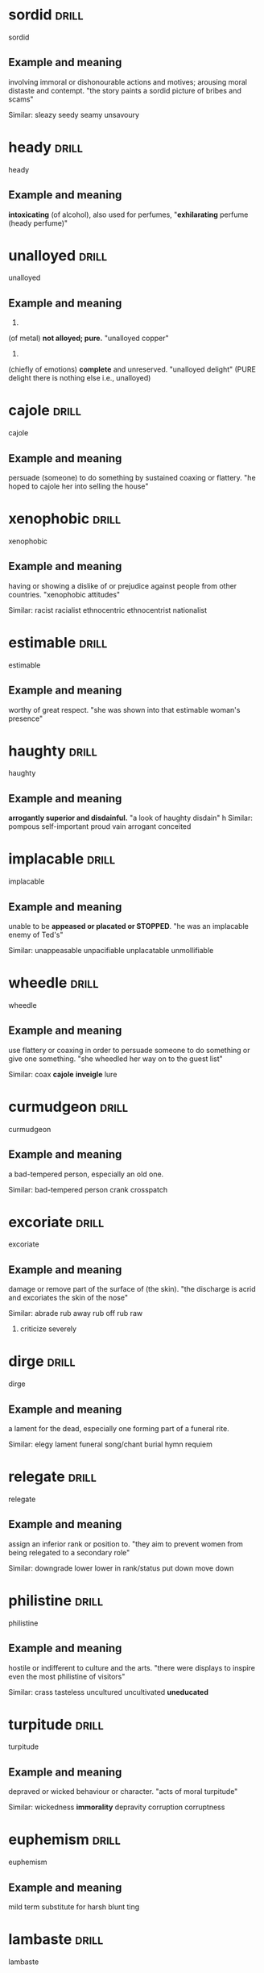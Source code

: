 #+TAGS: drill nodef
* sordid                                                              :drill:
SCHEDULED: <2022-04-05 di>
:PROPERTIES:
:ID:       9f147c86-c4bd-476d-b06d-58305e8005af
:DRILL_LAST_INTERVAL: 3.8999
:DRILL_REPEATS_SINCE_FAIL: 2
:DRILL_TOTAL_REPEATS: 1
:DRILL_FAILURE_COUNT: 0
:DRILL_AVERAGE_QUALITY: 3.0
:DRILL_EASE: 2.36
:DRILL_LAST_QUALITY: 3
:DRILL_LAST_REVIEWED: [2022-04-01 vr 10:14]
:END:
sordid
** Example and meaning
involving immoral or dishonourable actions and motives; arousing moral distaste and contempt.
"the story paints a sordid picture of bribes and scams"

Similar:
sleazy
seedy
seamy
unsavoury
* heady                                                               :drill:
SCHEDULED: <2022-04-03 zo>
:PROPERTIES:
:ID:       93720c44-3e68-4f94-b264-b3aa27ab1747
:DRILL_LAST_INTERVAL: 4.3271
:DRILL_REPEATS_SINCE_FAIL: 2
:DRILL_TOTAL_REPEATS: 1
:DRILL_FAILURE_COUNT: 0
:DRILL_AVERAGE_QUALITY: 3.0
:DRILL_EASE: 2.36
:DRILL_LAST_QUALITY: 3
:DRILL_LAST_REVIEWED: [2022-03-30 wo 23:17]
:END:
heady
** Example and meaning
*intoxicating* (of alcohol), also used for perfumes,
"*exhilarating* perfume (heady perfume)"
* unalloyed                                                           :drill:
SCHEDULED: <2022-04-03 zo>
:PROPERTIES:
:ID:       64029adf-9e92-49b4-8925-ab0cc81d024d
:DRILL_LAST_INTERVAL: 4.0517
:DRILL_REPEATS_SINCE_FAIL: 2
:DRILL_TOTAL_REPEATS: 1
:DRILL_FAILURE_COUNT: 0
:DRILL_AVERAGE_QUALITY: 3.0
:DRILL_EASE: 2.36
:DRILL_LAST_QUALITY: 3
:DRILL_LAST_REVIEWED: [2022-03-30 wo 23:16]
:END:
unalloyed
** Example and meaning
1.
(of metal) *not alloyed; pure.*
"unalloyed copper"
2.
(chiefly of emotions) *complete* and unreserved.
"unalloyed delight" (PURE delight there is nothing else i.e., unalloyed)
* cajole                                                              :drill:
SCHEDULED: <2022-04-03 zo>
:PROPERTIES:
:ID:       db04adcc-93c8-4c31-a9c2-dfbd2baf7a67
:DRILL_LAST_INTERVAL: 4.3295
:DRILL_REPEATS_SINCE_FAIL: 2
:DRILL_TOTAL_REPEATS: 1
:DRILL_FAILURE_COUNT: 0
:DRILL_AVERAGE_QUALITY: 3.0
:DRILL_EASE: 2.36
:DRILL_LAST_QUALITY: 3
:DRILL_LAST_REVIEWED: [2022-03-30 wo 23:17]
:END:
cajole
** Example and meaning
persuade (someone) to do something by sustained coaxing or flattery.
"he hoped to cajole her into selling the house"
* xenophobic                                                          :drill:
SCHEDULED: <2022-04-03 zo>
:PROPERTIES:
:ID:       9cd0a070-a319-4f76-8dbd-364a96b297e4
:DRILL_LAST_INTERVAL: 4.2464
:DRILL_REPEATS_SINCE_FAIL: 2
:DRILL_TOTAL_REPEATS: 1
:DRILL_FAILURE_COUNT: 0
:DRILL_AVERAGE_QUALITY: 3.0
:DRILL_EASE: 2.36
:DRILL_LAST_QUALITY: 3
:DRILL_LAST_REVIEWED: [2022-03-30 wo 23:16]
:END:
xenophobic
** Example and meaning
having or showing a dislike of or prejudice against people from other countries.
"xenophobic attitudes"

Similar:
racist
racialist
ethnocentric
ethnocentrist
nationalist
* estimable                                                           :drill:
SCHEDULED: <2022-04-04 ma>
:PROPERTIES:
:ID:       2a5a0d2d-f120-46d9-bd03-2dd5a0447264
:DRILL_LAST_INTERVAL: 5.3988
:DRILL_REPEATS_SINCE_FAIL: 2
:DRILL_TOTAL_REPEATS: 2
:DRILL_FAILURE_COUNT: 1
:DRILL_AVERAGE_QUALITY: 2.0
:DRILL_EASE: 2.36
:DRILL_LAST_QUALITY: 3
:DRILL_LAST_REVIEWED: [2022-03-30 wo 23:18]
:END:
estimable
** Example and meaning
worthy of great respect.
"she was shown into that estimable woman's presence"
* haughty                                                             :drill:
SCHEDULED: <2022-04-03 zo>
:PROPERTIES:
:ID:       b54caf8a-022e-42cd-9146-71628217d24e
:DRILL_LAST_INTERVAL: 3.939
:DRILL_REPEATS_SINCE_FAIL: 2
:DRILL_TOTAL_REPEATS: 1
:DRILL_FAILURE_COUNT: 0
:DRILL_AVERAGE_QUALITY: 3.0
:DRILL_EASE: 2.36
:DRILL_LAST_QUALITY: 3
:DRILL_LAST_REVIEWED: [2022-03-30 wo 23:16]
:END:
haughty
** Example and meaning
*arrogantly superior and disdainful.*
"a look of haughty disdain"
h
Similar:
pompous
self-important
proud
vain
arrogant
conceited
* implacable                                                          :drill:
SCHEDULED: <2022-04-03 zo>
:PROPERTIES:
:ID:       3606de76-26aa-4dff-91a5-6ddad436c3ce
:DRILL_LAST_INTERVAL: 4.3629
:DRILL_REPEATS_SINCE_FAIL: 2
:DRILL_TOTAL_REPEATS: 2
:DRILL_FAILURE_COUNT: 1
:DRILL_AVERAGE_QUALITY: 2.0
:DRILL_EASE: 2.36
:DRILL_LAST_QUALITY: 3
:DRILL_LAST_REVIEWED: [2022-03-30 wo 23:18]
:END:
implacable
** Example and meaning
unable to be *appeased or placated or STOPPED*.
"he was an implacable enemy of Ted's"

Similar:
unappeasable
unpacifiable
unplacatable
unmollifiable

* wheedle                                                             :drill:
SCHEDULED: <2022-04-03 zo>
:PROPERTIES:
:ID:       72d5f153-aab3-4074-8ebb-dc354267c727
:DRILL_LAST_INTERVAL: 4.4214
:DRILL_REPEATS_SINCE_FAIL: 2
:DRILL_TOTAL_REPEATS: 1
:DRILL_FAILURE_COUNT: 0
:DRILL_AVERAGE_QUALITY: 3.0
:DRILL_EASE: 2.36
:DRILL_LAST_QUALITY: 3
:DRILL_LAST_REVIEWED: [2022-03-30 wo 23:15]
:END:
wheedle
** Example and meaning
use flattery or coaxing in order to persuade someone to do something or give one something.
"she wheedled her way on to the guest list"

Similar:
coax
*cajole*
*inveigle*
lure
* curmudgeon                                                          :drill:
SCHEDULED: <2022-04-03 zo>
:PROPERTIES:
:ID:       e31d3923-2d5b-4b45-97e1-2d8f96bd9562
:DRILL_LAST_INTERVAL: 3.631
:DRILL_REPEATS_SINCE_FAIL: 2
:DRILL_TOTAL_REPEATS: 1
:DRILL_FAILURE_COUNT: 0
:DRILL_AVERAGE_QUALITY: 3.0
:DRILL_EASE: 2.36
:DRILL_LAST_QUALITY: 3
:DRILL_LAST_REVIEWED: [2022-03-30 wo 23:16]
:END:
curmudgeon
** Example and meaning
a bad-tempered person, especially an old one.

Similar:
bad-tempered person
crank
crosspatch
* excoriate                                                           :drill:
SCHEDULED: <2022-04-04 ma>
:PROPERTIES:
:ID:       92531437-731b-4e31-abae-cebb9c469708
:DRILL_LAST_INTERVAL: 5.1902
:DRILL_REPEATS_SINCE_FAIL: 2
:DRILL_TOTAL_REPEATS: 1
:DRILL_FAILURE_COUNT: 0
:DRILL_AVERAGE_QUALITY: 3.0
:DRILL_EASE: 2.36
:DRILL_LAST_QUALITY: 3
:DRILL_LAST_REVIEWED: [2022-03-30 wo 23:17]
:END:
excoriate
** Example and meaning
damage or remove part of the surface of (the skin).
"the discharge is acrid and excoriates the skin of the nose"

Similar:
abrade
rub away
rub off
rub raw
2. criticize severely
* dirge                                                               :drill:
SCHEDULED: <2022-04-02 za>
:PROPERTIES:
:ID:       9ab7ae80-5bc8-40e6-96b0-569c335e233a
:DRILL_LAST_INTERVAL: 3.4731
:DRILL_REPEATS_SINCE_FAIL: 2
:DRILL_TOTAL_REPEATS: 1
:DRILL_FAILURE_COUNT: 0
:DRILL_AVERAGE_QUALITY: 3.0
:DRILL_EASE: 2.36
:DRILL_LAST_QUALITY: 3
:DRILL_LAST_REVIEWED: [2022-03-30 wo 23:17]
:END:
dirge
** Example and meaning
a lament for the dead, especially one forming part of a funeral rite.

Similar:
elegy
lament
funeral song/chant
burial hymn
requiem
* relegate                                                            :drill:
SCHEDULED: <2022-04-03 zo>
:PROPERTIES:
:ID:       695c44a1-e441-48fd-b04e-9066017a0964
:DRILL_LAST_INTERVAL: 4.1652
:DRILL_REPEATS_SINCE_FAIL: 2
:DRILL_TOTAL_REPEATS: 1
:DRILL_FAILURE_COUNT: 0
:DRILL_AVERAGE_QUALITY: 3.0
:DRILL_EASE: 2.36
:DRILL_LAST_QUALITY: 3
:DRILL_LAST_REVIEWED: [2022-03-30 wo 23:17]
:END:
relegate
** Example and meaning
assign an inferior rank or position to.
"they aim to prevent women from being relegated to a secondary role"

Similar:
downgrade
lower
lower in rank/status
put down
move down
* philistine                                                          :drill:
SCHEDULED: <2022-04-03 zo>
:PROPERTIES:
:ID:       ae0860dc-6508-45d6-8313-f52cf49c8d51
:DRILL_LAST_INTERVAL: 4.355
:DRILL_REPEATS_SINCE_FAIL: 2
:DRILL_TOTAL_REPEATS: 1
:DRILL_FAILURE_COUNT: 0
:DRILL_AVERAGE_QUALITY: 3.0
:DRILL_EASE: 2.36
:DRILL_LAST_QUALITY: 3
:DRILL_LAST_REVIEWED: [2022-03-30 wo 23:17]
:END:
philistine
** Example and meaning
hostile or indifferent to culture and the arts.
"there were displays to inspire even the most philistine of visitors"

Similar:
crass
tasteless
uncultured
uncultivated
*uneducated*
* turpitude                                                           :drill:
SCHEDULED: <2022-04-03 zo>
:PROPERTIES:
:ID:       c9b6db5f-eaea-4fc7-9960-4c84bd4f46b8
:DRILL_LAST_INTERVAL: 3.949
:DRILL_REPEATS_SINCE_FAIL: 2
:DRILL_TOTAL_REPEATS: 1
:DRILL_FAILURE_COUNT: 0
:DRILL_AVERAGE_QUALITY: 3.0
:DRILL_EASE: 2.36
:DRILL_LAST_QUALITY: 3
:DRILL_LAST_REVIEWED: [2022-03-30 wo 23:16]
:END:
turpitude
** Example and meaning
depraved or wicked behaviour or character.
"acts of moral turpitude"

Similar:
wickedness
*immorality*
depravity
corruption
corruptness
* euphemism                                                           :drill:
SCHEDULED: <2022-04-03 zo>
:PROPERTIES:
:ID:       120603eb-3e25-43bf-9451-e1cbb81b140f
:DRILL_LAST_INTERVAL: 3.9704
:DRILL_REPEATS_SINCE_FAIL: 2
:DRILL_TOTAL_REPEATS: 1
:DRILL_FAILURE_COUNT: 0
:DRILL_AVERAGE_QUALITY: 3.0
:DRILL_EASE: 2.36
:DRILL_LAST_QUALITY: 3
:DRILL_LAST_REVIEWED: [2022-03-30 wo 23:15]
:END:
euphemism
** Example and meaning
mild term substitute for harsh blunt ting
* lambaste                                                            :drill:
SCHEDULED: <2022-04-03 zo>
:PROPERTIES:
:ID:       cda4824d-a4ad-4d1c-b273-28e9bea7f334
:DRILL_LAST_INTERVAL: 3.727
:DRILL_REPEATS_SINCE_FAIL: 2
:DRILL_TOTAL_REPEATS: 1
:DRILL_FAILURE_COUNT: 0
:DRILL_AVERAGE_QUALITY: 3.0
:DRILL_EASE: 2.36
:DRILL_LAST_QUALITY: 3
:DRILL_LAST_REVIEWED: [2022-03-30 wo 23:17]
:END:
lambaste
** Example and meaning
criticize (someone or something) harshly.
"they lambasted the report as a gross distortion of the truth"

Similar:
criticize
castigaet
chastise
censure
* bombastic                                                           :drill:
SCHEDULED: <2022-04-02 za>
:PROPERTIES:
:ID:       a63fd1c2-facb-46d5-91cf-116a5ebd543a
:DRILL_LAST_INTERVAL: 2.8194
:DRILL_REPEATS_SINCE_FAIL: 2
:DRILL_TOTAL_REPEATS: 1
:DRILL_FAILURE_COUNT: 0
:DRILL_AVERAGE_QUALITY: 3.0
:DRILL_EASE: 2.36
:DRILL_LAST_QUALITY: 3
:DRILL_LAST_REVIEWED: [2022-03-30 wo 23:16]
:END:
bombastic
** Example and meaning
high-sounding but with little meaning; inflated.
"bombastic rhetoric"
h
Similar:
pompous
blustering
ranting
* idiosyncrasy                                                        :drill:
SCHEDULED: <2022-04-03 zo>
:PROPERTIES:
:ID:       f9952048-2650-48ff-9b29-64156cf3c00a
:DRILL_LAST_INTERVAL: 3.9942
:DRILL_REPEATS_SINCE_FAIL: 2
:DRILL_TOTAL_REPEATS: 1
:DRILL_FAILURE_COUNT: 0
:DRILL_AVERAGE_QUALITY: 3.0
:DRILL_EASE: 2.36
:DRILL_LAST_QUALITY: 3
:DRILL_LAST_REVIEWED: [2022-03-30 wo 21:44]
:END:
idiosyncrasy
** Example and meaning
things peculiar to an individual
* adversary                                                           :drill:
SCHEDULED: <2022-04-03 zo>
:PROPERTIES:
:ID:       47b20dda-e678-47e3-bb43-475535ca974b
:DRILL_LAST_INTERVAL: 3.7006
:DRILL_REPEATS_SINCE_FAIL: 2
:DRILL_TOTAL_REPEATS: 1
:DRILL_FAILURE_COUNT: 0
:DRILL_AVERAGE_QUALITY: 3.0
:DRILL_EASE: 2.36
:DRILL_LAST_QUALITY: 3
:DRILL_LAST_REVIEWED: [2022-03-30 wo 21:47]
:END:
adversary
** Example and meaning
opponent
* equaniminity                                                        :drill:
SCHEDULED: <2022-04-04 ma>
:PROPERTIES:
:ID:       012b9255-d4b2-4775-a172-291f5b8e04b1
:DRILL_LAST_INTERVAL: 4.6906
:DRILL_REPEATS_SINCE_FAIL: 2
:DRILL_TOTAL_REPEATS: 1
:DRILL_FAILURE_COUNT: 0
:DRILL_AVERAGE_QUALITY: 3.0
:DRILL_EASE: 2.36
:DRILL_LAST_QUALITY: 3
:DRILL_LAST_REVIEWED: [2022-03-30 wo 21:46]
:END:
equaniminity
** Example and meaning
calmness and composure
* officious                                                           :drill:
SCHEDULED: <2022-04-03 zo>
:PROPERTIES:
:ID:       dbd1754f-006c-43a3-99c8-95c629c82638
:DRILL_LAST_INTERVAL: 3.6956
:DRILL_REPEATS_SINCE_FAIL: 2
:DRILL_TOTAL_REPEATS: 1
:DRILL_FAILURE_COUNT: 0
:DRILL_AVERAGE_QUALITY: 3.0
:DRILL_EASE: 2.36
:DRILL_LAST_QUALITY: 3
:DRILL_LAST_REVIEWED: [2022-03-30 wo 21:46]
:END:
officious
** Example and meaning
1. *assertive of authority in a domineering way, especially with regard to trivial matters.*
"the security people were very officious"

2. intrusively enthusiastic in offering help or advice; *interfering*.
"an officious bystander"
* doctrinaire                                                         :drill:
SCHEDULED: <2022-04-03 zo>
:PROPERTIES:
:ID:       97dfb85f-6e48-49f8-8f0e-e2ab3fa5af43
:DRILL_LAST_INTERVAL: 4.1493
:DRILL_REPEATS_SINCE_FAIL: 2
:DRILL_TOTAL_REPEATS: 1
:DRILL_FAILURE_COUNT: 0
:DRILL_AVERAGE_QUALITY: 3.0
:DRILL_EASE: 2.36
:DRILL_LAST_QUALITY: 3
:DRILL_LAST_REVIEWED: [2022-03-30 wo 21:46]
:END:
doctrinaire
** Example and meaning
seeking to impose a doctrine in all circumstances without regard to practical considerations.
"the administration's doctrinaire economic policy"
h
Similar:
*dogmatic*
rigid
*inflexible*
uncompromising
unyielding
* idiosyncratic                                                       :drill:
SCHEDULED: <2022-04-02 za>
:PROPERTIES:
:ID:       23e67d5e-c7e1-439d-a55d-3bcca58165ef
:DRILL_LAST_INTERVAL: 3.1707
:DRILL_REPEATS_SINCE_FAIL: 2
:DRILL_TOTAL_REPEATS: 1
:DRILL_FAILURE_COUNT: 0
:DRILL_AVERAGE_QUALITY: 3.0
:DRILL_EASE: 2.36
:DRILL_LAST_QUALITY: 3
:DRILL_LAST_REVIEWED: [2022-03-30 wo 21:44]
:END:
idiosyncratic
** Example and meaning
relating to idiosyncrasy; *peculiar or individual.*
"she emerged as one of the great, idiosyncratic talents of the nineties"
h
Similar:
*distinctive* things about someone
individual
characteristic
peculiar
* eclectic                                                            :drill:
SCHEDULED: <2022-04-03 zo>
:PROPERTIES:
:ID:       e94578fb-1bb8-4878-900f-b8a244e0c542
:DRILL_LAST_INTERVAL: 4.3475
:DRILL_REPEATS_SINCE_FAIL: 2
:DRILL_TOTAL_REPEATS: 1
:DRILL_FAILURE_COUNT: 0
:DRILL_AVERAGE_QUALITY: 3.0
:DRILL_EASE: 2.36
:DRILL_LAST_QUALITY: 3
:DRILL_LAST_REVIEWED: [2022-03-30 wo 21:47]
:END:
eclectic
** Example and meaning
deriving ideas, style, or taste from a broad and diverse range of sources.
"universities offering an *eclectic mix of courses*"

Similar:
*wide-ranging*
wide
broad
broad-ranging
* morose                                                              :drill:
SCHEDULED: <2022-04-07 do>
:PROPERTIES:
:ID:       288f5e8d-feff-41a6-a3aa-9ecfb86003e2
:DRILL_LAST_INTERVAL: 6.2008
:DRILL_REPEATS_SINCE_FAIL: 3
:DRILL_TOTAL_REPEATS: 2
:DRILL_FAILURE_COUNT: 0
:DRILL_AVERAGE_QUALITY: 3.0
:DRILL_EASE: 2.22
:DRILL_LAST_QUALITY: 3
:DRILL_LAST_REVIEWED: [2022-04-01 vr 09:56]
:END:
morose
** Example and meaning
sullen and ill-tempered.
"she was morose and silent when she got home"
h
Similar:
sullen
sulky
*gloomy*
*bad-tempered*
* corporeal                                                           :drill:
SCHEDULED: <2022-04-03 zo>
:PROPERTIES:
:ID:       4bd27ffd-5032-4dc8-a6fc-32783b1c18c8
:DRILL_LAST_INTERVAL: 4.1031
:DRILL_REPEATS_SINCE_FAIL: 2
:DRILL_TOTAL_REPEATS: 4
:DRILL_FAILURE_COUNT: 3
:DRILL_AVERAGE_QUALITY: 1.5
:DRILL_EASE: 2.36
:DRILL_LAST_QUALITY: 3
:DRILL_LAST_REVIEWED: [2022-03-30 wo 21:48]
:END:
corporeal
** Example and meaning
1. *relating to body* ("corporeal appetities", a corporeal
god)
2. *consisting of material objects.*
"in Scotland ‘goods’ includes all corporeal movables except money"
* treatise                                                            :drill:
SCHEDULED: <2022-04-03 zo>
:PROPERTIES:
:ID:       7ca13caa-aa90-4c96-8a4a-ba35b563782e
:DRILL_LAST_INTERVAL: 3.5826
:DRILL_REPEATS_SINCE_FAIL: 2
:DRILL_TOTAL_REPEATS: 1
:DRILL_FAILURE_COUNT: 0
:DRILL_AVERAGE_QUALITY: 3.0
:DRILL_EASE: 2.36
:DRILL_LAST_QUALITY: 3
:DRILL_LAST_REVIEWED: [2022-03-30 wo 21:44]
:END:
treatise
** Example and meaning
a written work dealing formally and systematically with a subject.
"his treatise on Scottish political theory"
h
Similar:
disquisition
essay
*paper*
work
piece of writing
exposition
discourse
*dissertation*
*thesis*
* serene                                                              :drill:
SCHEDULED: <2022-04-03 zo>
:PROPERTIES:
:ID:       1668c919-085b-4d12-8577-c5a5692d5dec
:DRILL_LAST_INTERVAL: 4.2636
:DRILL_REPEATS_SINCE_FAIL: 2
:DRILL_TOTAL_REPEATS: 1
:DRILL_FAILURE_COUNT: 0
:DRILL_AVERAGE_QUALITY: 3.0
:DRILL_EASE: 2.36
:DRILL_LAST_QUALITY: 3
:DRILL_LAST_REVIEWED: [2022-03-30 wo 21:45]
:END:
serene
** Example and meaning
*calm, peaceful, and untroubled; tranquil*.
"her eyes were closed and she looked very serene"
h
Similar:
calm
composed
collected
cool
2. an expanse of clear sky or calm sea.
"not a cloud obscured the deep serene"
h
Similar:
*cloudless*
unclouded
clear
bright
sunny
* tacit                                                               :drill:
SCHEDULED: <2022-04-04 ma>
:PROPERTIES:
:ID:       f8cf710c-460f-43b1-980e-bd8adc849d3b
:DRILL_LAST_INTERVAL: 5.3518
:DRILL_REPEATS_SINCE_FAIL: 2
:DRILL_TOTAL_REPEATS: 1
:DRILL_FAILURE_COUNT: 0
:DRILL_AVERAGE_QUALITY: 3.0
:DRILL_EASE: 2.36
:DRILL_LAST_QUALITY: 3
:DRILL_LAST_REVIEWED: [2022-03-30 wo 21:47]
:END:
tacit
** Example and meaning
understood or implied without being stated.
"your silence may be taken to mean tacit agreement"
h
Similar:
*implicit*
understood
implied
inferred
* gullible                                                            :drill:
SCHEDULED: <2022-04-03 zo>
:PROPERTIES:
:ID:       e28ada60-6b96-4c23-b9d7-4333abae280a
:DRILL_LAST_INTERVAL: 3.8691
:DRILL_REPEATS_SINCE_FAIL: 2
:DRILL_TOTAL_REPEATS: 1
:DRILL_FAILURE_COUNT: 0
:DRILL_AVERAGE_QUALITY: 3.0
:DRILL_EASE: 2.36
:DRILL_LAST_QUALITY: 3
:DRILL_LAST_REVIEWED: [2022-03-30 wo 21:47]
:END:
gullible
** Example and meaning
credulous naive
* macabre                                                             :drill:
SCHEDULED: <2022-04-03 zo>
:PROPERTIES:
:ID:       13f4a827-7f84-4cc0-936f-632577223e4a
:DRILL_LAST_INTERVAL: 3.7058
:DRILL_REPEATS_SINCE_FAIL: 2
:DRILL_TOTAL_REPEATS: 1
:DRILL_FAILURE_COUNT: 0
:DRILL_AVERAGE_QUALITY: 3.0
:DRILL_EASE: 2.36
:DRILL_LAST_QUALITY: 3
:DRILL_LAST_REVIEWED: [2022-03-30 wo 21:46]
:END:
macabre
** Example and meaning
*disturbing because concerned with or causing a fear of death.*
"a macabre series of murders"
h
Similar:
gruesome
grisly
grim
gory
morbid
* axiomatic                                                           :drill:
SCHEDULED: <2022-04-02 za>
:PROPERTIES:
:ID:       8bf5834e-ad7a-4ba8-9dfb-17bbd2068076
:DRILL_LAST_INTERVAL: 3.3027
:DRILL_REPEATS_SINCE_FAIL: 2
:DRILL_TOTAL_REPEATS: 1
:DRILL_FAILURE_COUNT: 0
:DRILL_AVERAGE_QUALITY: 3.0
:DRILL_EASE: 2.36
:DRILL_LAST_QUALITY: 3
:DRILL_LAST_REVIEWED: [2022-03-30 wo 21:44]
:END:
axiomatic
** Example and meaning
self-evident or unquestionable.
"it is axiomatic that dividends have to be financed"
h
Similar:
self-evident
unquestionable
undeniable
* captious                                                            :drill:
SCHEDULED: <2022-04-03 zo>
:PROPERTIES:
:ID:       5394b44a-6f2b-4957-8840-649a9d69653b
:DRILL_LAST_INTERVAL: 4.4068
:DRILL_REPEATS_SINCE_FAIL: 2
:DRILL_TOTAL_REPEATS: 2
:DRILL_FAILURE_COUNT: 1
:DRILL_AVERAGE_QUALITY: 2.0
:DRILL_EASE: 2.36
:DRILL_LAST_QUALITY: 3
:DRILL_LAST_REVIEWED: [2022-03-30 wo 20:35]
:END:
captious
** Example and meaning
tending to find fault or raise petty objections.
"a captious teacher"
h
Similar:
critical
fault-finding
quibbling
niggling
* rigor                                                               :drill:
rigor
** Example and meaning
1. the quality of being extremely thorough and careful.
"his analysis is lacking in rigour"
h
Similar:
*meticulousness*
thoroughness
2. harsh and demanding conditions.
plural noun: rigours; plural noun: rigors
"the rigours of a harsh winter"
h
Similar:
hardship
*harshness*
severity
* poise                                                               :drill:
SCHEDULED: <2022-04-03 zo>
:PROPERTIES:
:ID:       0d555b9b-8880-4cac-979d-66716a3d746c
:DRILL_LAST_INTERVAL: 3.6225
:DRILL_REPEATS_SINCE_FAIL: 2
:DRILL_TOTAL_REPEATS: 1
:DRILL_FAILURE_COUNT: 0
:DRILL_AVERAGE_QUALITY: 3.0
:DRILL_EASE: 2.36
:DRILL_LAST_QUALITY: 3
:DRILL_LAST_REVIEWED: [2022-03-30 wo 20:30]
:END:
poise
** Example and meaning
1. graceful and elegant bearing in a person.
"carried a water jar poised on her head "

Similar:
*balance*
equilibrium
control

2. composure and dignity of manner.
If someone has poise, they are calm, dignified, and self-controlled. 
"at least he had a moment to think, to recover his poise"

Similar:
*composure* *calmness*, dignified
equanimity
self-possession
* adverse                                                             :drill:
SCHEDULED: <2022-04-03 zo>
:PROPERTIES:
:ID:       4eb2fe40-7419-435a-9d2b-35de7530fe73
:DRILL_LAST_INTERVAL: 3.8062
:DRILL_REPEATS_SINCE_FAIL: 2
:DRILL_TOTAL_REPEATS: 1
:DRILL_FAILURE_COUNT: 0
:DRILL_AVERAGE_QUALITY: 3.0
:DRILL_EASE: 2.36
:DRILL_LAST_QUALITY: 3
:DRILL_LAST_REVIEWED: [2022-03-30 wo 20:33]
:END:
adverse
** Example and meaning
harmful, unfavourable, "adverse effect on production"
* conspire                                                            :drill:
SCHEDULED: <2022-04-03 zo>
:PROPERTIES:
:ID:       d0120dcf-d94d-452f-822c-6f535632374d
:DRILL_LAST_INTERVAL: 3.9811
:DRILL_REPEATS_SINCE_FAIL: 2
:DRILL_TOTAL_REPEATS: 1
:DRILL_FAILURE_COUNT: 0
:DRILL_AVERAGE_QUALITY: 3.0
:DRILL_EASE: 2.36
:DRILL_LAST_QUALITY: 3
:DRILL_LAST_REVIEWED: [2022-03-30 wo 20:34]
:END:
conspire
** Example and meaning
plot secretly to commit unlawful stuff, scheme plan,
hatch a plot
* rhetoric                                                            :drill:
SCHEDULED: <2022-04-03 zo>
:PROPERTIES:
:ID:       451e1229-35d5-49b1-895d-7a5e5a6bf3a9
:DRILL_LAST_INTERVAL: 4.4811
:DRILL_REPEATS_SINCE_FAIL: 2
:DRILL_TOTAL_REPEATS: 1
:DRILL_FAILURE_COUNT: 0
:DRILL_AVERAGE_QUALITY: 3.0
:DRILL_EASE: 2.36
:DRILL_LAST_QUALITY: 3
:DRILL_LAST_REVIEWED: [2022-03-30 wo 20:33]
:END:
rhetoric
** Example and meaning
Eloquence, oratory (the art of effective speaking
writing ~lacking sincereity though~)
* harangue                                                            :drill:
SCHEDULED: <2022-04-03 zo>
:PROPERTIES:
:ID:       f389c8f5-24ec-410e-84d4-ff3ea28ced79
:DRILL_LAST_INTERVAL: 3.9165
:DRILL_REPEATS_SINCE_FAIL: 2
:DRILL_TOTAL_REPEATS: 2
:DRILL_FAILURE_COUNT: 1
:DRILL_AVERAGE_QUALITY: 2.0
:DRILL_EASE: 2.36
:DRILL_LAST_QUALITY: 3
:DRILL_LAST_REVIEWED: [2022-03-30 wo 20:36]
:END:
harangue
** Example and meaning
lengthy and aggressive speech

Diatribe, tirade
* relent                                                              :drill:
SCHEDULED: <2022-04-03 zo>
:PROPERTIES:
:ID:       d9ddd0bf-343e-4873-97cf-4a87222fa92a
:DRILL_LAST_INTERVAL: 3.7032
:DRILL_REPEATS_SINCE_FAIL: 2
:DRILL_TOTAL_REPEATS: 2
:DRILL_FAILURE_COUNT: 1
:DRILL_AVERAGE_QUALITY: 2.0
:DRILL_EASE: 2.36
:DRILL_LAST_QUALITY: 3
:DRILL_LAST_REVIEWED: [2022-03-30 wo 20:35]
:END:
relent
** Example and meaning
1. "she was going to refuse his request, but relented"

Similar:
*change one's mind*
do a U-turn
2. *become less severe or intense.*
"the rain relented"

Similar:
ease off
slacken
let up
ease

*opposite of relentless*
* archetype                                                           :drill:
SCHEDULED: <2022-04-02 za>
:PROPERTIES:
:ID:       cdade3ba-8cf9-4b44-8bcc-1d619a435c88
:DRILL_LAST_INTERVAL: 3.1851
:DRILL_REPEATS_SINCE_FAIL: 2
:DRILL_TOTAL_REPEATS: 1
:DRILL_FAILURE_COUNT: 0
:DRILL_AVERAGE_QUALITY: 3.0
:DRILL_EASE: 2.36
:DRILL_LAST_QUALITY: 3
:DRILL_LAST_REVIEWED: [2022-03-30 wo 20:33]
:END:
archetype
** Example and meaning
a very typical example of a certain person or thing.
"he was the archetype of the old-style football club chairman"
(Stereotype, type, representative)
* steadfast                                                           :drill:
SCHEDULED: <2022-04-03 zo>
:PROPERTIES:
:ID:       2a5919c2-b85f-46f9-b38d-f50a244b75ee
:DRILL_LAST_INTERVAL: 3.8429
:DRILL_REPEATS_SINCE_FAIL: 2
:DRILL_TOTAL_REPEATS: 1
:DRILL_FAILURE_COUNT: 0
:DRILL_AVERAGE_QUALITY: 3.0
:DRILL_EASE: 2.36
:DRILL_LAST_QUALITY: 3
:DRILL_LAST_REVIEWED: [2022-03-30 wo 20:30]
:END:
steadfast
** Example and meaning
resolutely or *dutifully firm and unwavering*.
"steadfast loyalty"

Similar:
*loyal* *unwavering*
faithful
committed
devoted
* delineate                                                           :drill:
SCHEDULED: <2022-04-03 zo>
:PROPERTIES:
:ID:       5839ba8b-6276-4861-bfb1-ee26c756b391
:DRILL_LAST_INTERVAL: 3.9995
:DRILL_REPEATS_SINCE_FAIL: 2
:DRILL_TOTAL_REPEATS: 2
:DRILL_FAILURE_COUNT: 1
:DRILL_AVERAGE_QUALITY: 2.0
:DRILL_EASE: 2.36
:DRILL_LAST_QUALITY: 3
:DRILL_LAST_REVIEWED: [2022-03-30 wo 20:35]
:END:
delineate
** Example and meaning
1. "law should delineate (*describe, outline*) behavior which is not
   acceptable",
2. outline (exact position e.g.,)
* frailty                                                             :drill:
SCHEDULED: <2022-04-03 zo>
:PROPERTIES:
:ID:       e5e57db5-0cfe-4c6d-993f-be887065beb4
:DRILL_LAST_INTERVAL: 3.7748
:DRILL_REPEATS_SINCE_FAIL: 2
:DRILL_TOTAL_REPEATS: 1
:DRILL_FAILURE_COUNT: 0
:DRILL_AVERAGE_QUALITY: 3.0
:DRILL_EASE: 2.36
:DRILL_LAST_QUALITY: 3
:DRILL_LAST_REVIEWED: [2022-03-30 wo 20:33]
:END:
frailty
** Example and meaning
1. Condition of being *weak and delicate* (weakness)
2. "human frailty", *weakness in character* or morals
* bereft                                                              :drill:
SCHEDULED: <2022-04-03 zo>
:PROPERTIES:
:ID:       56172091-8171-4f33-8dbc-bd2eebdbcb38
:DRILL_LAST_INTERVAL: 4.0476
:DRILL_REPEATS_SINCE_FAIL: 2
:DRILL_TOTAL_REPEATS: 1
:DRILL_FAILURE_COUNT: 0
:DRILL_AVERAGE_QUALITY: 3.0
:DRILL_EASE: 2.36
:DRILL_LAST_QUALITY: 3
:DRILL_LAST_REVIEWED: [2022-03-30 wo 20:30]
:END:
bereft
** Example and meaning
1. *deprived of or lacking (something)*.
"her room was stark and bereft of color"

Similar:
*deprived of*
robbed of
stripped of

2. (of a person) *sad* and lonely, especially through someone's death or departure.
    "his death in 1990 left her bereft"
* espionage                                                           :drill:
SCHEDULED: <2022-04-03 zo>
:PROPERTIES:
:ID:       18b6ee30-a349-4a94-b278-44951da04f14
:DRILL_LAST_INTERVAL: 4.2528
:DRILL_REPEATS_SINCE_FAIL: 2
:DRILL_TOTAL_REPEATS: 1
:DRILL_FAILURE_COUNT: 0
:DRILL_AVERAGE_QUALITY: 3.0
:DRILL_EASE: 2.36
:DRILL_LAST_QUALITY: 3
:DRILL_LAST_REVIEWED: [2022-03-30 wo 20:32]
:END:
espionage
** Example and meaning
spying
* despondent                                                          :drill:
SCHEDULED: <2022-04-04 ma>
:PROPERTIES:
:ID:       1a6a1c64-15f9-4d78-851d-3a6a5b52739e
:DRILL_LAST_INTERVAL: 5.0308
:DRILL_REPEATS_SINCE_FAIL: 2
:DRILL_TOTAL_REPEATS: 2
:DRILL_FAILURE_COUNT: 1
:DRILL_AVERAGE_QUALITY: 2.0
:DRILL_EASE: 2.36
:DRILL_LAST_QUALITY: 3
:DRILL_LAST_REVIEWED: [2022-03-30 wo 20:36]
:END:
despondent
** Example and meaning
in low spirits from loss of hope or courage.
"she grew more and more despondent"
h
Similar:
disheartened
discouraged
dispirited
* disposition                                                         :drill:
SCHEDULED: <2022-04-03 zo>
:PROPERTIES:
:ID:       59ca4fb4-c633-413a-9006-8a16b160f6bc
:DRILL_LAST_INTERVAL: 4.1768
:DRILL_REPEATS_SINCE_FAIL: 2
:DRILL_TOTAL_REPEATS: 2
:DRILL_FAILURE_COUNT: 1
:DRILL_AVERAGE_QUALITY: 2.0
:DRILL_EASE: 2.36
:DRILL_LAST_QUALITY: 3
:DRILL_LAST_REVIEWED: [2022-03-30 wo 18:38]
:END:
disposition
** Example and meaning
"I hope your sour dispositions will abate"
(disposition --> temperment, arrangement, ditribution)
* buttress                                                            :drill:
SCHEDULED: <2022-04-03 zo>
:PROPERTIES:
:ID:       1b018bec-486f-4628-9da8-40f731e61c50
:DRILL_LAST_INTERVAL: 4.6233
:DRILL_REPEATS_SINCE_FAIL: 2
:DRILL_TOTAL_REPEATS: 1
:DRILL_FAILURE_COUNT: 0
:DRILL_AVERAGE_QUALITY: 3.0
:DRILL_EASE: 2.36
:DRILL_LAST_QUALITY: 3
:DRILL_LAST_REVIEWED: [2022-03-29 di 22:57]
:END:
buttress
** Example and meaning
BUTT REST (SUPPORT ;))
increase the strength of or justification for; reinforce.
"authority was buttressed by religious belief"
h
Similar:
strengthen
reinforce
fortify
support
prop up
* condone                                                             :drill:
SCHEDULED: <2022-04-02 za>
:PROPERTIES:
:ID:       c84c94d7-d2d6-47db-8da8-fcbccb72052d
:DRILL_LAST_INTERVAL: 4.1235
:DRILL_REPEATS_SINCE_FAIL: 2
:DRILL_TOTAL_REPEATS: 1
:DRILL_FAILURE_COUNT: 0
:DRILL_AVERAGE_QUALITY: 3.0
:DRILL_EASE: 2.36
:DRILL_LAST_QUALITY: 3
:DRILL_LAST_REVIEWED: [2022-03-29 di 22:57]
:END:
condone
** Example and meaning
*accept* or *approve* *allow* (behaviour that is considered morally wrong or offensive).
"the college cannot condone any behaviour that involves illicit drugs" 

Similar:
*overlook*
*deliberately ignore*
not take into consideration

*approve with reluctunce*
* perpetrate                                                          :drill:
SCHEDULED: <2022-04-06 wo>
:PROPERTIES:
:ID:       34a44a3a-417d-42e2-9b22-677bb4d7301c
:DRILL_LAST_INTERVAL: 4.7955
:DRILL_REPEATS_SINCE_FAIL: 3
:DRILL_TOTAL_REPEATS: 2
:DRILL_FAILURE_COUNT: 0
:DRILL_AVERAGE_QUALITY: 3.0
:DRILL_EASE: 2.22
:DRILL_LAST_QUALITY: 3
:DRILL_LAST_REVIEWED: [2022-04-01 vr 09:48]
:END:
perpetrate
** Example and meaning
commit
* despotic                                                            :drill:
SCHEDULED: <2022-04-03 zo>
:PROPERTIES:
:ID:       eeec58e4-755e-4d8c-ac8e-fc08e84c15d4
:DRILL_LAST_INTERVAL: 5.3603
:DRILL_REPEATS_SINCE_FAIL: 2
:DRILL_TOTAL_REPEATS: 1
:DRILL_FAILURE_COUNT: 0
:DRILL_AVERAGE_QUALITY: 3.0
:DRILL_EASE: 2.36
:DRILL_LAST_QUALITY: 3
:DRILL_LAST_REVIEWED: [2022-03-29 di 22:57]
:END:
despotic
** Example and meaning
of or typical of a despot; *tyrannical*.
"a despotic regime"

Similar:
autocratic
dictatorial
totalitarian
authoritarian
absolute
* mercurial                                                           :drill:
SCHEDULED: <2022-04-02 za>
:PROPERTIES:
:ID:       ceed889c-5aa0-4750-9558-b71d21278394
:DRILL_LAST_INTERVAL: 4.221
:DRILL_REPEATS_SINCE_FAIL: 2
:DRILL_TOTAL_REPEATS: 1
:DRILL_FAILURE_COUNT: 0
:DRILL_AVERAGE_QUALITY: 3.0
:DRILL_EASE: 2.36
:DRILL_LAST_QUALITY: 3
:DRILL_LAST_REVIEWED: [2022-03-29 di 22:56]
:END:
mercurial
** Example and meaning
subject to sudden or unpredictable changes of mood or mind.
"his mercurial temperament" 

Similar:
volatile
capricious
temperamental
excitable
fickle
changeable
* quiescent                                                           :drill:
SCHEDULED: <2022-04-02 za>
:PROPERTIES:
:ID:       eac73cad-413a-4629-80b8-74d8da188f6c
:DRILL_LAST_INTERVAL: 3.899
:DRILL_REPEATS_SINCE_FAIL: 2
:DRILL_TOTAL_REPEATS: 2
:DRILL_FAILURE_COUNT: 1
:DRILL_AVERAGE_QUALITY: 2.0
:DRILL_EASE: 2.36
:DRILL_LAST_QUALITY: 3
:DRILL_LAST_REVIEWED: [2022-03-29 di 22:59]
:END:
quiescent
** Example and meaning
in a state or period of inactivity or dormancy.
"strikes were headed by groups of workers who had previously been quiescent"

Similar:
*inactive*
inert
latent
fallow
passive
*idle*
* reprove                                                             :drill:
SCHEDULED: <2022-04-02 za>
:PROPERTIES:
:ID:       45a3b9e5-6132-4e5e-a9d7-825795957a97
:DRILL_LAST_INTERVAL: 4.1686
:DRILL_REPEATS_SINCE_FAIL: 2
:DRILL_TOTAL_REPEATS: 1
:DRILL_FAILURE_COUNT: 0
:DRILL_AVERAGE_QUALITY: 3.0
:DRILL_EASE: 2.36
:DRILL_LAST_QUALITY: 3
:DRILL_LAST_REVIEWED: [2022-03-29 di 22:58]
:END:
reprove
** Example and meaning
rebuke, reprimand, reparoach reprove admonish
* berate                                                              :drill:
SCHEDULED: <2022-04-03 zo>
:PROPERTIES:
:ID:       64c8962c-4ab1-4daa-8b78-94004c8a657c
:DRILL_LAST_INTERVAL: 4.7584
:DRILL_REPEATS_SINCE_FAIL: 2
:DRILL_TOTAL_REPEATS: 1
:DRILL_FAILURE_COUNT: 0
:DRILL_AVERAGE_QUALITY: 3.0
:DRILL_EASE: 2.36
:DRILL_LAST_QUALITY: 3
:DRILL_LAST_REVIEWED: [2022-03-29 di 22:56]
:END:
berate
** Example and meaning
rebuke, reprimand, reparoach reprove admonish
* benevolent                                                          :drill:
SCHEDULED: <2022-04-02 za>
:PROPERTIES:
:ID:       e98ee62d-e477-48cf-a7f3-163787e52865
:DRILL_LAST_INTERVAL: 3.733
:DRILL_REPEATS_SINCE_FAIL: 2
:DRILL_TOTAL_REPEATS: 1
:DRILL_FAILURE_COUNT: 0
:DRILL_AVERAGE_QUALITY: 3.0
:DRILL_EASE: 2.36
:DRILL_LAST_QUALITY: 3
:DRILL_LAST_REVIEWED: [2022-03-29 di 22:56]
:END:
benevolent
** Example and meaning
well meaning and *kindly*
2. Benevolent fund --> charitable, non-profit making
* buoyant                                                             :drill:
SCHEDULED: <2022-04-02 za>
:PROPERTIES:
:ID:       34aba55c-7379-41b1-b9a7-a66c065186d3
:DRILL_LAST_INTERVAL: 4.0191
:DRILL_REPEATS_SINCE_FAIL: 2
:DRILL_TOTAL_REPEATS: 1
:DRILL_FAILURE_COUNT: 0
:DRILL_AVERAGE_QUALITY: 3.0
:DRILL_EASE: 2.36
:DRILL_LAST_QUALITY: 3
:DRILL_LAST_REVIEWED: [2022-03-29 di 22:56]
:END:
buoyant
** Example and meaning
1. cheerful and optimistic 2. Booming "car sales are buoyant"
* surmount                                                            :drill:
SCHEDULED: <2022-04-05 di>
:PROPERTIES:
:ID:       75e19cfe-752b-483a-af4a-19d0c4e09fce
:DRILL_LAST_INTERVAL: 4.0473
:DRILL_REPEATS_SINCE_FAIL: 2
:DRILL_TOTAL_REPEATS: 4
:DRILL_FAILURE_COUNT: 2
:DRILL_AVERAGE_QUALITY: 2.0
:DRILL_EASE: 2.22
:DRILL_LAST_QUALITY: 3
:DRILL_LAST_REVIEWED: [2022-04-01 vr 07:12]
:END:
surmount
** Example and meaning
overcome (a difficulty or obstacle).
"all manner of cultural differences were surmounted"
h
Similar:
*overcome*
conquer
get over
2. *stand or be placed on top of.*
"the tomb was surmounted by a sculptured angel"
h
Similar:
cap
*top*
crown
tip
rise above
* plaintive                                                           :drill:
SCHEDULED: <2022-04-02 za>
:PROPERTIES:
:ID:       1fb999e1-053e-46bc-88ac-fb5300044a11
:DRILL_LAST_INTERVAL: 3.5829
:DRILL_REPEATS_SINCE_FAIL: 2
:DRILL_TOTAL_REPEATS: 1
:DRILL_FAILURE_COUNT: 0
:DRILL_AVERAGE_QUALITY: 3.0
:DRILL_EASE: 2.36
:DRILL_LAST_QUALITY: 3
:DRILL_LAST_REVIEWED: [2022-03-29 di 22:56]
:END:
plaintive
** Example and meaning
sounding sad and mournful.
"a plaintive cry"
h
Similar:
mournful
*sad*
wistful
doleful
pathetic
pitiful
* assail                                                              :drill:
SCHEDULED: <2022-04-02 za>
:PROPERTIES:
:ID:       101645f9-8286-470d-8b63-f16825c0be01
:DRILL_LAST_INTERVAL: 4.3598
:DRILL_REPEATS_SINCE_FAIL: 2
:DRILL_TOTAL_REPEATS: 1
:DRILL_FAILURE_COUNT: 0
:DRILL_AVERAGE_QUALITY: 3.0
:DRILL_EASE: 2.36
:DRILL_LAST_QUALITY: 3
:DRILL_LAST_REVIEWED: [2022-03-29 di 22:55]
:END:
assail
** Example and meaning
1. Attack "the army assailed", 
2. Trouble ("Assailed by doubts"), 
3. Critisize (assailed editored for their alleged excess) 
* finicky                                                             :drill:
SCHEDULED: <2022-04-02 za>
:PROPERTIES:
:ID:       7d0b62c0-5d11-4390-a64e-d9d79759467e
:DRILL_LAST_INTERVAL: 4.1827
:DRILL_REPEATS_SINCE_FAIL: 2
:DRILL_TOTAL_REPEATS: 3
:DRILL_FAILURE_COUNT: 2
:DRILL_AVERAGE_QUALITY: 1.667
:DRILL_EASE: 2.36
:DRILL_LAST_QUALITY: 3
:DRILL_LAST_REVIEWED: [2022-03-29 di 22:59]
:END:
finicky
** Example and meaning
(of a person) fussy about their needs or requirements.
"a finicky eater"
h
Similar:
*fussy*
*fastidious*
*punctilious*
over-particular
hard to please
overcritical
difficult
awkward
exacting
demanding
perfectionist
* recourse                                                            :drill:
SCHEDULED: <2022-04-02 za>
:PROPERTIES:
:ID:       10f8b8de-a067-4028-b3e9-881012233d58
:DRILL_LAST_INTERVAL: 3.7923
:DRILL_REPEATS_SINCE_FAIL: 2
:DRILL_TOTAL_REPEATS: 2
:DRILL_FAILURE_COUNT: 1
:DRILL_AVERAGE_QUALITY: 2.0
:DRILL_EASE: 2.36
:DRILL_LAST_QUALITY: 3
:DRILL_LAST_REVIEWED: [2022-03-29 di 22:05]
:END:
recourse
** Example and meaning
1. a source of help in a difficult situation.
"surgery may be the only recourse"
h
Similar:
option
possibility
2. the legal right to demand compensation or payment.
"the bank has recourse against the exporter for losses incurred"
* execrated                                                           :drill:
SCHEDULED: <2022-04-02 za>
:PROPERTIES:
:ID:       c382ad33-92a0-4c7a-b8ff-9064a72ac274
:DRILL_LAST_INTERVAL: 4.1169
:DRILL_REPEATS_SINCE_FAIL: 2
:DRILL_TOTAL_REPEATS: 1
:DRILL_FAILURE_COUNT: 0
:DRILL_AVERAGE_QUALITY: 3.0
:DRILL_EASE: 2.36
:DRILL_LAST_QUALITY: 3
:DRILL_LAST_REVIEWED: [2022-03-29 di 22:03]
:END:
execrated
** Example and meaning
denounce, critisize, censure, decry, condemn, villy
* decry                                                               :drill:
SCHEDULED: <2022-04-03 zo>
:PROPERTIES:
:ID:       19b2385b-d380-4f49-95c8-cc08e37b40cd
:DRILL_LAST_INTERVAL: 4.5498
:DRILL_REPEATS_SINCE_FAIL: 2
:DRILL_TOTAL_REPEATS: 1
:DRILL_FAILURE_COUNT: 0
:DRILL_AVERAGE_QUALITY: 3.0
:DRILL_EASE: 2.36
:DRILL_LAST_QUALITY: 3
:DRILL_LAST_REVIEWED: [2022-03-29 di 22:00]
:END:
decry
** Example and meaning
denounce
condemn, criticize, censure, execrated
* fret                                                                :drill:
SCHEDULED: <2022-04-02 za>
:PROPERTIES:
:ID:       32936508-4a74-4cf8-af6b-157aee84a4bb
:DRILL_LAST_INTERVAL: 4.2918
:DRILL_REPEATS_SINCE_FAIL: 2
:DRILL_TOTAL_REPEATS: 1
:DRILL_FAILURE_COUNT: 0
:DRILL_AVERAGE_QUALITY: 3.0
:DRILL_EASE: 2.36
:DRILL_LAST_QUALITY: 3
:DRILL_LAST_REVIEWED: [2022-03-29 di 22:02]
:END:
fret
** Example and meaning
1. worry or be anxious 
2. flow or move "clay that fretted between his toes" 
3. wear away "The shape the sea frets into the land"
* nonplussed                                                          :drill:
SCHEDULED: <2022-04-04 ma>
:PROPERTIES:
:ID:       541c61cf-51fe-4314-96c6-19466577be04
:DRILL_LAST_INTERVAL: 3.2777
:DRILL_REPEATS_SINCE_FAIL: 2
:DRILL_TOTAL_REPEATS: 3
:DRILL_FAILURE_COUNT: 1
:DRILL_AVERAGE_QUALITY: 2.333
:DRILL_EASE: 2.22
:DRILL_LAST_QUALITY: 3
:DRILL_LAST_REVIEWED: [2022-04-01 vr 10:07]
:END:
nonplussed
** Example and meaning
so surprised and confused that one is unsure how to react.
"Henry looked completely nonplussed"

Similar:
confused
*bewildered*
bemused
* convalescent                                                        :drill:
SCHEDULED: <2022-04-02 za>
:PROPERTIES:
:ID:       b71f46e6-b20f-4386-b769-d5b02a0750d5
:DRILL_LAST_INTERVAL: 4.0529
:DRILL_REPEATS_SINCE_FAIL: 2
:DRILL_TOTAL_REPEATS: 1
:DRILL_FAILURE_COUNT: 0
:DRILL_AVERAGE_QUALITY: 3.0
:DRILL_EASE: 2.36
:DRILL_LAST_QUALITY: 3
:DRILL_LAST_REVIEWED: [2022-03-29 di 22:00]
:END:
convalescent
** Example and meaning
(of a person) recovering from an illness or medical treatment.
"a convalescent child"
h
Similar:
recuperating
recovering
getting better
* headstrong                                                          :drill:
SCHEDULED: <2022-04-03 zo>
:PROPERTIES:
:ID:       57cd39a6-04b9-4c73-81c5-5631aa2f3448
:DRILL_LAST_INTERVAL: 4.514
:DRILL_REPEATS_SINCE_FAIL: 2
:DRILL_TOTAL_REPEATS: 1
:DRILL_FAILURE_COUNT: 0
:DRILL_AVERAGE_QUALITY: 3.0
:DRILL_EASE: 2.36
:DRILL_LAST_QUALITY: 3
:DRILL_LAST_REVIEWED: [2022-03-29 di 22:04]
:END:
headstrong
** Example and meaning
wilful and determined (strong-willed)

Similar:
wayward, unruly, ungovernable
* duress                                                              :drill:
SCHEDULED: <2022-04-02 za>
:PROPERTIES:
:ID:       d19a7fa4-c1cf-44d5-a995-0ef39a6709db
:DRILL_LAST_INTERVAL: 4.1203
:DRILL_REPEATS_SINCE_FAIL: 2
:DRILL_TOTAL_REPEATS: 1
:DRILL_FAILURE_COUNT: 0
:DRILL_AVERAGE_QUALITY: 3.0
:DRILL_EASE: 2.36
:DRILL_LAST_QUALITY: 3
:DRILL_LAST_REVIEWED: [2022-03-29 di 22:04]
:END:
duress
** Example and meaning
threats, violence, constraints, or other action used to coerce someone into doing something against their will or better judgement.
"confessions extracted under duress"
h
Similar:
coercion
compulsion
force
*pressure*

* ire                                                                 :drill:
SCHEDULED: <2022-04-02 za>
:PROPERTIES:
:ID:       326d3461-f9a6-43c3-8f72-572338e943b3
:DRILL_LAST_INTERVAL: 4.097
:DRILL_REPEATS_SINCE_FAIL: 2
:DRILL_TOTAL_REPEATS: 1
:DRILL_FAILURE_COUNT: 0
:DRILL_AVERAGE_QUALITY: 3.0
:DRILL_EASE: 2.36
:DRILL_LAST_QUALITY: 3
:DRILL_LAST_REVIEWED: [2022-03-29 di 22:00]
:END:
ire
** Example and meaning
anger
* regress                                                             :drill:
SCHEDULED: <2022-04-02 za>
:PROPERTIES:
:ID:       eafb46f5-2a36-42ff-9cb0-422d81a7f66f
:DRILL_LAST_INTERVAL: 4.0493
:DRILL_REPEATS_SINCE_FAIL: 2
:DRILL_TOTAL_REPEATS: 1
:DRILL_FAILURE_COUNT: 0
:DRILL_AVERAGE_QUALITY: 3.0
:DRILL_EASE: 2.36
:DRILL_LAST_QUALITY: 3
:DRILL_LAST_REVIEWED: [2022-03-29 di 22:01]
:END:
regress
** Example and meaning
return to a former or less developed state.
"they would not regress to pre-technological tribalism"
h
Similar:
*revert*
retrogress
relapse
lapse
backslide
* fawn                                                                :drill:
SCHEDULED: <2022-04-02 za>
:PROPERTIES:
:ID:       f99eac6a-16a8-4b45-ba0d-d34f1d6fe05e
:DRILL_LAST_INTERVAL: 3.9345
:DRILL_REPEATS_SINCE_FAIL: 2
:DRILL_TOTAL_REPEATS: 1
:DRILL_FAILURE_COUNT: 0
:DRILL_AVERAGE_QUALITY: 3.0
:DRILL_EASE: 2.36
:DRILL_LAST_QUALITY: 3
:DRILL_LAST_REVIEWED: [2022-03-29 di 22:00]
:END:
fawn
** Example and meaning
Typically to gain favor!

Similar:
servlie, obsequious, sycophantic, kiss-ass
* mettlesome                                                          :drill:
SCHEDULED: <2022-04-02 za>
:PROPERTIES:
:ID:       31a91839-5a8d-4d88-ad2d-54728daea30b
:DRILL_LAST_INTERVAL: 3.8982
:DRILL_REPEATS_SINCE_FAIL: 2
:DRILL_TOTAL_REPEATS: 3
:DRILL_FAILURE_COUNT: 2
:DRILL_AVERAGE_QUALITY: 1.667
:DRILL_EASE: 2.36
:DRILL_LAST_QUALITY: 3
:DRILL_LAST_REVIEWED: [2022-03-29 di 22:05]
:END:
mettlesome
** Example and meaning
(of a person or animal) full of spirit and courage; lively.
"their horses were beasts of burden, not mettlesome chargers"
h
Similar:
spirited
game
gritty
intrepid
fearless
courageous
* lull                                                                :drill:
SCHEDULED: <2022-04-02 za>
:PROPERTIES:
:ID:       eeacc12e-4702-461f-a6c9-5aea1e35497d
:DRILL_LAST_INTERVAL: 3.6315
:DRILL_REPEATS_SINCE_FAIL: 2
:DRILL_TOTAL_REPEATS: 2
:DRILL_FAILURE_COUNT: 1
:DRILL_AVERAGE_QUALITY: 2.0
:DRILL_EASE: 2.36
:DRILL_LAST_QUALITY: 3
:DRILL_LAST_REVIEWED: [2022-03-29 di 22:05]
:END:
lull
** Example and meaning
1. *lullaby* (make someone calm or send to sleep)
2. Make someone feel *deceptively secure* and confident
"lulled into a false sense of security"

Similar:
*assuage*
allay
pacify
placate
mollify
temper

3. *abate* "conversation lulled for an hour"
* allusive                                                            :drill:
SCHEDULED: <2022-04-02 za>
:PROPERTIES:
:ID:       b4731a1a-edc4-478e-bc50-40610ab238b2
:DRILL_LAST_INTERVAL: 3.9278
:DRILL_REPEATS_SINCE_FAIL: 2
:DRILL_TOTAL_REPEATS: 2
:DRILL_FAILURE_COUNT: 1
:DRILL_AVERAGE_QUALITY: 2.0
:DRILL_EASE: 2.36
:DRILL_LAST_QUALITY: 3
:DRILL_LAST_REVIEWED: [2022-03-29 di 22:04]
:END:
allusive
** Example and meaning
using or containing suggestion rather than explicit mention.
"allusive references to the body"
* deplorable                                                          :drill:
SCHEDULED: <2022-04-02 za>
:PROPERTIES:
:ID:       12c9e508-15db-4097-87a7-a87adea0c32b
:DRILL_LAST_INTERVAL: 4.4618
:DRILL_REPEATS_SINCE_FAIL: 2
:DRILL_TOTAL_REPEATS: 1
:DRILL_FAILURE_COUNT: 0
:DRILL_AVERAGE_QUALITY: 3.0
:DRILL_EASE: 2.36
:DRILL_LAST_QUALITY: 3
:DRILL_LAST_REVIEWED: [2022-03-29 di 22:01]
:END:
deplorable
** Example and meaning
disgraceful
* unfettered                                                          :drill:
SCHEDULED: <2022-04-10 zo>
:PROPERTIES:
:ID:       0282c816-d8c2-4895-b1af-f6dd742eb2e3
:DRILL_LAST_INTERVAL: 9.4802
:DRILL_REPEATS_SINCE_FAIL: 3
:DRILL_TOTAL_REPEATS: 3
:DRILL_FAILURE_COUNT: 1
:DRILL_AVERAGE_QUALITY: 2.333
:DRILL_EASE: 2.22
:DRILL_LAST_QUALITY: 3
:DRILL_LAST_REVIEWED: [2022-04-01 vr 10:03]
:END:
unfettered
** Example and meaning
unrestrained or uninhibited.
"Weddings are a great place to meet chicks. I have to be unfettered"
h
Similar:
unrestrained
unrestricted
unconstrained
free
unbridled
* chastise                                                            :drill:
SCHEDULED: <2022-04-02 za>
:PROPERTIES:
:ID:       4bc0a7c8-b469-4688-aa86-99983ded5c6e
:DRILL_LAST_INTERVAL: 3.8918
:DRILL_REPEATS_SINCE_FAIL: 2
:DRILL_TOTAL_REPEATS: 1
:DRILL_FAILURE_COUNT: 0
:DRILL_AVERAGE_QUALITY: 3.0
:DRILL_EASE: 2.36
:DRILL_LAST_QUALITY: 3
:DRILL_LAST_REVIEWED: [2022-03-29 di 20:49]
:END:
chastise
** Example and meaning
rebuke or reprimand severely. OR *PUNISH*
"he chastised his colleagues for their laziness"
h
Similar:
scold
*upbraid*
berate
reprimand
reprove
rebuke
admonish

Opposite:
praise
* falter                                                              :drill:
SCHEDULED: <2022-04-03 zo>
:PROPERTIES:
:ID:       027057a2-a724-4444-8205-b5fe92d54a9b
:DRILL_LAST_INTERVAL: 5.4195
:DRILL_REPEATS_SINCE_FAIL: 2
:DRILL_TOTAL_REPEATS: 2
:DRILL_FAILURE_COUNT: 1
:DRILL_AVERAGE_QUALITY: 2.0
:DRILL_EASE: 2.36
:DRILL_LAST_QUALITY: 3
:DRILL_LAST_REVIEWED: [2022-03-29 di 20:50]
:END:
falter
** Example and meaning
"the music faltered" *loose momnetum, hesitate*, delay, vacillate,
stall 2. "adam faltered" speak hesitantly
* prodigious                                                          :drill:
SCHEDULED: <2022-04-03 zo>
:PROPERTIES:
:ID:       bdc010db-c20b-44c4-98c3-b589943d7486
:DRILL_LAST_INTERVAL: 5.2227
:DRILL_REPEATS_SINCE_FAIL: 2
:DRILL_TOTAL_REPEATS: 3
:DRILL_FAILURE_COUNT: 2
:DRILL_AVERAGE_QUALITY: 1.667
:DRILL_EASE: 2.36
:DRILL_LAST_QUALITY: 3
:DRILL_LAST_REVIEWED: [2022-03-29 di 20:50]
:END:
prodigious
** Example and meaning
remarkably or impressively great in extent, size, or degree.
"the stove consumed a prodigious amount of fuel"
h
Similar:
*enormous*
huge
colossal
immense
vast
* histrionic                                                          :drill:
SCHEDULED: <2022-04-02 za>
:PROPERTIES:
:ID:       6341964b-8e41-4e46-9bf7-14142fac6f03
:DRILL_LAST_INTERVAL: 4.4489
:DRILL_REPEATS_SINCE_FAIL: 2
:DRILL_TOTAL_REPEATS: 2
:DRILL_FAILURE_COUNT: 1
:DRILL_AVERAGE_QUALITY: 2.0
:DRILL_EASE: 2.36
:DRILL_LAST_QUALITY: 3
:DRILL_LAST_REVIEWED: [2022-03-29 di 20:37]
:END:
histrionic
** Example and meaning
"by now, Anna was accustomed to her mother's histrionics"
h
Similar:
*dramatics*
drama
theatrics
theatricality
* vivacious                                                           :drill:
SCHEDULED: <2022-04-03 zo>
:PROPERTIES:
:ID:       0be7cd4b-000d-4fe4-baf2-803e16ba4dc7
:DRILL_LAST_INTERVAL: 5.0166
:DRILL_REPEATS_SINCE_FAIL: 2
:DRILL_TOTAL_REPEATS: 2
:DRILL_FAILURE_COUNT: 1
:DRILL_AVERAGE_QUALITY: 2.0
:DRILL_EASE: 2.36
:DRILL_LAST_QUALITY: 3
:DRILL_LAST_REVIEWED: [2022-03-29 di 20:38]
:END:
vivacious
** Example and meaning
attractively lively and animated (typically used of a woman).
"her vivacious and elegant mother"
h
Similar:
*lively*
animated
full of life
spirited
high-spirited
effervescent
* obstinate                                                           :drill:
SCHEDULED: <2022-04-02 za>
:PROPERTIES:
:ID:       0a1fea4f-fabf-4e15-9099-e7f77a73d108
:DRILL_LAST_INTERVAL: 4.4698
:DRILL_REPEATS_SINCE_FAIL: 2
:DRILL_TOTAL_REPEATS: 1
:DRILL_FAILURE_COUNT: 0
:DRILL_AVERAGE_QUALITY: 3.0
:DRILL_EASE: 2.36
:DRILL_LAST_QUALITY: 3
:DRILL_LAST_REVIEWED: [2022-03-29 di 19:01]
:END:
obstinate
** Example and meaning
stubbornly refusing to change one's opinion or chosen course of
action, despite attempts to persuade one to do so.  "her obstinate
determination to pursue a career in radio"

Similar:
*stubborn*
headstrong
wilful
unyielding
inflexible
unbending
* renege                                                              :drill:
SCHEDULED: <2022-04-02 za>
:PROPERTIES:
:ID:       84b81eb2-cc9c-4c68-8df7-935ce241d213
:DRILL_LAST_INTERVAL: 3.9158
:DRILL_REPEATS_SINCE_FAIL: 2
:DRILL_TOTAL_REPEATS: 1
:DRILL_FAILURE_COUNT: 0
:DRILL_AVERAGE_QUALITY: 3.0
:DRILL_EASE: 2.36
:DRILL_LAST_QUALITY: 3
:DRILL_LAST_REVIEWED: [2022-03-29 di 18:57]
:END:
renege
** Example and meaning
go back on a promise, undertaking, or contract.
"they have reneged on their promises to us"
h
Similar:
default on
fail to honour
go back on
break
back out of
* inviolate                                                           :drill:
SCHEDULED: <2022-04-02 za>
:PROPERTIES:
:ID:       4afe16a2-f09e-440b-a8b4-a98c94c44eb1
:DRILL_LAST_INTERVAL: 4.0554
:DRILL_REPEATS_SINCE_FAIL: 2
:DRILL_TOTAL_REPEATS: 2
:DRILL_FAILURE_COUNT: 1
:DRILL_AVERAGE_QUALITY: 2.0
:DRILL_EASE: 2.36
:DRILL_LAST_QUALITY: 3
:DRILL_LAST_REVIEWED: [2022-03-29 di 20:26]
:END:
inviolate
** Example and meaning
free or safe from injury or violation.
"an international memorial which must remain inviolate"
h
Similar:
*untouched* *virgin*
undamaged
unhurt
unharmed
unscathed
unmarred
* embellish                                                           :drill:
SCHEDULED: <2022-04-02 za>
:PROPERTIES:
:ID:       07526cbd-b344-4ce1-beca-10f3e91db3c1
:DRILL_LAST_INTERVAL: 3.8047
:DRILL_REPEATS_SINCE_FAIL: 2
:DRILL_TOTAL_REPEATS: 2
:DRILL_FAILURE_COUNT: 1
:DRILL_AVERAGE_QUALITY: 2.0
:DRILL_EASE: 2.36
:DRILL_LAST_QUALITY: 3
:DRILL_LAST_REVIEWED: [2022-03-29 di 20:38]
:END:
embellish
** Example and meaning
decorate adorn, dress up, furnish beautify
* foment                                                              :drill:
SCHEDULED: <2022-04-02 za>
:PROPERTIES:
:ID:       f0e26ab1-3945-47d2-8299-2f1accb3599a
:DRILL_LAST_INTERVAL: 4.3039
:DRILL_REPEATS_SINCE_FAIL: 2
:DRILL_TOTAL_REPEATS: 2
:DRILL_FAILURE_COUNT: 1
:DRILL_AVERAGE_QUALITY: 2.0
:DRILL_EASE: 2.36
:DRILL_LAST_QUALITY: 3
:DRILL_LAST_REVIEWED: [2022-03-29 di 20:35]
:END:
foment
** Example and meaning
instigate or stir up (an undesirable or violent sentiment or course of action).
"they accused him of fomenting political unrest"
h
Similar:
instigate  
incite
*provoke Sounds very similar to goad except for the violent part*
agitate
excite
* propensity                                                          :drill:
SCHEDULED: <2022-04-02 za>
:PROPERTIES:
:ID:       6d80ebff-7e8b-40d9-afa9-8f837934ce6b
:DRILL_LAST_INTERVAL: 4.106
:DRILL_REPEATS_SINCE_FAIL: 2
:DRILL_TOTAL_REPEATS: 1
:DRILL_FAILURE_COUNT: 0
:DRILL_AVERAGE_QUALITY: 3.0
:DRILL_EASE: 2.36
:DRILL_LAST_QUALITY: 3
:DRILL_LAST_REVIEWED: [2022-03-29 di 19:02]
:END:
propensity
** Example and meaning
an inclination or natural tendency to behave in a particular way.
"his propensity for violence"
h
Similar:
*tendency*
inclination
*predisposition*
proneness
*proclivity*
readiness
susceptibility
liability
disposition
aptness
*penchant*
* phlegmatic                                                          :drill:
SCHEDULED: <2022-04-02 za>
:PROPERTIES:
:ID:       205dc42f-3785-4fce-9616-8a5ca18030c6
:DRILL_LAST_INTERVAL: 3.6833
:DRILL_REPEATS_SINCE_FAIL: 2
:DRILL_TOTAL_REPEATS: 2
:DRILL_FAILURE_COUNT: 1
:DRILL_AVERAGE_QUALITY: 2.0
:DRILL_EASE: 2.36
:DRILL_LAST_QUALITY: 3
:DRILL_LAST_REVIEWED: [2022-03-29 di 20:19]
:END:
phlegmatic
** Example and meaning
stolid, calm unemotional, captain cool EM IS DHOINE
* temper                                                              :drill:
SCHEDULED: <2022-04-02 za>
:PROPERTIES:
:ID:       031f0d7e-94fa-497d-90f2-9940893746dc
:DRILL_LAST_INTERVAL: 3.9669
:DRILL_REPEATS_SINCE_FAIL: 2
:DRILL_TOTAL_REPEATS: 2
:DRILL_FAILURE_COUNT: 1
:DRILL_AVERAGE_QUALITY: 2.0
:DRILL_EASE: 2.36
:DRILL_LAST_QUALITY: 3
:DRILL_LAST_REVIEWED: [2022-03-29 di 20:26]
:END:
temper
** Example and meaning
1. improve hardness or quality  (harden),
2. "idealism is tempered with realism" (*tone down*, moderate, mitigate)
* gaffe                                                               :drill:
SCHEDULED: <2022-04-05 di>
:PROPERTIES:
:ID:       6697e425-48a7-4ad2-81c8-47419abe7fec
:DRILL_LAST_INTERVAL: 4.0174
:DRILL_REPEATS_SINCE_FAIL: 2
:DRILL_TOTAL_REPEATS: 4
:DRILL_FAILURE_COUNT: 2
:DRILL_AVERAGE_QUALITY: 2.0
:DRILL_EASE: 2.22
:DRILL_LAST_QUALITY: 3
:DRILL_LAST_REVIEWED: [2022-04-01 vr 07:12]
:END:
gaffe
** Example and meaning
an unintentional act or remark causing embarrassment to its originator; a blunder.
"in my first few months at work I made some real gaffes"
h
Similar:
*blunder*
mistake
error
slip
* euphoric                                                            :drill:
SCHEDULED: <2022-04-02 za>
:PROPERTIES:
:ID:       2c3c7221-54bb-4bf4-8a3f-ca0b1649eb84
:DRILL_LAST_INTERVAL: 3.9409
:DRILL_REPEATS_SINCE_FAIL: 2
:DRILL_TOTAL_REPEATS: 2
:DRILL_FAILURE_COUNT: 1
:DRILL_AVERAGE_QUALITY: 2.0
:DRILL_EASE: 2.36
:DRILL_LAST_QUALITY: 3
:DRILL_LAST_REVIEWED: [2022-03-29 di 20:38]
:END:
euphoric
** Example and meaning
elated, happy, joyful
* stinting                                                            :drill:
SCHEDULED: <2022-04-02 za>
:PROPERTIES:
:ID:       27deed3e-f6b0-47c5-8b1a-0d193a01ca15
:DRILL_LAST_INTERVAL: 4.4359
:DRILL_REPEATS_SINCE_FAIL: 2
:DRILL_TOTAL_REPEATS: 2
:DRILL_FAILURE_COUNT: 1
:DRILL_AVERAGE_QUALITY: 2.0
:DRILL_EASE: 2.36
:DRILL_LAST_QUALITY: 3
:DRILL_LAST_REVIEWED: [2022-03-29 di 20:36]
:END:
stinting
** Example and meaning
be very economical or mean about spending or providing something.
"he doesn't stint on wining and dining"
h
Similar:
skimp on
scrimp on
be economical with
economize on
* unprecedented                                                       :drill:
SCHEDULED: <2022-04-02 za>
:PROPERTIES:
:ID:       e6b32e48-e3b1-4d75-b01b-4dfbdfac2f80
:DRILL_LAST_INTERVAL: 4.0091
:DRILL_REPEATS_SINCE_FAIL: 2
:DRILL_TOTAL_REPEATS: 2
:DRILL_FAILURE_COUNT: 1
:DRILL_AVERAGE_QUALITY: 2.0
:DRILL_EASE: 2.36
:DRILL_LAST_QUALITY: 3
:DRILL_LAST_REVIEWED: [2022-03-29 di 20:37]
:END:
unprecedented
** Example and meaning
*never done or known before.*

Similar:
unparalleled
unequalled
*unmatched*
unrivalled
* cumbersome                                                          :drill:
SCHEDULED: <2022-04-02 za>
:PROPERTIES:
:ID:       995896a3-907d-4825-afbe-b5e608952ceb
:DRILL_LAST_INTERVAL: 3.6058
:DRILL_REPEATS_SINCE_FAIL: 2
:DRILL_TOTAL_REPEATS: 1
:DRILL_FAILURE_COUNT: 0
:DRILL_AVERAGE_QUALITY: 3.0
:DRILL_EASE: 2.36
:DRILL_LAST_QUALITY: 3
:DRILL_LAST_REVIEWED: [2022-03-29 di 20:48]
:END:
cumbersome
** Example and meaning
"cumbersome diving suits" (unmanageable, awkward,
unwieldly, inconvenient, *large or heavy*) 
"cumbersome hierarchical structures"
(complex, *involved*, *inefficient*)
* valor                                                               :drill:
SCHEDULED: <2022-04-03 zo>
:PROPERTIES:
:ID:       79f98b3d-0d49-4c37-b500-928e81715abb
:DRILL_LAST_INTERVAL: 4.761
:DRILL_REPEATS_SINCE_FAIL: 2
:DRILL_TOTAL_REPEATS: 2
:DRILL_FAILURE_COUNT: 1
:DRILL_AVERAGE_QUALITY: 2.0
:DRILL_EASE: 2.36
:DRILL_LAST_QUALITY: 3
:DRILL_LAST_REVIEWED: [2022-03-29 di 20:37]
:END:
valor
** Example and meaning
great courage in the face of danger, especially in battle.
"the medals are awarded for acts of valour"

Similar:
bravery
courage
fearlessness
* supple                                                              :drill:
SCHEDULED: <2022-04-02 za>
:PROPERTIES:
:ID:       541ecbbf-322b-48e3-9e46-4a67befa846e
:DRILL_LAST_INTERVAL: 3.6478
:DRILL_REPEATS_SINCE_FAIL: 2
:DRILL_TOTAL_REPEATS: 3
:DRILL_FAILURE_COUNT: 2
:DRILL_AVERAGE_QUALITY: 1.667
:DRILL_EASE: 2.36
:DRILL_LAST_QUALITY: 3
:DRILL_LAST_REVIEWED: [2022-03-29 di 20:43]
:END:
supple
** Example and meaning
bending and moving easily and gracefully; flexible.
"her supple fingers"
h
Similar:
lithe
limber
nimble
lissom
* repertoire                                                          :drill:
SCHEDULED: <2022-04-02 za>
:PROPERTIES:
:ID:       2972ca56-fe00-4f59-8b45-684346f568d3
:DRILL_LAST_INTERVAL: 3.967
:DRILL_REPEATS_SINCE_FAIL: 2
:DRILL_TOTAL_REPEATS: 1
:DRILL_FAILURE_COUNT: 0
:DRILL_AVERAGE_QUALITY: 3.0
:DRILL_EASE: 2.36
:DRILL_LAST_QUALITY: 3
:DRILL_LAST_REVIEWED: [2022-03-29 di 19:02]
:END:
repertoire
** Example and meaning
a stock of plays, dances, or items that a company or a performer knows or is prepared to perform.
h
Similar:
*collection* (in his repertoire)
stock
range
repertory
reserve
* mutiny                                                              :drill:
SCHEDULED: <2022-04-02 za>
:PROPERTIES:
:ID:       ee75e580-e7d3-42be-aa6a-7fd11f03c75f
:DRILL_LAST_INTERVAL: 3.5264
:DRILL_REPEATS_SINCE_FAIL: 2
:DRILL_TOTAL_REPEATS: 2
:DRILL_FAILURE_COUNT: 1
:DRILL_AVERAGE_QUALITY: 2.0
:DRILL_EASE: 2.36
:DRILL_LAST_QUALITY: 3
:DRILL_LAST_REVIEWED: [2022-03-29 di 20:26]
:END:
mutiny
** Example and meaning
an open rebellion against the proper authorities, especially by soldiers or sailors against their officers.
"a mutiny by those manning the weapons could trigger a global war"
h
Similar:
insurrection
*rebellion*
revolt
riot
revolution
uprising
* incontrovertible                                                    :drill:
SCHEDULED: <2022-04-02 za>
:PROPERTIES:
:ID:       329274b6-ea89-45f7-8eba-9eb7835a1ac7
:DRILL_LAST_INTERVAL: 4.0058
:DRILL_REPEATS_SINCE_FAIL: 2
:DRILL_TOTAL_REPEATS: 1
:DRILL_FAILURE_COUNT: 0
:DRILL_AVERAGE_QUALITY: 3.0
:DRILL_EASE: 2.36
:DRILL_LAST_QUALITY: 3
:DRILL_LAST_REVIEWED: [2022-03-29 di 20:48]
:END:
incontrovertible
** Example and meaning
not able to be denied or disputed.
"incontrovertible proof"
indisputable
incontestable
undeniable
unassailable
* goad                                                                :drill:
SCHEDULED: <2022-04-02 za>
:PROPERTIES:
:ID:       e9fc7be2-ddf9-4acf-93ab-83b77484fa1a
:DRILL_LAST_INTERVAL: 3.9845
:DRILL_REPEATS_SINCE_FAIL: 2
:DRILL_TOTAL_REPEATS: 2
:DRILL_FAILURE_COUNT: 1
:DRILL_AVERAGE_QUALITY: 2.0
:DRILL_EASE: 2.36
:DRILL_LAST_QUALITY: 3
:DRILL_LAST_REVIEWED: [2022-03-29 di 20:37]
:END:
goad
** Example and meaning
"he was trying to goad her into a fight"

Similar:
*provoke*
spur
prick
sting
prod

* fledgling                                                           :drill:
SCHEDULED: <2022-04-03 zo>
:PROPERTIES:
:ID:       e4c350eb-9f95-4f92-b76d-e5843646162e
:DRILL_LAST_INTERVAL: 5.2028
:DRILL_REPEATS_SINCE_FAIL: 2
:DRILL_TOTAL_REPEATS: 1
:DRILL_FAILURE_COUNT: 0
:DRILL_AVERAGE_QUALITY: 3.0
:DRILL_EASE: 2.36
:DRILL_LAST_QUALITY: 3
:DRILL_LAST_REVIEWED: [2022-03-29 di 18:57]
:END:
fledgling
** Example and meaning
a person or organization that is immature, inexperienced, or underdeveloped.
"A New York businessman accused of defrauding a fledgling Broadway production has been held without bail"
h
Similar:
emerging
emergent
arising
sunrise
* cathartic                                                           :drill:
SCHEDULED: <2022-04-02 za>
:PROPERTIES:
:ID:       d6af4a99-c0ee-418d-a06b-8e2091a32e6b
:DRILL_LAST_INTERVAL: 3.9491
:DRILL_REPEATS_SINCE_FAIL: 2
:DRILL_TOTAL_REPEATS: 3
:DRILL_FAILURE_COUNT: 2
:DRILL_AVERAGE_QUALITY: 1.667
:DRILL_EASE: 2.36
:DRILL_LAST_QUALITY: 3
:DRILL_LAST_REVIEWED: [2022-03-29 di 20:45]
:END:
cathartic
** Example and meaning
providing psychological relief through the open expression of strong emotions; causing catharsis.
"crying is a cathartic release"

Similar:
*purgative*
purging
purifying
*cleansing*
cleaning
* barrage                                                             :drill:
SCHEDULED: <2022-04-02 za>
:PROPERTIES:
:ID:       a3450188-da30-4b5b-a35b-7c91b3cb2fa2
:DRILL_LAST_INTERVAL: 3.7415
:DRILL_REPEATS_SINCE_FAIL: 2
:DRILL_TOTAL_REPEATS: 1
:DRILL_FAILURE_COUNT: 0
:DRILL_AVERAGE_QUALITY: 3.0
:DRILL_EASE: 2.36
:DRILL_LAST_QUALITY: 3
:DRILL_LAST_REVIEWED: [2022-03-29 di 20:48]
:END:
barrage
** Example and meaning
1. "A  barrage of gunfire",  "A barrage of questions"
Similar:
*bombardment*, *Plethora*
gunfire, 

2. "Tidal barrage"

similar:
*Dam*
* aver                                                                :drill:
SCHEDULED: <2022-04-02 za>
:PROPERTIES:
:ID:       6509dc62-da11-4d7a-87c7-079a80de829e
:DRILL_LAST_INTERVAL: 4.0596
:DRILL_REPEATS_SINCE_FAIL: 2
:DRILL_TOTAL_REPEATS: 4
:DRILL_FAILURE_COUNT: 3
:DRILL_AVERAGE_QUALITY: 1.5
:DRILL_EASE: 2.36
:DRILL_LAST_QUALITY: 3
:DRILL_LAST_REVIEWED: [2022-03-29 di 20:46]
:END:
aver
** Example and meaning
state or assert to be the case.
"he averred that he was innocent of the allegations"
h
Similar:
declare
maintain
claim
assert
state
attest
* abject                                                              :drill:
SCHEDULED: <2022-04-02 za>
:PROPERTIES:
:ID:       d6d653cb-316f-4eb5-a183-f372a6a582f3
:DRILL_LAST_INTERVAL: 3.5063
:DRILL_REPEATS_SINCE_FAIL: 2
:DRILL_TOTAL_REPEATS: 3
:DRILL_FAILURE_COUNT: 2
:DRILL_AVERAGE_QUALITY: 1.667
:DRILL_EASE: 2.36
:DRILL_LAST_QUALITY: 3
:DRILL_LAST_REVIEWED: [2022-03-29 di 20:43]
:END:
abject
** Example and meaning
Similar:
wretched
miserable
hopeless
*pathetic*
1. *"abject failure"*

2. Obsequious, grovelling,  *"abject apology"*
* reconnaissance                                                      :drill:
SCHEDULED: <2022-04-02 za>
:PROPERTIES:
:ID:       d334f04a-7fa8-4122-9b90-fb9e4b38f4dd
:DRILL_LAST_INTERVAL: 4.213
:DRILL_REPEATS_SINCE_FAIL: 2
:DRILL_TOTAL_REPEATS: 3
:DRILL_FAILURE_COUNT: 1
:DRILL_AVERAGE_QUALITY: 2.333
:DRILL_EASE: 2.22
:DRILL_LAST_QUALITY: 3
:DRILL_LAST_REVIEWED: [2022-03-29 di 18:51]
:END:
reconnaissance
** Example and meaning
*military observation of a region to locate* an enemy or ascertain strategic features.
"Now our reconnaissance is focused on offensive operations"

Similar:
preliminary survey
survey
exploration
observation
investigation

* exhort                                                              :drill:
SCHEDULED: <2022-04-05 di>
:PROPERTIES:
:ID:       087fea00-8ced-4da8-b49a-3fa1566c5953
:DRILL_LAST_INTERVAL: 4.043
:DRILL_REPEATS_SINCE_FAIL: 2
:DRILL_TOTAL_REPEATS: 9
:DRILL_FAILURE_COUNT: 6
:DRILL_AVERAGE_QUALITY: 1.667
:DRILL_EASE: 2.08
:DRILL_LAST_QUALITY: 3
:DRILL_LAST_REVIEWED: [2022-04-01 vr 07:19]
:END:
exhort 
** Example and meaning
strongly encourage to do something

*similar to beseech* implore which beg so that someone does something
* contravene                                                          :drill:
SCHEDULED: <2022-04-06 wo>
:PROPERTIES:
:ID:       a1958849-f059-43e4-bc4d-b28800ff9325
:DRILL_LAST_INTERVAL: 4.6307
:DRILL_REPEATS_SINCE_FAIL: 2
:DRILL_TOTAL_REPEATS: 8
:DRILL_FAILURE_COUNT: 5
:DRILL_AVERAGE_QUALITY: 1.751
:DRILL_EASE: 2.08
:DRILL_LAST_QUALITY: 3
:DRILL_LAST_REVIEWED: [2022-04-01 vr 07:20]
:END:
contravene
** Example and meaning
break a rule (speeding, jaywalking)
* precipitous                                                         :drill:
SCHEDULED: <2022-04-06 wo>
:PROPERTIES:
:ID:       a950d7a3-8fa2-4a1d-bd08-0c0c4d11b37d
:DRILL_LAST_INTERVAL: 5.3572
:DRILL_REPEATS_SINCE_FAIL: 2
:DRILL_TOTAL_REPEATS: 8
:DRILL_FAILURE_COUNT: 5
:DRILL_AVERAGE_QUALITY: 1.751
:DRILL_EASE: 2.08
:DRILL_LAST_QUALITY: 3
:DRILL_LAST_REVIEWED: [2022-04-01 vr 07:18]
:END:
precipitous
** Example and meaning
1. dangerously high or steep.
"the track skirted a precipitous drop"
h
Similar:
steep
sheer
high
2. (of an action) done suddenly and without careful consideration.
"precipitous intervention"
h
Similar:
hasty
overhasty
*rash*
hurried
* wane                                                                :drill:
SCHEDULED: <2022-04-06 wo>
:PROPERTIES:
:ID:       d162aef7-6e52-42b4-ac3b-402cb386bb77
:DRILL_LAST_INTERVAL: 9.0996
:DRILL_REPEATS_SINCE_FAIL: 3
:DRILL_TOTAL_REPEATS: 3
:DRILL_FAILURE_COUNT: 1
:DRILL_AVERAGE_QUALITY: 2.333
:DRILL_EASE: 2.22
:DRILL_LAST_QUALITY: 3
:DRILL_LAST_REVIEWED: [2022-03-28 ma 20:31]
:END:
wane
** Example and meaning
lil wane (dimnish)
* forlorn                                                             :drill:
SCHEDULED: <2022-04-02 za>
:PROPERTIES:
:ID:       f8bd7882-afab-4aec-9227-f8b426fef23c
:DRILL_LAST_INTERVAL: 3.7404
:DRILL_REPEATS_SINCE_FAIL: 2
:DRILL_TOTAL_REPEATS: 6
:DRILL_FAILURE_COUNT: 4
:DRILL_AVERAGE_QUALITY: 1.667
:DRILL_EASE: 2.22
:DRILL_LAST_QUALITY: 3
:DRILL_LAST_REVIEWED: [2022-03-29 di 20:46]
:END:
forlorn
** Example and meaning
1. *sad*
2. There is no point, pointless *pious, hopeless, useless, futile, "a forlorn
   attempt to escape"*
* court                                                               :drill:
SCHEDULED: <2022-04-07 do>
:PROPERTIES:
:ID:       72282319-c17c-42b3-8499-0e281e0ba2a5
:DRILL_LAST_INTERVAL: 9.8764
:DRILL_REPEATS_SINCE_FAIL: 3
:DRILL_TOTAL_REPEATS: 3
:DRILL_FAILURE_COUNT: 1
:DRILL_AVERAGE_QUALITY: 2.333
:DRILL_EASE: 2.22
:DRILL_LAST_QUALITY: 3
:DRILL_LAST_REVIEWED: [2022-03-28 ma 19:50]
:END:
court
** Example and meaning
try hard to win (favourable attention).
"court her friendship"

Similar:
seek
try to obtain
pursue
* goad                                                                :drill:-
:PROPERTIES:
:ID:       369128bc-7ec3-425f-93fa-562947c63a66
:END:
goad
** Example and meaning
provoke or annoy (someone) so as to stimulate an action or reaction.
"he was trying to goad her into a fight"

Similar:
*provoke*
spur
prick
sting
prod
* lampoon                                                             :drill:
SCHEDULED: <2022-04-05 di>
:PROPERTIES:
:ID:       41f7e4ee-b919-4d28-8b8b-fee35a6aa037
:DRILL_LAST_INTERVAL: 8.0097
:DRILL_REPEATS_SINCE_FAIL: 3
:DRILL_TOTAL_REPEATS: 2
:DRILL_FAILURE_COUNT: 0
:DRILL_AVERAGE_QUALITY: 3.0
:DRILL_EASE: 2.22
:DRILL_LAST_QUALITY: 3
:DRILL_LAST_REVIEWED: [2022-03-28 ma 20:25]
:END:
lampoon
** Example and meaning
publicly criticize (someone or something) by using ridicule, irony, or sarcasm.
"the actor was lampooned by the press"

Similar:
satirize
mock
ridicule
make fun of
poke fun at
* denounce                                                            :drill:
SCHEDULED: <2022-04-10 zo>
:PROPERTIES:
:ID:       0f59dc32-1ed3-4feb-9361-f5263bc09c9f
:DRILL_LAST_INTERVAL: 8.5811
:DRILL_REPEATS_SINCE_FAIL: 3
:DRILL_TOTAL_REPEATS: 6
:DRILL_FAILURE_COUNT: 3
:DRILL_AVERAGE_QUALITY: 2.0
:DRILL_EASE: 2.08
:DRILL_LAST_QUALITY: 3
:DRILL_LAST_REVIEWED: [2022-04-01 vr 07:07]
:END:
denounce
** Example and meaning
publicly declare to be wrong or evil.

Similar:
*condemn*
*criticize*
attack
censure
castigate
* forage                                                              :drill:
SCHEDULED: <2022-04-10 zo>
:PROPERTIES:
:ID:       5dce20ec-c4f3-455c-9cf2-2ccbd02ab4ee
:DRILL_LAST_INTERVAL: 9.2781
:DRILL_REPEATS_SINCE_FAIL: 3
:DRILL_TOTAL_REPEATS: 7
:DRILL_FAILURE_COUNT: 4
:DRILL_AVERAGE_QUALITY: 1.857
:DRILL_EASE: 2.08
:DRILL_LAST_QUALITY: 3
:DRILL_LAST_REVIEWED: [2022-04-01 vr 09:46]
:END:
forage
** Example and meaning
1. Fodder feed food
2. Scavenge hunt (to obtain something food or provisions)
* quotidian                                                           :drill:
SCHEDULED: <2022-04-06 wo>
:PROPERTIES:
:ID:       d2d84b6c-12ba-47c9-9730-669e3fe9a4d9
:DRILL_LAST_INTERVAL: 9.0322
:DRILL_REPEATS_SINCE_FAIL: 3
:DRILL_TOTAL_REPEATS: 2
:DRILL_FAILURE_COUNT: 0
:DRILL_AVERAGE_QUALITY: 3.0
:DRILL_EASE: 2.22
:DRILL_LAST_QUALITY: 3
:DRILL_LAST_REVIEWED: [2022-03-28 ma 19:55]
:END:
quotidian
** Example and meaning
ordinary or everyday; mundane.
"his story is an achingly human one, mired in quotidian details"

Similar:
daily
everyday
occurring each/every day
day-to-day
*diurnal*
*humdrum*
*prosaic*
* divergent                                                           :drill:
SCHEDULED: <2022-04-08 vr>
:PROPERTIES:
:ID:       e3e9e6d1-3284-4f99-b481-6c3d98260c62
:DRILL_LAST_INTERVAL: 10.3922
:DRILL_REPEATS_SINCE_FAIL: 3
:DRILL_TOTAL_REPEATS: 2
:DRILL_FAILURE_COUNT: 0
:DRILL_AVERAGE_QUALITY: 3.0
:DRILL_EASE: 2.22
:DRILL_LAST_QUALITY: 3
:DRILL_LAST_REVIEWED: [2022-03-29 di 00:20]
:END:
divergent
** Example and meaning
tending to be different or develop in different directions.
"divergent interpretations"
h
Similar:
*differing*
varying
different
*dissimilar*
unlike
unalike
*disparate*
* outmoded                                                            :drill:
SCHEDULED: <2022-04-08 vr>
:PROPERTIES:
:ID:       89b22055-8c01-4d2a-8345-418fd689e2f6
:DRILL_LAST_INTERVAL: 10.1154
:DRILL_REPEATS_SINCE_FAIL: 3
:DRILL_TOTAL_REPEATS: 2
:DRILL_FAILURE_COUNT: 0
:DRILL_AVERAGE_QUALITY: 3.0
:DRILL_EASE: 2.22
:DRILL_LAST_QUALITY: 3
:DRILL_LAST_REVIEWED: [2022-03-29 di 00:34]
:END:
outmoded
** Example and meaning
old-fashioned.
"an outmoded Victorian building"
h
Similar:
*obselete*
out of date
old-fashioned
outdated
* indecorous                                                          :drill:
SCHEDULED: <2022-04-02 za>
:PROPERTIES:
:ID:       7049034e-2f42-4eb7-ae75-bf836185c7bd
:DRILL_LAST_INTERVAL: 4.5889
:DRILL_REPEATS_SINCE_FAIL: 2
:DRILL_TOTAL_REPEATS: 4
:DRILL_FAILURE_COUNT: 2
:DRILL_AVERAGE_QUALITY: 2.0
:DRILL_EASE: 2.22
:DRILL_LAST_QUALITY: 3
:DRILL_LAST_REVIEWED: [2022-03-28 ma 20:15]
:END:
indecorous
** Example and meaning
not in keeping with good taste and propriety (decorum, correctness);
improper.  

Similar:
*improper* 
*unseemly* 
unbecoming
* fortuitous                                                          :drill:
SCHEDULED: <2022-04-04 ma>
:PROPERTIES:
:ID:       2fbf9429-6308-45f6-abcd-c9a1635d65c3
:DRILL_LAST_INTERVAL: 6.5086
:DRILL_REPEATS_SINCE_FAIL: 3
:DRILL_TOTAL_REPEATS: 3
:DRILL_FAILURE_COUNT: 1
:DRILL_AVERAGE_QUALITY: 2.333
:DRILL_EASE: 2.22
:DRILL_LAST_QUALITY: 3
:DRILL_LAST_REVIEWED: [2022-03-28 ma 20:25]
:END:
fortuitous
** Example and meaning
happening by chance rather than intention.
"the similarity between the paintings may not be simply fortuitous"

Similar:
*chance*
unexpected
unanticipated
unpredictable
unforeseen
unlooked-for
*serendipitous*
casual
* acute                                                               :drill:
SCHEDULED: <2022-04-03 zo>
:PROPERTIES:
:ID:       25aa9b9f-b8d1-42ab-bc48-10d1976a0422
:DRILL_LAST_INTERVAL: 4.6395
:DRILL_REPEATS_SINCE_FAIL: 2
:DRILL_TOTAL_REPEATS: 3
:DRILL_FAILURE_COUNT: 1
:DRILL_AVERAGE_QUALITY: 2.333
:DRILL_EASE: 2.22
:DRILL_LAST_QUALITY: 3
:DRILL_LAST_REVIEWED: [2022-03-29 di 18:53]
:END:
acute
** Example and meaning
(of an unpleasant or unwelcome situation or phenomenon) present or
experienced to a severe or intense degree.
"an acute housing shortage"

Similar:
*severe*
critical
drastic
dire
* sporadic and scanty                                                 :drill:
SCHEDULED: <2022-04-06 wo>
:PROPERTIES:
:ID:       670a94fa-2ebf-4002-92d0-341c80d5f210
:DRILL_LAST_INTERVAL: 9.0852
:DRILL_REPEATS_SINCE_FAIL: 3
:DRILL_TOTAL_REPEATS: 3
:DRILL_FAILURE_COUNT: 1
:DRILL_AVERAGE_QUALITY: 2.333
:DRILL_EASE: 2.22
:DRILL_LAST_QUALITY: 3
:DRILL_LAST_REVIEWED: [2022-03-28 ma 20:28]
:END:
sporadic and scanty
** Example and meaning
sporadic means occational, infrequent, irregular, isolated, patchy

, whereas scanty means
minimal *(NOT SYNONYMS)*

* coalesce                                                            :drill:
SCHEDULED: <2022-04-04 ma>
:PROPERTIES:
:ID:       45f8452a-fcd7-407b-aa1c-dc9046414c36
:DRILL_LAST_INTERVAL: 7.3283
:DRILL_REPEATS_SINCE_FAIL: 3
:DRILL_TOTAL_REPEATS: 2
:DRILL_FAILURE_COUNT: 0
:DRILL_AVERAGE_QUALITY: 3.0
:DRILL_EASE: 2.22
:DRILL_LAST_QUALITY: 3
:DRILL_LAST_REVIEWED: [2022-03-28 ma 20:31]
:END:
coalesce
** Example and meaning
come together to form one mass or whole.
"the puddles had coalesced into shallow streams"

Similar:
unite
join together
combine
merge
* incensed                                                            :drill:
SCHEDULED: <2022-04-02 za>
:PROPERTIES:
:ID:       96120ba4-412c-4412-9e81-1fd9ee1987aa
:DRILL_LAST_INTERVAL: 3.7583
:DRILL_REPEATS_SINCE_FAIL: 2
:DRILL_TOTAL_REPEATS: 6
:DRILL_FAILURE_COUNT: 4
:DRILL_AVERAGE_QUALITY: 1.667
:DRILL_EASE: 2.22
:DRILL_LAST_QUALITY: 3
:DRILL_LAST_REVIEWED: [2022-03-29 di 20:46]
:END:
incensed
** Example and meaning
very angry; enraged.
"Leonora glared back at him, incensed"

Similar:
enrage
infuriate
anger
madden
* serendipitous                                                       :drill:
SCHEDULED: <2022-04-05 di>
:PROPERTIES:
:ID:       5ed5fac1-27a9-47a0-9f70-a2e5ed690b35
:DRILL_LAST_INTERVAL: 3.7321
:DRILL_REPEATS_SINCE_FAIL: 2
:DRILL_TOTAL_REPEATS: 12
:DRILL_FAILURE_COUNT: 9
:DRILL_AVERAGE_QUALITY: 1.5
:DRILL_EASE: 2.08
:DRILL_LAST_QUALITY: 3
:DRILL_LAST_REVIEWED: [2022-04-01 vr 07:19]
:END:
serendipitous
** Example and meaning
occurring or discovered by chance in a happy or beneficial way.
"a serendipitous encounter"

Similar:
chance
accidental
lucky
*fortuitous*
* percolating                                                         :drill:
SCHEDULED: <2022-04-08 vr>
:PROPERTIES:
:ID:       c5795224-c3ce-4555-8798-ea6df6e3f89d
:DRILL_LAST_INTERVAL: 10.6573
:DRILL_REPEATS_SINCE_FAIL: 3
:DRILL_TOTAL_REPEATS: 2
:DRILL_FAILURE_COUNT: 0
:DRILL_AVERAGE_QUALITY: 3.0
:DRILL_EASE: 2.22
:DRILL_LAST_QUALITY: 3
:DRILL_LAST_REVIEWED: [2022-03-28 ma 20:36]
:END:
percolating
** Example and meaning
(of a liquid or gas) filter gradually through a porous surface or substance.
"the water percolating through the soil may leach out minerals"

Similar:
filter
drain
drip
ooze
seep
trickle

2. be or become full of lively activity or excitement. "Oh I am
percolating Jerry, this whole da vinci sleep thing is so good"
* impugnity                                                           :drill:
SCHEDULED: <2022-04-06 wo>
:PROPERTIES:
:ID:       e466e16b-da0f-4652-a4ff-7b36f14c5bcd
:DRILL_LAST_INTERVAL: 8.9897
:DRILL_REPEATS_SINCE_FAIL: 3
:DRILL_TOTAL_REPEATS: 3
:DRILL_FAILURE_COUNT: 1
:DRILL_AVERAGE_QUALITY: 2.333
:DRILL_EASE: 2.22
:DRILL_LAST_QUALITY: 3
:DRILL_LAST_REVIEWED: [2022-03-28 ma 19:51]
:END:
impugnity
** Example and meaning
exemption from punishment or freedom from the injurious consequences
of an action.  
"the impunity enjoyed by military officers implicated
in civilian killings"

Similar:
*immunity*
*indemnity*
* scourge                                                             :drill:
SCHEDULED: <2022-04-05 di>
:PROPERTIES:
:ID:       6b1e63bd-71b4-4d91-a2c8-831fcc96bee9
:DRILL_LAST_INTERVAL: 3.7121
:DRILL_REPEATS_SINCE_FAIL: 2
:DRILL_TOTAL_REPEATS: 10
:DRILL_FAILURE_COUNT: 7
:DRILL_AVERAGE_QUALITY: 1.6
:DRILL_EASE: 2.08
:DRILL_LAST_QUALITY: 3
:DRILL_LAST_REVIEWED: [2022-04-01 vr 10:07]
:END:
scourge
** Example and meaning
cause great suffering to.
"political methods used to scourge and oppress workers"

Similar:
afflict
plague
torment
torture
curse

2. whip someone as a punishment

Similar:
whip
horsewhip
lash
strap
* patron                                                              :drill:
SCHEDULED: <2022-04-02 za>
:PROPERTIES:
:ID:       1b792a00-28a5-4c60-b216-4d70b6bbf964
:DRILL_LAST_INTERVAL: 3.7279
:DRILL_REPEATS_SINCE_FAIL: 2
:DRILL_TOTAL_REPEATS: 4
:DRILL_FAILURE_COUNT: 2
:DRILL_AVERAGE_QUALITY: 2.0
:DRILL_EASE: 2.22
:DRILL_LAST_QUALITY: 3
:DRILL_LAST_REVIEWED: [2022-03-29 di 18:47]
:END:
patron
** Example and meaning
Sponsor (financier, guarantor, partisan) as well as customer, client, shopper,
frequenter etc.
* patronage                                                           :drill:
SCHEDULED: <2022-04-02 za>
:PROPERTIES:
:ID:       d1bbf574-6226-4b1f-a008-eb85c3a8a383
:DRILL_LAST_INTERVAL: 4.8904
:DRILL_REPEATS_SINCE_FAIL: 2
:DRILL_TOTAL_REPEATS: 5
:DRILL_FAILURE_COUNT: 3
:DRILL_AVERAGE_QUALITY: 1.8
:DRILL_EASE: 2.22
:DRILL_LAST_QUALITY: 3
:DRILL_LAST_REVIEWED: [2022-03-28 ma 20:46]
:END:
patronage
** Example and meaning
the support given by a patron.
"the arts could no longer depend on private patronage"

Similar:
sponsorship
backing
funding

2. nepotism, favoritism, partiality
"recruits are selected on merit, not through political patronage"
* abreast                                                             :drill:
SCHEDULED: <2022-04-07 do>
:PROPERTIES:
:ID:       1356c475-9707-42c8-a1ff-61177df97622
:DRILL_LAST_INTERVAL: 9.9174
:DRILL_REPEATS_SINCE_FAIL: 3
:DRILL_TOTAL_REPEATS: 2
:DRILL_FAILURE_COUNT: 0
:DRILL_AVERAGE_QUALITY: 3.0
:DRILL_EASE: 2.22
:DRILL_LAST_QUALITY: 3
:DRILL_LAST_REVIEWED: [2022-03-28 ma 20:35]
:END:
abreast
** Example and meaning
2. side by side "path was wide enough for two people to
walk abreast" & keeping up to date (alongside or level
with something)
* confound                                                            :drill:
SCHEDULED: <2022-04-07 do>
:PROPERTIES:
:ID:       b7fbf17e-711b-4261-8f57-09c99f1192e3
:DRILL_LAST_INTERVAL: 10.1215
:DRILL_REPEATS_SINCE_FAIL: 3
:DRILL_TOTAL_REPEATS: 3
:DRILL_FAILURE_COUNT: 1
:DRILL_AVERAGE_QUALITY: 2.333
:DRILL_EASE: 2.22
:DRILL_LAST_QUALITY: 3
:DRILL_LAST_REVIEWED: [2022-03-28 ma 19:50]
:END:
confound
** Example and meaning
cause surprise or confusion in (someone), especially by not according with their expectations.
"the inflation figure confounded economic analysts"

Similar:
amaze
*astonish*
*dumbfound*
2. mix up with something else (I know this)
* duplicitous                                                         :drill:
SCHEDULED: <2022-04-02 za>
:PROPERTIES:
:ID:       6b3fa237-959b-4a9a-a22c-aaa61dcc5b53
:DRILL_LAST_INTERVAL: 3.2045
:DRILL_REPEATS_SINCE_FAIL: 2
:DRILL_TOTAL_REPEATS: 6
:DRILL_FAILURE_COUNT: 4
:DRILL_AVERAGE_QUALITY: 1.667
:DRILL_EASE: 2.22
:DRILL_LAST_QUALITY: 3
:DRILL_LAST_REVIEWED: [2022-03-30 wo 18:37]
:END:
duplicitous
** Example and meaning
    1.  deceitful.
    "a duplicitous philanderer"
    2. (of a charge or plea) containing more than one allegation.
* expedient                                                           :drill:
SCHEDULED: <2022-04-05 di>
:PROPERTIES:
:ID:       0b239bb7-be1d-48e0-8a97-b71c6beac0a8
:DRILL_LAST_INTERVAL: 3.9997
:DRILL_REPEATS_SINCE_FAIL: 2
:DRILL_TOTAL_REPEATS: 8
:DRILL_FAILURE_COUNT: 5
:DRILL_AVERAGE_QUALITY: 1.751
:DRILL_EASE: 2.08
:DRILL_LAST_QUALITY: 3
:DRILL_LAST_REVIEWED: [2022-04-01 vr 10:06]
:END:
expedient
** Example and meaning
(of an action) convenient and practical although possibly improper or immoral.
"either side could break the agreement if it were expedient to do so"

Similar:
*convenient*
advantageous
* glum                                                                :drill:
SCHEDULED: <2022-04-04 ma>
:PROPERTIES:
:ID:       07070e76-2af3-4348-b298-ff4b61fdec39
:DRILL_LAST_INTERVAL: 7.0033
:DRILL_REPEATS_SINCE_FAIL: 3
:DRILL_TOTAL_REPEATS: 2
:DRILL_FAILURE_COUNT: 0
:DRILL_AVERAGE_QUALITY: 3.0
:DRILL_EASE: 2.22
:DRILL_LAST_QUALITY: 3
:DRILL_LAST_REVIEWED: [2022-03-28 ma 19:50]
:END:
glum
** Example and meaning
looking or feeling dejected; morose.
"the princess looked glum but later cheered up"

Similar:
*gloomy*
*sad*
downcast
downhearted
dejected
disconsolate
dispirited
despondent
crestfallen
cast down
depressed
*disappointed*

* harbinger                                                           :drill:
SCHEDULED: <2022-04-05 di>
:PROPERTIES:
:ID:       fb1c2ec3-8b6d-4603-95a4-49c70235e114
:DRILL_LAST_INTERVAL: 4.3974
:DRILL_REPEATS_SINCE_FAIL: 2
:DRILL_TOTAL_REPEATS: 8
:DRILL_FAILURE_COUNT: 5
:DRILL_AVERAGE_QUALITY: 1.751
:DRILL_EASE: 2.08
:DRILL_LAST_QUALITY: 3
:DRILL_LAST_REVIEWED: [2022-04-01 vr 07:08]
:END:
harbinger
** Example and meaning
a person or thing that announces or signals the approach of another.
"witch hazels are the harbingers of spring"

Similar: (Noun)
herald
sign
indicator
portent
augury
precursor
* libertine                                                           :drill:
SCHEDULED: <2022-04-05 di>
:PROPERTIES:
:ID:       1806c2fe-683b-405f-b9a2-41ec8a7f0858
:DRILL_LAST_INTERVAL: 4.3938
:DRILL_REPEATS_SINCE_FAIL: 2
:DRILL_TOTAL_REPEATS: 7
:DRILL_FAILURE_COUNT: 4
:DRILL_AVERAGE_QUALITY: 1.857
:DRILL_EASE: 2.08
:DRILL_LAST_QUALITY: 3
:DRILL_LAST_REVIEWED: [2022-04-01 vr 10:10]
:END:
libertine
** Example and meaning
1. a person, especially a man, who freely indulges in sensual
   pleasures without regard to moral principles.

"his image as an unbridled libertine is a total myth"

Similar:
philanderer
ladies' man
playboy
*licentious*
*dissolute*
lustful
libidinous
*lecherous*
*lascivious*
*lubricious*
2. a freethinker (in matters of religion).
* malfeasance                                                         :drill:
SCHEDULED: <2022-04-08 vr>
:PROPERTIES:
:ID:       c7d544f2-099c-41b3-a225-d78b7c09e701
:DRILL_LAST_INTERVAL: 9.5694
:DRILL_REPEATS_SINCE_FAIL: 3
:DRILL_TOTAL_REPEATS: 2
:DRILL_FAILURE_COUNT: 0
:DRILL_AVERAGE_QUALITY: 3.0
:DRILL_EASE: 2.22
:DRILL_LAST_QUALITY: 3
:DRILL_LAST_REVIEWED: [2022-03-29 di 00:30]
:END:
malfeasance
** Example and meaning
wrong doing
* pious                                                               :drill:
SCHEDULED: <2022-04-02 za>
:PROPERTIES:
:ID:       a5fc890a-8411-4859-9dae-25f5bbd32524
:DRILL_LAST_INTERVAL: 4.5768
:DRILL_REPEATS_SINCE_FAIL: 2
:DRILL_TOTAL_REPEATS: 6
:DRILL_FAILURE_COUNT: 4
:DRILL_AVERAGE_QUALITY: 1.667
:DRILL_EASE: 2.22
:DRILL_LAST_QUALITY: 3
:DRILL_LAST_REVIEWED: [2022-03-28 ma 20:45]
:END:
pious
** Example and meaning
2.
(of a hope) sincere but unlikely to be fulfilled. ????
"a pious attempt to escape the prison"
Similar:
sincere
*forlorn* (also means sad)
vain
desperate
* providential                                                        :drill:
SCHEDULED: <2022-04-04 ma>
:PROPERTIES:
:ID:       e827274c-1d21-490c-ab7a-40bed978ec3a
:DRILL_LAST_INTERVAL: 3.3652
:DRILL_REPEATS_SINCE_FAIL: 2
:DRILL_TOTAL_REPEATS: 9
:DRILL_FAILURE_COUNT: 6
:DRILL_AVERAGE_QUALITY: 1.667
:DRILL_EASE: 2.08
:DRILL_LAST_QUALITY: 3
:DRILL_LAST_REVIEWED: [2022-04-01 vr 07:12]
:END:
providential
** Example and meaning
occurring at a favourable time; opportune.
"his appearance had seemed more than just providential"

Similar:
*opportune*
advantageous
favourable
*Auspicious*
propitious

2. involving divine foresight or providence.
"they took it for granted that the order of the world reflects a designing providential hand"

Similar:
*divine*
heaven-sent
miraculous
* prowess                                                             :drill:
SCHEDULED: <2022-04-06 wo>
:PROPERTIES:
:ID:       4cbbe764-4938-4255-b3bd-cce36b01c22b
:DRILL_LAST_INTERVAL: 7.789
:DRILL_REPEATS_SINCE_FAIL: 3
:DRILL_TOTAL_REPEATS: 2
:DRILL_FAILURE_COUNT: 0
:DRILL_AVERAGE_QUALITY: 3.0
:DRILL_EASE: 2.22
:DRILL_LAST_QUALITY: 3
:DRILL_LAST_REVIEWED: [2022-03-29 di 00:35]
:END:
prowess
** Example and meaning
expertise (prowess as a fisherman), *courage* (prowess in war)
* stalwart                                                            :drill:
SCHEDULED: <2022-04-10 zo>
:PROPERTIES:
:ID:       031324ca-d842-4a9c-a35c-d7647d7b5dff
:DRILL_LAST_INTERVAL: 9.2163
:DRILL_REPEATS_SINCE_FAIL: 3
:DRILL_TOTAL_REPEATS: 4
:DRILL_FAILURE_COUNT: 1
:DRILL_AVERAGE_QUALITY: 2.5
:DRILL_EASE: 2.08
:DRILL_LAST_QUALITY: 3
:DRILL_LAST_REVIEWED: [2022-04-01 vr 07:08]
:END:
stalwart
** Example and meaning
loyal, reliable, and hard-working.
"he remained a stalwart supporter of the cause"

Similar:
staunch
loyal
faithful
committed
* implore                                                             :drill:
SCHEDULED: <2022-04-07 do>
:PROPERTIES:
:ID:       4f08c293-cc07-4b9a-91b0-23272a211415
:DRILL_LAST_INTERVAL: 9.7074
:DRILL_REPEATS_SINCE_FAIL: 3
:DRILL_TOTAL_REPEATS: 3
:DRILL_FAILURE_COUNT: 1
:DRILL_AVERAGE_QUALITY: 2.333
:DRILL_EASE: 2.22
:DRILL_LAST_QUALITY: 3
:DRILL_LAST_REVIEWED: [2022-03-28 ma 19:50]
:END:
implore
** Example and meaning
beg someone earnestly or desperately to do something.
"he implored her to change her mind"

Similar:
plead with
beg
entreat
*beseech*
* beseech                                                             :drill:
SCHEDULED: <2022-04-04 ma>
:PROPERTIES:
:ID:       6b03a08a-8ef0-419f-a405-2bd04c21682d
:DRILL_LAST_INTERVAL: 7.3816
:DRILL_REPEATS_SINCE_FAIL: 3
:DRILL_TOTAL_REPEATS: 4
:DRILL_FAILURE_COUNT: 2
:DRILL_AVERAGE_QUALITY: 2.0
:DRILL_EASE: 2.22
:DRILL_LAST_QUALITY: 3
:DRILL_LAST_REVIEWED: [2022-03-28 ma 20:27]
:END:
beseech
** Example and meaning
ask (someone) urgently and fervently to do something; implore; entreat.
"they beseeched him to stay"

Similar:
implore
beg
entreat
importune
* supplicate                                                          :drill:
SCHEDULED: <2022-04-02 za>
:PROPERTIES:
:ID:       46cb3ffd-c685-473c-930d-b8fb160c1eed
:DRILL_LAST_INTERVAL: 4.1475
:DRILL_REPEATS_SINCE_FAIL: 2
:DRILL_TOTAL_REPEATS: 8
:DRILL_FAILURE_COUNT: 6
:DRILL_AVERAGE_QUALITY: 1.499
:DRILL_EASE: 2.22
:DRILL_LAST_QUALITY: 3
:DRILL_LAST_REVIEWED: [2022-03-29 di 18:54]
:END:
supplicate
** Example and meaning
ask or beg for something earnestly or humbly.
"the plutocracy supplicated to be made peers"

Similar:
entreat
*beseech*
beg
* tirade                                                              :drill:
SCHEDULED: <2022-04-08 vr>
:PROPERTIES:
:ID:       cac72ffc-b450-4d7b-893e-a3cc2bc32c98
:DRILL_LAST_INTERVAL: 10.5098
:DRILL_REPEATS_SINCE_FAIL: 3
:DRILL_TOTAL_REPEATS: 2
:DRILL_FAILURE_COUNT: 0
:DRILL_AVERAGE_QUALITY: 3.0
:DRILL_EASE: 2.22
:DRILL_LAST_QUALITY: 3
:DRILL_LAST_REVIEWED: [2022-03-28 ma 19:42]
:END:
tirade
** Example and meaning
a long, angry speech of criticism or accusation.
"a tirade of abuse"

Similar:
diatribe
invective
polemic
* vanquish                                                            :drill:
SCHEDULED: <2022-04-05 di>
:PROPERTIES:
:ID:       69b8b941-8552-41e1-938f-adbe8a944b44
:DRILL_LAST_INTERVAL: 7.6325
:DRILL_REPEATS_SINCE_FAIL: 3
:DRILL_TOTAL_REPEATS: 3
:DRILL_FAILURE_COUNT: 1
:DRILL_AVERAGE_QUALITY: 2.333
:DRILL_EASE: 2.22
:DRILL_LAST_QUALITY: 3
:DRILL_LAST_REVIEWED: [2022-03-28 ma 19:51]
:END:
vanquish
** Example and meaning
defeat thoroughly.
"he successfully vanquished his rival"

Similar:
conquer
*defeat (utterly)*
beat (hollow)
* woeful                                                              :drill:
SCHEDULED: <2022-04-02 za>
:PROPERTIES:
:ID:       917ad87b-e806-49c8-8368-8de7387063e5
:DRILL_LAST_INTERVAL: 3.6949
:DRILL_REPEATS_SINCE_FAIL: 2
:DRILL_TOTAL_REPEATS: 7
:DRILL_FAILURE_COUNT: 5
:DRILL_AVERAGE_QUALITY: 1.571
:DRILL_EASE: 2.22
:DRILL_LAST_QUALITY: 3
:DRILL_LAST_REVIEWED: [2022-03-29 di 20:50]
:END:
woeful
** Example and meaning
1. characterized by, expressive of, or causing sorrow or misery.
"her face was woeful"

Similar:
*sad*
unhappy
miserable

2. very bad; deplorable.
"the remark was enough to establish his *woeful ignorance* about the theater"

Similar:
dreadful
very bad
*awful*
* transitory                                                          :drill:
SCHEDULED: <2022-04-02 za>
:PROPERTIES:
:ID:       20bfb672-b5fc-4878-9e0d-06fee3ec29f7
:DRILL_LAST_INTERVAL: 3.9541
:DRILL_REPEATS_SINCE_FAIL: 2
:DRILL_TOTAL_REPEATS: 4
:DRILL_FAILURE_COUNT: 2
:DRILL_AVERAGE_QUALITY: 2.0
:DRILL_EASE: 2.22
:DRILL_LAST_QUALITY: 3
:DRILL_LAST_REVIEWED: [2022-03-29 di 19:05]
:END:
transitory
** Example and meaning
not permanent.
"transitory periods of medieval greatness"

Similar:
*temporary*
transient
brief
* temporal                                                            :drill:
SCHEDULED: <2022-04-02 za>
:PROPERTIES:
:ID:       dab36a7a-9735-4aa7-9304-a7f722578e27
:DRILL_LAST_INTERVAL: 3.8459
:DRILL_REPEATS_SINCE_FAIL: 2
:DRILL_TOTAL_REPEATS: 8
:DRILL_FAILURE_COUNT: 6
:DRILL_AVERAGE_QUALITY: 1.499
:DRILL_EASE: 2.22
:DRILL_LAST_QUALITY: 3
:DRILL_LAST_REVIEWED: [2022-03-29 di 00:27]
:END:
temporal
** Example and meaning
1.
relating to worldly as opposed to spiritual affairs; *secular*.
"the Church did not imitate the secular rulers who thought only of temporal gain"

Similar:
secular
*non-spiritual*
worldly
profane
* recrudescence                                                       :drill:
SCHEDULED: <2022-04-09 za>
:PROPERTIES:
:ID:       c063cceb-bf38-42a9-a31e-844de6463977
:DRILL_LAST_INTERVAL: 8.3327
:DRILL_REPEATS_SINCE_FAIL: 3
:DRILL_TOTAL_REPEATS: 6
:DRILL_FAILURE_COUNT: 3
:DRILL_AVERAGE_QUALITY: 2.0
:DRILL_EASE: 2.08
:DRILL_LAST_QUALITY: 3
:DRILL_LAST_REVIEWED: [2022-04-01 vr 06:56]
:END:
recredescence
** Example and meaning
the recurrence of an undesirable condition.
"recrudescence of the disease is a real possibility"
* pedestrian                                                          :drill:
SCHEDULED: <2022-04-08 vr>
:PROPERTIES:
:ID:       df25bba7-ec98-43e3-9e6b-6c21aa40d7ed
:DRILL_LAST_INTERVAL: 10.9027
:DRILL_REPEATS_SINCE_FAIL: 3
:DRILL_TOTAL_REPEATS: 2
:DRILL_FAILURE_COUNT: 0
:DRILL_AVERAGE_QUALITY: 3.0
:DRILL_EASE: 2.22
:DRILL_LAST_QUALITY: 3
:DRILL_LAST_REVIEWED: [2022-03-28 ma 20:30]
:END:
pedestrian
** Example and meaning
lacking inspiration or excitement; dull.
"disenchantment with their pedestrian lives"

Similar:
dull
plodding
boring
tedious
humdrum
mundane
* parochial                                                           :drill:
SCHEDULED: <2022-04-02 za>
:PROPERTIES:
:ID:       525463a7-6d47-4241-9f42-bb3529fe08c5
:DRILL_LAST_INTERVAL: 3.8259
:DRILL_REPEATS_SINCE_FAIL: 2
:DRILL_TOTAL_REPEATS: 7
:DRILL_FAILURE_COUNT: 5
:DRILL_AVERAGE_QUALITY: 1.571
:DRILL_EASE: 2.22
:DRILL_LAST_QUALITY: 3
:DRILL_LAST_REVIEWED: [2022-03-29 di 00:29]
:END:
parochial
** Example and meaning
1.
relating to a Church parish.
"the parochial church council"
2.
having a limited or narrow outlook or scope.
"parochial attitudes"
h
Similar:
narrow-minded
small-minded
provincial
* munificient                                                         :drill:
SCHEDULED: <2022-04-07 do>
:PROPERTIES:
:ID:       76ca33d9-6ed0-42ed-901f-e3f54e75e192
:DRILL_LAST_INTERVAL: 8.9808
:DRILL_REPEATS_SINCE_FAIL: 3
:DRILL_TOTAL_REPEATS: 3
:DRILL_FAILURE_COUNT: 1
:DRILL_AVERAGE_QUALITY: 2.333
:DRILL_EASE: 2.22
:DRILL_LAST_QUALITY: 3
:DRILL_LAST_REVIEWED: [2022-03-29 di 00:30]
:END:
munificient
** Example and meaning
characterized by or displaying great generosity.
"a munificent bequest"

Similar:
generous
bountiful
open-handed
* jettison                                                            :drill:
SCHEDULED: <2022-04-12 di>
:PROPERTIES:
:ID:       d7b25b47-96a2-494b-879e-36ebc08077f1
:DRILL_LAST_INTERVAL: 12.7007
:DRILL_REPEATS_SINCE_FAIL: 3
:DRILL_TOTAL_REPEATS: 3
:DRILL_FAILURE_COUNT: 1
:DRILL_AVERAGE_QUALITY: 2.333
:DRILL_EASE: 2.22
:DRILL_LAST_QUALITY: 3
:DRILL_LAST_REVIEWED: [2022-03-30 wo 18:32]
:END:
jettison
** Example and meaning
abandon or discard (someone or something that is no longer wanted).
"the scheme was jettisoned"

Similar:
dump
drop
ditch
* inviegle                                                            :drill:
SCHEDULED: <2022-04-06 wo>
:PROPERTIES:
:ID:       6705ff0c-4f70-4d90-ab67-b95cdd0e035c
:DRILL_LAST_INTERVAL: 5.2177
:DRILL_REPEATS_SINCE_FAIL: 2
:DRILL_TOTAL_REPEATS: 13
:DRILL_FAILURE_COUNT: 10
:DRILL_AVERAGE_QUALITY: 1.462
:DRILL_EASE: 2.08
:DRILL_LAST_QUALITY: 3
:DRILL_LAST_REVIEWED: [2022-04-01 vr 07:12]
:END:
inviegle
** Example and meaning
persuade (someone) to do something by means of deception or flattery.
"we cannot inveigle him into putting pen to paper"

Similar:
cajole
wheedle
coax
persuade
convince
tempt
lure
seduce
* gawky                                                               :drill:
SCHEDULED: <2022-04-03 zo>
:PROPERTIES:
:ID:       6022792d-3b64-4df5-b918-fc7eac1b4777
:DRILL_LAST_INTERVAL: 5.8305
:DRILL_REPEATS_SINCE_FAIL: 3
:DRILL_TOTAL_REPEATS: 4
:DRILL_FAILURE_COUNT: 2
:DRILL_AVERAGE_QUALITY: 2.0
:DRILL_EASE: 2.22
:DRILL_LAST_QUALITY: 3
:DRILL_LAST_REVIEWED: [2022-03-28 ma 19:47]
:END:
gawky
** Example and meaning
nervously awkward and ungainly.
"a gawky teenager"

Similar:
awkward
ungainly
inelegant
graceless
* florid                                                              :drill:
SCHEDULED: <2022-04-03 zo>
:PROPERTIES:
:ID:       3ee0a8aa-5af9-4075-8835-db5bca5779c6
:DRILL_LAST_INTERVAL: 6.2992
:DRILL_REPEATS_SINCE_FAIL: 3
:DRILL_TOTAL_REPEATS: 6
:DRILL_FAILURE_COUNT: 4
:DRILL_AVERAGE_QUALITY: 1.667
:DRILL_EASE: 2.22
:DRILL_LAST_QUALITY: 3
:DRILL_LAST_REVIEWED: [2022-03-28 ma 20:23]
:END:
florid
** Example and meaning
having a red or flushed complexion.
"a stout man with a florid face"
h
Similar:
ruddy
red
red-faced
2. excessively intricate or elaborate.
"a florid, baroque building"
h
Similar:
ornate
fancy
very elaborate
extravagant
flamboyant
* fallible                                                            :drill:
SCHEDULED: <2022-04-05 di>
:PROPERTIES:
:ID:       5868ea68-0aa6-4404-9716-553be8acb3ad
:DRILL_LAST_INTERVAL: 4.0267
:DRILL_REPEATS_SINCE_FAIL: 2
:DRILL_TOTAL_REPEATS: 9
:DRILL_FAILURE_COUNT: 6
:DRILL_AVERAGE_QUALITY: 1.667
:DRILL_EASE: 2.08
:DRILL_LAST_QUALITY: 3
:DRILL_LAST_REVIEWED: [2022-04-01 vr 07:10]
:END:
fallible
** Example and meaning
capable of making mistakes or being wrong.
"experts can be fallible"
h
Similar:
error-prone
erring
errant
* facetious                                                           :drill:
SCHEDULED: <2022-04-06 wo>
:PROPERTIES:
:ID:       50d7dd27-7120-4280-8849-9dbf4641b8cc
:DRILL_LAST_INTERVAL: 9.0588
:DRILL_REPEATS_SINCE_FAIL: 3
:DRILL_TOTAL_REPEATS: 3
:DRILL_FAILURE_COUNT: 1
:DRILL_AVERAGE_QUALITY: 2.333
:DRILL_EASE: 2.22
:DRILL_LAST_QUALITY: 3
:DRILL_LAST_REVIEWED: [2022-03-28 ma 19:46]
:END:
facetious
** Example and meaning
treating serious issues with deliberately inappropriate humour; flippant.
"I was being Facetious when I sent a video discussing bringing
patriarchy back again"
h
Similar:
flippant
flip
glib
frivolous
tongue-in-cheek
* ebullient                                                           :drill:
SCHEDULED: <2022-04-08 vr>
:PROPERTIES:
:ID:       37e27eff-7214-4693-9a7a-29821e6758f9
:DRILL_LAST_INTERVAL: 11.0566
:DRILL_REPEATS_SINCE_FAIL: 3
:DRILL_TOTAL_REPEATS: 3
:DRILL_FAILURE_COUNT: 1
:DRILL_AVERAGE_QUALITY: 2.333
:DRILL_EASE: 2.22
:DRILL_LAST_QUALITY: 3
:DRILL_LAST_REVIEWED: [2022-03-28 ma 19:54]
:END:
ebullient
** Example and meaning
cheerful and full of energy.
"she sounded ebullient and happy"
h
Similar:
exuberant
buoyant
cheerful
* dubious                                                             :drill:
SCHEDULED: <2022-04-05 di>
:PROPERTIES:
:ID:       2fd480d5-4c88-4c0f-ae4d-9cbe0237bd06
:DRILL_LAST_INTERVAL: 4.2726
:DRILL_REPEATS_SINCE_FAIL: 2
:DRILL_TOTAL_REPEATS: 7
:DRILL_FAILURE_COUNT: 4
:DRILL_AVERAGE_QUALITY: 1.857
:DRILL_EASE: 2.08
:DRILL_LAST_QUALITY: 3
:DRILL_LAST_REVIEWED: [2022-04-01 vr 10:10]
:END:
dubious
** Example and meaning
hesitating or doubting.
"I was rather dubious about the whole idea"

Similar:
*doubtful*
uncertain
unsure
2. not to be relied upon; suspect.
"extremely dubious assumptions"

Similar:
*suspicious*
suspect
under suspicion
* dissent                                                             :drill:
SCHEDULED: <2022-04-05 di>
:PROPERTIES:
:ID:       4ed8992e-8cf1-46d0-aed2-8ddeec8444c9
:DRILL_LAST_INTERVAL: 4.2977
:DRILL_REPEATS_SINCE_FAIL: 2
:DRILL_TOTAL_REPEATS: 7
:DRILL_FAILURE_COUNT: 4
:DRILL_AVERAGE_QUALITY: 1.857
:DRILL_EASE: 2.08
:DRILL_LAST_QUALITY: 3
:DRILL_LAST_REVIEWED: [2022-04-01 vr 07:12]
:END:
dissent
** Example and meaning
the holding or expression of opinions at variance with those commonly or officially held.
"there was no dissent from this view"

Similar:
disagreement
lack of agreement
*difference of opinion*
* coercion                                                            :drill:
SCHEDULED: <2022-04-05 di>
:PROPERTIES:
:ID:       877fa59b-c5f1-4e5a-acf7-a11bc66f2869
:DRILL_LAST_INTERVAL: 7.8618
:DRILL_REPEATS_SINCE_FAIL: 3
:DRILL_TOTAL_REPEATS: 2
:DRILL_FAILURE_COUNT: 0
:DRILL_AVERAGE_QUALITY: 3.0
:DRILL_EASE: 2.22
:DRILL_LAST_QUALITY: 3
:DRILL_LAST_REVIEWED: [2022-03-28 ma 19:31]
:END:
coercion
** Example and meaning
the practice of persuading someone to do something by using force or threats.
"our problem cannot be solved by any form of coercion but only by agreement"

Similar:
*force*
compulsion
constraint
duress
* anoint                                                              :drill:
SCHEDULED: <2022-04-05 di>
:PROPERTIES:
:ID:       25c5ab6a-312a-4db9-a647-3c794b800378
:DRILL_LAST_INTERVAL: 4.1749
:DRILL_REPEATS_SINCE_FAIL: 2
:DRILL_TOTAL_REPEATS: 8
:DRILL_FAILURE_COUNT: 5
:DRILL_AVERAGE_QUALITY: 1.751
:DRILL_EASE: 2.08
:DRILL_LAST_QUALITY: 3
:DRILL_LAST_REVIEWED: [2022-04-01 vr 10:06]
:END:
anoint
** Example and meaning
1. smear or rub with oil. anointed with oil

2. nominate or choose (someone) as successor to or leading candidate for a position.
   "he was anointed as the organizational candidate of the party"
* formiddable                                                         :drill:
SCHEDULED: <2022-04-07 do>
:PROPERTIES:
:ID:       8f7a8886-e9f0-4734-b4e0-57e7c75e3775
:DRILL_LAST_INTERVAL: 10.1942
:DRILL_REPEATS_SINCE_FAIL: 3
:DRILL_TOTAL_REPEATS: 3
:DRILL_FAILURE_COUNT: 1
:DRILL_AVERAGE_QUALITY: 2.333
:DRILL_EASE: 2.22
:DRILL_LAST_QUALITY: 3
:DRILL_LAST_REVIEWED: [2022-03-28 ma 18:50]
:END:
formiddable
** Example and meaning
inspiring fear or respect through being impressively large, powerful,
intense, or capable.  "Putin is a formula 1 driver and an ice hockey
player, how formidable!"

Similar:
intimidating
forbidding
redoubtable
daunting
* gratuity                                                            :drill:
SCHEDULED: <2022-04-07 do>
:PROPERTIES:
:ID:       87a8efd3-fd0c-419e-870a-1f33291ef3d0
:DRILL_LAST_INTERVAL: 9.3067
:DRILL_REPEATS_SINCE_FAIL: 3
:DRILL_TOTAL_REPEATS: 5
:DRILL_FAILURE_COUNT: 2
:DRILL_AVERAGE_QUALITY: 2.2
:DRILL_EASE: 2.08
:DRILL_LAST_QUALITY: 3
:DRILL_LAST_REVIEWED: [2022-03-29 di 00:31]
:END:
gratuity
** Example and meaning
a tip given to a waiter, taxi driver, etc.
"am afraid I don't have any gratuity right now!"---moira to her
husband.

Similar:
tip
gift
present
* veritable                                                           :drill:
SCHEDULED: <2022-04-02 za>
:PROPERTIES:
:ID:       9c13d3de-21b0-427e-913d-3352fdfcc694
:DRILL_LAST_INTERVAL: 3.5221
:DRILL_REPEATS_SINCE_FAIL: 2
:DRILL_TOTAL_REPEATS: 7
:DRILL_FAILURE_COUNT: 4
:DRILL_AVERAGE_QUALITY: 1.857
:DRILL_EASE: 2.08
:DRILL_LAST_QUALITY: 3
:DRILL_LAST_REVIEWED: [2022-03-29 di 20:36]
:END:
veritable
** Example and meaning
used for emphasis, *often to qualify a metaphor*.
"the early 1970s witnessed a veritable price explosion"; *authentic*,
true genuine
* unseemly                                                            :drill:
SCHEDULED: <2022-04-02 za>
:PROPERTIES:
:ID:       72855328-e4c0-4fcd-abe0-8213c5660396
:DRILL_LAST_INTERVAL: 4.2119
:DRILL_REPEATS_SINCE_FAIL: 2
:DRILL_TOTAL_REPEATS: 7
:DRILL_FAILURE_COUNT: 4
:DRILL_AVERAGE_QUALITY: 1.857
:DRILL_EASE: 2.08
:DRILL_LAST_QUALITY: 3
:DRILL_LAST_REVIEWED: [2022-03-29 di 20:19]
:END:
unseemly
** Example and meaning
*Not seemly* a : not according with established standards of
good form or taste unseemly bickering "an unseemly squabble" h

Similar: *indecorous* improper inappropriate
* prolix                                                              :drill:
SCHEDULED: <2022-04-10 zo>
:PROPERTIES:
:ID:       526c78aa-10ee-4786-8aec-8ba6279e4e8c
:DRILL_LAST_INTERVAL: 12.7422
:DRILL_REPEATS_SINCE_FAIL: 3
:DRILL_TOTAL_REPEATS: 4
:DRILL_FAILURE_COUNT: 2
:DRILL_AVERAGE_QUALITY: 2.0
:DRILL_EASE: 2.22
:DRILL_LAST_QUALITY: 3
:DRILL_LAST_REVIEWED: [2022-03-28 ma 18:48]
:END:
prolix
** Example and meaning
(of speech or writing) using or containing *too many words*; *tediously lengthy*.
"he found the narrative too prolix and discursive"

Similar:
lengthy
long-winded
long-drawn-out
* predicament                                                         :drill:
SCHEDULED: <2022-04-02 za>
:PROPERTIES:
:ID:       9016d43a-fda7-40e9-99d0-b23c023cf8e7
:DRILL_LAST_INTERVAL: 4.0554
:DRILL_REPEATS_SINCE_FAIL: 2
:DRILL_TOTAL_REPEATS: 6
:DRILL_FAILURE_COUNT: 3
:DRILL_AVERAGE_QUALITY: 2.0
:DRILL_EASE: 2.08
:DRILL_LAST_QUALITY: 3
:DRILL_LAST_REVIEWED: [2022-03-29 di 18:53]
:END:
predicament
** Example and meaning
*a difficult, unpleasant, or embarrassing situation.*
"the club's financial predicament"
h
Similar:
difficult situation
awkward situation
* pernicious                                                          :drill:
SCHEDULED: <2022-04-04 ma>
:PROPERTIES:
:ID:       b973b5c1-a786-4081-8c62-072e396b0078
:DRILL_LAST_INTERVAL: 10.0253
:DRILL_REPEATS_SINCE_FAIL: 3
:DRILL_TOTAL_REPEATS: 2
:DRILL_FAILURE_COUNT: 0
:DRILL_AVERAGE_QUALITY: 3.0
:DRILL_EASE: 2.22
:DRILL_LAST_QUALITY: 3
:DRILL_LAST_REVIEWED: [2022-03-25 vr 19:43]
:END:
pernicious
** Example and meaning
*having a harmful effect*, especially in a gradual or subtle way.
"the pernicious influences of the mass media"
h
Similar:
harmful
damaging
destructive
* noxious                                                             :drill:
SCHEDULED: <2022-04-02 za>
:PROPERTIES:
:ID:       3f61aac6-cd4e-42e2-ae97-f4375e75aeca
:DRILL_LAST_INTERVAL: 7.578
:DRILL_REPEATS_SINCE_FAIL: 3
:DRILL_TOTAL_REPEATS: 2
:DRILL_FAILURE_COUNT: 0
:DRILL_AVERAGE_QUALITY: 3.0
:DRILL_EASE: 2.22
:DRILL_LAST_QUALITY: 3
:DRILL_LAST_REVIEWED: [2022-03-25 vr 19:40]
:END:
noxious
** Example and meaning
*harmful, poisonous*, or very unpleasant.
"they were overcome by the *noxious fumes*"
h
Similar:
poisonous
toxic
deadly
* manacle                                                             :drill:
SCHEDULED: <2022-04-04 ma>
:PROPERTIES:
:ID:       ffc7427d-b4ba-47cd-bad5-279385c408ce
:DRILL_LAST_INTERVAL: 9.9097
:DRILL_REPEATS_SINCE_FAIL: 3
:DRILL_TOTAL_REPEATS: 2
:DRILL_FAILURE_COUNT: 0
:DRILL_AVERAGE_QUALITY: 3.0
:DRILL_EASE: 2.22
:DRILL_LAST_QUALITY: 3
:DRILL_LAST_REVIEWED: [2022-03-25 vr 19:40]
:END:
manacle
** Example and meaning
shackle (verb) or shackles (noun)
"his hands were manacled behind his back"
* irksome                                                             :drill:
SCHEDULED: <2022-04-02 za>
:PROPERTIES:
:ID:       20be16e3-7636-4dec-a4ff-ed4f5f16eb8e
:DRILL_LAST_INTERVAL: 8.4262
:DRILL_REPEATS_SINCE_FAIL: 3
:DRILL_TOTAL_REPEATS: 2
:DRILL_FAILURE_COUNT: 0
:DRILL_AVERAGE_QUALITY: 3.0
:DRILL_EASE: 2.22
:DRILL_LAST_QUALITY: 3
:DRILL_LAST_REVIEWED: [2022-03-25 vr 19:37]
:END:
irksome
** Example and meaning
irritating; annoying.
"an irksome journey"

Similar:
irritating
annoying
vexing
* industrious                                                         :drill:
SCHEDULED: <2022-04-06 wo>
:PROPERTIES:
:ID:       6b054e92-907a-470c-b1f0-20b46dfe7b5b
:DRILL_LAST_INTERVAL: 8.259
:DRILL_REPEATS_SINCE_FAIL: 3
:DRILL_TOTAL_REPEATS: 5
:DRILL_FAILURE_COUNT: 2
:DRILL_AVERAGE_QUALITY: 2.2
:DRILL_EASE: 2.08
:DRILL_LAST_QUALITY: 3
:DRILL_LAST_REVIEWED: [2022-03-29 di 00:32]
:END:
industrious
** Example and meaning
*diligent and hard-working.*
"an industrious people striving to make their country prosperous"

Similar:
hard-working
diligent
*assiduous*
*sedulous*
*conscientious* --> wishing to do one's work or duty well and thoroughly.
* efficacious                                                         :drill:
SCHEDULED: <2022-04-15 vr>
:PROPERTIES:
:ID:       8e6e712d-784a-4ada-8788-b45ce98ab853
:DRILL_LAST_INTERVAL: 14.0843
:DRILL_REPEATS_SINCE_FAIL: 4
:DRILL_TOTAL_REPEATS: 3
:DRILL_FAILURE_COUNT: 0
:DRILL_AVERAGE_QUALITY: 3.0
:DRILL_EASE: 2.08
:DRILL_LAST_QUALITY: 3
:DRILL_LAST_REVIEWED: [2022-04-01 vr 09:48]
:END:
efficacious
** Example and meaning
(of something inanimate or abstract) successful in producing a desired or intended result; effective.
"this treatment was efficacious in some cases"

Similar:
*effective*
successful
effectual
productive
* dawdle                                                              :drill:
SCHEDULED: <2022-04-10 zo>
:PROPERTIES:
:ID:       2db825a0-6173-4743-8a3b-21c4bc49d90f
:DRILL_LAST_INTERVAL: 9.0813
:DRILL_REPEATS_SINCE_FAIL: 3
:DRILL_TOTAL_REPEATS: 4
:DRILL_FAILURE_COUNT: 1
:DRILL_AVERAGE_QUALITY: 2.5
:DRILL_EASE: 2.08
:DRILL_LAST_QUALITY: 3
:DRILL_LAST_REVIEWED: [2022-04-01 vr 09:48]
:END:
dawdle
** Example and meaning
*waste time; be slow*.
"she mustn't dawdle—she had to make the call now"
h
Similar:
linger
dally
*take one's time*
* blithe                                                              :drill:
SCHEDULED: <2022-04-02 za>
:PROPERTIES:
:ID:       2ae98e41-303d-407c-895a-eb0fff190cc8
:DRILL_LAST_INTERVAL: 4.0452
:DRILL_REPEATS_SINCE_FAIL: 2
:DRILL_TOTAL_REPEATS: 6
:DRILL_FAILURE_COUNT: 3
:DRILL_AVERAGE_QUALITY: 2.0
:DRILL_EASE: 2.08
:DRILL_LAST_QUALITY: 3
:DRILL_LAST_REVIEWED: [2022-03-29 di 18:53]
:END:
blithe
** Example and meaning
showing a casual and cheerful indifference considered to be callous or improper.
"*a blithe disregard for the rules of the road*"

Similar:
heedless
uncaring
*careless*

2. happy or carefree.
"*a blithe seaside comedy*"

Similar:
*happy*
cheerful
cheery

* augment                                                             :drill:
SCHEDULED: <2022-04-02 za>
:PROPERTIES:
:ID:       81d297da-f4bb-4ea0-a3a2-e5b5400643bb
:DRILL_LAST_INTERVAL: 8.2548
:DRILL_REPEATS_SINCE_FAIL: 3
:DRILL_TOTAL_REPEATS: 2
:DRILL_FAILURE_COUNT: 0
:DRILL_AVERAGE_QUALITY: 3.0
:DRILL_EASE: 2.22
:DRILL_LAST_QUALITY: 3
:DRILL_LAST_REVIEWED: [2022-03-25 vr 19:13]
:END:
augment
** Example and meaning
make (something) greater by adding to it; *increase*.
"he augmented his summer income by painting houses"
h
Similar:
increase
make larger
* amalgamation                                                        :drill:
SCHEDULED: <2022-04-04 ma>
:PROPERTIES:
:ID:       b1e058a0-fb1b-4fb6-958d-158a2558fe98
:DRILL_LAST_INTERVAL: 9.8484
:DRILL_REPEATS_SINCE_FAIL: 3
:DRILL_TOTAL_REPEATS: 2
:DRILL_FAILURE_COUNT: 0
:DRILL_AVERAGE_QUALITY: 3.0
:DRILL_EASE: 2.22
:DRILL_LAST_QUALITY: 3
:DRILL_LAST_REVIEWED: [2022-03-25 vr 19:31]
:END:
amalgamation
** Example and meaning
the action, process, or result of combining or uniting.
"the threat of amalgamation with another college"
h
Similar:
*combination*
*union*
merger
blend
* abet                                                                :drill:
SCHEDULED: <2022-04-04 ma>
:PROPERTIES:
:ID:       b0b9d706-905c-4dcf-931d-6e177e90f564
:DRILL_LAST_INTERVAL: 7.0102
:DRILL_REPEATS_SINCE_FAIL: 3
:DRILL_TOTAL_REPEATS: 4
:DRILL_FAILURE_COUNT: 1
:DRILL_AVERAGE_QUALITY: 2.5
:DRILL_EASE: 2.08
:DRILL_LAST_QUALITY: 3
:DRILL_LAST_REVIEWED: [2022-03-28 ma 19:51]
:END:
abet
** Example and meaning
encourage or assist (someone) to do something wrong, in particular to commit a crime.
"he was not guilty of murder but was guilty of aiding and abetting others"
h
Similar:
*assist*
aid
help
* vexation                                                            :drill:
SCHEDULED: <2022-04-02 za>
:PROPERTIES:
:ID:       e3a369e8-44f9-4620-b8e4-58345600df97
:DRILL_LAST_INTERVAL: 8.4695
:DRILL_REPEATS_SINCE_FAIL: 3
:DRILL_TOTAL_REPEATS: 2
:DRILL_FAILURE_COUNT: 0
:DRILL_AVERAGE_QUALITY: 3.0
:DRILL_EASE: 2.22
:DRILL_LAST_QUALITY: 3
:DRILL_LAST_REVIEWED: [2022-03-25 vr 19:03]
:END:
vexation
** Example and meaning
the state of being annoyed, frustrated, or worried.
"Jenna bit her lip in vexation"
h
Similar:
annoyance
irritation
irritability
* upbraid                                                             :drill:
SCHEDULED: <2022-04-03 zo>
:PROPERTIES:
:ID:       a99f0bf1-bc00-4498-8fc5-6cd669d4ea9f
:DRILL_LAST_INTERVAL: 9.3069
:DRILL_REPEATS_SINCE_FAIL: 3
:DRILL_TOTAL_REPEATS: 2
:DRILL_FAILURE_COUNT: 0
:DRILL_AVERAGE_QUALITY: 3.0
:DRILL_EASE: 2.22
:DRILL_LAST_QUALITY: 3
:DRILL_LAST_REVIEWED: [2022-03-25 vr 19:14]
:END:
upbraid
** Example and meaning
find fault with (someone); *scold*.
"he was upbraided for his slovenly appearance"

Similar:
*reprimand*
rebuke
reproach
* tepid                                                               :drill:
SCHEDULED: <2022-04-09 za>
:PROPERTIES:
:ID:       3f0f5a16-f8ac-40a8-8dd1-2dee568a1498
:DRILL_LAST_INTERVAL: 7.8491
:DRILL_REPEATS_SINCE_FAIL: 3
:DRILL_TOTAL_REPEATS: 4
:DRILL_FAILURE_COUNT: 1
:DRILL_AVERAGE_QUALITY: 2.5
:DRILL_EASE: 2.08
:DRILL_LAST_QUALITY: 3
:DRILL_LAST_REVIEWED: [2022-04-01 vr 09:49]
:END:
tepid
** Example and meaning
1. "tepid water" --> Lukewarm, 

2. showing little enthusiasm.
"the applause was tepid"

Similar:
unenthusiastic
apathetic
half-hearted
* sanctimonious                                                       :drill:
SCHEDULED: <2022-04-07 do>
:PROPERTIES:
:ID:       53097688-afa9-47e0-8514-e16b4041cce5
:DRILL_LAST_INTERVAL: 6.0959
:DRILL_REPEATS_SINCE_FAIL: 3
:DRILL_TOTAL_REPEATS: 8
:DRILL_FAILURE_COUNT: 4
:DRILL_AVERAGE_QUALITY: 2.0
:DRILL_EASE: 1.94
:DRILL_LAST_QUALITY: 3
:DRILL_LAST_REVIEWED: [2022-04-01 vr 07:07]
:END:
sanctimonious
** Example and meaning
making a show of being morally superior to other people.
"what happened to all the sanctimonious talk about putting his family first?"
h
Similar:
self-righteous
*holier-than-thou*
churchy
pious
* pliant                                                              :drill:
SCHEDULED: <2022-04-04 ma>
:PROPERTIES:
:ID:       cd096f41-ce00-47a4-b9de-0d4605a5ac86
:DRILL_LAST_INTERVAL: 9.6602
:DRILL_REPEATS_SINCE_FAIL: 3
:DRILL_TOTAL_REPEATS: 2
:DRILL_FAILURE_COUNT: 0
:DRILL_AVERAGE_QUALITY: 3.0
:DRILL_EASE: 2.22
:DRILL_LAST_QUALITY: 3
:DRILL_LAST_REVIEWED: [2022-03-25 vr 19:03]
:END:
pliant
** Example and meaning
1.
easily bent.
"pliant willow stems"
2.
easily influenced or directed; yielding.
"a more pliant prime minister"

Similar:
compliant
biddable
docile
* pithy                                                               :drill:
SCHEDULED: <2022-04-02 za>
:PROPERTIES:
:ID:       bd1f9345-fefd-48c3-b279-bd539448d518
:DRILL_LAST_INTERVAL: 4.0839
:DRILL_REPEATS_SINCE_FAIL: 2
:DRILL_TOTAL_REPEATS: 8
:DRILL_FAILURE_COUNT: 5
:DRILL_AVERAGE_QUALITY: 1.751
:DRILL_EASE: 2.08
:DRILL_LAST_QUALITY: 3
:DRILL_LAST_REVIEWED: [2022-03-29 di 20:25]
:END:
pithy
** Example and meaning
1.
(of a fruit or plant) containing much pith (essence).
2.
(of language or style) terse and vigorously expressive.
"his characteristically pithy comments"

Similar:
*succinct*
terse
*concise*
* petulant                                                            :drill:
SCHEDULED: <2022-04-03 zo>
:PROPERTIES:
:ID:       880ab28d-737c-409c-9474-56f1b62bf821
:DRILL_LAST_INTERVAL: 8.5262
:DRILL_REPEATS_SINCE_FAIL: 3
:DRILL_TOTAL_REPEATS: 2
:DRILL_FAILURE_COUNT: 0
:DRILL_AVERAGE_QUALITY: 3.0
:DRILL_EASE: 2.22
:DRILL_LAST_QUALITY: 3
:DRILL_LAST_REVIEWED: [2022-03-25 vr 19:36]
:END:
petulant
** Example and meaning
(of a person or their manner) childishly sulky or bad-tempered.
"he was moody and petulant"

Similar:
peevish
*bad-tempered*
ill-tempered
* patent                                                              :drill:
SCHEDULED: <2022-04-06 wo>
:PROPERTIES:
:ID:       d47235b9-abf3-430f-ac87-a5237a0ca071
:DRILL_LAST_INTERVAL: 4.5474
:DRILL_REPEATS_SINCE_FAIL: 2
:DRILL_TOTAL_REPEATS: 9
:DRILL_FAILURE_COUNT: 5
:DRILL_AVERAGE_QUALITY: 1.889
:DRILL_EASE: 1.94
:DRILL_LAST_QUALITY: 3
:DRILL_LAST_REVIEWED: [2022-04-01 vr 07:12]
:END:
patent
** Example and meaning
easily recognizable; *obvious*.
"she was smiling with patent insincerity"

Similar:
obvious
clear
plain
evident
* inveterate                                                          :drill:
SCHEDULED: <2022-04-02 za>
:PROPERTIES:
:ID:       919402d8-383d-45a0-b0ef-adb04077afe1
:DRILL_LAST_INTERVAL: 3.9064
:DRILL_REPEATS_SINCE_FAIL: 2
:DRILL_TOTAL_REPEATS: 9
:DRILL_FAILURE_COUNT: 6
:DRILL_AVERAGE_QUALITY: 1.668
:DRILL_EASE: 2.08
:DRILL_LAST_QUALITY: 3
:DRILL_LAST_REVIEWED: [2022-03-29 di 20:45]
:END:
inveterate
** Example and meaning
having a particular habit, activity, or interest that is
*long-established and unlikely to change*.  
"an inveterate gambler" 

Similar: 
*ingrained* 
deep-seated 
deep-rooted
* incessant                                                           :drill:
SCHEDULED: <2022-04-03 zo>
:PROPERTIES:
:ID:       c3c4ee3c-6fb3-41d8-b8ec-4d0dab94297b
:DRILL_LAST_INTERVAL: 8.8156
:DRILL_REPEATS_SINCE_FAIL: 3
:DRILL_TOTAL_REPEATS: 2
:DRILL_FAILURE_COUNT: 0
:DRILL_AVERAGE_QUALITY: 3.0
:DRILL_EASE: 2.22
:DRILL_LAST_QUALITY: 3
:DRILL_LAST_REVIEWED: [2022-03-25 vr 19:03]
:END:
incessant
** Example and meaning
(of something regarded as unpleasant) continuing without pause or interruption.
"the incessant beat of the music"

Similar:
ceaseless
*unceasing*
constant
* impugn                                                              :drill:
SCHEDULED: <2022-04-02 za>
:PROPERTIES:
:ID:       17072180-5477-4f77-85eb-4527c4284176
:DRILL_LAST_INTERVAL: 4.4913
:DRILL_REPEATS_SINCE_FAIL: 2
:DRILL_TOTAL_REPEATS: 7
:DRILL_FAILURE_COUNT: 4
:DRILL_AVERAGE_QUALITY: 1.857
:DRILL_EASE: 2.08
:DRILL_LAST_QUALITY: 3
:DRILL_LAST_REVIEWED: [2022-03-29 di 00:26]
:END:
impugn
** Example and meaning
*dispute the truth, validity, or honesty* of (a statement or motive); call into question.
"the father does not impugn her capacity as a good mother"

Similar:
call into question
challenge
question
dispute
* foolhardy                                                           :drill:
SCHEDULED: <2022-04-08 vr>
:PROPERTIES:
:ID:       4144273f-2cf0-4b5c-aa6b-55a73dc2db5a
:DRILL_LAST_INTERVAL: 11.0905
:DRILL_REPEATS_SINCE_FAIL: 3
:DRILL_TOTAL_REPEATS: 2
:DRILL_FAILURE_COUNT: 0
:DRILL_AVERAGE_QUALITY: 3.0
:DRILL_EASE: 2.22
:DRILL_LAST_QUALITY: 3
:DRILL_LAST_REVIEWED: [2022-03-28 ma 19:27]
:END:
foolhardy
** Example and meaning
recklessly bold or rash.
"it would be foolhardy to go into the scheme without support"

Similar:
*reckless*
rash
incautious
careless
heedless
* fallicious                                                          :drill:
SCHEDULED: <2022-04-05 di>
:PROPERTIES:
:ID:       b8004398-a038-4f1b-a326-5a19171c4ce2
:DRILL_LAST_INTERVAL: 4.4327
:DRILL_REPEATS_SINCE_FAIL: 2
:DRILL_TOTAL_REPEATS: 4
:DRILL_FAILURE_COUNT: 1
:DRILL_AVERAGE_QUALITY: 2.5
:DRILL_EASE: 2.08
:DRILL_LAST_QUALITY: 3
:DRILL_LAST_REVIEWED: [2022-04-01 vr 07:13]
:END:
fallicious
** Example and meaning
based on a mistaken belief.
"fallacious arguments"

Similar:
erroneous
*false*
untrue
wrong
* dogmatic                                                            :drill:
SCHEDULED: <2022-04-06 wo>
:PROPERTIES:
:ID:       fde671e9-2ca4-4885-8130-2d55eaf98eac
:DRILL_LAST_INTERVAL: 8.1307
:DRILL_REPEATS_SINCE_FAIL: 3
:DRILL_TOTAL_REPEATS: 4
:DRILL_FAILURE_COUNT: 1
:DRILL_AVERAGE_QUALITY: 2.5
:DRILL_EASE: 2.08
:DRILL_LAST_QUALITY: 3
:DRILL_LAST_REVIEWED: [2022-03-29 di 00:34]
:END:
dogmatic
** Example and meaning
inclined to lay down principles as undeniably true.
"she was not tempted to be dogmatic about what she believed"

Similar:
*opinionated*
peremptory
assertive
* cataclysmic                                                         :drill:
SCHEDULED: <2022-04-24 zo>
:PROPERTIES:
:ID:       399a81c6-a708-4c67-8c0b-26c5e6af5042
:DRILL_LAST_INTERVAL: 22.6356
:DRILL_REPEATS_SINCE_FAIL: 4
:DRILL_TOTAL_REPEATS: 3
:DRILL_FAILURE_COUNT: 0
:DRILL_AVERAGE_QUALITY: 3.0
:DRILL_EASE: 2.08
:DRILL_LAST_QUALITY: 3
:DRILL_LAST_REVIEWED: [2022-04-01 vr 07:02]
:END:
cataclysmic
** Example and meaning
(of a natural event) large-scale and violent.
"a cataclysmic earthquake"
h
Similar:
disastrous
*catastrophic*
calamitous
* fecklessness                                                        :drill:
SCHEDULED: <2022-04-10 zo>
:PROPERTIES:
:ID:       ef32c057-b180-47fb-b8d5-0226fa64d6a6
:DRILL_LAST_INTERVAL: 12.6939
:DRILL_REPEATS_SINCE_FAIL: 3
:DRILL_TOTAL_REPEATS: 4
:DRILL_FAILURE_COUNT: 2
:DRILL_AVERAGE_QUALITY: 2.0
:DRILL_EASE: 2.22
:DRILL_LAST_QUALITY: 3
:DRILL_LAST_REVIEWED: [2022-03-28 ma 18:57]
:END:
fecklessness
** Example and meaning
lacking initiative or strength of character; irresponsible.
"her feckless younger brother"
h
Similar:
useless
worthless
incompetent
*inefficient*
inept
* suffrage                                                            :drill:
SCHEDULED: <2022-04-16 za>
:PROPERTIES:
:ID:       af25ed23-a6e2-498b-a703-89cd914dd219
:DRILL_LAST_INTERVAL: 14.6992
:DRILL_REPEATS_SINCE_FAIL: 4
:DRILL_TOTAL_REPEATS: 4
:DRILL_FAILURE_COUNT: 1
:DRILL_AVERAGE_QUALITY: 2.5
:DRILL_EASE: 2.08
:DRILL_LAST_QUALITY: 3
:DRILL_LAST_REVIEWED: [2022-04-01 vr 09:56]
:END:
suffrage
** Example and meaning
the right to vote in political elections.
"universal adult suffrage"
* sovereignty                                                         :drill:
SCHEDULED: <2022-04-04 ma>
:PROPERTIES:
:ID:       fc9f5590-b604-4955-a6ca-9c7e8201f02b
:DRILL_LAST_INTERVAL: 5.6558
:DRILL_REPEATS_SINCE_FAIL: 3
:DRILL_TOTAL_REPEATS: 4
:DRILL_FAILURE_COUNT: 1
:DRILL_AVERAGE_QUALITY: 2.5
:DRILL_EASE: 2.08
:DRILL_LAST_QUALITY: 3
:DRILL_LAST_REVIEWED: [2022-03-29 di 00:32]
:END:
sovereignty
** Example and meaning
supreme power or authority.
"the sovereignty of Parliament"
h
Similar:
jurisdiction
supremacy
dominion


2. the authority of a state to govern itself or another state.
"national sovereignty"
h
Similar:
autonomy
independence
self-government

* singularity                                                         :drill:
SCHEDULED: <2022-04-08 vr>
:PROPERTIES:
:ID:       0b447497-0432-4136-a3b6-365e5ed8ed4b
:DRILL_LAST_INTERVAL: 11.1957
:DRILL_REPEATS_SINCE_FAIL: 3
:DRILL_TOTAL_REPEATS: 2
:DRILL_FAILURE_COUNT: 0
:DRILL_AVERAGE_QUALITY: 3.0
:DRILL_EASE: 2.22
:DRILL_LAST_QUALITY: 3
:DRILL_LAST_REVIEWED: [2022-03-28 ma 19:29]
:END:
singularity
** Example and meaning
the state, fact, quality, or condition of being singular.
"he believed in the singularity of all cultures"
h
Similar:
uniqueness
distinctiveness
difference
individuality
* circumscribe                                                        :drill:
SCHEDULED: <2022-04-05 di>
:PROPERTIES:
:ID:       f68afcae-25f7-49c7-aab0-35f6b82eef61
:DRILL_LAST_INTERVAL: 3.544
:DRILL_REPEATS_SINCE_FAIL: 2
:DRILL_TOTAL_REPEATS: 5
:DRILL_FAILURE_COUNT: 2
:DRILL_AVERAGE_QUALITY: 2.2
:DRILL_EASE: 2.08
:DRILL_LAST_QUALITY: 3
:DRILL_LAST_REVIEWED: [2022-04-01 vr 10:05]
:END:
circumscribe
** Example and meaning
restrict (something) within limits.
"the minister's powers are circumscribed both by tradition and the organization of local government"
h
Similar:
restrict
limit
* acolyte                                                             :drill:
SCHEDULED: <2022-04-04 ma>
:PROPERTIES:
:ID:       2049e814-c0f9-4e0e-9de9-509b71f74b18
:DRILL_LAST_INTERVAL: 10.2888
:DRILL_REPEATS_SINCE_FAIL: 3
:DRILL_TOTAL_REPEATS: 3
:DRILL_FAILURE_COUNT: 1
:DRILL_AVERAGE_QUALITY: 2.333
:DRILL_EASE: 2.22
:DRILL_LAST_QUALITY: 3
:DRILL_LAST_REVIEWED: [2022-03-25 vr 19:03]
:END:
acolyte
** Example and meaning
an assistant or follower.
"she runs the department through a small group of acolytes"
h
Similar:
assistant
helper
attendant
* martinet                                                            :drill:
SCHEDULED: <2022-04-10 zo>
:PROPERTIES:
:ID:       f6944f1f-294b-4d4e-8120-dbe9da363467
:DRILL_LAST_INTERVAL: 9.094
:DRILL_REPEATS_SINCE_FAIL: 3
:DRILL_TOTAL_REPEATS: 8
:DRILL_FAILURE_COUNT: 4
:DRILL_AVERAGE_QUALITY: 2.0
:DRILL_EASE: 1.94
:DRILL_LAST_QUALITY: 3
:DRILL_LAST_REVIEWED: [2022-04-01 vr 09:55]
:END:
martinet
** Example and meaning
a person who demands complete obedience; a strict disciplinarian.
"the woman in charge was a martinet who treated all those beneath her like children"
h
Similar:
disciplinarian
slave driver
stickler for discipline
taskmaster
* entice                                                              :drill:
SCHEDULED: <2022-04-04 ma>
:PROPERTIES:
:ID:       a3696a26-a045-4f30-97f9-8fabcc7837f8
:DRILL_LAST_INTERVAL: 10.111
:DRILL_REPEATS_SINCE_FAIL: 3
:DRILL_TOTAL_REPEATS: 3
:DRILL_FAILURE_COUNT: 1
:DRILL_AVERAGE_QUALITY: 2.333
:DRILL_EASE: 2.22
:DRILL_LAST_QUALITY: 3
:DRILL_LAST_REVIEWED: [2022-03-25 vr 19:14]
:END:
entice
** Example and meaning
tempt "she enticed me by showing her ********"
* apropos                                                             :drill:
SCHEDULED: <2022-04-02 za>
:PROPERTIES:
:ID:       100d1a80-4ee9-4f1f-85aa-dfb61d8507c9
:DRILL_LAST_INTERVAL: 3.6663
:DRILL_REPEATS_SINCE_FAIL: 2
:DRILL_TOTAL_REPEATS: 11
:DRILL_FAILURE_COUNT: 8
:DRILL_AVERAGE_QUALITY: 1.545
:DRILL_EASE: 2.08
:DRILL_LAST_QUALITY: 3
:DRILL_LAST_REVIEWED: [2022-03-29 di 20:42]
:END:
apropos
** Example and meaning
very appropriate to a particular situation.
"the composer's reference to child's play is apropos"
h
Similar:
*appropriate*
pertinent
relevant
apposite

*with reference* to; concerning.
"she remarked apropos of the initiative, ‘It's not going to stop the abuse’"
h
Similar:
with reference to
with regard to
with respect to

* entrenched                                                          :drill:
SCHEDULED: <2022-04-05 di>
:PROPERTIES:
:ID:       63b70dde-8b5c-4c9b-abfb-a68fd43e1575
:DRILL_LAST_INTERVAL: 7.5968
:DRILL_REPEATS_SINCE_FAIL: 3
:DRILL_TOTAL_REPEATS: 4
:DRILL_FAILURE_COUNT: 1
:DRILL_AVERAGE_QUALITY: 2.5
:DRILL_EASE: 2.08
:DRILL_LAST_QUALITY: 3
:DRILL_LAST_REVIEWED: [2022-03-28 ma 20:37]
:END:
entrenched
** Example and meaning
establish (an attitude, habit, or belief) so firmly that change is
very difficult or unlikely.  

"ageism is entrenched in our society" 

Similar: establish settle ensconce
* exotic                                                              :drill:
SCHEDULED: <2022-04-18 ma>
:PROPERTIES:
:ID:       02bc83a8-e213-4361-9326-02f7f134929c
:DRILL_LAST_INTERVAL: 16.7286
:DRILL_REPEATS_SINCE_FAIL: 4
:DRILL_TOTAL_REPEATS: 3
:DRILL_FAILURE_COUNT: 0
:DRILL_AVERAGE_QUALITY: 3.0
:DRILL_EASE: 2.08
:DRILL_LAST_QUALITY: 3
:DRILL_LAST_REVIEWED: [2022-04-01 vr 09:45]
:END:
exotic
** Example and meaning
1. foreign,  "exotic birds"
2. not encountered often "exotic chemicals"
3. striking "youths with exotic haircuts"
* forsake                                                             :drill:
SCHEDULED: <2022-04-03 zo>
:PROPERTIES:
:ID:       3d3dae9b-994b-4838-8ba5-bf5c29900dd4
:DRILL_LAST_INTERVAL: 9.6886
:DRILL_REPEATS_SINCE_FAIL: 3
:DRILL_TOTAL_REPEATS: 2
:DRILL_FAILURE_COUNT: 0
:DRILL_AVERAGE_QUALITY: 3.0
:DRILL_EASE: 2.22
:DRILL_LAST_QUALITY: 3
:DRILL_LAST_REVIEWED: [2022-03-24 do 22:09]
:END:
forsake
** Example and meaning
"why have you forsaken me"
*abandon*
"he would never forsake Tara"
*renounce*
"I won't forsake my vegetarian principles"
* gratify                                                             :drill:
SCHEDULED: <2022-04-08 vr>
:PROPERTIES:
:ID:       01d68d5a-8807-4756-8ea0-9809f7e1d256
:DRILL_LAST_INTERVAL: 7.1469
:DRILL_REPEATS_SINCE_FAIL: 3
:DRILL_TOTAL_REPEATS: 8
:DRILL_FAILURE_COUNT: 4
:DRILL_AVERAGE_QUALITY: 2.0
:DRILL_EASE: 1.94
:DRILL_LAST_QUALITY: 3
:DRILL_LAST_REVIEWED: [2022-04-01 vr 06:53]
:END:
gratify
** Example and meaning
give (someone) pleasure or satisfaction.
"she was gratified to see the shock in Jim's eyes"
h
Similar:
*please*
gladden

2.indulge or satisfy (a desire).
"not all the sexual impulses can be gratified"
h
Similar:
*satisfy*
fulfil
indulge
relieve
* apposite                                                            :drill:
SCHEDULED: <2022-04-03 zo>
:PROPERTIES:
:ID:       e1587a39-bc70-4f2d-a4da-a0a03822e0c9
:DRILL_LAST_INTERVAL: 4.1801
:DRILL_REPEATS_SINCE_FAIL: 2
:DRILL_TOTAL_REPEATS: 7
:DRILL_FAILURE_COUNT: 3
:DRILL_AVERAGE_QUALITY: 2.143
:DRILL_EASE: 1.94
:DRILL_LAST_QUALITY: 3
:DRILL_LAST_REVIEWED: [2022-03-30 wo 18:37]
:END:
apposite
** Example and meaning
apt in the circumstances or in relation to something.
*pertinent*
* propriety                                                           :drill:
SCHEDULED: <2022-04-03 zo>
:PROPERTIES:
:ID:       ed0d4133-e642-4d3e-b33f-63361aefbf57
:DRILL_LAST_INTERVAL: 5.5807
:DRILL_REPEATS_SINCE_FAIL: 3
:DRILL_TOTAL_REPEATS: 7
:DRILL_FAILURE_COUNT: 4
:DRILL_AVERAGE_QUALITY: 1.857
:DRILL_EASE: 2.08
:DRILL_LAST_QUALITY: 3
:DRILL_LAST_REVIEWED: [2022-03-28 ma 20:33]
:END:
propriety
** Example and meaning
conformity to conventionally accepted standards of behaviour or morals.
"he always behaved with the utmost propriety"
h
Similar:
decorum
respectability
decency
*correctness*
*appropriateness*

2. the condition of being right, appropriate, or fitting.
"they questioned the propriety of certain investments made by the council"
h
Similar:
*correctness*
rightness
fitness
* scintillation                                                       :drill:
SCHEDULED: <2022-04-05 di>
:PROPERTIES:
:ID:       82591a17-1192-4b58-8eb6-a35e6590c71a
:DRILL_LAST_INTERVAL: 7.9828
:DRILL_REPEATS_SINCE_FAIL: 3
:DRILL_TOTAL_REPEATS: 4
:DRILL_FAILURE_COUNT: 1
:DRILL_AVERAGE_QUALITY: 2.5
:DRILL_EASE: 2.08
:DRILL_LAST_QUALITY: 3
:DRILL_LAST_REVIEWED: [2022-03-28 ma 19:55]
:END:
scintillation
** Example and meaning
a *flash* or sparkle of light.
"scintillations of diamond-hard light"

"scintillating man" --> *clever* 
* strife                                                              :drill:
SCHEDULED: <2022-04-10 zo>
:PROPERTIES:
:ID:       d6f9751d-9bf6-406d-9ce3-7821ca76271c
:DRILL_LAST_INTERVAL: 9.3238
:DRILL_REPEATS_SINCE_FAIL: 3
:DRILL_TOTAL_REPEATS: 8
:DRILL_FAILURE_COUNT: 4
:DRILL_AVERAGE_QUALITY: 2.0
:DRILL_EASE: 1.94
:DRILL_LAST_QUALITY: 3
:DRILL_LAST_REVIEWED: [2022-04-01 vr 09:50]
:END:
strife
** Example and meaning
angry or bitter disagreement over fundamental issues; conflict.
"strife within the community"

Similar:
*conflict*
friction
discord
disagreement
* unscrupulous                                                        :drill:
SCHEDULED: <2022-04-07 do>
:PROPERTIES:
:ID:       bf3bed90-07ab-488a-9fbd-90b24faf5f1f
:DRILL_LAST_INTERVAL: 10.1153
:DRILL_REPEATS_SINCE_FAIL: 3
:DRILL_TOTAL_REPEATS: 4
:DRILL_FAILURE_COUNT: 1
:DRILL_AVERAGE_QUALITY: 2.5
:DRILL_EASE: 2.08
:DRILL_LAST_QUALITY: 3
:DRILL_LAST_REVIEWED: [2022-03-28 ma 20:34]
:END:
unscrupulous
** Example and meaning
having or showing no moral principles; not honest or fair.
"unscrupulous landlords might be tempted to harass existing tenants"
h
Similar:
unprincipled
unethical
immoral
* virulent                                                            :drill:
SCHEDULED: <2022-04-05 di>
:PROPERTIES:
:ID:       d64d204b-9970-48b1-b2c7-20ec02c11dad
:DRILL_LAST_INTERVAL: 4.1774
:DRILL_REPEATS_SINCE_FAIL: 2
:DRILL_TOTAL_REPEATS: 15
:DRILL_FAILURE_COUNT: 11
:DRILL_AVERAGE_QUALITY: 1.533
:DRILL_EASE: 1.94
:DRILL_LAST_QUALITY: 3
:DRILL_LAST_REVIEWED: [2022-04-01 vr 10:08]
:END:
virulent
** Example and meaning
(of a disease or poison) extremely severe or harmful in its effects.
"a virulent strain of influenza"
h
Similar:
*poisonous*
toxic
venomous
noxious
2. *bitterly hostile.*
"his involvement with the temperance movement led to his virulent attack on the drink trade"
h
Similar:
vitriolic
malicious
malevolent
* volatile                                                            :drill:
SCHEDULED: <2022-04-03 zo>
:PROPERTIES:
:ID:       cb1c1aa2-8768-4050-92d6-12aa2f3b8d62
:DRILL_LAST_INTERVAL: 10.5266
:DRILL_REPEATS_SINCE_FAIL: 3
:DRILL_TOTAL_REPEATS: 2
:DRILL_FAILURE_COUNT: 0
:DRILL_AVERAGE_QUALITY: 3.0
:DRILL_EASE: 2.22
:DRILL_LAST_QUALITY: 3
:DRILL_LAST_REVIEWED: [2022-03-23 wo 20:43]
:END:
volatile
** Example and meaning
evaporative, unpredictable, subject to rapid change
* antedate                                                            :drill:
SCHEDULED: <2022-04-02 za>
:PROPERTIES:
:ID:       46f1ec8a-5be1-4561-80a1-6f99bd20946d
:DRILL_LAST_INTERVAL: 9.6308
:DRILL_REPEATS_SINCE_FAIL: 3
:DRILL_TOTAL_REPEATS: 2
:DRILL_FAILURE_COUNT: 0
:DRILL_AVERAGE_QUALITY: 3.0
:DRILL_EASE: 2.22
:DRILL_LAST_QUALITY: 3
:DRILL_LAST_REVIEWED: [2022-03-23 wo 21:14]
:END:
antedate
** Example and meaning
precede in time; come before (something) in date.
"a civilization that antedated the Roman Empire"
h
Similar:
precede or antecede
predate
come/go before
* bridle                                                              :drill:
SCHEDULED: <2022-04-05 di>
:PROPERTIES:
:ID:       06e325f4-c9d5-4cb1-8fd1-a714d6ea18b6
:DRILL_LAST_INTERVAL: 8.4814
:DRILL_REPEATS_SINCE_FAIL: 3
:DRILL_TOTAL_REPEATS: 7
:DRILL_FAILURE_COUNT: 4
:DRILL_AVERAGE_QUALITY: 1.857
:DRILL_EASE: 2.08
:DRILL_LAST_QUALITY: 3
:DRILL_LAST_REVIEWED: [2022-03-28 ma 20:28]
:END:
bridle
** Example and meaning
bring (something) under control; curb.
"the fact that he was their servant bridled his tongue"
h
Similar:
curb
restrain
hold back
2.
show one's resentment or anger, especially by throwing up one's head and drawing in one's chin.
"she bridled at his tone"
h
Similar:
bristle
be/become indignant
take offence
take umbrage
* crestfallen                                                         :drill:
SCHEDULED: <2022-04-14 do>
:PROPERTIES:
:ID:       62da80ee-8df4-4578-93fa-a464f0e4dedb
:DRILL_LAST_INTERVAL: 16.1077
:DRILL_REPEATS_SINCE_FAIL: 4
:DRILL_TOTAL_REPEATS: 5
:DRILL_FAILURE_COUNT: 2
:DRILL_AVERAGE_QUALITY: 2.2
:DRILL_EASE: 2.08
:DRILL_LAST_QUALITY: 3
:DRILL_LAST_REVIEWED: [2022-03-29 di 00:34]
:END:
crestfallen
** Example and meaning
sad and disappointed.
"he came back empty-handed and crestfallen"
h
Similar:
downhearted
downcast
despondent
disappointed
* curtain                                                             :drill:
SCHEDULED: <2022-04-09 za>
:PROPERTIES:
:ID:       416d728b-80ff-430e-9f66-eb35db3e4fab
:DRILL_LAST_INTERVAL: 8.1803
:DRILL_REPEATS_SINCE_FAIL: 3
:DRILL_TOTAL_REPEATS: 10
:DRILL_FAILURE_COUNT: 6
:DRILL_AVERAGE_QUALITY: 1.8
:DRILL_EASE: 1.94
:DRILL_LAST_QUALITY: 3
:DRILL_LAST_REVIEWED: [2022-04-01 vr 06:58]
:END:
curtain
** Example and meaning
a disastrous outcome.
"it looked like curtains for me"
* elucidate                                                           :drill:
SCHEDULED: <2022-04-03 zo>
:PROPERTIES:
:ID:       109d0894-b29b-4046-b364-daa153cfcb15
:DRILL_LAST_INTERVAL: 10.5797
:DRILL_REPEATS_SINCE_FAIL: 3
:DRILL_TOTAL_REPEATS: 2
:DRILL_FAILURE_COUNT: 0
:DRILL_AVERAGE_QUALITY: 3.0
:DRILL_EASE: 2.22
:DRILL_LAST_QUALITY: 3
:DRILL_LAST_REVIEWED: [2022-03-23 wo 20:36]
:END:
elucidate
** Example and meaning
explain or make clear
* feckless                                                            :drill:
SCHEDULED: <2022-04-09 za>
:PROPERTIES:
:ID:       e6065a2b-3964-4a8e-a608-36d315dcc580
:DRILL_LAST_INTERVAL: 10.8948
:DRILL_REPEATS_SINCE_FAIL: 3
:DRILL_TOTAL_REPEATS: 8
:DRILL_FAILURE_COUNT: 5
:DRILL_AVERAGE_QUALITY: 1.75
:DRILL_EASE: 2.08
:DRILL_LAST_QUALITY: 3
:DRILL_LAST_REVIEWED: [2022-03-29 di 00:35]
:END:
feckless
** Example and meaning
lacking initiative or strength of character; irresponsible.
"her feckless younger brother"

Similar:
useless
worthless
*incompetent*
* fester                                                              :drill:
SCHEDULED: <2022-04-05 di>
:PROPERTIES:
:ID:       e815a30e-45a8-47ff-a56d-ebad10cecf4f
:DRILL_LAST_INTERVAL: 4.0383
:DRILL_REPEATS_SINCE_FAIL: 2
:DRILL_TOTAL_REPEATS: 9
:DRILL_FAILURE_COUNT: 5
:DRILL_AVERAGE_QUALITY: 1.889
:DRILL_EASE: 1.94
:DRILL_LAST_QUALITY: 3
:DRILL_LAST_REVIEWED: [2022-04-01 vr 07:11]
:END:
fester
** Example and meaning
1. (of a wound or sore) become septic; *suppurate*
"I developed a tropical sore that festered badly"
h
Similar:
suppurate
become septic
*form pus*
secrete pus

2. Become worse
"rot" (food)
"below the surface old antagonisms festered"
"remand prisoners are left to fester in our jails while they wait for
trial"
* immure                                                              :drill:
SCHEDULED: <2022-04-05 di>
:PROPERTIES:
:ID:       06e1d586-26ad-41ba-ba86-dd2184ef84f8
:DRILL_LAST_INTERVAL: 8.1412
:DRILL_REPEATS_SINCE_FAIL: 3
:DRILL_TOTAL_REPEATS: 6
:DRILL_FAILURE_COUNT: 3
:DRILL_AVERAGE_QUALITY: 2.0
:DRILL_EASE: 2.08
:DRILL_LAST_QUALITY: 3
:DRILL_LAST_REVIEWED: [2022-03-28 ma 19:12]
:END:
immure
** Example and meaning
enclose or confine (someone) against their will.
"her brother was immured in a lunatic asylum"

Similar:
confine
intern
shut up
* inscrutable                                                         :drill:
SCHEDULED: <2022-04-06 wo>
:PROPERTIES:
:ID:       e1bdb8d9-680c-4b61-82ee-c0b46f637aaf
:DRILL_LAST_INTERVAL: 8.3523
:DRILL_REPEATS_SINCE_FAIL: 3
:DRILL_TOTAL_REPEATS: 6
:DRILL_FAILURE_COUNT: 3
:DRILL_AVERAGE_QUALITY: 2.0
:DRILL_EASE: 2.08
:DRILL_LAST_QUALITY: 3
:DRILL_LAST_REVIEWED: [2022-03-29 di 00:19]
:END:
inscrutable
** Example and meaning
impossible to understand or interpret.
"Guy looked blankly inscrutable"
"inscrutable countenance"

Similar:
enigmatic
unreadable
impenetrable
mysterious
* lionize                                                             :drill:
SCHEDULED: <2022-04-24 zo>
:PROPERTIES:
:ID:       27e80c09-9601-4b80-99b3-80f87a2007b5
:DRILL_LAST_INTERVAL: 22.8051
:DRILL_REPEATS_SINCE_FAIL: 4
:DRILL_TOTAL_REPEATS: 4
:DRILL_FAILURE_COUNT: 1
:DRILL_AVERAGE_QUALITY: 2.5
:DRILL_EASE: 2.08
:DRILL_LAST_QUALITY: 3
:DRILL_LAST_REVIEWED: [2022-04-01 vr 09:56]
:END:
lionize
** Example and meaning
give a lot of public attention and approval to (someone); treat as a celebrity.
"modern sportsmen are lionized and feted"
h
Similar:
celebrate
fete
glorify
honour
* monotonous                                                          :drill:
SCHEDULED: <2022-04-18 ma>
:PROPERTIES:
:ID:       6932369c-8cfc-4208-b2b6-19fbaa6ee563
:DRILL_LAST_INTERVAL: 19.3577
:DRILL_REPEATS_SINCE_FAIL: 4
:DRILL_TOTAL_REPEATS: 3
:DRILL_FAILURE_COUNT: 0
:DRILL_AVERAGE_QUALITY: 3.0
:DRILL_EASE: 2.08
:DRILL_LAST_QUALITY: 3
:DRILL_LAST_REVIEWED: [2022-03-30 wo 18:28]
:END:
monotonous
** Example and meaning
dull, *tedious*, and repetitious; lacking in variety and interest.
"the statistics that he quotes with monotonous regularity"
h
Similar:
tedious
boring
dull
uninteresting
* peculiar                                                            :drill:
SCHEDULED: <2022-04-05 di>
:PROPERTIES:
:ID:       93ccad2b-6844-4385-9d94-f7ce5799e5e3
:DRILL_LAST_INTERVAL: 3.8701
:DRILL_REPEATS_SINCE_FAIL: 2
:DRILL_TOTAL_REPEATS: 9
:DRILL_FAILURE_COUNT: 5
:DRILL_AVERAGE_QUALITY: 1.889
:DRILL_EASE: 1.94
:DRILL_LAST_QUALITY: 3
:DRILL_LAST_REVIEWED: [2022-04-01 vr 10:05]
:END:
peculiar
** Example and meaning
different to what is normal or expected; strange.
"he gave her some very peculiar looks"
h
Similar:
*strange*
unusual
odd
2. particular; special.
"any attempt to explicate the theme is bound to run into peculiar difficulties"
h
Similar:
*distinctive*
characteristic
distinct
* premeditate                                                         :drill:
SCHEDULED: <2022-04-05 di>
:PROPERTIES:
:ID:       712f66da-d5ab-4d1b-88dd-40d096838e1b
:DRILL_LAST_INTERVAL: 12.5097
:DRILL_REPEATS_SINCE_FAIL: 3
:DRILL_TOTAL_REPEATS: 2
:DRILL_FAILURE_COUNT: 0
:DRILL_AVERAGE_QUALITY: 3.0
:DRILL_EASE: 2.22
:DRILL_LAST_QUALITY: 3
:DRILL_LAST_REVIEWED: [2022-03-23 wo 20:40]
:END:
premeditate
** Example and meaning
think out or plan (an action, especially a crime) beforehand.
"apparently he did not premeditate her murder"
h
Similar:
planned
intentional
intended
* reconcile                                                           :drill:
SCHEDULED: <2022-04-10 zo>
:PROPERTIES:
:ID:       b93f40eb-3b70-4e9b-ad83-4f967453186f
:DRILL_LAST_INTERVAL: 8.6037
:DRILL_REPEATS_SINCE_FAIL: 3
:DRILL_TOTAL_REPEATS: 7
:DRILL_FAILURE_COUNT: 3
:DRILL_AVERAGE_QUALITY: 2.143
:DRILL_EASE: 1.94
:DRILL_LAST_QUALITY: 3
:DRILL_LAST_REVIEWED: [2022-04-01 vr 07:08]
:END:
reconcile
** Example and meaning
1. *to make ok (to restore Friendships*, to settle a
quarrel)
2. make or show to be compatible, or consistent
"it is not necessary to reconcile the cost accounts to the financial accounts"
"the agreement had to be reconciled with the city's new international relations policy"
h
Similar:
*make compatible*
harmonize
square
3. make someone accept (a disagreeable or unwelcome thing).
"he was reconciled to leaving this job as he was fired"
h
Similar:
*accept*
come to accept
resign oneself to
* ruminate                                                            :drill:
SCHEDULED: <2022-04-02 za>
:PROPERTIES:
:ID:       02975be1-7230-4d1c-8ff2-d204f994a245
:DRILL_LAST_INTERVAL: 4.7774
:DRILL_REPEATS_SINCE_FAIL: 2
:DRILL_TOTAL_REPEATS: 8
:DRILL_FAILURE_COUNT: 5
:DRILL_AVERAGE_QUALITY: 1.751
:DRILL_EASE: 2.08
:DRILL_LAST_QUALITY: 3
:DRILL_LAST_REVIEWED: [2022-03-28 ma 20:46]
:END:
ruminate
** Example and meaning
think deeply about something.
"we sat ruminating on the nature of existence"
h
Similar:
think about
contemplate
consider
* frivolous                                                           :drill:
SCHEDULED: <2022-04-05 di>
:PROPERTIES:
:ID:       18e5ad65-d7a0-4ff4-adb1-95aabcdd0dc2
:DRILL_LAST_INTERVAL: 3.8614
:DRILL_REPEATS_SINCE_FAIL: 2
:DRILL_TOTAL_REPEATS: 4
:DRILL_FAILURE_COUNT: 1
:DRILL_AVERAGE_QUALITY: 2.5
:DRILL_EASE: 2.08
:DRILL_LAST_QUALITY: 3
:DRILL_LAST_REVIEWED: [2022-04-01 vr 07:19]
:END:
frivolous
** Example and meaning
not having any serious purpose or value.
"frivolous ribbons and lacy frills"
h
Similar:
flippant
glib
waggish
* skittish                                                            :drill:
SCHEDULED: <2022-04-04 ma>
:PROPERTIES:
:ID:       ac309778-79c5-4661-96bd-04df319d7246
:DRILL_LAST_INTERVAL: 2.783
:DRILL_REPEATS_SINCE_FAIL: 2
:DRILL_TOTAL_REPEATS: 14
:DRILL_FAILURE_COUNT: 10
:DRILL_AVERAGE_QUALITY: 1.572
:DRILL_EASE: 1.94
:DRILL_LAST_QUALITY: 3
:DRILL_LAST_REVIEWED: [2022-04-01 vr 10:10]
:END:
skittish
** Example and meaning
(of an animal, especially a horse) nervous or excitable; easily scared.
"a skittish chestnut mare"

Similar:
*restive*
excitable
nervous
(of a person) playfully frivolous or *unpredictable*.
"my skittish and immature mother"

Similar:
playful
lively
high-spirited
frisky
coltish
* superfluous                                                         :drill:
SCHEDULED: <2022-04-02 za>
:PROPERTIES:
:ID:       78d19a4d-ec72-479a-a3ff-9bdb1740034c
:DRILL_LAST_INTERVAL: 10.2363
:DRILL_REPEATS_SINCE_FAIL: 3
:DRILL_TOTAL_REPEATS: 2
:DRILL_FAILURE_COUNT: 0
:DRILL_AVERAGE_QUALITY: 3.0
:DRILL_EASE: 2.22
:DRILL_LAST_QUALITY: 3
:DRILL_LAST_REVIEWED: [2022-03-23 wo 21:10]
:END:
superfluous
** Example and meaning
 Sheldon states that instead of using the phrase "I
 told you so," he would instead say, "I informed you thusly." However,
 the word "thusly" is considered non-standard English, as it is a
 superfluous form of the adverb "thus."; 

unnecessary, especially through being more than enough.
"the purchaser should avoid asking for superfluous information"

Similar:
surplus
redundant
unneeded
* synoptic                                                            :drill:
SCHEDULED: <2022-04-05 di>
:PROPERTIES:
:ID:       228add00-68f6-4506-9565-d6bf0911f327
:DRILL_LAST_INTERVAL: 4.0334
:DRILL_REPEATS_SINCE_FAIL: 2
:DRILL_TOTAL_REPEATS: 4
:DRILL_FAILURE_COUNT: 1
:DRILL_AVERAGE_QUALITY: 2.5
:DRILL_EASE: 2.08
:DRILL_LAST_QUALITY: 3
:DRILL_LAST_REVIEWED: [2022-04-01 vr 10:08]
:END:
synoptic
** Example and meaning
general summary or synopsis.
"a synoptic outline of the contents"

taking or involving a comprehensive mental view, breadth of view
"a synoptic model of higher education"
* vociferous                                                          :drill:
SCHEDULED: <2022-04-06 wo>
:PROPERTIES:
:ID:       dc470e4f-9af5-44b0-a772-db0b8fb308ae
:DRILL_LAST_INTERVAL: 8.7975
:DRILL_REPEATS_SINCE_FAIL: 3
:DRILL_TOTAL_REPEATS: 5
:DRILL_FAILURE_COUNT: 2
:DRILL_AVERAGE_QUALITY: 2.2
:DRILL_EASE: 2.08
:DRILL_LAST_QUALITY: 3
:DRILL_LAST_REVIEWED: [2022-03-28 ma 19:28]
:END:
vociferous
** Example and meaning
loud and forceful
* vitiate                                                             :drill:
SCHEDULED: <2022-04-04 ma>
:PROPERTIES:
:ID:       ddeb40a0-9fa9-474e-8a2b-45b89d796502
:DRILL_LAST_INTERVAL: 3.3626
:DRILL_REPEATS_SINCE_FAIL: 2
:DRILL_TOTAL_REPEATS: 16
:DRILL_FAILURE_COUNT: 12
:DRILL_AVERAGE_QUALITY: 1.5
:DRILL_EASE: 1.94
:DRILL_LAST_QUALITY: 3
:DRILL_LAST_REVIEWED: [2022-04-01 vr 07:19]
:END:
vitiate
** Example and meaning
spoil or impair the quality or efficiency of.
"development programmes have been vitiated by the rise in population"
destroy or impair the legal validity of.
"the insurance is vitiated because of foolish acts on the part of the tenant"
* versimilitude                                                       :drill:
SCHEDULED: <2022-04-02 za>
:PROPERTIES:
:ID:       32db6ff4-0572-471d-91f8-1f9b1a71a3ef
:DRILL_LAST_INTERVAL: 4.0796
:DRILL_REPEATS_SINCE_FAIL: 2
:DRILL_TOTAL_REPEATS: 10
:DRILL_FAILURE_COUNT: 7
:DRILL_AVERAGE_QUALITY: 1.6
:DRILL_EASE: 2.08
:DRILL_LAST_QUALITY: 3
:DRILL_LAST_REVIEWED: [2022-03-29 di 00:26]
:END:
versimilitude
** Example and meaning
the appearance of being true or real.

"Even though Jeremy was telling a lie, he still managed to present his
story with verisimilitude."

"My talks with the kid had quite the versimilitude. She couldn't
differentiate when I was lying or when I was telling the truth."
* urbane                                                              :drill:
SCHEDULED: <2022-04-04 ma>
:PROPERTIES:
:ID:       255f72a4-c137-4da0-8b22-2f57a3bd7d68
:DRILL_LAST_INTERVAL: 11.1319
:DRILL_REPEATS_SINCE_FAIL: 3
:DRILL_TOTAL_REPEATS: 4
:DRILL_FAILURE_COUNT: 2
:DRILL_AVERAGE_QUALITY: 2.0
:DRILL_EASE: 2.22
:DRILL_LAST_QUALITY: 3
:DRILL_LAST_REVIEWED: [2022-03-24 do 22:00]
:END:
urbane
** Example and meaning
(of a person) courteous and refined in manner.
"they are charming and urbane"
h
Similar:
suave
sophisticated
debonair
worldly
* transgression                                                       :drill:
SCHEDULED: <2022-04-02 za>
:PROPERTIES:
:ID:       0f71166f-0e7d-4bbf-b9b5-b5298d52c98d
:DRILL_LAST_INTERVAL: 9.9337
:DRILL_REPEATS_SINCE_FAIL: 3
:DRILL_TOTAL_REPEATS: 3
:DRILL_FAILURE_COUNT: 1
:DRILL_AVERAGE_QUALITY: 2.333
:DRILL_EASE: 2.22
:DRILL_LAST_QUALITY: 3
:DRILL_LAST_REVIEWED: [2022-03-23 wo 20:41]
:END:
transgression
** Example and meaning
an act that goes against a law, rule, or code of conduct; an offence.
"I'll be keeping an eye out for further transgressions"
h
Similar:
offence
crime
sin
wrong
* tenable                                                             :drill:
SCHEDULED: <2022-04-05 di>
:PROPERTIES:
:ID:       29a614a4-030a-479f-a951-e966a0fa8bbc
:DRILL_LAST_INTERVAL: 3.8676
:DRILL_REPEATS_SINCE_FAIL: 2
:DRILL_TOTAL_REPEATS: 14
:DRILL_FAILURE_COUNT: 10
:DRILL_AVERAGE_QUALITY: 1.572
:DRILL_EASE: 1.94
:DRILL_LAST_QUALITY: 3
:DRILL_LAST_REVIEWED: [2022-04-01 vr 10:06]
:END:
tenable
** Example and meaning
able to be maintained or defended against attack or objection.
"such a simplistic approach is no longer tenable"
h
Similar:
defensible
justifiable
defendable
* tempestuous                                                         :drill:
SCHEDULED: <2022-04-08 vr>
:PROPERTIES:
:ID:       dd51375c-78e2-4e54-8020-eb3ed6f0f53c
:DRILL_LAST_INTERVAL: 7.0799
:DRILL_REPEATS_SINCE_FAIL: 3
:DRILL_TOTAL_REPEATS: 7
:DRILL_FAILURE_COUNT: 3
:DRILL_AVERAGE_QUALITY: 2.143
:DRILL_EASE: 1.94
:DRILL_LAST_QUALITY: 3
:DRILL_LAST_REVIEWED: [2022-04-01 vr 09:49]
:END:
tempestuous
** Example and meaning
characterized by strong and turbulent or conflicting emotion.
"he had a reckless and tempestuous streak"
h
Similar:
turbulent
stormy
tumultuous
violent
wild
2. very stormy.
"a tempestuous wind"
* parsimonious                                                        :drill:
SCHEDULED: <2022-04-06 wo>
:PROPERTIES:
:ID:       72a87124-3bcc-42aa-8360-fc6683ecdc37
:DRILL_LAST_INTERVAL: 5.2376
:DRILL_REPEATS_SINCE_FAIL: 2
:DRILL_TOTAL_REPEATS: 10
:DRILL_FAILURE_COUNT: 6
:DRILL_AVERAGE_QUALITY: 1.801
:DRILL_EASE: 1.94
:DRILL_LAST_QUALITY: 3
:DRILL_LAST_REVIEWED: [2022-04-01 vr 07:16]
:END:
parsimonious
** Example and meaning
very unwilling to spend money or use resources.
"even the parsimonious Joe paid for drinks all round"
h
Similar:
miserly
close-fisted
penny-pinching
cheese-paring
* opprobrium                                                          :drill:
SCHEDULED: <2022-04-05 di>
:PROPERTIES:
:ID:       e014e6f0-471d-474a-add3-bc2cb9cc8a1e
:DRILL_LAST_INTERVAL: 7.7841
:DRILL_REPEATS_SINCE_FAIL: 3
:DRILL_TOTAL_REPEATS: 8
:DRILL_FAILURE_COUNT: 5
:DRILL_AVERAGE_QUALITY: 1.75
:DRILL_EASE: 2.08
:DRILL_LAST_QUALITY: 3
:DRILL_LAST_REVIEWED: [2022-03-28 ma 19:54]
:END:
opprobrium
** Example and meaning (ALSO OBLOQUY)
harsh *criticism* or censure.
"the critical opprobrium generated by his films"

Similar:
Similar:
*vilification*
abuse
vituperation
*condemnation8
*criticism*
censure
castigation
denunciation
defamation
denigration
disparagement
*obloquy*

2.  *public disgrace* arising from shameful conduct.
"the opprobrium of being closely associated with gangsters"

Similar:
disgrace
shame
dishonour
discredit
ignominy
*obloquy*
* onerous                                                             :drill:
SCHEDULED: <2022-04-02 za>
:PROPERTIES:
:ID:       2a462e6d-bd4b-4455-afcf-ba456c9774e9
:DRILL_LAST_INTERVAL: 3.7485
:DRILL_REPEATS_SINCE_FAIL: 2
:DRILL_TOTAL_REPEATS: 6
:DRILL_FAILURE_COUNT: 3
:DRILL_AVERAGE_QUALITY: 2.0
:DRILL_EASE: 2.08
:DRILL_LAST_QUALITY: 3
:DRILL_LAST_REVIEWED: [2022-03-29 di 18:45]
:END:
onerous
** Example and meaning
(of a task or responsibility) involving a great deal of effort,
trouble, or difficulty.  "he found his duties increasingly onerous"

Similar: burdensome heavy inconvenient
* hackneyed                                                           :drill:
SCHEDULED: <2022-04-05 di>
:PROPERTIES:
:ID:       f71dd55b-7f11-48dd-9554-cb744c303729
:DRILL_LAST_INTERVAL: 3.6172
:DRILL_REPEATS_SINCE_FAIL: 2
:DRILL_TOTAL_REPEATS: 9
:DRILL_FAILURE_COUNT: 5
:DRILL_AVERAGE_QUALITY: 1.889
:DRILL_EASE: 1.94
:DRILL_LAST_QUALITY: 3
:DRILL_LAST_REVIEWED: [2022-04-01 vr 07:13]
:END:
hackneyed
** Example and meaning
(of a phrase or idea) having been overused; unoriginal and trite.
"hackneyed old sayings"
h
Similar:
overused
overworked
overdone
*platitudinous*
* fungible                                                            :drill:
SCHEDULED: <2022-04-16 za>
:PROPERTIES:
:ID:       05af3715-225c-4683-ab60-86e4f020318f
:DRILL_LAST_INTERVAL: 16.6885
:DRILL_REPEATS_SINCE_FAIL: 4
:DRILL_TOTAL_REPEATS: 4
:DRILL_FAILURE_COUNT: 1
:DRILL_AVERAGE_QUALITY: 2.5
:DRILL_EASE: 2.08
:DRILL_LAST_QUALITY: 3
:DRILL_LAST_REVIEWED: [2022-03-30 wo 18:30]
:END:
fungible
** Example and meaning
replaceable by another identical item; mutually
interchangeable. Commodities, common shares, dollar bills, lumber,
wheat are fungible goods
* exasperated                                                         :drill:
SCHEDULED: <2022-04-04 ma>
:PROPERTIES:
:ID:       21f2c2a0-beee-4151-8811-a3e0f11713e1
:DRILL_LAST_INTERVAL: 6.8401
:DRILL_REPEATS_SINCE_FAIL: 3
:DRILL_TOTAL_REPEATS: 7
:DRILL_FAILURE_COUNT: 4
:DRILL_AVERAGE_QUALITY: 1.857
:DRILL_EASE: 2.08
:DRILL_LAST_QUALITY: 3
:DRILL_LAST_REVIEWED: [2022-03-28 ma 18:52]
:END:
exasperated
** Example and meaning
irritate and frustrate (someone) intensely.
"this futile process exasperates prison officers"
h
Similar:
infuriate
incense
anger
annoy
irritate
* distressed                                                          :drill:
SCHEDULED: <2022-04-02 za>
:PROPERTIES:
:ID:       68bafa36-df75-46d4-a809-42ccb58d8204
:DRILL_LAST_INTERVAL: 10.9484
:DRILL_REPEATS_SINCE_FAIL: 3
:DRILL_TOTAL_REPEATS: 3
:DRILL_FAILURE_COUNT: 1
:DRILL_AVERAGE_QUALITY: 2.333
:DRILL_EASE: 2.22
:DRILL_LAST_QUALITY: 3
:DRILL_LAST_REVIEWED: [2022-03-22 di 20:39]
:END:
distressed
** Example and meaning
suffering from extreme anxiety, sorrow, or pain.
"I was distressed at the news of his death" (ALSO OF A JACKET being
put through shit)
* cavalier                                                            :drill:
SCHEDULED: <2022-04-09 za>
:PROPERTIES:
:ID:       ef8f3961-3024-46ea-bfb4-3557614bc7b0
:DRILL_LAST_INTERVAL: 12.183
:DRILL_REPEATS_SINCE_FAIL: 3
:DRILL_TOTAL_REPEATS: 6
:DRILL_FAILURE_COUNT: 3
:DRILL_AVERAGE_QUALITY: 2.0
:DRILL_EASE: 2.08
:DRILL_LAST_QUALITY: 3
:DRILL_LAST_REVIEWED: [2022-03-28 ma 19:49]
:END:
cavalier
** Example and meaning
1. a dashing and attentive man, especially one acting as a lady's escort.
noun: cavalier; plural noun: cavaliers 2. showing a lack of proper concern; offhand.
"Anne was irritated by his cavalier attitude"
h
Similar:
offhand
indifferent
*nonchalant*
casual
dismissive
perfunctory
* canny                                                               :drill:
SCHEDULED: <2022-04-09 za>
:PROPERTIES:
:ID:       ec06dac4-2dbd-460d-8b04-2ce60ae9d23b
:DRILL_LAST_INTERVAL: 8.4011
:DRILL_REPEATS_SINCE_FAIL: 3
:DRILL_TOTAL_REPEATS: 8
:DRILL_FAILURE_COUNT: 4
:DRILL_AVERAGE_QUALITY: 2.0
:DRILL_EASE: 1.94
:DRILL_LAST_QUALITY: 3
:DRILL_LAST_REVIEWED: [2022-04-01 vr 07:04]
:END:
canny
** Example and meaning
having or showing shrewdness and good judgement, especially in money or business matters.
"canny investors will switch banks if they think they are getting a raw deal"
h
Similar:
shrewd
astute
sharp
sharp-witted
discerning
perpicacious
sagacious
* beneficient                                                         :drill:
SCHEDULED: <2022-04-06 wo>
:PROPERTIES:
:ID:       13716efe-41c4-47cb-b8ed-2911c2ed87e3
:DRILL_LAST_INTERVAL: 8.5055
:DRILL_REPEATS_SINCE_FAIL: 3
:DRILL_TOTAL_REPEATS: 6
:DRILL_FAILURE_COUNT: 3
:DRILL_AVERAGE_QUALITY: 2.0
:DRILL_EASE: 2.08
:DRILL_LAST_QUALITY: 3
:DRILL_LAST_REVIEWED: [2022-03-28 ma 19:45]
:END:
beneficient
** Example and meaning
(of a person) generous or doing good.
"a beneficent landowner"
h
Similar:
benevolent
charitable
altruistic
humane
* acrimonious                                                         :drill:
SCHEDULED: <2022-04-08 vr>
:PROPERTIES:
:ID:       62509103-fb9f-476c-98ca-388f2c092f25
:DRILL_LAST_INTERVAL: 7.3746
:DRILL_REPEATS_SINCE_FAIL: 3
:DRILL_TOTAL_REPEATS: 9
:DRILL_FAILURE_COUNT: 5
:DRILL_AVERAGE_QUALITY: 1.89
:DRILL_EASE: 1.94
:DRILL_LAST_QUALITY: 3
:DRILL_LAST_REVIEWED: [2022-04-01 vr 09:46]
:END:
acrimonious
** Example and meaning
(typically of speech or discussion) angry and bitter.
"an acrimonious dispute about wages"
"An acrimonious divorce" --> full of anger and bitterness

Similar:
bitter
rancorous
caustic
acerbic
* truculent                                                           :drill:
SCHEDULED: <2022-04-07 do>
:PROPERTIES:
:ID:       32e52e8e-8f14-4d55-97f1-856125d0b2ac
:DRILL_LAST_INTERVAL: 9.7764
:DRILL_REPEATS_SINCE_FAIL: 3
:DRILL_TOTAL_REPEATS: 6
:DRILL_FAILURE_COUNT: 3
:DRILL_AVERAGE_QUALITY: 2.0
:DRILL_EASE: 2.08
:DRILL_LAST_QUALITY: 3
:DRILL_LAST_REVIEWED: [2022-03-28 ma 19:32]
:END:
truculent
** Example and meaning
eager or quick to argue or fight; aggressively defiant.
"the truculent attitude of farmers to cheaper imports"
h
Similar:
defiant
aggressive
antagonistic
belligerent
pugnacious
bellicose
* skirt                                                               :drill:
SCHEDULED: <2022-04-07 do>
:PROPERTIES:
:ID:       14a9e621-ef7b-4986-858a-815b67915f12
:DRILL_LAST_INTERVAL: 9.0277
:DRILL_REPEATS_SINCE_FAIL: 3
:DRILL_TOTAL_REPEATS: 6
:DRILL_FAILURE_COUNT: 3
:DRILL_AVERAGE_QUALITY: 2.0
:DRILL_EASE: 2.08
:DRILL_LAST_QUALITY: 3
:DRILL_LAST_REVIEWED: [2022-03-29 di 00:21]
:END:
skirt
** Example and meaning
1.
go round or past the edge of.
"he did not go through the city but skirted it"

Similar:
go round
move round
walk round

2.
attempt to ignore; avoid dealing with.
"they are both skirting the issue"

Similar:
avoid
evade
steer clear of
* sham                                                                :drill:
SCHEDULED: <2022-04-12 di>
:PROPERTIES:
:ID:       110f72f5-8b1c-45dd-b135-e4db813eae82
:DRILL_LAST_INTERVAL: 14.0236
:DRILL_REPEATS_SINCE_FAIL: 4
:DRILL_TOTAL_REPEATS: 4
:DRILL_FAILURE_COUNT: 1
:DRILL_AVERAGE_QUALITY: 2.5
:DRILL_EASE: 2.08
:DRILL_LAST_QUALITY: 3
:DRILL_LAST_REVIEWED: [2022-03-29 di 00:35]
:END:
sham
** Example and meaning
falsely present something as the truth.
"was he ill or was he shamming?"
h
Similar:
pretend
fake
dissemble
* satirical                                                           :drill:
SCHEDULED: <2022-04-02 za>
:PROPERTIES:
:ID:       3083c963-4d9e-4f8c-bcdf-3c9c9eb25acc
:DRILL_LAST_INTERVAL: 9.9478
:DRILL_REPEATS_SINCE_FAIL: 3
:DRILL_TOTAL_REPEATS: 3
:DRILL_FAILURE_COUNT: 1
:DRILL_AVERAGE_QUALITY: 2.333
:DRILL_EASE: 2.22
:DRILL_LAST_QUALITY: 3
:DRILL_LAST_REVIEWED: [2022-03-23 wo 20:36]
:END:
satirical
** Example and meaning
containing or using satire.
"a New York-based satirical magazine"

sarcastic, critical, and mocking another's weaknesses.
"his satirical sense of humour"
h
Similar:
mocking

ironic
ironical
satiric
sarcastic
sardonic
scornful
* rapacious                                                           :drill:
SCHEDULED: <2022-04-08 vr>
:PROPERTIES:
:ID:       b8be1c21-cdfd-4c59-89e2-863b3cb166eb
:DRILL_LAST_INTERVAL: 10.3058
:DRILL_REPEATS_SINCE_FAIL: 3
:DRILL_TOTAL_REPEATS: 5
:DRILL_FAILURE_COUNT: 2
:DRILL_AVERAGE_QUALITY: 2.2
:DRILL_EASE: 2.08
:DRILL_LAST_QUALITY: 3
:DRILL_LAST_REVIEWED: [2022-03-29 di 00:33]
:END:
rapacious
** Example and meaning
aggressively greedy or grasping.
"rapacious landlords"
h
Similar:
grasping
greedy
avaricious
acquisitive
* pervasive                                                           :drill:
SCHEDULED: <2022-04-03 zo>
:PROPERTIES:
:ID:       489afda3-a4b3-4325-8176-10269a1bc1ec
:DRILL_LAST_INTERVAL: 3.7114
:DRILL_REPEATS_SINCE_FAIL: 2
:DRILL_TOTAL_REPEATS: 6
:DRILL_FAILURE_COUNT: 3
:DRILL_AVERAGE_QUALITY: 2.0
:DRILL_EASE: 2.08
:DRILL_LAST_QUALITY: 3
:DRILL_LAST_REVIEWED: [2022-03-30 wo 18:36]
:END:
pervasive
** Example and meaning
(especially of an unwelcome influence or physical effect) spreading widely throughout an area or a group of people.
"ageism is pervasive and entrenched in our society"
h
Similar:
prevalent
penetrating
pervading
* perilous                                                            :drill:
SCHEDULED: <2022-04-06 wo>
:PROPERTIES:
:ID:       99207692-eeb7-44c4-8ccc-0cbea818353c
:DRILL_LAST_INTERVAL: 14.4657
:DRILL_REPEATS_SINCE_FAIL: 3
:DRILL_TOTAL_REPEATS: 2
:DRILL_FAILURE_COUNT: 0
:DRILL_AVERAGE_QUALITY: 3.0
:DRILL_EASE: 2.22
:DRILL_LAST_QUALITY: 3
:DRILL_LAST_REVIEWED: [2022-03-23 wo 20:36]
:END:
perilous
** Example and meaning
full of danger or risk.
"a perilous journey south"
* perfuntory                                                          :drill:
SCHEDULED: <2022-04-22 vr>
:PROPERTIES:
:ID:       ecfb9619-8805-4dd9-b304-1f27f19f6f22
:DRILL_LAST_INTERVAL: 21.2311
:DRILL_REPEATS_SINCE_FAIL: 4
:DRILL_TOTAL_REPEATS: 4
:DRILL_FAILURE_COUNT: 1
:DRILL_AVERAGE_QUALITY: 2.5
:DRILL_EASE: 2.08
:DRILL_LAST_QUALITY: 3
:DRILL_LAST_REVIEWED: [2022-04-01 vr 06:52]
:END:
perfuntory
** Example and meaning
(of an action) carried out without real interest, feeling, or effort.
"he gave a perfunctory nod"
h
Similar:
cursory
desultory
quick
brief
hasty
* panacea                                                             :drill:
SCHEDULED: <2022-04-04 ma>
:PROPERTIES:
:ID:       77f3e0aa-3c0c-4eda-92fe-21221cc571a2
:DRILL_LAST_INTERVAL: 7.2579
:DRILL_REPEATS_SINCE_FAIL: 3
:DRILL_TOTAL_REPEATS: 5
:DRILL_FAILURE_COUNT: 2
:DRILL_AVERAGE_QUALITY: 2.2
:DRILL_EASE: 2.08
:DRILL_LAST_QUALITY: 3
:DRILL_LAST_REVIEWED: [2022-03-28 ma 19:50]
:END:
panacea
** Example and meaning
a solution or remedy for all difficulties or diseases.
"the panacea for all corporate ills"
h
Similar:
universal cure
cure-all
cure for all ills
* fractious                                                           :drill:
SCHEDULED: <2022-04-02 za>
:PROPERTIES:
:ID:       dcfe5eaf-5718-423a-ae74-d55e94dd71e6
:DRILL_LAST_INTERVAL: 4.6748
:DRILL_REPEATS_SINCE_FAIL: 2
:DRILL_TOTAL_REPEATS: 13
:DRILL_FAILURE_COUNT: 10
:DRILL_AVERAGE_QUALITY: 1.461
:DRILL_EASE: 2.08
:DRILL_LAST_QUALITY: 3
:DRILL_LAST_REVIEWED: [2022-03-28 ma 20:17]
:END:
fractious
** Example and meaning
1. (of a group or organization) difficult to control; unruly.
"King Malcolm struggled to unite his fractious kingdom"
h
Similar:
wayward
unruly
uncontrollable
unmanageable
2. (typically of children) irritable and quarrelsome.
"they fight and squabble like fractious children"
h
Similar:
grumpy
grouchy
crotchety
* droll                                                               :drill:
SCHEDULED: <2022-04-19 di>
:PROPERTIES:
:ID:       f521232e-2dc4-4075-a506-b9c6746106d8
:DRILL_LAST_INTERVAL: 17.7806
:DRILL_REPEATS_SINCE_FAIL: 4
:DRILL_TOTAL_REPEATS: 3
:DRILL_FAILURE_COUNT: 0
:DRILL_AVERAGE_QUALITY: 3.0
:DRILL_EASE: 2.08
:DRILL_LAST_QUALITY: 3
:DRILL_LAST_REVIEWED: [2022-04-01 vr 09:56]
:END:
droll
** Example and meaning
curious or unusual in a way that provokes dry amusement.
"his unique brand of droll self-mockery"
h
Similar:
funny
humorous
amusing

* delibitate                                                          :drill:
SCHEDULED: <2022-04-08 vr>
:PROPERTIES:
:ID:       885ca0d8-5122-4b18-9c34-76e4f62d518f
:DRILL_LAST_INTERVAL: 6.5892
:DRILL_REPEATS_SINCE_FAIL: 3
:DRILL_TOTAL_REPEATS: 11
:DRILL_FAILURE_COUNT: 7
:DRILL_AVERAGE_QUALITY: 1.727
:DRILL_EASE: 1.94
:DRILL_LAST_QUALITY: 3
:DRILL_LAST_REVIEWED: [2022-04-01 vr 07:02]
:END:
delibitate
** Example and meaning
make (someone) very weak and infirm.
"he was severely debilitated by a stomach upset"
h
Similar:
weakening
enfeebling
enervating
* clandestine                                                         :drill:
SCHEDULED: <2022-04-04 ma>
:PROPERTIES:
:ID:       97b65991-2d54-447b-80ca-418d65368038
:DRILL_LAST_INTERVAL: 7.4195
:DRILL_REPEATS_SINCE_FAIL: 3
:DRILL_TOTAL_REPEATS: 8
:DRILL_FAILURE_COUNT: 5
:DRILL_AVERAGE_QUALITY: 1.75
:DRILL_EASE: 2.08
:DRILL_LAST_QUALITY: 3
:DRILL_LAST_REVIEWED: [2022-03-28 ma 19:31]
:END:
clandestine
** Example and meaning
kept secret or done secretively, especially because illicit.
"she deserved better than these clandestine meetings"
h
Similar:
secret
covert
furtive
surreptitious
* churlish                                                            :drill:
SCHEDULED: <2022-04-16 za>
:PROPERTIES:
:ID:       a8fa6f90-af11-4b97-9377-ef0348a69578
:DRILL_LAST_INTERVAL: 17.1285
:DRILL_REPEATS_SINCE_FAIL: 4
:DRILL_TOTAL_REPEATS: 7
:DRILL_FAILURE_COUNT: 4
:DRILL_AVERAGE_QUALITY: 1.857
:DRILL_EASE: 2.08
:DRILL_LAST_QUALITY: 3
:DRILL_LAST_REVIEWED: [2022-03-30 wo 18:27]
:END:
churlish
** Example and meaning
rude in a mean-spirited and surly way.
"it seems churlish to complain"
h
Similar:
rude
ill-mannered
discourteous
* chivalrous                                                          :drill:
SCHEDULED: <2022-04-06 wo>
:PROPERTIES:
:ID:       620414fb-5552-4102-8d28-ffbb87887d35
:DRILL_LAST_INTERVAL: 9.3961
:DRILL_REPEATS_SINCE_FAIL: 3
:DRILL_TOTAL_REPEATS: 6
:DRILL_FAILURE_COUNT: 3
:DRILL_AVERAGE_QUALITY: 2.0
:DRILL_EASE: 2.08
:DRILL_LAST_QUALITY: 3
:DRILL_LAST_REVIEWED: [2022-03-28 ma 20:32]
:END:
chivalrous
** Example and meaning
courteous and gallant, especially towards women (typically used of a man or his behaviour).
"shall I be chivalrous and offer you my coat?"
h
Similar:
gallant
gentlemanly
honourable
* boisterous                                                          :drill:
SCHEDULED: <2022-04-11 ma>
:PROPERTIES:
:ID:       fa8b98b8-0306-4222-9318-da5c7503a726
:DRILL_LAST_INTERVAL: 13.6857
:DRILL_REPEATS_SINCE_FAIL: 4
:DRILL_TOTAL_REPEATS: 5
:DRILL_FAILURE_COUNT: 2
:DRILL_AVERAGE_QUALITY: 2.2
:DRILL_EASE: 2.08
:DRILL_LAST_QUALITY: 3
:DRILL_LAST_REVIEWED: [2022-03-28 ma 19:41]
:END:
boisterous
** Example and meaning
noisy, energetic, and cheerful.
"a group of boisterous lads"
h
Similar:
lively
active
animated
exuberant
* callous                                                             :drill:
SCHEDULED: <2022-04-05 di>
:PROPERTIES:
:ID:       45a2d795-9cf2-4114-87c1-9647e111eb9f
:DRILL_LAST_INTERVAL: 3.8787
:DRILL_REPEATS_SINCE_FAIL: 2
:DRILL_TOTAL_REPEATS: 10
:DRILL_FAILURE_COUNT: 6
:DRILL_AVERAGE_QUALITY: 1.801
:DRILL_EASE: 1.94
:DRILL_LAST_QUALITY: 3
:DRILL_LAST_REVIEWED: [2022-04-01 vr 07:18]
:END:
callous
** Example and meaning
showing or having an insensitive and cruel disregard for others.
"I got the armoir from the guy you callously called soup nazi"
h
Similar:
heartless
unfeeling
uncaring
cold
cold-hearted
* inundated                                                           :drill:
SCHEDULED: <2022-04-05 di>
:PROPERTIES:
:ID:       11995f27-005d-472e-92a3-3fa1fc14ab7f
:DRILL_LAST_INTERVAL: 7.3965
:DRILL_REPEATS_SINCE_FAIL: 3
:DRILL_TOTAL_REPEATS: 7
:DRILL_FAILURE_COUNT: 4
:DRILL_AVERAGE_QUALITY: 1.857
:DRILL_EASE: 2.08
:DRILL_LAST_QUALITY: 3
:DRILL_LAST_REVIEWED: [2022-03-29 di 00:19]
:END:
inundated
** Example and meaning
overwhelm (someone) with things or people to be dealt with.
"we've been inundated with complaints from listeners"
h
Similar:
overwhelm
overpower
overburden
overrun
overload
2.
flood.
"the islands may be the first to be inundated as sea levels rise"
h
Similar:
flood
deluge
overflow
overrun
* scathing                                                            :drill:
SCHEDULED: <2022-04-15 vr>
:PROPERTIES:
:ID:       2ef0efc5-6184-45ca-b04e-3e67ce337a37
:DRILL_LAST_INTERVAL: 18.2219
:DRILL_REPEATS_SINCE_FAIL: 4
:DRILL_TOTAL_REPEATS: 3
:DRILL_FAILURE_COUNT: 0
:DRILL_AVERAGE_QUALITY: 3.0
:DRILL_EASE: 2.08
:DRILL_LAST_QUALITY: 3
:DRILL_LAST_REVIEWED: [2022-03-28 ma 19:50]
:END:
scathing
** Example and meaning
witheringly scornful; severely critical.
"she launched a scathing attack on the Prime Minister"

Similar:
devastating
withering
blistering
extremely critical
* overt                                                               :drill:
SCHEDULED: <2022-04-18 ma>
:PROPERTIES:
:ID:       0e3b0f95-c5d6-4f0d-8f92-ad745c91341e
:DRILL_LAST_INTERVAL: 21.3016
:DRILL_REPEATS_SINCE_FAIL: 4
:DRILL_TOTAL_REPEATS: 4
:DRILL_FAILURE_COUNT: 1
:DRILL_AVERAGE_QUALITY: 2.5
:DRILL_EASE: 2.08
:DRILL_LAST_QUALITY: 3
:DRILL_LAST_REVIEWED: [2022-03-28 ma 19:46]
:END:
overt
** Example and meaning
done or shown openly; plainly apparent.
"an overt act of aggression"

Similar:
undisguised
unconcealed

opposite:
Covert
* numinous                                                            :drill:
SCHEDULED: <2022-04-05 di>
:PROPERTIES:
:ID:       22afc532-b7c9-41b5-924b-b99d85e44d78
:DRILL_LAST_INTERVAL: 7.5514
:DRILL_REPEATS_SINCE_FAIL: 3
:DRILL_TOTAL_REPEATS: 6
:DRILL_FAILURE_COUNT: 2
:DRILL_AVERAGE_QUALITY: 2.333
:DRILL_EASE: 1.94
:DRILL_LAST_QUALITY: 3
:DRILL_LAST_REVIEWED: [2022-03-28 ma 20:34]
:END:
numinous
** Example and meaning
having a strong religious or spiritual quality; indicating or suggesting the presence of a divinity.
"the strange, numinous beauty of this ancient landmark (Iyappan temple)"

Similar:
spiritual
religious
divine
holy
* invidious                                                           :drill:
SCHEDULED: <2022-04-05 di>
:PROPERTIES:
:ID:       579bd2a7-a590-424d-9faf-51df5e77eb65
:DRILL_LAST_INTERVAL: 4.1188
:DRILL_REPEATS_SINCE_FAIL: 2
:DRILL_TOTAL_REPEATS: 13
:DRILL_FAILURE_COUNT: 9
:DRILL_AVERAGE_QUALITY: 1.615
:DRILL_EASE: 1.94
:DRILL_LAST_QUALITY: 3
:DRILL_LAST_REVIEWED: [2022-04-01 vr 10:05]
:END:
invidious
** Example and meaning
1. (of an action or situation) likely to arouse or incur resentment or anger in others.
"she'd put herself in an invidious position"

Similar:
unpleasant
awkward
difficult
2. (of a comparison or distinction) unfairly discriminating; unjust.
"it seems invidious to make special mention of one aspect of his work"

Similar:
unfair
unjust
prejudicial
* illusory                                                            :drill:
SCHEDULED: <2022-04-25 ma>
:PROPERTIES:
:ID:       61edf29f-2a0c-429e-b3a3-ca4823c50c92
:DRILL_LAST_INTERVAL: 26.0655
:DRILL_REPEATS_SINCE_FAIL: 4
:DRILL_TOTAL_REPEATS: 4
:DRILL_FAILURE_COUNT: 1
:DRILL_AVERAGE_QUALITY: 2.5
:DRILL_EASE: 2.08
:DRILL_LAST_QUALITY: 3
:DRILL_LAST_REVIEWED: [2022-03-30 wo 18:32]
:END:
illusory
** Example and meaning
based on illusion; not real.
"she knew the safety of her room was illusory"
h
Similar:
delusory
delusional
delusive
* fervor                                                              :drill:
SCHEDULED: <2022-04-16 za>
:PROPERTIES:
:ID:       1f028aa9-c40d-4d85-91e8-cbf3321197c1
:DRILL_LAST_INTERVAL: 17.3734
:DRILL_REPEATS_SINCE_FAIL: 4
:DRILL_TOTAL_REPEATS: 3
:DRILL_FAILURE_COUNT: 0
:DRILL_AVERAGE_QUALITY: 3.0
:DRILL_EASE: 2.08
:DRILL_LAST_QUALITY: 3
:DRILL_LAST_REVIEWED: [2022-03-30 wo 18:34]
:END:
fervor
** Example and meaning
passionate feeling
"talked with all fervor"
* extraneous                                                          :drill:
SCHEDULED: <2022-04-02 za>
:PROPERTIES:
:ID:       0473060b-466b-4b8f-81b1-8b1e5309ebb7
:DRILL_LAST_INTERVAL: 10.8603
:DRILL_REPEATS_SINCE_FAIL: 3
:DRILL_TOTAL_REPEATS: 5
:DRILL_FAILURE_COUNT: 2
:DRILL_AVERAGE_QUALITY: 2.2
:DRILL_EASE: 2.08
:DRILL_LAST_QUALITY: 3
:DRILL_LAST_REVIEWED: [2022-03-22 di 20:18]
:END:
extraneous
** Example and meaning
1.
irrelevant or unrelated to the subject being dealt with.
"one is obliged to wade through many pages of extraneous material"

Similar:
irrelevant
immaterial
beside the point

2. external
"when the transmitter pack is turned off no extraneous noise is heard"
* diffuse                                                             :drill:
SCHEDULED: <2022-04-06 wo>
:PROPERTIES:
:ID:       da666b8b-d0b2-4be3-89a4-5aa7fe569d85
:DRILL_LAST_INTERVAL: 9.3203
:DRILL_REPEATS_SINCE_FAIL: 3
:DRILL_TOTAL_REPEATS: 8
:DRILL_FAILURE_COUNT: 4
:DRILL_AVERAGE_QUALITY: 2.0
:DRILL_EASE: 1.94
:DRILL_LAST_QUALITY: 3
:DRILL_LAST_REVIEWED: [2022-03-28 ma 19:28]
:END:
diffuse
** Example and meaning
1. spread out over a large area; not concentrated.
2. lacking clarity or conciseness.
"the second argument is more diffuse"

Similar:
verbose
wordy
prolix
* covert                                                              :drill:
SCHEDULED: <2022-04-02 za>
:PROPERTIES:
:ID:       5b05843b-adb7-40e3-ad3d-bac4443ad693
:DRILL_LAST_INTERVAL: 11.5996
:DRILL_REPEATS_SINCE_FAIL: 3
:DRILL_TOTAL_REPEATS: 3
:DRILL_FAILURE_COUNT: 1
:DRILL_AVERAGE_QUALITY: 2.333
:DRILL_EASE: 2.22
:DRILL_LAST_QUALITY: 3
:DRILL_LAST_REVIEWED: [2022-03-21 ma 12:44]
:END:
covert
** Example and meaning
not openly acknowledged or displayed.
"covert operations against the dictatorship"

Similar:
secret
furtive
clandestine
* countenance                                                         :drill:
SCHEDULED: <2022-04-02 za>
:PROPERTIES:
:ID:       0525aabf-8e90-4be8-81bf-36c1ae862125
:DRILL_LAST_INTERVAL: 4.3553
:DRILL_REPEATS_SINCE_FAIL: 2
:DRILL_TOTAL_REPEATS: 18
:DRILL_FAILURE_COUNT: 14
:DRILL_AVERAGE_QUALITY: 1.445
:DRILL_EASE: 1.94
:DRILL_LAST_QUALITY: 3
:DRILL_LAST_REVIEWED: [2022-03-29 di 20:46]
:END:
countenance
** Example and meaning
1.
a person's face or facial expression.
"his impenetrable eyes and inscrutable countenance give little away"

Similar:
face
features

2. admit as acceptable or possible.
"he was reluctant to countenance the use of force"

Similar:
tolerate
permit
allow
* byzantine                                                           :drill:
SCHEDULED: <2022-04-02 za>
:PROPERTIES:
:ID:       515c660e-b0bf-4d14-9060-4c5adee22518
:DRILL_LAST_INTERVAL: 3.8732
:DRILL_REPEATS_SINCE_FAIL: 2
:DRILL_TOTAL_REPEATS: 7
:DRILL_FAILURE_COUNT: 4
:DRILL_AVERAGE_QUALITY: 1.857
:DRILL_EASE: 2.08
:DRILL_LAST_QUALITY: 3
:DRILL_LAST_REVIEWED: [2022-03-29 di 20:45]
:END:
byzantine
** Example and meaning
1. (of a system or situation) excessively complicated, and typically
   involving a great deal of administrative detail.
"Byzantine insurance regulations"

2. characterized by deviousness or underhand procedure.
adjective: byzantine
"he has the most Byzantine mind in politics"
* baroque                                                             :drill:
SCHEDULED: <2022-04-08 vr>
:PROPERTIES:
:ID:       76f9148e-b01c-419d-849a-187c34691afa
:DRILL_LAST_INTERVAL: 6.7031
:DRILL_REPEATS_SINCE_FAIL: 3
:DRILL_TOTAL_REPEATS: 15
:DRILL_FAILURE_COUNT: 10
:DRILL_AVERAGE_QUALITY: 1.667
:DRILL_EASE: 1.8
:DRILL_LAST_QUALITY: 3
:DRILL_LAST_REVIEWED: [2022-04-01 vr 06:53]
:END:
baroque
** Example and meaning
highly ornate and extravagant in style
"lavish baroque"
Similar:
ornate
fancy
very elaborate

* affinity                                                            :drill:
SCHEDULED: <2022-04-08 vr>
:PROPERTIES:
:ID:       ec714541-b902-4ff2-8bac-48194ea10eb3
:DRILL_LAST_INTERVAL: 6.8668
:DRILL_REPEATS_SINCE_FAIL: 3
:DRILL_TOTAL_REPEATS: 9
:DRILL_FAILURE_COUNT: 4
:DRILL_AVERAGE_QUALITY: 2.111
:DRILL_EASE: 1.8
:DRILL_LAST_QUALITY: 3
:DRILL_LAST_REVIEWED: [2022-04-01 vr 09:45]
:END:
affinity
** Example and meaning
1. a natural liking for and understanding of someone or something.
"he had a special affinity with horses"

2. similarity
"a semantic affinity between two words"

3. *relationship, esp by marriage*

* wayward                                                             :drill:
SCHEDULED: <2022-04-07 do>
:PROPERTIES:
:ID:       75b30399-e2e8-4229-9df5-47bc168b1f70
:DRILL_LAST_INTERVAL: 9.6884
:DRILL_REPEATS_SINCE_FAIL: 3
:DRILL_TOTAL_REPEATS: 8
:DRILL_FAILURE_COUNT: 4
:DRILL_AVERAGE_QUALITY: 2.0
:DRILL_EASE: 1.94
:DRILL_LAST_QUALITY: 3
:DRILL_LAST_REVIEWED: [2022-03-28 ma 19:17]
:END:
wayward
** Example and meaning
difficult to control or predict because of wilful or perverse behaviour.
"a wayward adolescent"
h
Similar:
wilful
self-willed
headstrong
stubborn
obstinate

PERHAPS --> following no clear principle or law : unpredictable, UNGOVERNABLE\
* umbrage                                                             :drill:
SCHEDULED: <2022-04-12 di>
:PROPERTIES:
:ID:       94f7188f-9806-4631-8d17-f772e4e92ebd
:DRILL_LAST_INTERVAL: 13.9817
:DRILL_REPEATS_SINCE_FAIL: 4
:DRILL_TOTAL_REPEATS: 7
:DRILL_FAILURE_COUNT: 3
:DRILL_AVERAGE_QUALITY: 2.143
:DRILL_EASE: 1.94
:DRILL_LAST_QUALITY: 3
:DRILL_LAST_REVIEWED: [2022-03-29 di 00:35]
:END:
umbrage
** Example and meaning
offence or annoyance.
"she took umbrage at his remarks"

Similar:
take offence
be offended
* trenchant                                                           :drill:
SCHEDULED: <2022-04-05 di>
:PROPERTIES:
:ID:       ea54b94a-9953-4760-8aed-d757bff82ed8
:DRILL_LAST_INTERVAL: 7.7397
:DRILL_REPEATS_SINCE_FAIL: 3
:DRILL_TOTAL_REPEATS: 8
:DRILL_FAILURE_COUNT: 4
:DRILL_AVERAGE_QUALITY: 2.0
:DRILL_EASE: 1.94
:DRILL_LAST_QUALITY: 3
:DRILL_LAST_REVIEWED: [2022-03-28 ma 20:30]
:END:
trenchant
** Example and meaning
vigorous or incisive in expression or style.
"the White Paper makes trenchant criticisms of health authorities"

Similar:
incisive
cutting
pointed
* torpor                                                              :drill:
SCHEDULED: <2022-04-04 ma>
:PROPERTIES:
:ID:       64efb845-4b0b-4e51-836c-08abf7ed14b5
:DRILL_LAST_INTERVAL: 3.2984
:DRILL_REPEATS_SINCE_FAIL: 2
:DRILL_TOTAL_REPEATS: 16
:DRILL_FAILURE_COUNT: 12
:DRILL_AVERAGE_QUALITY: 1.499
:DRILL_EASE: 1.94
:DRILL_LAST_QUALITY: 3
:DRILL_LAST_REVIEWED: [2022-04-01 vr 10:08]
:END:
torpor
** Example and meaning
a state of physical or mental inactivity; *lethargy*
"they veered between apathetic torpor and hysterical fanaticism"

Similar:
lethargy
torpidity
sluggishness
inertia
* tantalize                                                           :drill:
SCHEDULED: <2022-04-02 za>
:PROPERTIES:
:ID:       61b09196-3c65-45a4-aa74-64c2d45471fe
:DRILL_LAST_INTERVAL: 4.2736
:DRILL_REPEATS_SINCE_FAIL: 2
:DRILL_TOTAL_REPEATS: 12
:DRILL_FAILURE_COUNT: 8
:DRILL_AVERAGE_QUALITY: 1.667
:DRILL_EASE: 1.94
:DRILL_LAST_QUALITY: 3
:DRILL_LAST_REVIEWED: [2022-03-29 di 00:27]
:END:
tantalize
** Example and meaning
1. torment or tease (someone) with the sight or promise of something that is unobtainable.
"such ambitious questions have long tantalized the *world's best thinkers*"

2. excite the senses or desires of (someone).
"she still *tantalized him*"

Similar:
*tease*
*torment*
torture
bait
* surreptitious                                                       :drill:
SCHEDULED: <2022-04-05 di>
:PROPERTIES:
:ID:       07894874-bb82-451b-9b0f-430616e18590
:DRILL_LAST_INTERVAL: 3.6736
:DRILL_REPEATS_SINCE_FAIL: 2
:DRILL_TOTAL_REPEATS: 14
:DRILL_FAILURE_COUNT: 9
:DRILL_AVERAGE_QUALITY: 1.715
:DRILL_EASE: 1.8
:DRILL_LAST_QUALITY: 3
:DRILL_LAST_REVIEWED: [2022-04-01 vr 07:19]
:END:
surreptitious
** Example and meaning
kept secret, especially because it would not be approved of.
"low wages were supplemented by surreptitious payments from tradesmen"

Similar:
secret
stealthy
clandestine
covert 
furtive in a sense (furtive is secretive but discovery would be dangerous)
* polymath                                                            :drill:
SCHEDULED: <2022-04-14 do>
:PROPERTIES:
:ID:       16f4397d-7f80-42ac-8dc9-2a48875d2782
:DRILL_LAST_INTERVAL: 16.6318
:DRILL_REPEATS_SINCE_FAIL: 4
:DRILL_TOTAL_REPEATS: 5
:DRILL_FAILURE_COUNT: 1
:DRILL_AVERAGE_QUALITY: 2.6
:DRILL_EASE: 1.94
:DRILL_LAST_QUALITY: 3
:DRILL_LAST_REVIEWED: [2022-03-28 ma 19:54]
:END:
polymath
** Example and meaning
a person of wide knowledge or learning.
"a Renaissance polymath"
* chuffed                                                             :drill:
SCHEDULED: <2022-04-14 do>
:PROPERTIES:
:ID:       56cfc728-d2f1-46b9-908c-671e90637496
:DRILL_LAST_INTERVAL: 15.953
:DRILL_REPEATS_SINCE_FAIL: 4
:DRILL_TOTAL_REPEATS: 5
:DRILL_FAILURE_COUNT: 1
:DRILL_AVERAGE_QUALITY: 2.6
:DRILL_EASE: 1.94
:DRILL_LAST_QUALITY: 3
:DRILL_LAST_REVIEWED: [2022-03-29 di 00:35]
:END:
chuffed
** Example and meaning
very pleased.
"I'm dead chuffed to have won"
* flummoxed                                                           :drill:
SCHEDULED: <2022-04-18 ma>
:PROPERTIES:
:ID:       19f4e405-459f-4c2e-84e0-a241ab68c764
:DRILL_LAST_INTERVAL: 16.8187
:DRILL_REPEATS_SINCE_FAIL: 4
:DRILL_TOTAL_REPEATS: 4
:DRILL_FAILURE_COUNT: 1
:DRILL_AVERAGE_QUALITY: 2.5
:DRILL_EASE: 2.08
:DRILL_LAST_QUALITY: 3
:DRILL_LAST_REVIEWED: [2022-04-01 vr 09:52]
:END:
flummoxed 
** Example and meaning
bewildered or perplexed.
"he became flummoxed and speechless"
* exacting                                                            :drill:
SCHEDULED: <2022-04-16 za>
:PROPERTIES:
:ID:       ea6d99f3-fd2d-431e-ad56-2d6b81714348
:DRILL_LAST_INTERVAL: 16.9531
:DRILL_REPEATS_SINCE_FAIL: 4
:DRILL_TOTAL_REPEATS: 7
:DRILL_FAILURE_COUNT: 3
:DRILL_AVERAGE_QUALITY: 2.143
:DRILL_EASE: 1.94
:DRILL_LAST_QUALITY: 3
:DRILL_LAST_REVIEWED: [2022-03-30 wo 18:32]
:END:
exacting
** Example and meaning
1. making great demands on one's skill, attention, or other resources.
"*the exacting standards* laid down by the organic food industry"
h
Similar:
demanding
hard
tough

2. inflict (revenge) on someone.
"he exacts a cruel revenge against the winning candidate"
h
Similar:
inflict
impose
deliver
* elitist                                                             :drill:
SCHEDULED: <2022-04-16 za>
:PROPERTIES:
:ID:       e10ea2b7-fa3c-42fe-92d9-7b14cd995e0e
:DRILL_LAST_INTERVAL: 18.2544
:DRILL_REPEATS_SINCE_FAIL: 4
:DRILL_TOTAL_REPEATS: 6
:DRILL_FAILURE_COUNT: 2
:DRILL_AVERAGE_QUALITY: 2.333
:DRILL_EASE: 1.94
:DRILL_LAST_QUALITY: 3
:DRILL_LAST_REVIEWED: [2022-03-29 di 00:31]
:END:
elitist
** Example and meaning
    demonstrating a *superior attitude* or behaviour associated with an elite.
    "some that say he is a spoiled, elitist snob"
* self-effacing                                                       :drill:
SCHEDULED: <2022-04-05 di>
:PROPERTIES:
:ID:       de5dfaf4-15dd-4456-9790-293fc5b09108
:DRILL_LAST_INTERVAL: 4.0461
:DRILL_REPEATS_SINCE_FAIL: 2
:DRILL_TOTAL_REPEATS: 11
:DRILL_FAILURE_COUNT: 6
:DRILL_AVERAGE_QUALITY: 1.909
:DRILL_EASE: 1.8
:DRILL_LAST_QUALITY: 3
:DRILL_LAST_REVIEWED: [2022-04-01 vr 07:12]
:END:
self-effacing

** Example and meaning
not claiming attention for oneself; retiring and modest.
"his demeanour was self-effacing, gracious, and polite"

*Unobtrusive* and *modest*
* unobtrusive                                                         :drill:
SCHEDULED: <2022-04-08 vr>
:PROPERTIES:
:ID:       6499a1f1-67a8-4750-a842-562d6b1c4dca
:DRILL_LAST_INTERVAL: 10.0991
:DRILL_REPEATS_SINCE_FAIL: 3
:DRILL_TOTAL_REPEATS: 7
:DRILL_FAILURE_COUNT: 3
:DRILL_AVERAGE_QUALITY: 2.143
:DRILL_EASE: 1.94
:DRILL_LAST_QUALITY: 3
:DRILL_LAST_REVIEWED: [2022-03-29 di 00:37]
:END:
unobtrusive
** Example and meaning
not conspicuous or attracting attention.
"the service was unobtrusive and efficient"
* discreet                                                            :drill:
SCHEDULED: <2022-04-05 di>
:PROPERTIES:
:ID:       ffb92ed3-578a-4aaf-be12-656056290fe1
:DRILL_LAST_INTERVAL: 10.8882
:DRILL_REPEATS_SINCE_FAIL: 4
:DRILL_TOTAL_REPEATS: 4
:DRILL_FAILURE_COUNT: 1
:DRILL_AVERAGE_QUALITY: 2.5
:DRILL_EASE: 2.08
:DRILL_LAST_QUALITY: 3
:DRILL_LAST_REVIEWED: [2022-03-25 vr 19:02]
:END:
discreet
** Example and meaning
careful and prudent in one's speech or actions, especially in order to keep something confidential or to avoid embarrassment.
"we made some discreet inquiries"

Similar:
careful
circumspect
cautious
wary

*This is enough*
intentionally unobtrusive.
"a discreet cough"

Similar:
*unobtrusive*
inconspicuous
subtle

* astringent                                                          :drill:
SCHEDULED: <2022-04-05 di>
:PROPERTIES:
:ID:       cd0a8f7e-0480-4691-8d9a-58e077fb675a
:DRILL_LAST_INTERVAL: 3.5113
:DRILL_REPEATS_SINCE_FAIL: 2
:DRILL_TOTAL_REPEATS: 12
:DRILL_FAILURE_COUNT: 7
:DRILL_AVERAGE_QUALITY: 1.834
:DRILL_EASE: 1.8
:DRILL_LAST_QUALITY: 3
:DRILL_LAST_REVIEWED: [2022-04-01 vr 07:18]
:END:
astringent
** Example and meaning
1.
causing the contraction of skin cells and other body tissues.
"an astringent skin lotion"

Similar:
constricting
contracting
constrictive
2. (of taste or smell) slightly acidic or bitter.
"fresh blackcurrants have a rather astringent flavour"
3. sharp or severe in manner or style.
"his subversive and astringent humour"

Similar:
severe
sharp
stern
harsh

* apologist                                                           :drill:
SCHEDULED: <2022-04-09 za>
:PROPERTIES:
:ID:       5c8dc801-fcd2-4793-bcb9-a1ad076cf996
:DRILL_LAST_INTERVAL: 12.3425
:DRILL_REPEATS_SINCE_FAIL: 4
:DRILL_TOTAL_REPEATS: 5
:DRILL_FAILURE_COUNT: 2
:DRILL_AVERAGE_QUALITY: 2.2
:DRILL_EASE: 2.08
:DRILL_LAST_QUALITY: 3
:DRILL_LAST_REVIEWED: [2022-03-28 ma 20:26]
:END:
apologist
** Example and meaning
a person who offers an argument in defence of something controversial.
"critics said he was an apologist for colonialism"

Similar:
defender
supporter
upholder
* animus                                                              :drill:
SCHEDULED: <2022-04-06 wo>
:PROPERTIES:
:ID:       7c28ff0c-e8ed-4f5e-94c0-e51c3b929081
:DRILL_LAST_INTERVAL: 4.6252
:DRILL_REPEATS_SINCE_FAIL: 2
:DRILL_TOTAL_REPEATS: 17
:DRILL_FAILURE_COUNT: 13
:DRILL_AVERAGE_QUALITY: 1.53
:DRILL_EASE: 1.94
:DRILL_LAST_QUALITY: 3
:DRILL_LAST_REVIEWED: [2022-04-01 vr 10:10]
:END:
animus
** Example and meaning
1.
hostility or ill feeling.
"the author's animus towards her"
2.
motivation to do something.
"the reformist animus came from within the Party"
* adoit                                                               :drill:
SCHEDULED: <2022-04-04 ma>
:PROPERTIES:
:ID:       c0d43bdb-6a0b-45bf-a49f-0d2d3c572ee0
:DRILL_LAST_INTERVAL: 3.397
:DRILL_REPEATS_SINCE_FAIL: 2
:DRILL_TOTAL_REPEATS: 7
:DRILL_FAILURE_COUNT: 3
:DRILL_AVERAGE_QUALITY: 2.143
:DRILL_EASE: 1.94
:DRILL_LAST_QUALITY: 3
:DRILL_LAST_REVIEWED: [2022-04-01 vr 10:05]
:END:
adoit
** Example and meaning
1.
clever or skilful.
"he was adroit at tax avoidance"

Similar:
skilful
adept
dexterous
deft
* difference between exigent, exulted, exculpated, and emapcipated    :drill:
SCHEDULED: <2022-04-21 do>
:PROPERTIES:
:ID:       c60d8ce9-e7d7-4390-8e7b-28340c134e4e
:DRILL_LAST_INTERVAL: 22.2503
:DRILL_REPEATS_SINCE_FAIL: 4
:DRILL_TOTAL_REPEATS: 3
:DRILL_FAILURE_COUNT: 0
:DRILL_AVERAGE_QUALITY: 3.0
:DRILL_EASE: 2.08
:DRILL_LAST_QUALITY: 3
:DRILL_LAST_REVIEWED: [2022-03-30 wo 18:35]
:END:
difference between exigent, exulted, exculpated, and emapcipated
** Example and meaning
exigent --> urgent; Exulted --> rejoiced (exhuted for
feminism or pitied for the philandering of her husband); exculpated
--> show or declare someone is not guilty; emacipated --> set free
(legal obligation) 
* peddle                                                              :drill:
SCHEDULED: <2022-04-04 ma>
:PROPERTIES:
:ID:       1b48a13b-27f1-4032-8e2a-60e628bdf8af
:DRILL_LAST_INTERVAL: 7.2201
:DRILL_REPEATS_SINCE_FAIL: 3
:DRILL_TOTAL_REPEATS: 9
:DRILL_FAILURE_COUNT: 5
:DRILL_AVERAGE_QUALITY: 1.89
:DRILL_EASE: 1.94
:DRILL_LAST_QUALITY: 3
:DRILL_LAST_REVIEWED: [2022-03-28 ma 18:56]
:END:
peddle
** Example and meaning
sell (an illegal drug or stolen item).
"he was arrested after trying to peddle guns" Similar: *TOUT3*
promote (an idea or view) persistently or widely.
"he criticized his fellow candidate for peddling risky ideas" *TOUT4*

Similar:
advocate
suggest
urge
recommend
* tout                                                                :drill:
SCHEDULED: <2022-04-19 di>
:PROPERTIES:
:ID:       3a91b6d5-6fed-43ea-ab3b-5b5cdf90aab5
:DRILL_LAST_INTERVAL: 18.0596
:DRILL_REPEATS_SINCE_FAIL: 4
:DRILL_TOTAL_REPEATS: 8
:DRILL_FAILURE_COUNT: 4
:DRILL_AVERAGE_QUALITY: 2.0
:DRILL_EASE: 1.94
:DRILL_LAST_QUALITY: 3
:DRILL_LAST_REVIEWED: [2022-04-01 vr 06:51]
:END:
tout
** Example and meaning
1. informer (of crime) 
2. offer racing tips for a share of any resulting winnings. (consultant)
3. sell (a ticket) for an event at a price higher than the official one.
"he made his fortune touting tickets"

Synonym: Peddle, sell, hawk, 

4. attempt to persuade people of the merits of.
"she was touted as a potential Prime Minister"

Synonym: Endorse, recommended

Tout as a noun has all the above definitions but for a person.
* supersede                                                           :drill:
SCHEDULED: <2022-04-05 di>
:PROPERTIES:
:ID:       67a75c82-30d7-41d4-bdad-853b601e9713
:DRILL_LAST_INTERVAL: 3.7307
:DRILL_REPEATS_SINCE_FAIL: 2
:DRILL_TOTAL_REPEATS: 7
:DRILL_FAILURE_COUNT: 3
:DRILL_AVERAGE_QUALITY: 2.143
:DRILL_EASE: 1.94
:DRILL_LAST_QUALITY: 3
:DRILL_LAST_REVIEWED: [2022-04-01 vr 10:18]
:END:
supersede
** Example and meaning
take the place of (a person or thing previously in authority or use); supplant.
"the older models of car have now been superseded"

Similar:
*replace*
supplant
take the place of
take over from
* stoic                                                               :drill:
SCHEDULED: <2022-04-17 zo>
:PROPERTIES:
:ID:       fac0c170-3620-4d6b-b39e-357d30ba2a52
:DRILL_LAST_INTERVAL: 19.662
:DRILL_REPEATS_SINCE_FAIL: 4
:DRILL_TOTAL_REPEATS: 4
:DRILL_FAILURE_COUNT: 1
:DRILL_AVERAGE_QUALITY: 2.5
:DRILL_EASE: 2.08
:DRILL_LAST_QUALITY: 3
:DRILL_LAST_REVIEWED: [2022-03-28 ma 18:50]
:END:
stoic
** Example and meaning
a person who can endure pain or hardship without showing their feelings or complaining.
* somnolent                                                           :drill:
SCHEDULED: <2022-04-04 ma>
:PROPERTIES:
:ID:       9d9209b2-0d97-429c-bd64-408401bb97c8
:DRILL_LAST_INTERVAL: 7.3303
:DRILL_REPEATS_SINCE_FAIL: 3
:DRILL_TOTAL_REPEATS: 9
:DRILL_FAILURE_COUNT: 5
:DRILL_AVERAGE_QUALITY: 1.89
:DRILL_EASE: 1.94
:DRILL_LAST_QUALITY: 3
:DRILL_LAST_REVIEWED: [2022-03-28 ma 18:59]
:END:
somnolent
** Example and meaning
sleepy; drowsy.

Similar:
sleepy
drowsy
tired
languid
* slight                                                              :drill:
SCHEDULED: <2022-04-12 di>
:PROPERTIES:
:ID:       1e394f05-9142-4457-9c49-8339e07f7f86
:DRILL_LAST_INTERVAL: 14.3778
:DRILL_REPEATS_SINCE_FAIL: 4
:DRILL_TOTAL_REPEATS: 8
:DRILL_FAILURE_COUNT: 4
:DRILL_AVERAGE_QUALITY: 2.0
:DRILL_EASE: 1.94
:DRILL_LAST_QUALITY: 3
:DRILL_LAST_REVIEWED: [2022-03-29 di 00:36]
:END:
slight
** Example and meaning
(of a person or their build) not sturdy; thin or slender.
"she was slight and delicate-looking"

Similar:
slim
slender
slightly built
petite
diminutive

2. insult (someone) by treating or speaking of them without proper respect or attention.
"he was desperate not to slight a guest"

Similar:
insult
snub
rebuff

* salutary                                                            :drill:
SCHEDULED: <2022-04-02 za>
:PROPERTIES:
:ID:       95cafb14-9ae0-4b43-8ac2-f85f2f149c17
:DRILL_LAST_INTERVAL: 3.9187
:DRILL_REPEATS_SINCE_FAIL: 2
:DRILL_TOTAL_REPEATS: 7
:DRILL_FAILURE_COUNT: 3
:DRILL_AVERAGE_QUALITY: 2.143
:DRILL_EASE: 1.94
:DRILL_LAST_QUALITY: 3
:DRILL_LAST_REVIEWED: [2022-03-29 di 18:53]
:END:
salutary
** Example and meaning
(especially with reference to something unwelcome or unpleasant) producing good effects; beneficial.
"it failed to draw *salutary lessons* from Britain's loss of its colonies"

Similar:
beneficial
good
good for one
advantageous
* provincial                                                          :drill:
SCHEDULED: <2022-04-19 di>
:PROPERTIES:
:ID:       c105409b-9aae-49aa-9c12-5dd411f7ef71
:DRILL_LAST_INTERVAL: 21.1687
:DRILL_REPEATS_SINCE_FAIL: 4
:DRILL_TOTAL_REPEATS: 4
:DRILL_FAILURE_COUNT: 1
:DRILL_AVERAGE_QUALITY: 2.5
:DRILL_EASE: 2.08
:DRILL_LAST_QUALITY: 3
:DRILL_LAST_REVIEWED: [2022-03-29 di 19:02]
:END:
provincial
** Example and meaning
1. of or *concerning a province* of a country or empire.

Similar:
non-metropolitan
small-town
non-urban
outlying
rural

2. of or concerning the *regions* outside the capital city of a country,
   especially when regarded as *unsophisticated or narrow-minded*.
"provincial towns"

Similar:
regional
state
territorial
district
local
* portend                                                             :drill:
SCHEDULED: <2022-04-15 vr>
:PROPERTIES:
:ID:       dcff2d47-0d98-47cb-8cc5-f8deceb643f2
:DRILL_LAST_INTERVAL: 16.4316
:DRILL_REPEATS_SINCE_FAIL: 4
:DRILL_TOTAL_REPEATS: 6
:DRILL_FAILURE_COUNT: 2
:DRILL_AVERAGE_QUALITY: 2.333
:DRILL_EASE: 1.94
:DRILL_LAST_QUALITY: 3
:DRILL_LAST_REVIEWED: [2022-03-30 wo 18:25]
:END:
portend
** Example and meaning
be a sign or warning that (something, especially something momentous or calamitous) is likely to happen.
"the eclipses portend some major events"
h
Similar:
presage
augur
foreshadow
foretell
* pensive                                                             :drill:
SCHEDULED: <2022-04-10 zo>
:PROPERTIES:
:ID:       e0e9d5ae-a5fe-4716-96e8-a8fb073f76a5
:DRILL_LAST_INTERVAL: 12.8829
:DRILL_REPEATS_SINCE_FAIL: 4
:DRILL_TOTAL_REPEATS: 4
:DRILL_FAILURE_COUNT: 1
:DRILL_AVERAGE_QUALITY: 2.5
:DRILL_EASE: 2.08
:DRILL_LAST_QUALITY: 3
:DRILL_LAST_REVIEWED: [2022-03-28 ma 19:21]
:END:
pensive
** Example and meaning
engaged in, involving, or reflecting deep or serious thought.
"a pensive mood" anitha from BIG BOSS!

Similar:
thoughtful
thinking
reflective
contemplative
* nonchalant                                                          :drill:
SCHEDULED: <2022-04-09 za>
:PROPERTIES:
:ID:       ce734439-bf20-4b24-bc58-8e23fb86a467
:DRILL_LAST_INTERVAL: 15.8121
:DRILL_REPEATS_SINCE_FAIL: 4
:DRILL_TOTAL_REPEATS: 4
:DRILL_FAILURE_COUNT: 1
:DRILL_AVERAGE_QUALITY: 2.5
:DRILL_EASE: 2.08
:DRILL_LAST_QUALITY: 3
:DRILL_LAST_REVIEWED: [2022-03-24 do 22:11]
:END:
nonchalant
** Example and meaning
(of a person or manner) feeling or appearing casually calm and relaxed; not displaying anxiety, interest, or enthusiasm.
"she gave a nonchalant shrug"

Similar:
calm
*cool*
*unconcerned*
* indispensable                                                       :drill:
SCHEDULED: <2022-04-17 zo>
:PROPERTIES:
:ID:       db0c231c-09af-4c5a-b21c-34c51118e1e3
:DRILL_LAST_INTERVAL: 19.0841
:DRILL_REPEATS_SINCE_FAIL: 4
:DRILL_TOTAL_REPEATS: 4
:DRILL_FAILURE_COUNT: 1
:DRILL_AVERAGE_QUALITY: 2.5
:DRILL_EASE: 2.08
:DRILL_LAST_QUALITY: 3
:DRILL_LAST_REVIEWED: [2022-03-29 di 00:19]
:END:
indispensable
** Example and meaning
absolutely necessary.
"he made himself indispensable to the parish priest"

Similar:
essential
crucial
necessary
* furtive                                                             :drill:
SCHEDULED: <2022-04-02 za>
:PROPERTIES:
:ID:       3c0c4e11-63b6-4776-acd8-b603217a5fbd
:DRILL_LAST_INTERVAL: 10.7145
:DRILL_REPEATS_SINCE_FAIL: 3
:DRILL_TOTAL_REPEATS: 7
:DRILL_FAILURE_COUNT: 4
:DRILL_AVERAGE_QUALITY: 1.857
:DRILL_EASE: 2.08
:DRILL_LAST_QUALITY: 3
:DRILL_LAST_REVIEWED: [2022-03-22 di 20:12]
:END:
furtive
** Example and meaning
1. attempting to avoid notice or attention, typically because of guilt
   or a belief that discovery would lead to trouble; secretive.
"Young boys and girls in India have to spend furtive days together,
because of the RSS"

Similar:
secretive
secret
surreptitious
sly
2. suggestive of guilty nervousness.
    "the look in his eyes became furtive"
* feign                                                               :drill:
SCHEDULED: <2022-04-03 zo>
:PROPERTIES:
:ID:       2586ad94-b822-4a29-a702-d7490025dff0
:DRILL_LAST_INTERVAL: 12.2643
:DRILL_REPEATS_SINCE_FAIL: 3
:DRILL_TOTAL_REPEATS: 7
:DRILL_FAILURE_COUNT: 4
:DRILL_AVERAGE_QUALITY: 1.857
:DRILL_EASE: 2.08
:DRILL_LAST_QUALITY: 3
:DRILL_LAST_REVIEWED: [2022-03-22 di 20:08]
:END:
feign
** Example and meaning
pretend to be affected by (a feeling, state, or injury).
"she feigned nervousness"

Similar:
simulate
fake
sham
* fastidious                                                          :drill:
SCHEDULED: <2022-04-02 za>
:PROPERTIES:
:ID:       41366060-0c25-47fb-a12b-960cf3858a15
:DRILL_LAST_INTERVAL: 3.6128
:DRILL_REPEATS_SINCE_FAIL: 2
:DRILL_TOTAL_REPEATS: 11
:DRILL_FAILURE_COUNT: 7
:DRILL_AVERAGE_QUALITY: 1.727
:DRILL_EASE: 1.94
:DRILL_LAST_QUALITY: 3
:DRILL_LAST_REVIEWED: [2022-03-29 di 20:39]
:END:
fastidious
** Example and meaning
very attentive to and concerned about accuracy and detail.
"she dressed with fastidious care"

Similar:
*scrupulous*
*punctilious*
painstaking
*meticulous*
*assiduous*
*sedulous*
* exculpate                                                           :drill:
SCHEDULED: <2022-04-09 za>
:PROPERTIES:
:ID:       6a84b5f2-89b1-4fe0-a30f-f0ddd7fdd379
:DRILL_LAST_INTERVAL: 10.6764
:DRILL_REPEATS_SINCE_FAIL: 3
:DRILL_TOTAL_REPEATS: 7
:DRILL_FAILURE_COUNT: 3
:DRILL_AVERAGE_QUALITY: 2.143
:DRILL_EASE: 1.94
:DRILL_LAST_QUALITY: 3
:DRILL_LAST_REVIEWED: [2022-03-29 di 00:32]
:END:
exculpate
** Example and meaning
show or declare that (someone) is not guilty of wrongdoing.
"the article exculpated the mayor"
* eschew                                                              :drill:
SCHEDULED: <2022-04-06 wo>
:PROPERTIES:
:ID:       199353a7-9db4-4233-b8b0-f029168ca4b4
:DRILL_LAST_INTERVAL: 8.8905
:DRILL_REPEATS_SINCE_FAIL: 3
:DRILL_TOTAL_REPEATS: 7
:DRILL_FAILURE_COUNT: 3
:DRILL_AVERAGE_QUALITY: 2.143
:DRILL_EASE: 1.94
:DRILL_LAST_QUALITY: 3
:DRILL_LAST_REVIEWED: [2022-03-28 ma 18:59]
:END:
eschew
** Example and meaning
deliberately avoid using; abstain from.
"he appealed to the crowd to eschew violence"

Similar:
abstain from
refrain from
give up
* befuddled                                                           :drill:
SCHEDULED: <2022-04-20 wo>
:PROPERTIES:
:ID:       9a9b71d8-3952-4fcd-97d0-144f567b6093
:DRILL_LAST_INTERVAL: 21.66
:DRILL_REPEATS_SINCE_FAIL: 4
:DRILL_TOTAL_REPEATS: 4
:DRILL_FAILURE_COUNT: 1
:DRILL_AVERAGE_QUALITY: 2.75
:DRILL_EASE: 2.22
:DRILL_LAST_QUALITY: 3
:DRILL_LAST_REVIEWED: [2022-03-29 di 00:20]
:END:
befuddled
** Example and meaning
make (someone) unable to think clearly.
"the logic used to arrive at this conclusion befuddles me"

Similar:
confused
muddled
addled
* ascribe                                                             :drill:
SCHEDULED: <2022-04-02 za>
:PROPERTIES:
:ID:       322f1724-d644-4fb9-af5a-5e62d513d828
:DRILL_LAST_INTERVAL: 3.5385
:DRILL_REPEATS_SINCE_FAIL: 2
:DRILL_TOTAL_REPEATS: 8
:DRILL_FAILURE_COUNT: 5
:DRILL_AVERAGE_QUALITY: 1.751
:DRILL_EASE: 2.08
:DRILL_LAST_QUALITY: 3
:DRILL_LAST_REVIEWED: [2022-03-29 di 20:34]
:END:
ascribe
** Example and meaning
regard something as being due to (a cause).
"he ascribed Jane's short temper to her upset stomach"

Similar:
attribute
assign
put down
set down
* antithesis                                                          :drill:
SCHEDULED: <2022-04-17 zo>
:PROPERTIES:
:ID:       be4939fd-d52f-4bef-8b20-f554455e240b
:DRILL_LAST_INTERVAL: 19.9574
:DRILL_REPEATS_SINCE_FAIL: 4
:DRILL_TOTAL_REPEATS: 4
:DRILL_FAILURE_COUNT: 1
:DRILL_AVERAGE_QUALITY: 2.5
:DRILL_EASE: 2.08
:DRILL_LAST_QUALITY: 3
:DRILL_LAST_REVIEWED: [2022-03-28 ma 20:27]
:END:
antithesis
** Example and meaning
a person or thing that is the direct opposite of someone or something else.
"love is the antithesis of selfishness"
h
Similar:
(direct) opposite
converse
reverse
reversal
* acumen                                                              :drill:
SCHEDULED: <2022-04-13 wo>
:PROPERTIES:
:ID:       e6eb9d12-4c54-4b1c-8044-698db0d7bb9c
:DRILL_LAST_INTERVAL: 15.5918
:DRILL_REPEATS_SINCE_FAIL: 4
:DRILL_TOTAL_REPEATS: 4
:DRILL_FAILURE_COUNT: 1
:DRILL_AVERAGE_QUALITY: 2.5
:DRILL_EASE: 2.08
:DRILL_LAST_QUALITY: 3
:DRILL_LAST_REVIEWED: [2022-03-28 ma 18:49]
:END:
acumen
** Example and meaning
the ability to make good judgements and take quick decisions.
"she hides a shrewd business acumen"

Similar:
astuteness
awareness
shrewdness
acuity
* repudiate                                                           :drill:
SCHEDULED: <2022-04-09 za>
:PROPERTIES:
:ID:       4b414e06-f442-4591-ae92-1d20fd1ab907
:DRILL_LAST_INTERVAL: 8.015
:DRILL_REPEATS_SINCE_FAIL: 3
:DRILL_TOTAL_REPEATS: 10
:DRILL_FAILURE_COUNT: 5
:DRILL_AVERAGE_QUALITY: 2.0
:DRILL_EASE: 1.8
:DRILL_LAST_QUALITY: 3
:DRILL_LAST_REVIEWED: [2022-04-01 vr 07:05]
:END:
repudiate
** Example and meaning
2.
*deny* the truth or validity of.
"the minister repudiated allegations of human rights abuses"

Similar:
deny
refute
contradict
rebut
refuse to accept; reject.

1. "she has repudiated policies associated with previous party leaders"

Similar:
*reject*
renounce
abandon
* precarious                                                          :drill:
SCHEDULED: <2022-04-14 do>
:PROPERTIES:
:ID:       0f101347-50fd-44f4-87f0-8ee233b73a00
:DRILL_LAST_INTERVAL: 16.8302
:DRILL_REPEATS_SINCE_FAIL: 4
:DRILL_TOTAL_REPEATS: 4
:DRILL_FAILURE_COUNT: 1
:DRILL_AVERAGE_QUALITY: 2.5
:DRILL_EASE: 2.08
:DRILL_LAST_QUALITY: 3
:DRILL_LAST_REVIEWED: [2022-03-28 ma 19:41]
:END:
precarious
** Example and meaning
*not securely* held or in position; dangerously likely to fall or collapse.
"a precarious ladder"

dependent on chance; *uncertain*.
"he made a precarious living as a painter"

Similar:
uncertain
insecure
unreliable
unsure
* outstrip                                                            :drill:
SCHEDULED: <2022-04-23 za>
:PROPERTIES:
:ID:       eccbd5a5-7d34-453d-9bec-47a7b4065117
:DRILL_LAST_INTERVAL: 21.9579
:DRILL_REPEATS_SINCE_FAIL: 4
:DRILL_TOTAL_REPEATS: 6
:DRILL_FAILURE_COUNT: 2
:DRILL_AVERAGE_QUALITY: 2.333
:DRILL_EASE: 1.94
:DRILL_LAST_QUALITY: 3
:DRILL_LAST_REVIEWED: [2022-04-01 vr 10:04]
:END:
outstrip
** Example and meaning
 1 : to go faster or farther than (someone in person or in life)
2 : to get ahead of
* mordant                                                             :drill:
SCHEDULED: <2022-04-03 zo>
:PROPERTIES:
:ID:       7227d701-6289-486b-bf54-a0fdff883e07
:DRILL_LAST_INTERVAL: 3.878
:DRILL_REPEATS_SINCE_FAIL: 2
:DRILL_TOTAL_REPEATS: 15
:DRILL_FAILURE_COUNT: 10
:DRILL_AVERAGE_QUALITY: 1.666
:DRILL_EASE: 1.8
:DRILL_LAST_QUALITY: 3
:DRILL_LAST_REVIEWED: [2022-03-30 wo 18:37]
:END:
mordant
** Example and meaning
(especially of humour) having or showing a sharp or critical quality; biting.
"a mordant sense of humour"

Similar:
caustic
trenchant
biting
cutting
acerbic
* irascible                                                           :drill:
SCHEDULED: <2022-04-20 wo>
:PROPERTIES:
:ID:       0db06a02-7639-4d9f-bc88-9c4dfd36e259
:DRILL_LAST_INTERVAL: 22.753
:DRILL_REPEATS_SINCE_FAIL: 4
:DRILL_TOTAL_REPEATS: 3
:DRILL_FAILURE_COUNT: 0
:DRILL_AVERAGE_QUALITY: 3.0
:DRILL_EASE: 2.08
:DRILL_LAST_QUALITY: 3
:DRILL_LAST_REVIEWED: [2022-03-28 ma 19:45]
:END:
irascible

** Example and meaning
having or showing a tendency to be easily angered.
"an irascible and difficult man"

Similar:
*irritable*
quick-tempered
*short-tempered*
bad-tempered
* impetuous                                                           :drill:
SCHEDULED: <2022-04-05 di>
:PROPERTIES:
:ID:       010fb484-271d-4dce-8a6b-cf0b73970780
:DRILL_LAST_INTERVAL: 3.8007
:DRILL_REPEATS_SINCE_FAIL: 2
:DRILL_TOTAL_REPEATS: 16
:DRILL_FAILURE_COUNT: 11
:DRILL_AVERAGE_QUALITY: 1.625
:DRILL_EASE: 1.8
:DRILL_LAST_QUALITY: 3
:DRILL_LAST_REVIEWED: [2022-04-01 vr 10:10]
:END:
impetuous
** Example and meaning
1. acting or done quickly and without thought or care.
"she might live to rue this impetuous decision"

Similar:
impulsive
*rash*
*hasty*
overhasty
2. moving forcefully or rapidly.
"an impetuous but controlled flow of water"

Similar:
torrential
*powerful*
forceful
* hodgepodge                                                          :drill:
SCHEDULED: <2022-04-03 zo>
:PROPERTIES:
:ID:       14d6b1c8-c0f9-4fb6-8eba-7268d943b3af
:DRILL_LAST_INTERVAL: 3.9236
:DRILL_REPEATS_SINCE_FAIL: 2
:DRILL_TOTAL_REPEATS: 5
:DRILL_FAILURE_COUNT: 2
:DRILL_AVERAGE_QUALITY: 2.2
:DRILL_EASE: 2.08
:DRILL_LAST_QUALITY: 3
:DRILL_LAST_REVIEWED: [2022-03-30 wo 18:37]
:END:
hodgepodge
** Example and meaning
a confused mixture; a hotchpotch.
"Rob's living room was a hodgepodge of modern furniture and antiques"

Similar:
*mixture*
mix
mixed bag
assortment
* forbear                                                             :drill:
SCHEDULED: <2022-04-02 za>
:PROPERTIES:
:ID:       9f937efd-7bfe-4f1d-94b6-9393d846a225
:DRILL_LAST_INTERVAL: 4.8564
:DRILL_REPEATS_SINCE_FAIL: 2
:DRILL_TOTAL_REPEATS: 12
:DRILL_FAILURE_COUNT: 8
:DRILL_AVERAGE_QUALITY: 1.666
:DRILL_EASE: 1.94
:DRILL_LAST_QUALITY: 3
:DRILL_LAST_REVIEWED: [2022-03-28 ma 19:39]
:END:
forbear
** Example and meaning
politely or patiently restrain an impulse to do something; refrain.
"he modestly forbears to include his own work"

Similar:
refrain
*abstain*
desist
keep
* felicitous                                                          :drill:
SCHEDULED: <2022-04-02 za>
:PROPERTIES:
:ID:       3b1a8007-d6c6-4fc7-a7cf-51a616f33541
:DRILL_LAST_INTERVAL: 4.6618
:DRILL_REPEATS_SINCE_FAIL: 2
:DRILL_TOTAL_REPEATS: 10
:DRILL_FAILURE_COUNT: 6
:DRILL_AVERAGE_QUALITY: 1.801
:DRILL_EASE: 1.94
:DRILL_LAST_QUALITY: 3
:DRILL_LAST_REVIEWED: [2022-03-28 ma 19:33]
:END:
felicitous
** Example and meaning
1. well chosen or suited to the circumstances.
"a felicitous phrase"

Similar:
apt
well chosen

2. pleasing and fortunate.
"the view was the room's only felicitous feature"

Similar:
*fortunate*
advantageous
good
* erudite                                                             :drill:
SCHEDULED: <2022-04-10 zo>
:PROPERTIES:
:ID:       edfaf1d7-e01c-4371-9f15-fdf6dfdbb907
:DRILL_LAST_INTERVAL: 9.0041
:DRILL_REPEATS_SINCE_FAIL: 3
:DRILL_TOTAL_REPEATS: 6
:DRILL_FAILURE_COUNT: 2
:DRILL_AVERAGE_QUALITY: 2.333
:DRILL_EASE: 1.94
:DRILL_LAST_QUALITY: 3
:DRILL_LAST_REVIEWED: [2022-04-01 vr 09:49]
:END:
erudite
** Example and meaning
"Ken could turn any conversation into an erudite discussion"

Similar:
learned
scholarly
well educated
knowledgeable
* elicit                                                              :drill:
SCHEDULED: <2022-04-20 wo>
:PROPERTIES:
:ID:       e0ff0389-5329-4c5b-bbe2-da3000e60f2a
:DRILL_LAST_INTERVAL: 23.1883
:DRILL_REPEATS_SINCE_FAIL: 4
:DRILL_TOTAL_REPEATS: 4
:DRILL_FAILURE_COUNT: 1
:DRILL_AVERAGE_QUALITY: 2.5
:DRILL_EASE: 2.08
:DRILL_LAST_QUALITY: 3
:DRILL_LAST_REVIEWED: [2022-03-28 ma 19:55]
:END:
elicit
** Example and meaning
"I tried to elicit a smile from Joanna"

Similar:
obtain
bring out
draw out
extract
* edify                                                               :drill:
SCHEDULED: <2022-04-21 do>
:PROPERTIES:
:ID:       d8bbdcf6-2a8c-4950-9ef1-83b7138fa15a
:DRILL_LAST_INTERVAL: 22.8103
:DRILL_REPEATS_SINCE_FAIL: 4
:DRILL_TOTAL_REPEATS: 5
:DRILL_FAILURE_COUNT: 2
:DRILL_AVERAGE_QUALITY: 2.2
:DRILL_EASE: 2.08
:DRILL_LAST_QUALITY: 3
:DRILL_LAST_REVIEWED: [2022-03-29 di 19:01]
:END:
edify
** Example and meaning
instruct or improve (someone) morally or intellectually.
"Rachel had edified their childhood with frequent readings from Belloc"

Similar:
educate
instruct
teach
school
tutor
* dichtotomy                                                          :drill:
SCHEDULED: <2022-04-23 za>
:PROPERTIES:
:ID:       b064e5e0-c5dd-4e6c-b5bf-915451caf1c6
:DRILL_LAST_INTERVAL: 21.9669
:DRILL_REPEATS_SINCE_FAIL: 4
:DRILL_TOTAL_REPEATS: 5
:DRILL_FAILURE_COUNT: 1
:DRILL_AVERAGE_QUALITY: 2.6
:DRILL_EASE: 1.94
:DRILL_LAST_QUALITY: 3
:DRILL_LAST_REVIEWED: [2022-04-01 vr 10:17]
:END:
dichtotomy
** Example and meaning
a division or contrast between two things that are or are represented as being opposed or entirely different.
"a rigid dichotomy between science and mysticism"

Similar:
division
separation
divorce
* comity                                                              :drill:
SCHEDULED: <2022-04-04 ma>
:PROPERTIES:
:ID:       f94adef0-6176-472c-b85d-4f398913cc69
:DRILL_LAST_INTERVAL: 7.488
:DRILL_REPEATS_SINCE_FAIL: 3
:DRILL_TOTAL_REPEATS: 9
:DRILL_FAILURE_COUNT: 5
:DRILL_AVERAGE_QUALITY: 1.89
:DRILL_EASE: 1.94
:DRILL_LAST_QUALITY: 3
:DRILL_LAST_REVIEWED: [2022-03-28 ma 19:06]
:END:
comity
** Example and meaning
1.
an association of nations for their mutual benefit.

the mutual recognition by nations of the laws and customs of others.
plural noun: comity of nations; noun: comity of nations

2.
courtesy and considerate behaviour towards others.
"a show of public comity in the White House"
"a show of comity at my workplace in bol"
* brook                                                               :drill:
SCHEDULED: <2022-04-05 di>
:PROPERTIES:
:ID:       0f2e0e07-a412-42cf-a24a-693a4ba77365
:DRILL_LAST_INTERVAL: 3.9805
:DRILL_REPEATS_SINCE_FAIL: 2
:DRILL_TOTAL_REPEATS: 16
:DRILL_FAILURE_COUNT: 11
:DRILL_AVERAGE_QUALITY: 1.626
:DRILL_EASE: 1.8
:DRILL_LAST_QUALITY: 3
:DRILL_LAST_REVIEWED: [2022-04-01 vr 10:05]
:END:
brook
** Example and meaning
tolerate or allow (something, typically dissent or opposition).
"Jenny would brook no criticism of Matthew"

Similar:
*tolerate*
allow
stand

bear
* boorish                                                             :drill:
SCHEDULED: <2022-04-18 ma>
:PROPERTIES:
:ID:       0425a3d0-a858-475e-a3b5-f19adea20be4
:DRILL_LAST_INTERVAL: 18.8856
:DRILL_REPEATS_SINCE_FAIL: 4
:DRILL_TOTAL_REPEATS: 8
:DRILL_FAILURE_COUNT: 4
:DRILL_AVERAGE_QUALITY: 2.0
:DRILL_EASE: 1.94
:DRILL_LAST_QUALITY: 3
:DRILL_LAST_REVIEWED: [2022-03-30 wo 18:25]
:END:
boorish
** Example and meaning
rough and bad-mannered; coarse.
"boorish behaviour"

Similar:
*coarse*
*uncouth*
*rude*
discourteous
* recalcitrant                                                        :drill:
SCHEDULED: <2022-04-04 ma>
:PROPERTIES:
:ID:       d10cd8e4-1b1c-43d1-acff-7f9fafe3c8e4
:DRILL_LAST_INTERVAL: 7.3764
:DRILL_REPEATS_SINCE_FAIL: 3
:DRILL_TOTAL_REPEATS: 5
:DRILL_FAILURE_COUNT: 1
:DRILL_AVERAGE_QUALITY: 2.6
:DRILL_EASE: 1.94
:DRILL_LAST_QUALITY: 3
:DRILL_LAST_REVIEWED: [2022-03-28 ma 20:32]
:END:
recalcitrant
** Example and meaning
having an obstinately uncooperative attitude towards authority or discipline.
"a class of recalcitrant fifteen-year-olds"

Similar:
*uncooperative*
obstinately disobedient
intractable

Opposite:
amenable
docile

* vapid                                                         :drill:leech:
SCHEDULED: <2022-04-09 za>
:PROPERTIES:
:ID:       644d22ce-041c-46b5-bf82-84cef4a91cf8
:DRILL_LAST_INTERVAL: 7.5592
:DRILL_REPEATS_SINCE_FAIL: 3
:DRILL_TOTAL_REPEATS: 24
:DRILL_FAILURE_COUNT: 20
:DRILL_AVERAGE_QUALITY: 1.332
:DRILL_EASE: 1.94
:DRILL_LAST_QUALITY: 3
:DRILL_LAST_REVIEWED: [2022-04-01 vr 07:04]
:END:
vapid
** Example and meaning
offering nothing that is stimulating or challenging; bland.
"tuneful but vapid musical comedies"

Similar:
insipid
uninspired
colourless
* utilitarian                                                         :drill:
SCHEDULED: <2022-04-18 ma>
:PROPERTIES:
:ID:       9d371867-6ad4-4b56-a0ec-299d394471aa
:DRILL_LAST_INTERVAL: 21.0614
:DRILL_REPEATS_SINCE_FAIL: 4
:DRILL_TOTAL_REPEATS: 3
:DRILL_FAILURE_COUNT: 0
:DRILL_AVERAGE_QUALITY: 3.0
:DRILL_EASE: 2.08
:DRILL_LAST_QUALITY: 3
:DRILL_LAST_REVIEWED: [2022-03-28 ma 20:33]
:END:

SCHEDULED: <2022-03-15 di>
:PROPERTIES:
:ID:       47cbd7d9-3134-4da3-a36c-5e2ce0d601c8
:DRILL_LAST_INTERVAL: 3.976
:DRILL_REPEATS_SINCE_FAIL: 2
:DRILL_TOTAL_REPEATS: 1
:DRILL_FAILURE_COUNT: 0
:DRILL_AVERAGE_QUALITY: 3.0
:DRILL_EASE: 2.36
:DRILL_LAST_QUALITY: 3
:DRILL_LAST_REVIEWED: [2022-03-11 vr 19:58]
:END:
utilitarian
** Example and meaning
designed to be useful or practical rather than attractive
* scrupulous                                                          :drill:
SCHEDULED: <2022-04-06 wo>
:PROPERTIES:
:ID:       2f9b9e72-419c-4fc4-8ad4-af9c400c7ac0
:DRILL_LAST_INTERVAL: 4.5615
:DRILL_REPEATS_SINCE_FAIL: 2
:DRILL_TOTAL_REPEATS: 4
:DRILL_FAILURE_COUNT: 1
:DRILL_AVERAGE_QUALITY: 2.5
:DRILL_EASE: 2.08
:DRILL_LAST_QUALITY: 3
:DRILL_LAST_REVIEWED: [2022-04-01 vr 10:18]
:END:
scrupulous
** Example and meaning
1. meticulous, punctillious, sedulous; 
2. honest, avoiding doing wrong. She's too scrupulous to have an
   affair
* skulduggery                                                         :drill:
SCHEDULED: <2022-04-18 ma>
:PROPERTIES:
:ID:       8fbd41f1-9c8c-4518-b9ca-8457eb77b6cc
:DRILL_LAST_INTERVAL: 17.1806
:DRILL_REPEATS_SINCE_FAIL: 4
:DRILL_TOTAL_REPEATS: 10
:DRILL_FAILURE_COUNT: 5
:DRILL_AVERAGE_QUALITY: 2.001
:DRILL_EASE: 1.8
:DRILL_LAST_QUALITY: 3
:DRILL_LAST_REVIEWED: [2022-04-01 vr 07:07]
:END:
skulduggery
** Example and meaning
underhand, unscrupulous, or dishonest behaviour or activities.
"a firm that investigates commercial skulduggery"

Similar:
*trickery*
swindling
*fraudulence*
double-dealing
sharp practice
* scant                                                               :drill:
SCHEDULED: <2022-04-17 zo>
:PROPERTIES:
:ID:       39c1d3c0-fe69-496e-86c2-ada8d414ef57
:DRILL_LAST_INTERVAL: 19.9499
:DRILL_REPEATS_SINCE_FAIL: 4
:DRILL_TOTAL_REPEATS: 3
:DRILL_FAILURE_COUNT: 0
:DRILL_AVERAGE_QUALITY: 3.0
:DRILL_EASE: 2.08
:DRILL_LAST_QUALITY: 3
:DRILL_LAST_REVIEWED: [2022-03-28 ma 20:35]
:END:
scant
** Example and meaning
insufficient, barely sufficient

* sanguine                                                      :drill:leech:
SCHEDULED: <2022-04-03 zo>
:PROPERTIES:
:ID:       a8a71900-60ee-4059-a858-beedf234bccb
:DRILL_LAST_INTERVAL: 4.8293
:DRILL_REPEATS_SINCE_FAIL: 2
:DRILL_TOTAL_REPEATS: 11
:DRILL_FAILURE_COUNT: 8
:DRILL_AVERAGE_QUALITY: 1.545
:DRILL_EASE: 2.08
:DRILL_LAST_QUALITY: 3
:DRILL_LAST_REVIEWED: [2022-03-29 di 00:29]
:END:
sanguine
** Example and meaning
*optimistic especially in a bad or difficult situation;*

"he is sanguine about prospects for the global economy" 
Similar: optimistic bullish hopeful buoyant
* pugnacious                                                          :drill:
SCHEDULED: <2022-04-18 ma>
:PROPERTIES:
:ID:       80d8520f-8da1-498c-ae56-29ffe28a974e
:DRILL_LAST_INTERVAL: 16.5131
:DRILL_REPEATS_SINCE_FAIL: 4
:DRILL_TOTAL_REPEATS: 9
:DRILL_FAILURE_COUNT: 5
:DRILL_AVERAGE_QUALITY: 1.889
:DRILL_EASE: 1.94
:DRILL_LAST_QUALITY: 3
:DRILL_LAST_REVIEWED: [2022-04-01 vr 09:46]
:END:
pugnacious
** Example and meaning
eager or quick to argue, quarrel, or fight.
"his public statements became increasingly pugnacious"

Similar:
combative
aggressive
antagonistic
belligerent
* perfidy                                                       :drill:leech:
SCHEDULED: <2022-04-07 do>
:PROPERTIES:
:ID:       124b6590-9551-4ff4-9b64-c47799c1616e
:DRILL_LAST_INTERVAL: 9.5707
:DRILL_REPEATS_SINCE_FAIL: 3
:DRILL_TOTAL_REPEATS: 23
:DRILL_FAILURE_COUNT: 20
:DRILL_AVERAGE_QUALITY: 1.261
:DRILL_EASE: 2.08
:DRILL_LAST_QUALITY: 3
:DRILL_LAST_REVIEWED: [2022-03-28 ma 19:21]
:END:
perfidy
** Example and meaning
the state of being deceitful and untrustworthy. *betray trust*
"it was an example of his perfidy"
"Spreading best friends secret all over town is such perfidy"

Similar:
*treachery*
duplicity
deceit
*disloyal* 
* palpable                                                            :drill:
SCHEDULED: <2022-04-07 do>
:PROPERTIES:
:ID:       5bbb3383-090c-4a3f-ac37-1d1f814ced24
:DRILL_LAST_INTERVAL: 5.9391
:DRILL_REPEATS_SINCE_FAIL: 3
:DRILL_TOTAL_REPEATS: 11
:DRILL_FAILURE_COUNT: 7
:DRILL_AVERAGE_QUALITY: 1.727
:DRILL_EASE: 1.94
:DRILL_LAST_QUALITY: 3
:DRILL_LAST_REVIEWED: [2022-04-01 vr 09:48]
:END:
palpable
** Example and meaning
Tension in the room was so palpable that you could
almost feel it --> almost tangible, palpable bump on the head --> tangible
touchable
noticeable
detectable
solid
* nettlesome                                                          :drill:
SCHEDULED: <2022-04-22 vr>
:PROPERTIES:
:ID:       9e7b29f0-8928-47a2-b466-5311c891436a
:DRILL_LAST_INTERVAL: 23.6839
:DRILL_REPEATS_SINCE_FAIL: 4
:DRILL_TOTAL_REPEATS: 3
:DRILL_FAILURE_COUNT: 0
:DRILL_AVERAGE_QUALITY: 3.0
:DRILL_EASE: 2.08
:DRILL_LAST_QUALITY: 3
:DRILL_LAST_REVIEWED: [2022-03-29 di 20:47]
:END:
nettlesome
** Example and meaning

causing annoyance
* indiscriminate                                                      :drill:
SCHEDULED: <2022-04-05 di>
:PROPERTIES:
:ID:       8778b166-21a4-419d-bd8b-a7c4241135d7
:DRILL_LAST_INTERVAL: 15.0565
:DRILL_REPEATS_SINCE_FAIL: 4
:DRILL_TOTAL_REPEATS: 4
:DRILL_FAILURE_COUNT: 1
:DRILL_AVERAGE_QUALITY: 2.5
:DRILL_EASE: 2.08
:DRILL_LAST_QUALITY: 3
:DRILL_LAST_REVIEWED: [2022-03-21 ma 12:46]
:END:
indiscriminate
** Example and meaning
discriminate --> differentiate, 
indiscriminate --> done at random or without careful judgement.
"the indiscriminate use of antibiotics can cause problems"
* gainsay                                                       :drill:leech:
SCHEDULED: <2022-04-05 di>
:PROPERTIES:
:ID:       058f6894-85aa-4043-a133-d4981ea186d3
:DRILL_LAST_INTERVAL: 4.0014
:DRILL_REPEATS_SINCE_FAIL: 2
:DRILL_TOTAL_REPEATS: 27
:DRILL_FAILURE_COUNT: 23
:DRILL_AVERAGE_QUALITY: 1.297
:DRILL_EASE: 1.94
:DRILL_LAST_QUALITY: 3
:DRILL_LAST_REVIEWED: [2022-04-01 vr 07:13]
:END:
gainsay
** Example and meaning
deny or contradict (a fact or statement).
"the impact of the railways cannot be gainsaid"

Similar:
deny
dispute
disagree with
* forestall                                                           :drill:
SCHEDULED: <2022-04-09 za>
:PROPERTIES:
:ID:       ab8430d9-11a3-49d6-874b-ccf54aea5636
:DRILL_LAST_INTERVAL: 11.6547
:DRILL_REPEATS_SINCE_FAIL: 3
:DRILL_TOTAL_REPEATS: 8
:DRILL_FAILURE_COUNT: 4
:DRILL_AVERAGE_QUALITY: 2.0
:DRILL_EASE: 1.94
:DRILL_LAST_QUALITY: 3
:DRILL_LAST_REVIEWED: [2022-03-28 ma 20:24]
:END:
forestall
** Example and meaning
act in advance of (someone) in order to prevent them from doing something.
"he would have spoken but David forestalled him"
* egregious                                                           :drill:
SCHEDULED: <2022-04-08 vr>
:PROPERTIES:
:ID:       7fe49147-c319-4ffa-a6ce-c1a0f8bb9b6f
:DRILL_LAST_INTERVAL: 17.3386
:DRILL_REPEATS_SINCE_FAIL: 4
:DRILL_TOTAL_REPEATS: 3
:DRILL_FAILURE_COUNT: 0
:DRILL_AVERAGE_QUALITY: 3.0
:DRILL_EASE: 2.08
:DRILL_LAST_QUALITY: 3
:DRILL_LAST_REVIEWED: [2022-03-22 di 20:10]
:END:
egregious
** Example and meaning
It's outrageous, egregious and preposterous---Seinfeld

Outstandingly bad, shocking
* convivial                                                           :drill:
SCHEDULED: <2022-04-23 za>
:PROPERTIES:
:ID:       17815623-ad63-4ba6-aad6-d62ebbf569d4
:DRILL_LAST_INTERVAL: 21.6283
:DRILL_REPEATS_SINCE_FAIL: 4
:DRILL_TOTAL_REPEATS: 12
:DRILL_FAILURE_COUNT: 8
:DRILL_AVERAGE_QUALITY: 1.666
:DRILL_EASE: 1.94
:DRILL_LAST_QUALITY: 3
:DRILL_LAST_REVIEWED: [2022-04-01 vr 06:56]
:END:
convivial
** Example and meaning
friendly, genial, amiable, affable
* hyperbole                                                           :drill:
SCHEDULED: <2022-04-04 ma>
:PROPERTIES:
:ID:       d5534c8b-87c4-404c-b02b-07b590a34110
:DRILL_LAST_INTERVAL: 4.6062
:DRILL_REPEATS_SINCE_FAIL: 2
:DRILL_TOTAL_REPEATS: 7
:DRILL_FAILURE_COUNT: 3
:DRILL_AVERAGE_QUALITY: 2.143
:DRILL_EASE: 1.94
:DRILL_LAST_QUALITY: 3
:DRILL_LAST_REVIEWED: [2022-03-30 wo 18:36]
:END:
hyperbole
** Example and meaning
exaggerated claims not to be taken literally
* underscore                                                          :drill:
SCHEDULED: <2022-04-11 ma>
:PROPERTIES:
:ID:       610ae570-82e2-42ff-87cf-2c74bad4246c
:DRILL_LAST_INTERVAL: 13.7023
:DRILL_REPEATS_SINCE_FAIL: 4
:DRILL_TOTAL_REPEATS: 3
:DRILL_FAILURE_COUNT: 0
:DRILL_AVERAGE_QUALITY: 3.0
:DRILL_EASE: 2.08
:DRILL_LAST_QUALITY: 3
:DRILL_LAST_REVIEWED: [2022-03-28 ma 19:46]
:END:
underscore
** Example and meaning
emphasize
* placid                                                              :drill:
SCHEDULED: <2022-04-28 do>
:PROPERTIES:
:ID:       3a4287c4-a71b-4c3c-a933-00664b5a7dc6
:DRILL_LAST_INTERVAL: 26.8987
:DRILL_REPEATS_SINCE_FAIL: 4
:DRILL_TOTAL_REPEATS: 3
:DRILL_FAILURE_COUNT: 0
:DRILL_AVERAGE_QUALITY: 3.0
:DRILL_EASE: 2.08
:DRILL_LAST_QUALITY: 3
:DRILL_LAST_REVIEWED: [2022-04-01 vr 10:12]
:END:
placid
** Example and meaning
calm, tranquil
* intimate                                                            :drill:
SCHEDULED: <2022-04-03 zo>
:PROPERTIES:
:ID:       4aa5b6b3-b138-482c-86c0-0f282824c959
:DRILL_LAST_INTERVAL: 3.8454
:DRILL_REPEATS_SINCE_FAIL: 2
:DRILL_TOTAL_REPEATS: 6
:DRILL_FAILURE_COUNT: 2
:DRILL_AVERAGE_QUALITY: 2.333
:DRILL_EASE: 1.94
:DRILL_LAST_QUALITY: 3
:DRILL_LAST_REVIEWED: [2022-03-30 wo 18:37]
:END:
intimate
** Example and meaning
closely acquainted, also IMPLY or state or make known
* incendiary                                                          :drill:
SCHEDULED: <2022-04-02 za>
:PROPERTIES:
:ID:       c5be2bf9-4a35-4258-8763-9d06b5db3313
:DRILL_LAST_INTERVAL: 4.2751
:DRILL_REPEATS_SINCE_FAIL: 2
:DRILL_TOTAL_REPEATS: 8
:DRILL_FAILURE_COUNT: 4
:DRILL_AVERAGE_QUALITY: 2.0
:DRILL_EASE: 1.94
:DRILL_LAST_QUALITY: 3
:DRILL_LAST_REVIEWED: [2022-03-29 di 00:22]
:END:
incendiary
** Example and meaning
.
(of a device or attack) designed to cause fires.
"incendiary bombs"
h
Similar:
combustible
flammable
inflammable
fire-producing
fire-raising
2.
tending to stir up conflict.
"incendiary rhetoric"
h
Similar:
inflammatory
rabble-rousing
provocative
agitational
* burgeon                                                             :drill:
SCHEDULED: <2022-04-14 do>
:PROPERTIES:
:ID:       206c4ac0-4278-4fff-b32d-49b890a06f8f
:DRILL_LAST_INTERVAL: 14.914
:DRILL_REPEATS_SINCE_FAIL: 4
:DRILL_TOTAL_REPEATS: 8
:DRILL_FAILURE_COUNT: 3
:DRILL_AVERAGE_QUALITY: 2.25
:DRILL_EASE: 1.8
:DRILL_LAST_QUALITY: 3
:DRILL_LAST_REVIEWED: [2022-03-30 wo 18:24]
:END:
burgeon
** Example and meaning
begin to grow or increase rapidly; flourish.
"the city's suburbs have burgeoned, sprawling out from the centre"
* candid                                                              :drill:
SCHEDULED: <2022-04-13 wo>
:PROPERTIES:
:ID:       4753b7ef-bf0a-485a-888f-2b698d0a99d4
:DRILL_LAST_INTERVAL: 16.0191
:DRILL_REPEATS_SINCE_FAIL: 4
:DRILL_TOTAL_REPEATS: 4
:DRILL_FAILURE_COUNT: 1
:DRILL_AVERAGE_QUALITY: 2.5
:DRILL_EASE: 2.08
:DRILL_LAST_QUALITY: 3
:DRILL_LAST_REVIEWED: [2022-03-28 ma 18:50]
:END:
candid
** Example and meaning
truthful and straightforward
* tendentious                                                         :drill:
SCHEDULED: <2022-04-19 di>
:PROPERTIES:
:ID:       282ce4fc-0823-4f8f-b2bc-15c3f87d7f39
:DRILL_LAST_INTERVAL: 25.4906
:DRILL_REPEATS_SINCE_FAIL: 4
:DRILL_TOTAL_REPEATS: 5
:DRILL_FAILURE_COUNT: 2
:DRILL_AVERAGE_QUALITY: 2.2
:DRILL_EASE: 2.08
:DRILL_LAST_QUALITY: 3
:DRILL_LAST_REVIEWED: [2022-03-25 vr 19:48]
:END:
tendentious
** Example and meaning
expressing or intending to promote a particular cause or point of
view, especially a controversial one.  

"a tendentious reading of history" Putin and his tendentious telling
of why he should free Ukraine from neo-nazis through his RTNOW TV
* soporific                                                           :drill:
SCHEDULED: <2022-04-06 wo>
:PROPERTIES:
:ID:       bedf712e-d2b7-4a25-874b-35625100337c
:DRILL_LAST_INTERVAL: 17.8879
:DRILL_REPEATS_SINCE_FAIL: 4
:DRILL_TOTAL_REPEATS: 3
:DRILL_FAILURE_COUNT: 0
:DRILL_AVERAGE_QUALITY: 3.0
:DRILL_EASE: 2.08
:DRILL_LAST_QUALITY: 3
:DRILL_LAST_REVIEWED: [2022-03-19 za 10:50]
:END:
soporific
** Example and meaning
tediously boring and monotonous like a soap
* sedulous                                                            :drill:
SCHEDULED: <2022-04-06 wo>
:PROPERTIES:
:ID:       af346b79-bfd0-4c98-bf17-1ea0760bf640
:DRILL_LAST_INTERVAL: 18.3278
:DRILL_REPEATS_SINCE_FAIL: 4
:DRILL_TOTAL_REPEATS: 3
:DRILL_FAILURE_COUNT: 0
:DRILL_AVERAGE_QUALITY: 3.0
:DRILL_EASE: 2.08
:DRILL_LAST_QUALITY: 3
:DRILL_LAST_REVIEWED: [2022-03-19 za 11:08]
:END:
sedulous
** Example and meaning
(of a person or action) showing dedication and diligence.
"he watched himself with the most sedulous care"
h
Similar:
diligent
careful
meticulous
thorough
assiduous
*punctilious*
*scrupulous*
* reproach                                                            :drill:
SCHEDULED: <2022-04-10 zo>
:PROPERTIES:
:ID:       a8746c4b-b3a0-4013-9308-4284871cc026
:DRILL_LAST_INTERVAL: 13.0549
:DRILL_REPEATS_SINCE_FAIL: 4
:DRILL_TOTAL_REPEATS: 9
:DRILL_FAILURE_COUNT: 4
:DRILL_AVERAGE_QUALITY: 2.111
:DRILL_EASE: 1.8
:DRILL_LAST_QUALITY: 3
:DRILL_LAST_REVIEWED: [2022-03-28 ma 20:34]
:END:
reproach
** Example and meaning
the expression of disapproval or disappointment.
"he gave her a look of reproach"
h
Similar:
rebuke
reproof
reproval
admonishment
* prescient                                                           :drill:
SCHEDULED: <2022-04-09 za>
:PROPERTIES:
:ID:       ba69b1ad-6ae6-4743-8c0a-921ff27a285f
:DRILL_LAST_INTERVAL: 20.7917
:DRILL_REPEATS_SINCE_FAIL: 4
:DRILL_TOTAL_REPEATS: 3
:DRILL_FAILURE_COUNT: 0
:DRILL_AVERAGE_QUALITY: 3.0
:DRILL_EASE: 2.08
:DRILL_LAST_QUALITY: 3
:DRILL_LAST_REVIEWED: [2022-03-19 za 11:07]
:END:
prescient
** Example and meaning
having or showing knowledge of events before they take place.
"a prescient warning"
h
Similar:
prophetic
predictive
* platitude                                                           :drill:
SCHEDULED: <2022-04-11 ma>
:PROPERTIES:
:ID:       3d786eb2-ce06-4b32-9709-26e535166636
:DRILL_LAST_INTERVAL: 13.2523
:DRILL_REPEATS_SINCE_FAIL: 4
:DRILL_TOTAL_REPEATS: 9
:DRILL_FAILURE_COUNT: 4
:DRILL_AVERAGE_QUALITY: 2.111
:DRILL_EASE: 1.8
:DRILL_LAST_QUALITY: 3
:DRILL_LAST_REVIEWED: [2022-03-29 di 00:35]
:END:
platitude
** Example and meaning
a remark or statement, especially one with a moral content, that has
been used too often to be interesting or thoughtful.  
"he masks his disdain for her with platitudes about how she should believe in
herself more"

"was that just a generic platitude or was that a subtle bid for
attention?" --- Leonard after penny said good for you.

Similar:
cliché
* neophyte                                                            :drill:
SCHEDULED: <2022-04-06 wo>
:PROPERTIES:
:ID:       80a96f6b-36b3-49f7-8350-2154efa10f3e
:DRILL_LAST_INTERVAL: 18.478
:DRILL_REPEATS_SINCE_FAIL: 4
:DRILL_TOTAL_REPEATS: 5
:DRILL_FAILURE_COUNT: 2
:DRILL_AVERAGE_QUALITY: 2.2
:DRILL_EASE: 2.08
:DRILL_LAST_QUALITY: 3
:DRILL_LAST_REVIEWED: [2022-03-19 za 10:49]
:END:
neophyte
** Example and meaning
a person who is new to a subject or activity.
"four-day cooking classes are offered to neophytes and experts"
* intrepid                                                            :drill:
SCHEDULED: <2022-04-10 zo>
:PROPERTIES:
:ID:       02515c06-3ebe-41c6-bc02-4b77ade8a697
:DRILL_LAST_INTERVAL: 19.6815
:DRILL_REPEATS_SINCE_FAIL: 4
:DRILL_TOTAL_REPEATS: 3
:DRILL_FAILURE_COUNT: 0
:DRILL_AVERAGE_QUALITY: 3.0
:DRILL_EASE: 2.08
:DRILL_LAST_QUALITY: 3
:DRILL_LAST_REVIEWED: [2022-03-21 ma 12:47]
:END:
intrepid
** example and meaning
fearless; adventurous (often used for rhetorical or humorous effect).
"our intrepid reporter" Think gunshot to the head of trepidation

Similar:
fearless
unafraid
** Example and meaning
* insular                                                             :drill:
SCHEDULED: <2022-04-09 za>
:PROPERTIES:
:ID:       0ee8fed4-dcc9-401a-945d-fe3679a59494
:DRILL_LAST_INTERVAL: 8.2109
:DRILL_REPEATS_SINCE_FAIL: 3
:DRILL_TOTAL_REPEATS: 9
:DRILL_FAILURE_COUNT: 3
:DRILL_AVERAGE_QUALITY: 2.333
:DRILL_EASE: 1.66
:DRILL_LAST_QUALITY: 3
:DRILL_LAST_REVIEWED: [2022-04-01 vr 09:48]
:END:
insular
** Example and meaning
"a stubbornly insular farming people"

Similar:
narrow-minded
limited

2. relating to or from an island.
"goods of insular origin"
* indefatigable                                                       :drill:
SCHEDULED: <2022-04-21 do>
:PROPERTIES:
:ID:       e0db6c78-ed72-4026-be5e-70152638f40d
:DRILL_LAST_INTERVAL: 27.9148
:DRILL_REPEATS_SINCE_FAIL: 4
:DRILL_TOTAL_REPEATS: 3
:DRILL_FAILURE_COUNT: 0
:DRILL_AVERAGE_QUALITY: 3.0
:DRILL_EASE: 2.08
:DRILL_LAST_QUALITY: 3
:DRILL_LAST_REVIEWED: [2022-03-24 do 22:51]
:END:
indefatigable
** Example and meaning
(of a person or their efforts) persisting tirelessly.
"an indefatigable defender of human rights"

Similar:
tireless
untiring
never-tiring
unwearied
unwearying
* inexplicable                                                        :drill:
SCHEDULED: <2022-04-19 di>
:PROPERTIES:
:ID:       eefaba9e-cf2c-4586-9b96-6b754658c3e3
:DRILL_LAST_INTERVAL: 26.2337
:DRILL_REPEATS_SINCE_FAIL: 4
:DRILL_TOTAL_REPEATS: 3
:DRILL_FAILURE_COUNT: 0
:DRILL_AVERAGE_QUALITY: 3.0
:DRILL_EASE: 2.08
:DRILL_LAST_QUALITY: 3
:DRILL_LAST_REVIEWED: [2022-03-24 do 22:49]
:END:
inexplicable
** Example and meaning
unable to be explained
* explicable                                                          :drill:
SCHEDULED: <2022-04-09 za>
:PROPERTIES:
:ID:       20470321-7b9a-4ffc-ad4e-807fe76614a0
:DRILL_LAST_INTERVAL: 19.3479
:DRILL_REPEATS_SINCE_FAIL: 4
:DRILL_TOTAL_REPEATS: 3
:DRILL_FAILURE_COUNT: 0
:DRILL_AVERAGE_QUALITY: 3.0
:DRILL_EASE: 2.08
:DRILL_LAST_QUALITY: 3
:DRILL_LAST_REVIEWED: [2022-03-21 ma 12:44]
:END:
explicable
** Example and meaning
explainable
* venal                                                               :drill:
SCHEDULED: <2022-04-05 di>
:PROPERTIES:
:ID:       7bd13d43-8c58-4c50-bdc5-56aeec769913
:DRILL_LAST_INTERVAL: 4.0731
:DRILL_REPEATS_SINCE_FAIL: 2
:DRILL_TOTAL_REPEATS: 16
:DRILL_FAILURE_COUNT: 10
:DRILL_AVERAGE_QUALITY: 1.749
:DRILL_EASE: 1.66
:DRILL_LAST_QUALITY: 3
:DRILL_LAST_REVIEWED: [2022-04-01 vr 10:07]
:END:
venal
** Example and meaning
corrupt, susceptible to bribery

"local customs officers are notoriously venal"

Similar:
corrupt
corruptible
bribable
open to bribery

* transient                                                           :drill:
SCHEDULED: <2022-04-29 vr>
:PROPERTIES:
:ID:       020084d3-97fa-43db-87f7-2165db04c394
:DRILL_LAST_INTERVAL: 32.2064
:DRILL_REPEATS_SINCE_FAIL: 4
:DRILL_TOTAL_REPEATS: 3
:DRILL_FAILURE_COUNT: 0
:DRILL_AVERAGE_QUALITY: 3.0
:DRILL_EASE: 2.08
:DRILL_LAST_QUALITY: 3
:DRILL_LAST_REVIEWED: [2022-03-28 ma 18:56]
:END:
transient
** Example and meaning
lasting for a short time (ephemeral?)
* tortuous                                                       :drill:hard:
SCHEDULED: <2022-04-13 wo>
:PROPERTIES:
:ID:       5c4c3e5f-fffc-46f6-a799-ecff63e7eeaf
:DRILL_LAST_INTERVAL: 22.6717
:DRILL_REPEATS_SINCE_FAIL: 4
:DRILL_TOTAL_REPEATS: 4
:DRILL_FAILURE_COUNT: 1
:DRILL_AVERAGE_QUALITY: 2.5
:DRILL_EASE: 2.08
:DRILL_LAST_QUALITY: 3
:DRILL_LAST_REVIEWED: [2022-03-21 ma 13:00]
:END:
tortuous
** Example and meaning
full of twists and turns
* timorous                                                            :drill:
SCHEDULED: <2022-04-30 za>
:PROPERTIES:
:ID:       f3dba7e7-1acb-42c8-8a84-f027e423a4c7
:DRILL_LAST_INTERVAL: 29.2666
:DRILL_REPEATS_SINCE_FAIL: 5
:DRILL_TOTAL_REPEATS: 5
:DRILL_FAILURE_COUNT: 1
:DRILL_AVERAGE_QUALITY: 2.6
:DRILL_EASE: 1.94
:DRILL_LAST_QUALITY: 3
:DRILL_LAST_REVIEWED: [2022-04-01 vr 10:04]
:END:
timorous
** Example and meaning
showing or suffering from nervousness or a lack of confidence.
"a timorous voice"

Similar:
easily frightened
lacking courage
fearful
shy
diffident

craven (lacking courage)
* subvert                                                             :drill:
SCHEDULED: <2022-04-09 za>
:PROPERTIES:
:ID:       12969b63-b287-47ab-8265-df21b5967d6b
:DRILL_LAST_INTERVAL: 7.5426
:DRILL_REPEATS_SINCE_FAIL: 3
:DRILL_TOTAL_REPEATS: 7
:DRILL_FAILURE_COUNT: 2
:DRILL_AVERAGE_QUALITY: 2.428
:DRILL_EASE: 1.8
:DRILL_LAST_QUALITY: 3
:DRILL_LAST_REVIEWED: [2022-04-01 vr 07:08]
:END:
subvert
** Example and meaning
undermine the power and authority of (an established system or institution).
"Russians are subverting Ukraine's system.

Similar:
destabilize
unsettle
overthrow
* specious                                                            :drill:
SCHEDULED: <2022-04-04 ma>
:PROPERTIES:
:ID:       406211eb-80aa-4f6b-9bcd-de0cdbfd769b
:DRILL_LAST_INTERVAL: 6.9441
:DRILL_REPEATS_SINCE_FAIL: 3
:DRILL_TOTAL_REPEATS: 8
:DRILL_FAILURE_COUNT: 3
:DRILL_AVERAGE_QUALITY: 2.25
:DRILL_EASE: 1.8
:DRILL_LAST_QUALITY: 3
:DRILL_LAST_REVIEWED: [2022-03-28 ma 19:42]
:END:
specious
** Example and meaning
think suspecious i.e, misleading and especially attractive

superficially possible but actually wrong

plausible but wrong
*seemingly correct*
misleading
deceptive
*false*
fallacious
unsound
casuistic
sophistic

* probity                                                             :drill:
SCHEDULED: <2022-04-04 ma>
:PROPERTIES:
:ID:       68c1bf4c-e49a-45f0-9c10-5cbc61b8ffaa
:DRILL_LAST_INTERVAL: 16.0616
:DRILL_REPEATS_SINCE_FAIL: 4
:DRILL_TOTAL_REPEATS: 3
:DRILL_FAILURE_COUNT: 0
:DRILL_AVERAGE_QUALITY: 3.0
:DRILL_EASE: 2.08
:DRILL_LAST_QUALITY: 3
:DRILL_LAST_REVIEWED: [2022-03-19 za 11:08]
:END:
probity
** Example and meaning
strong moral principles
* presumptuous                                                        :drill:
SCHEDULED: <2022-05-05 do>
:PROPERTIES:
:ID:       c5cf7a2e-a5a7-4495-a612-444f8fc73b56
:DRILL_LAST_INTERVAL: 33.5531
:DRILL_REPEATS_SINCE_FAIL: 5
:DRILL_TOTAL_REPEATS: 4
:DRILL_FAILURE_COUNT: 0
:DRILL_AVERAGE_QUALITY: 3.0
:DRILL_EASE: 1.94
:DRILL_LAST_QUALITY: 3
:DRILL_LAST_REVIEWED: [2022-04-01 vr 10:04]
:END:
presumptuous
** Example and meaning
of a person or their behaviour) failing to observe the limits of what is permitted or appropriate.
"I hope I won't be considered presumptuous if I offer some advice"
h
Similar:
brazen
overconfident
arrogant
* pertinacious                                                        :drill:
SCHEDULED: <2022-04-05 di>
:PROPERTIES:
:ID:       c342d66d-5c87-4553-9451-f8a06be556b6
:DRILL_LAST_INTERVAL: 3.5885
:DRILL_REPEATS_SINCE_FAIL: 2
:DRILL_TOTAL_REPEATS: 10
:DRILL_FAILURE_COUNT: 5
:DRILL_AVERAGE_QUALITY: 2.0
:DRILL_EASE: 1.8
:DRILL_LAST_QUALITY: 3
:DRILL_LAST_REVIEWED: [2022-04-01 vr 07:11]
:END:
pertinacious
** Example and meaning
PERTAINS TO SOMEONE TYPES, so they persevere.
holding firmly to an opinion or a course of action.
"he worked with a pertinacious resistance to interruptions"

Similar:
determined
tenacious
persistent
persevering
assiduous
purposeful
resolute
*dogged*
indefatigable
* affectation                                                    :drill:hard:
SCHEDULED: <2022-04-05 di>
:PROPERTIES:
:ID:       20aaa845-93c7-42dc-98d1-5d0d1bc45caf
:DRILL_LAST_INTERVAL: 3.577
:DRILL_REPEATS_SINCE_FAIL: 2
:DRILL_TOTAL_REPEATS: 14
:DRILL_FAILURE_COUNT: 9
:DRILL_AVERAGE_QUALITY: 1.714
:DRILL_EASE: 1.8
:DRILL_LAST_QUALITY: 3
:DRILL_LAST_REVIEWED: [2022-04-01 vr 10:06]
:END:
affectation
** Example and meaning
pretension (pretending), showing a facade (something
fake or deceptive); pretentind basically!

an affectation of calm  :drill:hard:
* admonish                                                            :drill:
SCHEDULED: <2022-04-13 wo>
:PROPERTIES:
:ID:       fdbab428-f5a3-4bcc-a6bd-b29c019b9442
:DRILL_LAST_INTERVAL: 14.6347
:DRILL_REPEATS_SINCE_FAIL: 4
:DRILL_TOTAL_REPEATS: 6
:DRILL_FAILURE_COUNT: 1
:DRILL_AVERAGE_QUALITY: 2.667
:DRILL_EASE: 1.8
:DRILL_LAST_QUALITY: 3
:DRILL_LAST_REVIEWED: [2022-03-29 di 00:38]
:END:
admonish
** Example and meaning
warn or reprimand firmly
* sporadic                                                            :drill:
SCHEDULED: <2022-04-15 vr>
:PROPERTIES:
:ID:       2275c026-bfb1-413e-8f7f-eaba9f2fa99f
:DRILL_LAST_INTERVAL: 24.9209
:DRILL_REPEATS_SINCE_FAIL: 4
:DRILL_TOTAL_REPEATS: 3
:DRILL_FAILURE_COUNT: 0
:DRILL_AVERAGE_QUALITY: 3.0
:DRILL_EASE: 2.08
:DRILL_LAST_QUALITY: 3
:DRILL_LAST_REVIEWED: [2022-03-21 ma 12:55]
:END:
sporadic
** Example and meaning
occational
* lax                                                                 :drill:
SCHEDULED: <2022-04-06 wo>
:PROPERTIES:
:ID:       0cf8cb2d-4d65-4ed6-8e72-a08d71076664
:DRILL_LAST_INTERVAL: 18.3793
:DRILL_REPEATS_SINCE_FAIL: 4
:DRILL_TOTAL_REPEATS: 3
:DRILL_FAILURE_COUNT: 0
:DRILL_AVERAGE_QUALITY: 3.0
:DRILL_EASE: 2.08
:DRILL_LAST_QUALITY: 3
:DRILL_LAST_REVIEWED: [2022-03-19 za 11:08]
:END:
lax
** Example and meaning
1. relaxed 2. too relaxed on strictness, carefullness etc.
* impertinent                                                         :drill:
SCHEDULED: <2022-04-03 zo>
:PROPERTIES:
:ID:       bcb63bcb-6783-4e93-997e-2dc482d7e14c
:DRILL_LAST_INTERVAL: 16.3794
:DRILL_REPEATS_SINCE_FAIL: 4
:DRILL_TOTAL_REPEATS: 3
:DRILL_FAILURE_COUNT: 0
:DRILL_AVERAGE_QUALITY: 3.0
:DRILL_EASE: 2.08
:DRILL_LAST_QUALITY: 3
:DRILL_LAST_REVIEWED: [2022-03-18 vr 16:28]
:END:
impertinent
** Example and meaning
1. rude, 2. not relevant (irrelavant, not pertinant)
* dissemble                                                           :drill:
SCHEDULED: <2022-04-06 wo>
:PROPERTIES:
:ID:       afc51cbb-f0cd-4322-ad17-b384a551b889
:DRILL_LAST_INTERVAL: 7.7647
:DRILL_REPEATS_SINCE_FAIL: 3
:DRILL_TOTAL_REPEATS: 8
:DRILL_FAILURE_COUNT: 3
:DRILL_AVERAGE_QUALITY: 2.375
:DRILL_EASE: 1.8
:DRILL_LAST_QUALITY: 3
:DRILL_LAST_REVIEWED: [2022-03-29 di 00:31]
:END:
dissemble
** Example and meaning
conceal or disguise one's true feelings or beliefs.
"an honest, sincere person with no need to dissemble"
h
Similar:
dissimulate
pretend
deceive
* dogged                                                              :drill:
SCHEDULED: <2022-04-19 di>
:PROPERTIES:
:ID:       18a2c4f2-511c-4f8b-b12b-2d17a0c4cb81
:DRILL_LAST_INTERVAL: 18.3924
:DRILL_REPEATS_SINCE_FAIL: 4
:DRILL_TOTAL_REPEATS: 7
:DRILL_FAILURE_COUNT: 2
:DRILL_AVERAGE_QUALITY: 2.428
:DRILL_EASE: 1.8
:DRILL_LAST_QUALITY: 3
:DRILL_LAST_REVIEWED: [2022-04-01 vr 09:47]
:END:
dogged
** Example and meaning
having or showing tenacity and grim persistence.
"success required dogged determination"
h
Similar:
*tenacious*
determined
resolute
resolved
* plodding                                                            :drill:
SCHEDULED: <2022-04-09 za>
:PROPERTIES:
:ID:       b125f08e-343a-484e-8e16-58e6115d730f
:DRILL_LAST_INTERVAL: 18.9578
:DRILL_REPEATS_SINCE_FAIL: 4
:DRILL_TOTAL_REPEATS: 3
:DRILL_FAILURE_COUNT: 0
:DRILL_AVERAGE_QUALITY: 3.0
:DRILL_EASE: 2.08
:DRILL_LAST_QUALITY: 3
:DRILL_LAST_REVIEWED: [2022-03-21 ma 13:01]
:END:
plodding
** Example and meaning
walk doggedly and slowly with heavy steps.
"we plodded back up the hill"
Similar:
trudge
walk heavily


    work slowly and perseveringly at a dull task.
    "we were plodding through a textbook"
    h
    Similar:
    work one's way
* wherwithal                                                          :drill:
:PROPERTIES:
:ID:       963ffed1-2314-4c69-bbc5-c18d2a83826b
:END:
** Example and meaning
the money or other means needed for a particular purpose.
"they lacked the wherewithal to pay"
h
Similar:
money
ready money
cash
capital
finance(s)
* temerity                                                            :drill:
SCHEDULED: <2022-04-05 di>
:PROPERTIES:
:ID:       8481cf50-3231-4273-9557-4f7e7224880f
:DRILL_LAST_INTERVAL: 3.7052
:DRILL_REPEATS_SINCE_FAIL: 2
:DRILL_TOTAL_REPEATS: 11
:DRILL_FAILURE_COUNT: 5
:DRILL_AVERAGE_QUALITY: 2.091
:DRILL_EASE: 1.66
:DRILL_LAST_QUALITY: 3
:DRILL_LAST_REVIEWED: [2022-04-01 vr 10:08]
:END:
temerity
** Example and meaning
excessive confidence or boldness; audacity.
"no one had the temerity to question his conclusions"
h
Similar:
audacity
boldness
audaciousness
nerve
* felicity                                                            :drill:
SCHEDULED: <2022-04-13 wo>
:PROPERTIES:
:ID:       4c50a980-3bd5-4197-aade-9352ab92a9ab
:DRILL_LAST_INTERVAL: 12.058
:DRILL_REPEATS_SINCE_FAIL: 4
:DRILL_TOTAL_REPEATS: 14
:DRILL_FAILURE_COUNT: 8
:DRILL_AVERAGE_QUALITY: 1.858
:DRILL_EASE: 1.66
:DRILL_LAST_QUALITY: 3
:DRILL_LAST_REVIEWED: [2022-04-01 vr 09:47]
:END:
felicity
** Example and meaning
intense happiness.
"domestic felicity"
h
Similar:
happiness
joy
joyfulness
joyousness

2.
the ability to find appropriate expression for one's thoughts.
"he exposed the kernel of the matter with his customary elegance and felicity"

Similar:
eloquence
aptness
appropriateness
* furtive                                                        :drill:hard:
SCHEDULED: <2022-04-08 vr>
:PROPERTIES:
:ID:       5b04e216-f165-47c0-bd90-ced328424fe8
:DRILL_LAST_INTERVAL: 13.5071
:DRILL_REPEATS_SINCE_FAIL: 4
:DRILL_TOTAL_REPEATS: 13
:DRILL_FAILURE_COUNT: 9
:DRILL_AVERAGE_QUALITY: 1.615
:DRILL_EASE: 1.94
:DRILL_LAST_QUALITY: 3
:DRILL_LAST_REVIEWED: [2022-03-25 vr 19:43]
:END:
furtive
** Example and meaning
ttempting to avoid notice or attention, typically because of guilt or a belief that discovery would lead to trouble; secretive.
"they spent a furtive day together"
h
Similar:
secretive
secret
surreptitious
* cloying                                                             :drill:
SCHEDULED: <2022-04-06 wo>
:PROPERTIES:
:ID:       4830ae96-1b2c-4348-9ace-fb4f3dddb1d0
:DRILL_LAST_INTERVAL: 13.0611
:DRILL_REPEATS_SINCE_FAIL: 4
:DRILL_TOTAL_REPEATS: 5
:DRILL_FAILURE_COUNT: 1
:DRILL_AVERAGE_QUALITY: 2.6
:DRILL_EASE: 1.94
:DRILL_LAST_QUALITY: 3
:DRILL_LAST_REVIEWED: [2022-03-24 do 22:00]
:END:
cloying
** Example and meaning
excessively sweet, rich, or sentimental, especially to a disgusting or
sickening degree.  "a romantic, rather cloying story"

*synonym:*
mawkish, mauldin, cloying
* mawkish                                                             :drill:
SCHEDULED: <2022-04-19 di>
:PROPERTIES:
:ID:       5202ae5e-6bf8-4e8f-a769-5e8a241d479e
:DRILL_LAST_INTERVAL: 25.5929
:DRILL_REPEATS_SINCE_FAIL: 4
:DRILL_TOTAL_REPEATS: 4
:DRILL_FAILURE_COUNT: 1
:DRILL_AVERAGE_QUALITY: 2.5
:DRILL_EASE: 2.08
:DRILL_LAST_QUALITY: 3
:DRILL_LAST_REVIEWED: [2022-03-24 do 22:51]
:END:
mawkish
** Example and meaning
sentimental in an exaggerated or false way.
"a mawkish ode to parenthood"; cloying, overly-sentimental

*synonym:*
mawkish, mauldin, cloying
* foolhardy                                                           :drill:
SCHEDULED: <2022-04-02 za>
:PROPERTIES:
:ID:       aa3bf58a-cdf1-4e51-9c9d-5c1e7f91fd7d
:DRILL_LAST_INTERVAL: 5.0409
:DRILL_REPEATS_SINCE_FAIL: 3
:DRILL_TOTAL_REPEATS: 10
:DRILL_FAILURE_COUNT: 5
:DRILL_AVERAGE_QUALITY: 2.0
:DRILL_EASE: 1.8
:DRILL_LAST_QUALITY: 3
:DRILL_LAST_REVIEWED: [2022-03-28 ma 20:30]
:END:
foolhardy
** Example and meaning
recklessly bold or rash.
"it would be foolhardy to go into the scheme without support"
h
Similar:
reckless
rash
incautious
careless
* superfluous                                                         :drill:
SCHEDULED: <2022-04-13 wo>
:PROPERTIES:
:ID:       35a46beb-be80-4ad4-ad58-c769d313ffc1
:DRILL_LAST_INTERVAL: 22.5063
:DRILL_REPEATS_SINCE_FAIL: 4
:DRILL_TOTAL_REPEATS: 4
:DRILL_FAILURE_COUNT: 1
:DRILL_AVERAGE_QUALITY: 2.5
:DRILL_EASE: 2.08
:DRILL_LAST_QUALITY: 3
:DRILL_LAST_REVIEWED: [2022-03-21 ma 12:52]
:END:
superfluous
** Example and meaning
unnecessary
* subsumed                                                            :drill:
SCHEDULED: <2022-04-29 vr>
:PROPERTIES:
:ID:       0cfe6419-16ca-41c0-bdf7-013da0536832
:DRILL_LAST_INTERVAL: 30.5892
:DRILL_REPEATS_SINCE_FAIL: 5
:DRILL_TOTAL_REPEATS: 6
:DRILL_FAILURE_COUNT: 2
:DRILL_AVERAGE_QUALITY: 2.333
:DRILL_EASE: 1.94
:DRILL_LAST_QUALITY: 3
:DRILL_LAST_REVIEWED: [2022-03-29 di 22:57]
:END:
subsumed
** Example and meaning
include or absorb (something) in something else.
"most of these phenomena can be subsumed under two broad categories"
* obloquy                                                             :drill:
SCHEDULED: <2022-04-06 wo>
:PROPERTIES:
:ID:       b1e28c3f-2005-4d33-bc3e-dc8151a32c64
:DRILL_LAST_INTERVAL: 8.3578
:DRILL_REPEATS_SINCE_FAIL: 3
:DRILL_TOTAL_REPEATS: 12
:DRILL_FAILURE_COUNT: 6
:DRILL_AVERAGE_QUALITY: 2.0
:DRILL_EASE: 1.66
:DRILL_LAST_QUALITY: 3
:DRILL_LAST_REVIEWED: [2022-03-29 di 00:31]
:END:
obloquy
** Example and meaning
strong public condemnation.
"he endured years of contempt and obloquy"
h
Similar:
vilification
opprobrium
vituperation

* belligerant                                                         :drill:
SCHEDULED: <2022-04-14 do>
:PROPERTIES:
:ID:       aa82201e-04a6-4c2f-8446-dc59e3d3a102
:DRILL_LAST_INTERVAL: 23.6245
:DRILL_REPEATS_SINCE_FAIL: 4
:DRILL_TOTAL_REPEATS: 3
:DRILL_FAILURE_COUNT: 0
:DRILL_AVERAGE_QUALITY: 3.0
:DRILL_EASE: 2.08
:DRILL_LAST_QUALITY: 3
:DRILL_LAST_REVIEWED: [2022-03-21 ma 12:44]
:END:
belligerant 
** Example and meaning
hostile
* transgression                                                       :drill:
SCHEDULED: <2022-04-21 do>
:PROPERTIES:
:ID:       bce295fb-d594-413d-8c3a-e004cef41494
:DRILL_LAST_INTERVAL: 27.5111
:DRILL_REPEATS_SINCE_FAIL: 4
:DRILL_TOTAL_REPEATS: 5
:DRILL_FAILURE_COUNT: 2
:DRILL_AVERAGE_QUALITY: 2.2
:DRILL_EASE: 2.08
:DRILL_LAST_QUALITY: 3
:DRILL_LAST_REVIEWED: [2022-03-24 do 22:51]
:END:
transgression
** Example and meaning
an act that goes against a law, rule, or code of conduct; an offence.
"I'll be keeping an eye out for further transgressions"
h
Similar:
offence
crime
sin
wrong
* peccadillos                                                         :drill:
SCHEDULED: <2022-04-04 ma>
:PROPERTIES:
:ID:       7084df52-b3d9-44aa-81ba-cc63ba0df98f
:DRILL_LAST_INTERVAL: 17.0291
:DRILL_REPEATS_SINCE_FAIL: 4
:DRILL_TOTAL_REPEATS: 3
:DRILL_FAILURE_COUNT: 0
:DRILL_AVERAGE_QUALITY: 3.0
:DRILL_EASE: 2.08
:DRILL_LAST_QUALITY: 3
:DRILL_LAST_REVIEWED: [2022-03-18 vr 16:20]
:END:
peccadillos
** Example and meaning
a relatively minor fault or sin.
"the sexual peccadilloes of celebrities aren't necessarily news"
h
Similar:
misdemeanour
minor offence
petty offence
* schism                                                              :drill:
SCHEDULED: <2022-04-11 ma>
:PROPERTIES:
:ID:       610808cb-7736-4a3e-8d18-2147f1582eb8
:DRILL_LAST_INTERVAL: 13.938
:DRILL_REPEATS_SINCE_FAIL: 3
:DRILL_TOTAL_REPEATS: 7
:DRILL_FAILURE_COUNT: 3
:DRILL_AVERAGE_QUALITY: 2.143
:DRILL_EASE: 1.94
:DRILL_LAST_QUALITY: 3
:DRILL_LAST_REVIEWED: [2022-03-28 ma 20:28]
:END:
schism
** Example and meaning
a split or division between strongly opposed sections or parties, caused by differences in opinion or belief.
"the widening schism between Church leaders and politicians"
h
Similar:
division
split
rift

breach
* concilliation                                                       :drill:
SCHEDULED: <2022-04-05 di>
:PROPERTIES:
:ID:       7f36b93b-e530-4b9d-a608-cd69c91c78d8
:DRILL_LAST_INTERVAL: 4.0499
:DRILL_REPEATS_SINCE_FAIL: 2
:DRILL_TOTAL_REPEATS: 20
:DRILL_FAILURE_COUNT: 14
:DRILL_AVERAGE_QUALITY: 1.6
:DRILL_EASE: 1.66
:DRILL_LAST_QUALITY: 3
:DRILL_LAST_REVIEWED: [2022-04-01 vr 07:19]
:END:
concilliation
** Example and meaning
the action of stopping someone being angry; placation.
"he held his hands up in a gesture of conciliation"
h
Similar:
appeasement
pacification
peacemaking
2.     the action of mediating between two disputing people or groups.
    "many disputes are settled through conciliation by the official body"
* graft                                                               :drill:
SCHEDULED: <2022-04-03 zo>
:PROPERTIES:
:ID:       e56c4717-b9bc-4c60-a85d-07413c58b0d2
:DRILL_LAST_INTERVAL: 3.8252
:DRILL_REPEATS_SINCE_FAIL: 2
:DRILL_TOTAL_REPEATS: 10
:DRILL_FAILURE_COUNT: 5
:DRILL_AVERAGE_QUALITY: 2.0
:DRILL_EASE: 1.8
:DRILL_LAST_QUALITY: 3
:DRILL_LAST_REVIEWED: [2022-03-30 wo 18:36]
:END:
graft
** Example and meaning
Medicine
1. transplant (living tissue) as a graft.
"they can graft a new hand on to the nerve ends"
h
Similar:
transplant
implant
transfer
2.
combine or integrate (an idea, system, etc.) with another, typically in a way considered inappropriate.
"old values have been grafted on to a new economic class"
3. graft --> corruption; curtail govt graft (aka corruption)
* disseminate                                                         :drill:
SCHEDULED: <2022-04-02 za>
:PROPERTIES:
:ID:       4fedab31-7e71-450c-b613-9b306b2a9caf
:DRILL_LAST_INTERVAL: 14.9769
:DRILL_REPEATS_SINCE_FAIL: 4
:DRILL_TOTAL_REPEATS: 3
:DRILL_FAILURE_COUNT: 0
:DRILL_AVERAGE_QUALITY: 3.0
:DRILL_EASE: 2.08
:DRILL_LAST_QUALITY: 3
:DRILL_LAST_REVIEWED: [2022-03-18 vr 16:28]
:END:
disseminate
** Example and meaning
spread (something, especially information) widely.
"health authorities should foster good practice by disseminating information"
* exorcise                                                            :drill:
SCHEDULED: <2022-04-06 wo>
:PROPERTIES:
:ID:       cb89bf7d-4334-4009-894b-83110175309c
:DRILL_LAST_INTERVAL: 15.6814
:DRILL_REPEATS_SINCE_FAIL: 4
:DRILL_TOTAL_REPEATS: 4
:DRILL_FAILURE_COUNT: 1
:DRILL_AVERAGE_QUALITY: 2.5
:DRILL_EASE: 2.08
:DRILL_LAST_QUALITY: 3
:DRILL_LAST_REVIEWED: [2022-03-21 ma 12:46]
:END:
exorcise
** Example and meaning
completely remove (something unpleasant) from one's mind or memory.
"she wanted to exorcise some of the pain"
* obeisance                                                           :drill:
SCHEDULED: <2022-04-15 vr>
:PROPERTIES:
:ID:       483bef1e-95d0-4da7-8f0e-04df9c544cac
:DRILL_LAST_INTERVAL: 17.9129
:DRILL_REPEATS_SINCE_FAIL: 4
:DRILL_TOTAL_REPEATS: 6
:DRILL_FAILURE_COUNT: 2
:DRILL_AVERAGE_QUALITY: 2.333
:DRILL_EASE: 1.94
:DRILL_LAST_QUALITY: 3
:DRILL_LAST_REVIEWED: [2022-03-28 ma 18:52]
:END:
obeisance
** Example and meaning
deferential respect.
"the employee paid the boss with excessive obeisance that she got her way."

Similar:
respect
homage
worship
* droll                                                               :drill:
SCHEDULED: <2022-05-01 zo>
:PROPERTIES:
:ID:       069373cc-b04a-4efa-8a5b-10bc00338e00
:DRILL_LAST_INTERVAL: 29.8526
:DRILL_REPEATS_SINCE_FAIL: 5
:DRILL_TOTAL_REPEATS: 6
:DRILL_FAILURE_COUNT: 2
:DRILL_AVERAGE_QUALITY: 2.333
:DRILL_EASE: 1.94
:DRILL_LAST_QUALITY: 3
:DRILL_LAST_REVIEWED: [2022-04-01 vr 10:05]
:END:
droll
** Example and meaning
an amusing person; funny humorous
* avaracious vs veracious                                             :drill:
SCHEDULED: <2022-04-11 ma>
:PROPERTIES:
:ID:       6c8abc55-b59d-4383-bc5b-ee8bbc443d5a
:DRILL_LAST_INTERVAL: 21.2602
:DRILL_REPEATS_SINCE_FAIL: 4
:DRILL_TOTAL_REPEATS: 5
:DRILL_FAILURE_COUNT: 2
:DRILL_AVERAGE_QUALITY: 2.2
:DRILL_EASE: 2.08
:DRILL_LAST_QUALITY: 3
:DRILL_LAST_REVIEWED: [2022-03-21 ma 12:47]
:END:
avaracious vs veracious
** Example and meaning
avaracious is greedy, and veracious is truthful
* veracious                                                           :drill:
SCHEDULED: <2022-04-16 za>
:PROPERTIES:
:ID:       a0db27cd-5fda-4e8d-a279-22367ec02b1a
:DRILL_LAST_INTERVAL: 25.0441
:DRILL_REPEATS_SINCE_FAIL: 4
:DRILL_TOTAL_REPEATS: 5
:DRILL_FAILURE_COUNT: 2
:DRILL_AVERAGE_QUALITY: 2.2
:DRILL_EASE: 2.08
:DRILL_LAST_QUALITY: 3
:DRILL_LAST_REVIEWED: [2022-03-22 di 20:40]
:END:
veracious
** Example and meaning
truthful
* limpid                                                              :drill:
SCHEDULED: <2022-04-07 do>
:PROPERTIES:
:ID:       0cea3237-fe82-40fb-8612-7b87b2dd8783
:DRILL_LAST_INTERVAL: 17.1435
:DRILL_REPEATS_SINCE_FAIL: 4
:DRILL_TOTAL_REPEATS: 4
:DRILL_FAILURE_COUNT: 1
:DRILL_AVERAGE_QUALITY: 2.5
:DRILL_EASE: 2.08
:DRILL_LAST_QUALITY: 3
:DRILL_LAST_REVIEWED: [2022-03-21 ma 12:46]
:END:
limpid
** Example and meaning
clear transparent, lucid, pellucid, perspicuous, limpid
* inchoate                                                            :drill:
SCHEDULED: <2022-04-07 do>
:PROPERTIES:
:ID:       8af331c6-9e6e-4829-b336-195c828b4e57
:DRILL_LAST_INTERVAL: 5.982
:DRILL_REPEATS_SINCE_FAIL: 3
:DRILL_TOTAL_REPEATS: 10
:DRILL_FAILURE_COUNT: 4
:DRILL_AVERAGE_QUALITY: 2.2
:DRILL_EASE: 1.66
:DRILL_LAST_QUALITY: 3
:DRILL_LAST_REVIEWED: [2022-04-01 vr 07:02]
:END:
inchoate
** Example and meaning
just begun, not fully formed; "a still inchoate democracy"
* difference between weary, wary                                      :drill:
SCHEDULED: <2022-04-05 di>
:PROPERTIES:
:ID:       f1c2514c-f6aa-41f6-b73c-93370dc94989
:DRILL_LAST_INTERVAL: 14.5284
:DRILL_REPEATS_SINCE_FAIL: 4
:DRILL_TOTAL_REPEATS: 6
:DRILL_FAILURE_COUNT: 2
:DRILL_AVERAGE_QUALITY: 2.333
:DRILL_EASE: 1.94
:DRILL_LAST_QUALITY: 3
:DRILL_LAST_REVIEWED: [2022-03-21 ma 12:54]
:END:
difference between weary, wary
** Example and meaning
weary --> tired; wary --> cautious, circumspect

*grow tired of or bored with.*
*"she wearied of the sameness of her life"*

Similar:
tire of
become/get weary of
* plodding                                                            :drill:
SCHEDULED: <2022-04-18 ma>
:PROPERTIES:
:ID:       b38924b9-134c-4d9a-b769-f2f9ca068c41
:DRILL_LAST_INTERVAL: 21.4267
:DRILL_REPEATS_SINCE_FAIL: 4
:DRILL_TOTAL_REPEATS: 5
:DRILL_FAILURE_COUNT: 1
:DRILL_AVERAGE_QUALITY: 2.6
:DRILL_EASE: 1.94
:DRILL_LAST_QUALITY: 3
:DRILL_LAST_REVIEWED: [2022-03-28 ma 19:18]
:END:
plodding
** Example and meaning
1. walk doggedly and slowly with heavy steps.
"we plodded back up the hill"
h
Similar:
trudge
walk heavily
clump
stomp

2. work slowly and perseveringly at a dull task.
"we were plodding through a textbook"
h
Similar:
work one's way
wade
plough

* imperious                                                           :drill:
SCHEDULED: <2022-04-07 do>
:PROPERTIES:
:ID:       3d46d317-020a-4976-9353-2904d5019700
:DRILL_LAST_INTERVAL: 18.7882
:DRILL_REPEATS_SINCE_FAIL: 4
:DRILL_TOTAL_REPEATS: 3
:DRILL_FAILURE_COUNT: 0
:DRILL_AVERAGE_QUALITY: 3.0
:DRILL_EASE: 2.08
:DRILL_LAST_QUALITY: 3
:DRILL_LAST_REVIEWED: [2022-03-19 za 10:50]
:END:
imperious
** Example and meaning
imperio curse does control people, here it means
vanitha --> arrogant and domineering.
* prosaic                                                             :drill:
SCHEDULED: <2022-04-04 ma>
:PROPERTIES:
:ID:       d4975f73-3839-4bb2-a6df-d3f4f6dfe987
:DRILL_LAST_INTERVAL: 6.9913
:DRILL_REPEATS_SINCE_FAIL: 3
:DRILL_TOTAL_REPEATS: 9
:DRILL_FAILURE_COUNT: 4
:DRILL_AVERAGE_QUALITY: 2.111
:DRILL_EASE: 1.8
:DRILL_LAST_QUALITY: 3
:DRILL_LAST_REVIEWED: [2022-03-28 ma 19:17]
:END:
prosaic
** Example and meaning
1. style of prose than poetry, unimaginative, too
ordinary, unromantic, commonplace; commonplace; unromantic.
"the masses were too preoccupied by prosaic day-to-day concerns"

Similar:
ordinary
everyday
usual
* poignant                                                            :drill:
SCHEDULED: <2022-04-02 za>
:PROPERTIES:
:ID:       cd3f7ca5-0409-4756-bd3e-65cdc2827ba8
:DRILL_LAST_INTERVAL: 5.156
:DRILL_REPEATS_SINCE_FAIL: 3
:DRILL_TOTAL_REPEATS: 12
:DRILL_FAILURE_COUNT: 7
:DRILL_AVERAGE_QUALITY: 1.833
:DRILL_EASE: 1.8
:DRILL_LAST_QUALITY: 3
:DRILL_LAST_REVIEWED: [2022-03-28 ma 19:07]
:END:
poignant
** Example and meaning
Poignant --> a poignant reminder of the passing time (invoking great
sense of sadness or regret), or also 2. "poignant scent" pungent
* levity                                                              :drill:
SCHEDULED: <2022-04-17 zo>
:PROPERTIES:
:ID:       3142d4f6-d314-43a6-b573-5fcb662c2fa4
:DRILL_LAST_INTERVAL: 16.081
:DRILL_REPEATS_SINCE_FAIL: 4
:DRILL_TOTAL_REPEATS: 10
:DRILL_FAILURE_COUNT: 5
:DRILL_AVERAGE_QUALITY: 2.001
:DRILL_EASE: 1.8
:DRILL_LAST_QUALITY: 3
:DRILL_LAST_REVIEWED: [2022-04-01 vr 06:55]
:END:
levity
** Example and meaning
levity --> the treatment of a serious matter with humour or lack of due respect.
"as an attempt to introduce a note of levity, the words were a disastrous flop"
They managed to find some levity in the situation. 
* insolent                                                            :drill:
SCHEDULED: <2022-04-17 zo>
:PROPERTIES:
:ID:       da7e50d6-362a-4b4f-bc05-d7b51684215f
:DRILL_LAST_INTERVAL: 25.6732
:DRILL_REPEATS_SINCE_FAIL: 4
:DRILL_TOTAL_REPEATS: 5
:DRILL_FAILURE_COUNT: 2
:DRILL_AVERAGE_QUALITY: 2.2
:DRILL_EASE: 2.08
:DRILL_LAST_QUALITY: 3
:DRILL_LAST_REVIEWED: [2022-03-22 di 20:40]
:END:
insolent
** Example and meaning
impertinent; rude, arrogant lack of respect
* boring                                                              :drill:
SCHEDULED: <2022-04-16 za>
:PROPERTIES:
:ID:       733140db-ab2b-4fdc-bb8d-f20a90ba5e7c
:DRILL_LAST_INTERVAL: 19.0924
:DRILL_REPEATS_SINCE_FAIL: 4
:DRILL_TOTAL_REPEATS: 6
:DRILL_FAILURE_COUNT: 2
:DRILL_AVERAGE_QUALITY: 2.333
:DRILL_EASE: 1.94
:DRILL_LAST_QUALITY: 3
:DRILL_LAST_REVIEWED: [2022-03-28 ma 19:21]
:END:
boring
** Example and meaning
prosaic, humdrum, banal
* evanescent                                                          :drill:
SCHEDULED: <2022-04-02 za>
:PROPERTIES:
:ID:       4c452050-e1ee-43c7-8657-0d956f246490
:DRILL_LAST_INTERVAL: 14.938
:DRILL_REPEATS_SINCE_FAIL: 4
:DRILL_TOTAL_REPEATS: 4
:DRILL_FAILURE_COUNT: 1
:DRILL_AVERAGE_QUALITY: 2.5
:DRILL_EASE: 2.08
:DRILL_LAST_QUALITY: 3
:DRILL_LAST_REVIEWED: [2022-03-18 vr 16:22]
:END:
evanescent
** Example and meaning
vanishing like vapour
* remediation                                                         :drill:
SCHEDULED: <2022-04-09 za>
:PROPERTIES:
:ID:       8cab647d-984b-4a62-a5c7-8fcfd487e910
:DRILL_LAST_INTERVAL: 20.6097
:DRILL_REPEATS_SINCE_FAIL: 4
:DRILL_TOTAL_REPEATS: 5
:DRILL_FAILURE_COUNT: 2
:DRILL_AVERAGE_QUALITY: 2.4
:DRILL_EASE: 2.22
:DRILL_LAST_QUALITY: 3
:DRILL_LAST_REVIEWED: [2022-03-19 za 10:49]
:END:
remediation
** Example and meaning
remedy something
* minatory                                                            :drill:
SCHEDULED: <2022-04-04 ma>
:PROPERTIES:
:ID:       7e8d19db-bce5-4892-bc8b-c403767911d1
:DRILL_LAST_INTERVAL: 6.9345
:DRILL_REPEATS_SINCE_FAIL: 3
:DRILL_TOTAL_REPEATS: 12
:DRILL_FAILURE_COUNT: 7
:DRILL_AVERAGE_QUALITY: 1.834
:DRILL_EASE: 1.8
:DRILL_LAST_QUALITY: 3
:DRILL_LAST_REVIEWED: [2022-03-28 ma 19:18]
:END:
minatory
** Example and meaning
threatenting; the professors violent lecutres had a
minatory effect on the children so much so that they stayed in school.
* palliative                                                     :drill:hard:
SCHEDULED: <2022-04-06 wo>
:PROPERTIES:
:ID:       cf177b1d-a903-4461-bff6-e4681e34d1fa
:DRILL_LAST_INTERVAL: 8.8144
:DRILL_REPEATS_SINCE_FAIL: 4
:DRILL_TOTAL_REPEATS: 10
:DRILL_FAILURE_COUNT: 5
:DRILL_AVERAGE_QUALITY: 2.001
:DRILL_EASE: 1.8
:DRILL_LAST_QUALITY: 3
:DRILL_LAST_REVIEWED: [2022-03-28 ma 18:50]
:END:
palliative
** Example and meaning
soothing. orthodox medicines turn out to be
palliative than curative
* recidivists                                                         :drill:
SCHEDULED: <2022-04-07 do>
:PROPERTIES:
:ID:       07c5be78-9767-407f-ab92-13cdfc0f5522
:DRILL_LAST_INTERVAL: 17.3585
:DRILL_REPEATS_SINCE_FAIL: 4
:DRILL_TOTAL_REPEATS: 5
:DRILL_FAILURE_COUNT: 2
:DRILL_AVERAGE_QUALITY: 2.2
:DRILL_EASE: 2.08
:DRILL_LAST_QUALITY: 3
:DRILL_LAST_REVIEWED: [2022-03-21 ma 12:59]
:END:
recidivists
** Example and meaning
people who recede to bad behavior
* largesse                                                            :drill:
SCHEDULED: <2022-04-13 wo>
:PROPERTIES:
:ID:       7e2336a8-f6d3-4b42-9f69-9cdbe301a755
:DRILL_LAST_INTERVAL: 21.3067
:DRILL_REPEATS_SINCE_FAIL: 4
:DRILL_TOTAL_REPEATS: 7
:DRILL_FAILURE_COUNT: 3
:DRILL_AVERAGE_QUALITY: 2.143
:DRILL_EASE: 1.94
:DRILL_LAST_QUALITY: 3
:DRILL_LAST_REVIEWED: [2022-03-23 wo 20:41]
:END:
largesse
** Example and meaning
gifts or generosity
* celerity                                                            :drill:
SCHEDULED: <2022-04-08 vr>
:PROPERTIES:
:ID:       8f4a78ef-09e8-4f39-888f-3589f7918faa
:DRILL_LAST_INTERVAL: 14.2246
:DRILL_REPEATS_SINCE_FAIL: 4
:DRILL_TOTAL_REPEATS: 10
:DRILL_FAILURE_COUNT: 5
:DRILL_AVERAGE_QUALITY: 2.001
:DRILL_EASE: 1.8
:DRILL_LAST_QUALITY: 3
:DRILL_LAST_REVIEWED: [2022-03-25 vr 19:46]
:END:
celerity
** Example and meaning
swiftness of movement

The slave will be punished if his celerity is not fast enough for his
master.
* apotheosis                                                          :drill:
SCHEDULED: <2022-04-18 ma>
:PROPERTIES:
:ID:       a8fea5df-9c2f-4abe-b805-cd8795711207
:DRILL_LAST_INTERVAL: 21.3223
:DRILL_REPEATS_SINCE_FAIL: 4
:DRILL_TOTAL_REPEATS: 6
:DRILL_FAILURE_COUNT: 2
:DRILL_AVERAGE_QUALITY: 2.333
:DRILL_EASE: 1.94
:DRILL_LAST_QUALITY: 3
:DRILL_LAST_REVIEWED: [2022-03-28 ma 18:57]
:END:
apotheosis
** Example and meaning
Antiquarians concluded that the inscription had the
ritual that intended to induce a common jackal's apotheosis (elevation
to god or devine status) into GOD. Makes no sense but hey kaplan GRE
FTW. 2. highest point in the development of something. apotheosis of
his career :(
* antiquarians                                                        :drill:
SCHEDULED: <2022-04-14 do>
:PROPERTIES:
:ID:       258eb3eb-7b92-412a-b9f1-e48ca74a7c1b
:DRILL_LAST_INTERVAL: 23.6919
:DRILL_REPEATS_SINCE_FAIL: 4
:DRILL_TOTAL_REPEATS: 3
:DRILL_FAILURE_COUNT: 0
:DRILL_AVERAGE_QUALITY: 3.0
:DRILL_EASE: 2.08
:DRILL_LAST_QUALITY: 3
:DRILL_LAST_REVIEWED: [2022-03-21 ma 12:46]
:END:
antiquarians
** Example and meaning
antique quarians --> people who study work of art or
things that have high value or very old things
* disinterested                                                       :drill:
SCHEDULED: <2022-04-15 vr>
:PROPERTIES:
:ID:       143b34ef-eada-4f8d-8856-eef6b536b026
:DRILL_LAST_INTERVAL: 24.6275
:DRILL_REPEATS_SINCE_FAIL: 4
:DRILL_TOTAL_REPEATS: 4
:DRILL_FAILURE_COUNT: 1
:DRILL_AVERAGE_QUALITY: 2.5
:DRILL_EASE: 2.08
:DRILL_LAST_QUALITY: 3
:DRILL_LAST_REVIEWED: [2022-03-21 ma 12:43]
:END:
disinterested
** Example and meaning
2 meanings, 1. unbiased, impartial, then other not interested.
* desultory                                                           :drill:
SCHEDULED: <2022-04-09 za>
:PROPERTIES:
:ID:       210f8aa9-b829-441b-9992-896f60add1f2
:DRILL_LAST_INTERVAL: 18.5414
:DRILL_REPEATS_SINCE_FAIL: 4
:DRILL_TOTAL_REPEATS: 4
:DRILL_FAILURE_COUNT: 1
:DRILL_AVERAGE_QUALITY: 2.5
:DRILL_EASE: 2.08
:DRILL_LAST_QUALITY: 3
:DRILL_LAST_REVIEWED: [2022-03-21 ma 12:51]
:END:
desultory
** Example and meaning
if it is sultory, you will lack plan, lack purpose, enthusiasm
* censure                                                             :drill:
SCHEDULED: <2022-04-02 za>
:PROPERTIES:
:ID:       145b3a3e-8ff1-44c3-890e-1802dd690b1c
:DRILL_LAST_INTERVAL: 14.5297
:DRILL_REPEATS_SINCE_FAIL: 4
:DRILL_TOTAL_REPEATS: 3
:DRILL_FAILURE_COUNT: 0
:DRILL_AVERAGE_QUALITY: 3.0
:DRILL_EASE: 2.08
:DRILL_LAST_QUALITY: 3
:DRILL_LAST_REVIEWED: [2022-03-18 vr 16:22]
:END:
censure
** Example and meaning
scolded, father censured his kids
* canonize                                                            :drill:
SCHEDULED: <2022-04-04 ma>
:PROPERTIES:
:ID:       7f249217-ee1f-4148-964c-bdcabf7fd7cb
:DRILL_LAST_INTERVAL: 15.5395
:DRILL_REPEATS_SINCE_FAIL: 4
:DRILL_TOTAL_REPEATS: 4
:DRILL_FAILURE_COUNT: 1
:DRILL_AVERAGE_QUALITY: 2.5
:DRILL_EASE: 2.08
:DRILL_LAST_QUALITY: 3
:DRILL_LAST_REVIEWED: [2022-03-18 vr 23:21]
:END:
canonize
** Example and meaning
treat or regard as being above reproach or of great
significance.; he has been canonized by his fans.
* artless                                                             :drill:
SCHEDULED: <2022-04-04 ma>
:PROPERTIES:
:ID:       a49e12e2-ead2-4fba-8d38-45fec11069f5
:DRILL_LAST_INTERVAL: 5.831
:DRILL_REPEATS_SINCE_FAIL: 3
:DRILL_TOTAL_REPEATS: 6
:DRILL_FAILURE_COUNT: 2
:DRILL_AVERAGE_QUALITY: 2.333
:DRILL_EASE: 1.94
:DRILL_LAST_QUALITY: 3
:DRILL_LAST_REVIEWED: [2022-03-29 di 00:19]
:END:
artless
** Example and meaning
no pretentiousness, no deception, natural, 
* arcane                                                              :drill:
SCHEDULED: <2022-04-06 wo>
:PROPERTIES:
:ID:       ac285fb4-a7d0-4ed7-aa60-f5ef475342df
:DRILL_LAST_INTERVAL: 18.1689
:DRILL_REPEATS_SINCE_FAIL: 4
:DRILL_TOTAL_REPEATS: 3
:DRILL_FAILURE_COUNT: 0
:DRILL_AVERAGE_QUALITY: 3.0
:DRILL_EASE: 2.08
:DRILL_LAST_QUALITY: 3
:DRILL_LAST_REVIEWED: [2022-03-19 za 11:09]
:END:
arcane
** Example and meaning
not old, but mysterious
* abjure                                                              :drill:
SCHEDULED: <2022-04-08 vr>
:PROPERTIES:
:ID:       ffbb3070-276a-4cdd-9bb9-f344729245ea
:DRILL_LAST_INTERVAL: 17.8591
:DRILL_REPEATS_SINCE_FAIL: 4
:DRILL_TOTAL_REPEATS: 3
:DRILL_FAILURE_COUNT: 0
:DRILL_AVERAGE_QUALITY: 3.0
:DRILL_EASE: 2.08
:DRILL_LAST_QUALITY: 3
:DRILL_LAST_REVIEWED: [2022-03-21 ma 12:51]
:END:
abjure
** Example and meaning
ab sore se bol, renounce a belief
* contend                                                             :drill:
SCHEDULED: <2022-04-16 za>
:PROPERTIES:
:ID:       57401256-a5de-490e-b01c-a2fb4e1aac57
:DRILL_LAST_INTERVAL: 18.2163
:DRILL_REPEATS_SINCE_FAIL: 4
:DRILL_TOTAL_REPEATS: 7
:DRILL_FAILURE_COUNT: 3
:DRILL_AVERAGE_QUALITY: 2.143
:DRILL_EASE: 1.94
:DRILL_LAST_QUALITY: 3
:DRILL_LAST_REVIEWED: [2022-03-29 di 00:20]
:END:
contend
** Example and meaning
1.
struggle to surmount (a difficulty).
"she had to contend with his uncertain temper"
h
Similar:
cope with
face
grapple with

2.
assert something as a position in an argument.
"he contends that the judge was wrong"
Similar:
assert
maintain
hold
claim
argue
* anachronistic                                                       :drill:
SCHEDULED: <2022-04-12 di>
:PROPERTIES:
:ID:       b1fc0865-9e34-4353-a264-90d57d2f1d96
:DRILL_LAST_INTERVAL: 21.6737
:DRILL_REPEATS_SINCE_FAIL: 4
:DRILL_TOTAL_REPEATS: 3
:DRILL_FAILURE_COUNT: 0
:DRILL_AVERAGE_QUALITY: 3.0
:DRILL_EASE: 2.08
:DRILL_LAST_QUALITY: 3
:DRILL_LAST_REVIEWED: [2022-03-21 ma 12:46]
:END:
anachronistic
** Example and meaning
of another time; chorn --> time, a--> another
* avaricious                                                          :drill:
SCHEDULED: <2022-04-12 di>
:PROPERTIES:
:ID:       e155b0a6-ea2d-401a-a1a7-8a38420175f9
:DRILL_LAST_INTERVAL: 21.9478
:DRILL_REPEATS_SINCE_FAIL: 4
:DRILL_TOTAL_REPEATS: 4
:DRILL_FAILURE_COUNT: 1
:DRILL_AVERAGE_QUALITY: 2.5
:DRILL_EASE: 2.08
:DRILL_LAST_QUALITY: 3
:DRILL_LAST_REVIEWED: [2022-03-21 ma 12:51]
:END:
avaracious
** Example and meaning
Extreme greed for wealth; the oligarchs and their
avaraciousness.
* demur                                                               :drill:
SCHEDULED: <2022-04-10 zo>
:PROPERTIES:
:ID:       3f19fd25-3465-4881-a823-6d38d741171d
:DRILL_LAST_INTERVAL: 19.7785
:DRILL_REPEATS_SINCE_FAIL: 4
:DRILL_TOTAL_REPEATS: 3
:DRILL_FAILURE_COUNT: 0
:DRILL_AVERAGE_QUALITY: 3.0
:DRILL_EASE: 2.08
:DRILL_LAST_QUALITY: 3
:DRILL_LAST_REVIEWED: [2022-03-21 ma 13:00]
:END:
demur
** Example and meaning
Raise objections or show reluctance; She demurred when I proposed to her.
* contrition                                                          :drill:
SCHEDULED: <2022-04-13 wo>
:PROPERTIES:
:ID:       ac868ef1-3233-4d86-bf3a-184cdba66c54
:DRILL_LAST_INTERVAL: 11.7188
:DRILL_REPEATS_SINCE_FAIL: 4
:DRILL_TOTAL_REPEATS: 6
:DRILL_FAILURE_COUNT: 1
:DRILL_AVERAGE_QUALITY: 2.667
:DRILL_EASE: 1.8
:DRILL_LAST_QUALITY: 3
:DRILL_LAST_REVIEWED: [2022-04-01 vr 06:54]
:END:
contrition
** Example and meaning
being remourseful
* calumny                                                             :drill:
SCHEDULED: <2022-04-03 zo>
:PROPERTIES:
:ID:       4af8f420-c643-438d-8637-b83446254c65
:DRILL_LAST_INTERVAL: 12.5025
:DRILL_REPEATS_SINCE_FAIL: 4
:DRILL_TOTAL_REPEATS: 3
:DRILL_FAILURE_COUNT: 0
:DRILL_AVERAGE_QUALITY: 3.0
:DRILL_EASE: 2.08
:DRILL_LAST_QUALITY: 3
:DRILL_LAST_REVIEWED: [2022-03-21 ma 12:45]
:END:
calumny
** Example and meaning
calumn nee ah? why are you throwing all these
accusations at me, "false and slanderous statement about someone"
* deft                                                                :drill:
SCHEDULED: <2022-04-09 za>
:PROPERTIES:
:ID:       63d930e6-13b0-4791-88c0-17cff9522ff8
:DRILL_LAST_INTERVAL: 21.2534
:DRILL_REPEATS_SINCE_FAIL: 4
:DRILL_TOTAL_REPEATS: 4
:DRILL_FAILURE_COUNT: 1
:DRILL_AVERAGE_QUALITY: 2.5
:DRILL_EASE: 2.08
:DRILL_LAST_QUALITY: 3
:DRILL_LAST_REVIEWED: [2022-03-19 za 11:05]
:END:
deft
** Example and meaning
skilled
* brazen                                                              :drill:
SCHEDULED: <2022-04-23 za>
:PROPERTIES:
:ID:       70cff25a-09f8-4220-8197-7ad61bf195ba
:DRILL_LAST_INTERVAL: 24.0204
:DRILL_REPEATS_SINCE_FAIL: 5
:DRILL_TOTAL_REPEATS: 5
:DRILL_FAILURE_COUNT: 1
:DRILL_AVERAGE_QUALITY: 2.6
:DRILL_EASE: 1.94
:DRILL_LAST_QUALITY: 3
:DRILL_LAST_REVIEWED: [2022-03-30 wo 18:34]
:END:
brazen
** Example and meaning
bold and without shame
"You can't just go in there brazenly flout the rules and expect me to
share it with you"
* alacirty                                                            :drill:
SCHEDULED: <2022-04-05 di>
:PROPERTIES:
:ID:       147bf3f8-5d27-4482-b178-c9663b8d4320
:DRILL_LAST_INTERVAL: 16.6431
:DRILL_REPEATS_SINCE_FAIL: 4
:DRILL_TOTAL_REPEATS: 3
:DRILL_FAILURE_COUNT: 0
:DRILL_AVERAGE_QUALITY: 3.0
:DRILL_EASE: 2.08
:DRILL_LAST_QUALITY: 3
:DRILL_LAST_REVIEWED: [2022-03-19 za 10:49]
:END:
alacirty
** Example and meaning
eagerly, readiness
* ameliorate                                                          :drill:
SCHEDULED: <2022-04-17 zo>
:PROPERTIES:
:ID:       524cc91b-5278-4a4f-bff6-82c7013bdf51
:DRILL_LAST_INTERVAL: 18.6108
:DRILL_REPEATS_SINCE_FAIL: 5
:DRILL_TOTAL_REPEATS: 4
:DRILL_FAILURE_COUNT: 0
:DRILL_AVERAGE_QUALITY: 3.0
:DRILL_EASE: 1.94
:DRILL_LAST_QUALITY: 3
:DRILL_LAST_REVIEWED: [2022-03-29 di 00:20]
:END:
ameliorate
** Example and meaning
amelios "makes bad food better", mitch and cam crave to
go to that restaurant. 
* aggrandize                                                          :drill:
SCHEDULED: <2022-04-10 zo>
:PROPERTIES:
:ID:       f13c08ed-df49-469c-88c3-f438b2718fc5
:DRILL_LAST_INTERVAL: 22.0242
:DRILL_REPEATS_SINCE_FAIL: 4
:DRILL_TOTAL_REPEATS: 3
:DRILL_FAILURE_COUNT: 0
:DRILL_AVERAGE_QUALITY: 3.333
:DRILL_EASE: 2.22
:DRILL_LAST_QUALITY: 3
:DRILL_LAST_REVIEWED: [2022-03-19 za 11:07]
:END:
aggrandize
** Example and meaning
increase in power
* malignant                                                           :drill:
SCHEDULED: <2022-04-21 do>
:PROPERTIES:
:ID:       a93e4108-a644-440e-9e38-07f63b3fceb4
:DRILL_LAST_INTERVAL: 30.5987
:DRILL_REPEATS_SINCE_FAIL: 4
:DRILL_TOTAL_REPEATS: 4
:DRILL_FAILURE_COUNT: 1
:DRILL_AVERAGE_QUALITY: 3.0
:DRILL_EASE: 2.32
:DRILL_LAST_QUALITY: 3
:DRILL_LAST_REVIEWED: [2022-03-21 ma 12:59]
:END:
malignant
** Example and meaning
cancer is malignant not benign (very harmful)
* puerile                                                             :drill:
SCHEDULED: <2022-04-15 vr>
:PROPERTIES:
:ID:       94e06d19-1e57-4e1d-a696-50b029634132
:DRILL_LAST_INTERVAL: 24.7302
:DRILL_REPEATS_SINCE_FAIL: 4
:DRILL_TOTAL_REPEATS: 3
:DRILL_FAILURE_COUNT: 0
:DRILL_AVERAGE_QUALITY: 3.0
:DRILL_EASE: 2.08
:DRILL_LAST_QUALITY: 3
:DRILL_LAST_REVIEWED: [2022-03-21 ma 13:02]
:END:
puerile
** Example and meaning
immature, childishly silly, juvinile, babyish
* amorphous                                                           :drill:
SCHEDULED: <2022-04-11 ma>
:PROPERTIES:
:ID:       5baf90a2-4e4d-4164-9327-b7c1ae768b71
:DRILL_LAST_INTERVAL: 21.0957
:DRILL_REPEATS_SINCE_FAIL: 4
:DRILL_TOTAL_REPEATS: 4
:DRILL_FAILURE_COUNT: 1
:DRILL_AVERAGE_QUALITY: 2.5
:DRILL_EASE: 2.08
:DRILL_LAST_QUALITY: 3
:DRILL_LAST_REVIEWED: [2022-03-21 ma 12:50]
:END:
amorphous
** Example and meaning
no clear shape, unstructure, unfocused
* proclivity                                                          :drill:
SCHEDULED: <2022-04-14 do>
:PROPERTIES:
:ID:       5170a7ec-2e41-46a1-96db-76aefb813cf1
:DRILL_LAST_INTERVAL: 22.636
:DRILL_REPEATS_SINCE_FAIL: 4
:DRILL_TOTAL_REPEATS: 4
:DRILL_FAILURE_COUNT: 1
:DRILL_AVERAGE_QUALITY: 2.5
:DRILL_EASE: 2.08
:DRILL_LAST_QUALITY: 3
:DRILL_LAST_REVIEWED: [2022-03-22 di 20:42]
:END:
proclivity
** Example and meaning
a tendency to choose or do something regularly; an inclination or
predisposition towards a particular thing.  "a proclivity for hard
work"
    
Similar:
liking
inclination
tendency
leaning
* congenial                                                           :drill:
SCHEDULED: <2022-04-11 ma>
:PROPERTIES:
:ID:       2059aaa7-7cd4-4128-a9f9-8b8b861d4cf9
:DRILL_LAST_INTERVAL: 20.5516
:DRILL_REPEATS_SINCE_FAIL: 4
:DRILL_TOTAL_REPEATS: 3
:DRILL_FAILURE_COUNT: 0
:DRILL_AVERAGE_QUALITY: 3.333
:DRILL_EASE: 2.22
:DRILL_LAST_QUALITY: 3
:DRILL_LAST_REVIEWED: [2022-03-21 ma 12:48]
:END:
congenial
** Example and meaning
friendly (miss congeniality)
* quixotic                                                            :drill:
SCHEDULED: <2022-04-03 zo>
:PROPERTIES:
:ID:       3953a4b8-01b5-41fb-8147-6ad37c96aee9
:DRILL_LAST_INTERVAL: 15.953
:DRILL_REPEATS_SINCE_FAIL: 4
:DRILL_TOTAL_REPEATS: 3
:DRILL_FAILURE_COUNT: 0
:DRILL_AVERAGE_QUALITY: 3.0
:DRILL_EASE: 2.08
:DRILL_LAST_QUALITY: 3
:DRILL_LAST_REVIEWED: [2022-03-18 vr 16:15]
:END:
quixotic
** Example and meaning
too optimistic, impractial, extremely idealistic
* humdum                                                              :drill:
SCHEDULED: <2022-04-09 za>
:PROPERTIES:
:ID:       76fc75ca-8a19-420d-9c26-5e55eebfb976
:DRILL_LAST_INTERVAL: 18.6019
:DRILL_REPEATS_SINCE_FAIL: 4
:DRILL_TOTAL_REPEATS: 4
:DRILL_FAILURE_COUNT: 1
:DRILL_AVERAGE_QUALITY: 2.5
:DRILL_EASE: 2.08
:DRILL_LAST_QUALITY: 3
:DRILL_LAST_REVIEWED: [2022-03-21 ma 12:51]
:END:
humdum
** Example and meaning
routine
* cerebral                                                            :drill:
SCHEDULED: <2022-04-02 za>
:PROPERTIES:
:ID:       b584a1ec-2414-461c-b880-ab8f0aeebcc5
:DRILL_LAST_INTERVAL: 14.5082
:DRILL_REPEATS_SINCE_FAIL: 4
:DRILL_TOTAL_REPEATS: 3
:DRILL_FAILURE_COUNT: 0
:DRILL_AVERAGE_QUALITY: 3.333
:DRILL_EASE: 2.22
:DRILL_LAST_QUALITY: 3
:DRILL_LAST_REVIEWED: [2022-03-18 vr 16:24]
:END:
cerebral
** Example and meaning
deep, needing the use of the brain, intellectual; 
* dedactic                                                            :drill:
SCHEDULED: <2022-04-18 ma>
:PROPERTIES:
:ID:       3a0a602f-8df6-41a8-b456-cfe1f7994fb0
:DRILL_LAST_INTERVAL: 17.345
:DRILL_REPEATS_SINCE_FAIL: 4
:DRILL_TOTAL_REPEATS: 7
:DRILL_FAILURE_COUNT: 2
:DRILL_AVERAGE_QUALITY: 2.428
:DRILL_EASE: 1.8
:DRILL_LAST_QUALITY: 3
:DRILL_LAST_REVIEWED: [2022-04-01 vr 06:52]
:END:
dedactic
** Example and meaning
condesending, particularly patronizing; Didactic teacher.
* probity                                                             :drill:
SCHEDULED: <2022-04-09 za>
:PROPERTIES:
:ID:       b6cbb3c8-84ad-405c-9baf-fb21b61296b3
:DRILL_LAST_INTERVAL: 19.113
:DRILL_REPEATS_SINCE_FAIL: 4
:DRILL_TOTAL_REPEATS: 6
:DRILL_FAILURE_COUNT: 3
:DRILL_AVERAGE_QUALITY: 2.0
:DRILL_EASE: 2.08
:DRILL_LAST_QUALITY: 3
:DRILL_LAST_REVIEWED: [2022-03-21 ma 12:50]
:END:
probity
** Example and meaning
quality of having strong morals
* levity                                                              :drill:
SCHEDULED: <2022-04-06 wo>
:PROPERTIES:
:ID:       6419a5c7-95f8-4551-b9ce-c9533de778d1
:DRILL_LAST_INTERVAL: 17.5377
:DRILL_REPEATS_SINCE_FAIL: 4
:DRILL_TOTAL_REPEATS: 4
:DRILL_FAILURE_COUNT: 1
:DRILL_AVERAGE_QUALITY: 2.5
:DRILL_EASE: 2.08
:DRILL_LAST_QUALITY: 3
:DRILL_LAST_REVIEWED: [2022-03-19 za 10:48]
:END:
levity
** Example and meaning
MJ's take on him crying at the funeral of Kobe Bryant and eventually
becoming another meme, was his way of introducing a note of levity.

Treatment of a serious matter with humour
* aberrant                                                            :drill:
SCHEDULED: <2022-04-14 do>
:PROPERTIES:
:ID:       e4cdbd22-a7ba-4e52-ae84-5f8f0b4d6012
:DRILL_LAST_INTERVAL: 14.5714
:DRILL_REPEATS_SINCE_FAIL: 4
:DRILL_TOTAL_REPEATS: 10
:DRILL_FAILURE_COUNT: 5
:DRILL_AVERAGE_QUALITY: 2.001
:DRILL_EASE: 1.8
:DRILL_LAST_QUALITY: 3
:DRILL_LAST_REVIEWED: [2022-03-30 wo 18:24]
:END:
aberrant
** Example and meaning
adjective: aberrant

departing from an accepted standard.
"this somewhat aberrant behaviour requires an explanation"

Similar:
deviant
deviating
divergent
abnormal
* vile                                                                :drill:
SCHEDULED: <2022-04-05 di>
:PROPERTIES:
:ID:       7d891ac0-0905-4c1b-965c-9a737423afa5
:DRILL_LAST_INTERVAL: 7.8347
:DRILL_REPEATS_SINCE_FAIL: 3
:DRILL_TOTAL_REPEATS: 11
:DRILL_FAILURE_COUNT: 6
:DRILL_AVERAGE_QUALITY: 1.909
:DRILL_EASE: 1.8
:DRILL_LAST_QUALITY: 3
:DRILL_LAST_REVIEWED: [2022-03-28 ma 20:37]
:END:
vile
** Example and meaning
repulsive; extremely unpleasantthey find each other vile and hence eventually split up.

Synonyms: 
vile, odious, abhorrent, loathsome
* dissident                                                           :drill:
SCHEDULED: <2022-04-02 za>
:PROPERTIES:
:ID:       c46f376c-c746-494b-a20a-fe7e4e435ab2
:DRILL_LAST_INTERVAL: 12.3233
:DRILL_REPEATS_SINCE_FAIL: 4
:DRILL_TOTAL_REPEATS: 9
:DRILL_FAILURE_COUNT: 5
:DRILL_AVERAGE_QUALITY: 1.889
:DRILL_EASE: 1.94
:DRILL_LAST_QUALITY: 3
:DRILL_LAST_REVIEWED: [2022-03-21 ma 12:54]
:END:
dissident
** Example and meaning
Navalny is dissident who was jailed by Putin; a
person who opposes official policy; protestor, nonconformist
* heterodox                                                           :drill:
SCHEDULED: <2022-04-04 ma>
:PROPERTIES:
:ID:       c78c442b-5ccd-4992-8fb6-c899ab37ef18
:DRILL_LAST_INTERVAL: 15.6154
:DRILL_REPEATS_SINCE_FAIL: 4
:DRILL_TOTAL_REPEATS: 6
:DRILL_FAILURE_COUNT: 3
:DRILL_AVERAGE_QUALITY: 2.0
:DRILL_EASE: 2.08
:DRILL_LAST_QUALITY: 3
:DRILL_LAST_REVIEWED: [2022-03-18 vr 23:21]
:END:
heterodox
** Example and meaning
unorthodox; not conforming with orthodox standards or beliefs 
* modish                                                              :drill:
SCHEDULED: <2022-04-12 di>
:PROPERTIES:
:ID:       a6144ce4-8c5e-4f16-b495-36d1ba34b655
:DRILL_LAST_INTERVAL: 22.0888
:DRILL_REPEATS_SINCE_FAIL: 4
:DRILL_TOTAL_REPEATS: 4
:DRILL_FAILURE_COUNT: 1
:DRILL_AVERAGE_QUALITY: 2.5
:DRILL_EASE: 2.08
:DRILL_LAST_QUALITY: 3
:DRILL_LAST_REVIEWED: [2022-03-21 ma 12:54]
:END:
modish
** Example and meaning
stylish. The startup was modish (trendy) and the ASML
office was traditional.
* inextricably                                                        :drill:
SCHEDULED: <2022-04-08 vr>
:PROPERTIES:
:ID:       599802e6-c4d7-45f9-8fb9-70bf1d6a2d11
:DRILL_LAST_INTERVAL: 17.819
:DRILL_REPEATS_SINCE_FAIL: 4
:DRILL_TOTAL_REPEATS: 4
:DRILL_FAILURE_COUNT: 1
:DRILL_AVERAGE_QUALITY: 2.5
:DRILL_EASE: 2.08
:DRILL_LAST_QUALITY: 3
:DRILL_LAST_REVIEWED: [2022-03-21 ma 12:43]
:END:
inextricably
** Example and meaning
in a way that is impossible to disentangle or separate.
"for many top executives, golf and business are inextricably linked"
* recondite                                                           :drill:
SCHEDULED: <2022-04-11 ma>
:PROPERTIES:
:ID:       b10cbdd1-5746-4cc9-b973-9425418cd0c7
:DRILL_LAST_INTERVAL: 21.3141
:DRILL_REPEATS_SINCE_FAIL: 4
:DRILL_TOTAL_REPEATS: 5
:DRILL_FAILURE_COUNT: 2
:DRILL_AVERAGE_QUALITY: 2.2
:DRILL_EASE: 2.08
:DRILL_LAST_QUALITY: 3
:DRILL_LAST_REVIEWED: [2022-03-21 ma 12:54]
:END:
recondite
** Example and meaning
(of a subject or knowledge) little known; abstruse.
"the book is full of recondite information"
*Similar:*
obscure
abstruse
arcane
esoteric
little known
* disdainful                                                          :drill:
SCHEDULED: <2022-04-11 ma>
:PROPERTIES:
:ID:       0863106c-0bef-45c7-9aed-1ff9c5e66175
:DRILL_LAST_INTERVAL: 21.3551
:DRILL_REPEATS_SINCE_FAIL: 4
:DRILL_TOTAL_REPEATS: 5
:DRILL_FAILURE_COUNT: 2
:DRILL_AVERAGE_QUALITY: 2.2
:DRILL_EASE: 2.08
:DRILL_LAST_QUALITY: 3
:DRILL_LAST_REVIEWED: [2022-03-21 ma 13:03]
:END:
disdainful
** Example and meaning
showing contempt or lack of respect.
"with a last disdainful look, she turned towards the door"
Similar:
contemptuous
scornful
full of contempt
* beholden (adj)                                                 :drill:hard:
SCHEDULED: <2022-04-06 wo>
:PROPERTIES:
:ID:       e0807dac-6acc-4826-b4bf-043910ff1d0d
:DRILL_LAST_INTERVAL: 18.2396
:DRILL_REPEATS_SINCE_FAIL: 4
:DRILL_TOTAL_REPEATS: 7
:DRILL_FAILURE_COUNT: 4
:DRILL_AVERAGE_QUALITY: 1.857
:DRILL_EASE: 2.08
:DRILL_LAST_QUALITY: 3
:DRILL_LAST_REVIEWED: [2022-03-19 za 11:09]
:END:
beholden (adj)
** Example and meaning
Rome's army was no longer beholden to the state, and
realized power was theirs for the taking. beholden --> owing thanks or
having a duty to someone in return.

synonyms: indebted, obligated
* chary                                                          :drill:hard:
SCHEDULED: <2022-04-05 di>
:PROPERTIES:
:ID:       1f05727c-6af4-4b9e-a8aa-e095e57c8cab
:DRILL_LAST_INTERVAL: 4.3621
:DRILL_REPEATS_SINCE_FAIL: 2
:DRILL_TOTAL_REPEATS: 13
:DRILL_FAILURE_COUNT: 7
:DRILL_AVERAGE_QUALITY: 1.923
:DRILL_EASE: 1.66
:DRILL_LAST_QUALITY: 3
:DRILL_LAST_REVIEWED: [2022-04-01 vr 07:19]
:END:
chary
** Example and meaning
cautious or suspiciously reluctant; Investors were
chary about investing in airvoice sanjay ramasamy's company.
* tendentious                                                         :drill:
SCHEDULED: <2022-04-15 vr>
:PROPERTIES:
:ID:       e5ba908e-bba4-4850-807e-4c4d47fcf0fe
:DRILL_LAST_INTERVAL: 17.7817
:DRILL_REPEATS_SINCE_FAIL: 4
:DRILL_TOTAL_REPEATS: 10
:DRILL_FAILURE_COUNT: 6
:DRILL_AVERAGE_QUALITY: 1.799
:DRILL_EASE: 1.94
:DRILL_LAST_QUALITY: 3
:DRILL_LAST_REVIEWED: [2022-03-28 ma 20:24]
:END:
tendentious
** Example and meaning
expressing or intending to promote a particular cause
or point of view, especially a controversial one. "a tendentious reading of history"
* pertinacity                                                    :drill:hard:
SCHEDULED: <2022-04-19 di>
:PROPERTIES:
:ID:       238e1b99-00f7-4903-a891-d68baf49436e
:DRILL_LAST_INTERVAL: 26.3269
:DRILL_REPEATS_SINCE_FAIL: 4
:DRILL_TOTAL_REPEATS: 7
:DRILL_FAILURE_COUNT: 4
:DRILL_AVERAGE_QUALITY: 1.857
:DRILL_EASE: 2.08
:DRILL_LAST_QUALITY: 3
:DRILL_LAST_REVIEWED: [2022-03-24 do 22:55]
:END:
pertinacity
** Example and meaning
The pertinacious/tenacious defence of ukraine against Russia; Not
readily relinquishing a positition, course of action or principle. ;
persevering, persistent, pertinacious
* intemperance                                                        :drill:
SCHEDULED: <2022-04-23 za>
:PROPERTIES:
:ID:       8768dbbc-6e72-4a86-9d38-f4b74feca9ef
:DRILL_LAST_INTERVAL: 25.1093
:DRILL_REPEATS_SINCE_FAIL: 4
:DRILL_TOTAL_REPEATS: 9
:DRILL_FAILURE_COUNT: 5
:DRILL_AVERAGE_QUALITY: 1.889
:DRILL_EASE: 1.94
:DRILL_LAST_QUALITY: 3
:DRILL_LAST_REVIEWED: [2022-03-29 di 19:05]
:END:
intemperance
** Example and meaning
wasterfulness, excessive indulgence, That a people who are committed
to intemperence venerate a people who are *profligate* is unsuprising.
* avaricious                                                          :drill:
SCHEDULED: <2022-04-12 di>
:PROPERTIES:
:ID:       839c39b1-ab85-450e-b06c-7409c7f71480
:DRILL_LAST_INTERVAL: 22.477
:DRILL_REPEATS_SINCE_FAIL: 4
:DRILL_TOTAL_REPEATS: 3
:DRILL_FAILURE_COUNT: 0
:DRILL_AVERAGE_QUALITY: 3.0
:DRILL_EASE: 2.08
:DRILL_LAST_QUALITY: 3
:DRILL_LAST_REVIEWED: [2022-03-21 ma 12:43]
:END:
avaricious
** Example and meaning
having or showing an extreme greed for wealth or material gain.
Similar:
grasping
acquisitive
covetous
greedy
* pernicious                                                          :drill:
SCHEDULED: <2022-04-14 do>
:PROPERTIES:
:ID:       e88bd30a-ff13-4602-a345-b1d99f2ac2ba
:DRILL_LAST_INTERVAL: 14.7221
:DRILL_REPEATS_SINCE_FAIL: 4
:DRILL_TOTAL_REPEATS: 14
:DRILL_FAILURE_COUNT: 9
:DRILL_AVERAGE_QUALITY: 1.714
:DRILL_EASE: 1.8
:DRILL_LAST_QUALITY: 3
:DRILL_LAST_REVIEWED: [2022-03-30 wo 18:24]
:END:
pernicious
** Example and meaning
having a harmful effect, especially in a gradual or subtle way.
"the pernicious effects of not doing cardio everyday is death"
Similar:
harmful
damaging
destructive
* perspicacious                                                       :drill:
SCHEDULED: <2022-04-21 do>
:PROPERTIES:
:ID:       889d70cc-f266-4e86-810a-1ad73d729d02
:DRILL_LAST_INTERVAL: 22.8778
:DRILL_REPEATS_SINCE_FAIL: 5
:DRILL_TOTAL_REPEATS: 4
:DRILL_FAILURE_COUNT: 0
:DRILL_AVERAGE_QUALITY: 3.0
:DRILL_EASE: 1.94
:DRILL_LAST_QUALITY: 3
:DRILL_LAST_REVIEWED: [2022-03-29 di 18:58]
:END:
perspicacious
** Example and meaning
    having a ready insight into and understanding of things.
    "it offers quite a few facts to the perspicacious reporter"
    
    Similar:
    discerning, shrewd, perceptive, astute, penetrating
* licit (adj)                                                         :drill:
SCHEDULED: <2022-04-04 ma>
:PROPERTIES:
:ID:       3d77221b-c365-4ec7-9f6e-5df3fc74b89d
:DRILL_LAST_INTERVAL: 16.6492
:DRILL_REPEATS_SINCE_FAIL: 4
:DRILL_TOTAL_REPEATS: 3
:DRILL_FAILURE_COUNT: 0
:DRILL_AVERAGE_QUALITY: 3.0
:DRILL_EASE: 2.08
:DRILL_LAST_QUALITY: 3
:DRILL_LAST_REVIEWED: [2022-03-18 vr 16:27]
:END:
licit (adj)
** Example and meaning
not forbidden; lawful.
"usage patterns differ between licit and illicit drugs"
* demure                                                              :drill:
SCHEDULED: <2022-04-13 wo>
:PROPERTIES:
:ID:       8dd208a9-a96a-4f55-9b11-f3e468d97972
:DRILL_LAST_INTERVAL: 16.4603
:DRILL_REPEATS_SINCE_FAIL: 5
:DRILL_TOTAL_REPEATS: 10
:DRILL_FAILURE_COUNT: 5
:DRILL_AVERAGE_QUALITY: 2.1
:DRILL_EASE: 1.94
:DRILL_LAST_QUALITY: 3
:DRILL_LAST_REVIEWED: [2022-03-28 ma 19:07]
:END:
demure
** Example and meaning
modest, reserved, a demure young lady
* demurred (verb)                                                     :drill:
SCHEDULED: <2022-04-02 za>
:PROPERTIES:
:ID:       f43c22dd-d355-422c-8616-78ecfaa5a8c5
:DRILL_LAST_INTERVAL: 7.8117
:DRILL_REPEATS_SINCE_FAIL: 3
:DRILL_TOTAL_REPEATS: 7
:DRILL_FAILURE_COUNT: 3
:DRILL_AVERAGE_QUALITY: 2.143
:DRILL_EASE: 1.94
:DRILL_LAST_QUALITY: 3
:DRILL_LAST_REVIEWED: [2022-03-25 vr 19:33]
:END:
demurred (verb)
** Example and meaning
Normally he would take the food, but this time he
demurred; raise objection or show reluctance.
* protean                                                             :drill:
SCHEDULED: <2022-04-14 do>
:PROPERTIES:
:ID:       dd11820b-e692-45c0-b505-777f2b5351aa
:DRILL_LAST_INTERVAL: 24.0693
:DRILL_REPEATS_SINCE_FAIL: 4
:DRILL_TOTAL_REPEATS: 4
:DRILL_FAILURE_COUNT: 1
:DRILL_AVERAGE_QUALITY: 2.5
:DRILL_EASE: 2.08
:DRILL_LAST_QUALITY: 3
:DRILL_LAST_REVIEWED: [2022-03-21 ma 12:47]
:END:
protean
** Example and meaning
Protean chameleon (able and changing skin color of a
chameleon); protean actor (capable of doing many things; versatile)
* peremptory                                                          :drill:
SCHEDULED: <2022-04-14 do>
:PROPERTIES:
:ID:       9e82d3c4-8c74-4c0c-b406-2705560d75b1
:DRILL_LAST_INTERVAL: 13.0177
:DRILL_REPEATS_SINCE_FAIL: 4
:DRILL_TOTAL_REPEATS: 13
:DRILL_FAILURE_COUNT: 7
:DRILL_AVERAGE_QUALITY: 1.923
:DRILL_EASE: 1.66
:DRILL_LAST_QUALITY: 3
:DRILL_LAST_REVIEWED: [2022-04-01 vr 07:07]
:END:
peremptory
** Example and meaning
In a peremptory tone, the flight attendant told the
passenger to either fasten his seatbelt or get off the
plane. (insisting on immediate action or obedience, not open to challenge)
* acquity                                                             :drill:
SCHEDULED: <2022-04-12 di>
:PROPERTIES:
:ID:       83dc06f9-b07b-49a1-b3c5-a80b9e6f31de
:DRILL_LAST_INTERVAL: 21.1043
:DRILL_REPEATS_SINCE_FAIL: 4
:DRILL_TOTAL_REPEATS: 4
:DRILL_FAILURE_COUNT: 1
:DRILL_AVERAGE_QUALITY: 2.5
:DRILL_EASE: 2.08
:DRILL_LAST_QUALITY: 3
:DRILL_LAST_REVIEWED: [2022-03-22 di 20:40]
:END:
acquity
** Example and meaning
sharpness or keenness of perception; intellectual
acuity, mental acuity, hearing acuity; keen perception
* acceding                                                            :drill:
SCHEDULED: <2022-04-11 ma>
:PROPERTIES:
:ID:       8e3fee49-a107-47ec-b8f3-d88f0ee9f479
:DRILL_LAST_INTERVAL: 20.744
:DRILL_REPEATS_SINCE_FAIL: 4
:DRILL_TOTAL_REPEATS: 5
:DRILL_FAILURE_COUNT: 2
:DRILL_AVERAGE_QUALITY: 2.2
:DRILL_EASE: 2.08
:DRILL_LAST_QUALITY: 3
:DRILL_LAST_REVIEWED: [2022-03-21 ma 12:55]
:END:
acceding
** Example and meaning
agree to a demand, request or treaty; "the members of the writing room
have little interest in acceding. They much rather argue."
* pretension                                                          :drill:
SCHEDULED: <2022-04-13 wo>
:PROPERTIES:
:ID:       2d8bf925-66b2-4759-888a-93f86bc18e6d
:DRILL_LAST_INTERVAL: 11.6659
:DRILL_REPEATS_SINCE_FAIL: 4
:DRILL_TOTAL_REPEATS: 7
:DRILL_FAILURE_COUNT: 2
:DRILL_AVERAGE_QUALITY: 2.428
:DRILL_EASE: 1.8
:DRILL_LAST_QUALITY: 3
:DRILL_LAST_REVIEWED: [2022-04-01 vr 06:58]
:END:
pretension
** Example and meaning
claim towards something. "pandit skewered the pretensions of those
with opposing ideologies"

2. Acting. Pretending
* skewered                                                            :drill:
SCHEDULED: <2022-04-12 di>
:PROPERTIES:
:ID:       c24f7e9c-1f28-42ad-956a-434050502768
:DRILL_LAST_INTERVAL: 21.6102
:DRILL_REPEATS_SINCE_FAIL: 4
:DRILL_TOTAL_REPEATS: 5
:DRILL_FAILURE_COUNT: 2
:DRILL_AVERAGE_QUALITY: 2.2
:DRILL_EASE: 2.08
:DRILL_LAST_QUALITY: 3
:DRILL_LAST_REVIEWED: [2022-03-21 ma 12:59]
:END:
skewered
** Example and meaning
informal
subject to sharp criticism or critical analysis.
"politicians are used to being skewered"; 
"pandit skewered the pretensions of those with opposing ideologies"

fasten together or pierce with a pin or skewer.
"skewer the cubes of beef, using six to eight per skewer"
* partisan                                                            :drill:
SCHEDULED: <2022-04-12 di>
:PROPERTIES:
:ID:       1ef8c6ea-c7a0-436c-84a8-0752ead162f9
:DRILL_LAST_INTERVAL: 22.0194
:DRILL_REPEATS_SINCE_FAIL: 4
:DRILL_TOTAL_REPEATS: 5
:DRILL_FAILURE_COUNT: 2
:DRILL_AVERAGE_QUALITY: 2.2
:DRILL_EASE: 2.08
:DRILL_LAST_QUALITY: 3
:DRILL_LAST_REVIEWED: [2022-03-21 ma 12:54]
:END:
partisan
** Example and meaning
strong supporter of a cause, party or person;  to the
delight of the partisan crowd, the pudit skewered the pretensions of
those with an opposing ideology
* incorrigible                                                   :drill:hard:
SCHEDULED: <2022-04-02 za>
:PROPERTIES:
:ID:       02f47783-40c6-4922-a65e-14e6ee328f53
:DRILL_LAST_INTERVAL: 14.0929
:DRILL_REPEATS_SINCE_FAIL: 4
:DRILL_TOTAL_REPEATS: 4
:DRILL_FAILURE_COUNT: 1
:DRILL_AVERAGE_QUALITY: 2.5
:DRILL_EASE: 2.08
:DRILL_LAST_QUALITY: 3
:DRILL_LAST_REVIEWED: [2022-03-19 za 10:50]
:END:
incorrigible
** Example and meaning
unable to change or reform, incorrigible liar
* emendation                                                          :drill:
SCHEDULED: <2022-04-06 wo>
:PROPERTIES:
:ID:       05fa631e-0fbe-4485-9db6-c58bfec7e1f8
:DRILL_LAST_INTERVAL: 18.0584
:DRILL_REPEATS_SINCE_FAIL: 4
:DRILL_TOTAL_REPEATS: 5
:DRILL_FAILURE_COUNT: 2
:DRILL_AVERAGE_QUALITY: 2.2
:DRILL_EASE: 2.08
:DRILL_LAST_QUALITY: 3
:DRILL_LAST_REVIEWED: [2022-03-19 za 10:49]
:END:
emendation
** Example and meaning
process of making a revision or correction to a text
* circuitous                                                          :drill:
SCHEDULED: <2022-04-07 do>
:PROPERTIES:
:ID:       2933af36-a4ce-44d9-9ecc-595de1a324aa
:DRILL_LAST_INTERVAL: 18.5198
:DRILL_REPEATS_SINCE_FAIL: 4
:DRILL_TOTAL_REPEATS: 4
:DRILL_FAILURE_COUNT: 1
:DRILL_AVERAGE_QUALITY: 2.5
:DRILL_EASE: 2.08
:DRILL_LAST_QUALITY: 3
:DRILL_LAST_REVIEWED: [2022-03-19 za 11:06]
:END:
circuitous
** Example and meaning
round about, indirect, longer than the direct way
* obfuscation                                                         :drill:
SCHEDULED: <2022-04-07 do>
:PROPERTIES:
:ID:       cda71d96-c005-4818-ab36-5823bb616b15
:DRILL_LAST_INTERVAL: 8.7711
:DRILL_REPEATS_SINCE_FAIL: 4
:DRILL_TOTAL_REPEATS: 8
:DRILL_FAILURE_COUNT: 3
:DRILL_AVERAGE_QUALITY: 2.25
:DRILL_EASE: 1.8
:DRILL_LAST_QUALITY: 3
:DRILL_LAST_REVIEWED: [2022-03-29 di 00:35]
:END:
obfuscation
** Example and meaning
the action of making something obscure, unclear, or unintelligible.
"when confronted with sharp questions they resort to obfuscation"
* bathyscaphe                                                         :drill:
SCHEDULED: <2022-04-09 za>
:PROPERTIES:
:ID:       0aa47a07-ce7e-4964-ba65-4781e3702e5a
:DRILL_LAST_INTERVAL: 19.3337
:DRILL_REPEATS_SINCE_FAIL: 4
:DRILL_TOTAL_REPEATS: 11
:DRILL_FAILURE_COUNT: 8
:DRILL_AVERAGE_QUALITY: 1.545
:DRILL_EASE: 2.08
:DRILL_LAST_QUALITY: 3
:DRILL_LAST_REVIEWED: [2022-03-21 ma 12:46]
:END:
bathyscaphe
** Example and meaning
a manned submersible vehicle of a kind used by swiss.
* geldity                                                             :drill:
SCHEDULED: <2022-04-02 za>
:PROPERTIES:
:ID:       909e5f3e-c321-41e6-aa0e-e94a0fdc46b8
:DRILL_LAST_INTERVAL: 28.029
:DRILL_REPEATS_SINCE_FAIL: 5
:DRILL_TOTAL_REPEATS: 6
:DRILL_FAILURE_COUNT: 2
:DRILL_AVERAGE_QUALITY: 2.333
:DRILL_EASE: 1.94
:DRILL_LAST_QUALITY: 3
:DRILL_LAST_REVIEWED: [2022-04-01 vr 10:11]
:END:
geldity
** Example and meaning
the quality or condition of being extremely cold or icy.
"such gripping gelidity was more dangerous than many injuries"
* acquisitive                                                         :drill:
SCHEDULED: <2022-04-19 di>
:PROPERTIES:
:ID:       083c4d9b-75ca-4e41-90b4-066f9d660b3c
:DRILL_LAST_INTERVAL: 18.0594
:DRILL_REPEATS_SINCE_FAIL: 4
:DRILL_TOTAL_REPEATS: 9
:DRILL_FAILURE_COUNT: 4
:DRILL_AVERAGE_QUALITY: 2.111
:DRILL_EASE: 1.8
:DRILL_LAST_QUALITY: 3
:DRILL_LAST_REVIEWED: [2022-04-01 vr 06:54]
:END:
acquisitive
** Example and meaning
excessively interested in acquiring money or material
things, 

Similar:
*greedy*
hoarding
covetous
*avaricious*
possessive
grasping
grabbing
predatory
avid
rapacious

* efflorascence                                                       :drill:
SCHEDULED: <2022-04-12 di>
:PROPERTIES:
:ID:       7392a11d-9695-4662-ba6d-20786cb7bcec
:DRILL_LAST_INTERVAL: 21.8446
:DRILL_REPEATS_SINCE_FAIL: 4
:DRILL_TOTAL_REPEATS: 4
:DRILL_FAILURE_COUNT: 1
:DRILL_AVERAGE_QUALITY: 2.5
:DRILL_EASE: 2.08
:DRILL_LAST_QUALITY: 3
:DRILL_LAST_REVIEWED: [2022-03-21 ma 12:48]
:END:
efflorascence
** Example and meaning
blossoming; What can explain the youthful
efflorescence of talent and creativity that burns itself out so quickly?
* renaissance                                                         :drill:
SCHEDULED: <2022-04-04 ma>
:PROPERTIES:
:ID:       501f7dc1-7d51-48a7-a004-beb8875ff789
:DRILL_LAST_INTERVAL: 7.3835
:DRILL_REPEATS_SINCE_FAIL: 3
:DRILL_TOTAL_REPEATS: 7
:DRILL_FAILURE_COUNT: 3
:DRILL_AVERAGE_QUALITY: 2.143
:DRILL_EASE: 1.94
:DRILL_LAST_QUALITY: 3
:DRILL_LAST_REVIEWED: [2022-03-28 ma 19:21]
:END:
renaissance
** Example and meaning
1. the revival of European art and literature under the influence of
   classical models in the 14th–16th centuries.
the culture and style of art and architecture developed during the Renaissance.
noun: Renaissance

2. a revival of or renewed interest in something.
noun: renaissance; plural noun: renaissances
"cinema-going is enjoying something of a renaissance"

Similar:
revival
renewal
resurrection
reawakening
* purgatory                                                           :drill:
SCHEDULED: <2022-04-14 do>
:PROPERTIES:
:ID:       e1ff1bab-a8b1-4e34-b540-e90374072b52
:DRILL_LAST_INTERVAL: 24.1277
:DRILL_REPEATS_SINCE_FAIL: 4
:DRILL_TOTAL_REPEATS: 4
:DRILL_FAILURE_COUNT: 1
:DRILL_AVERAGE_QUALITY: 2.5
:DRILL_EASE: 2.08
:DRILL_LAST_QUALITY: 3
:DRILL_LAST_REVIEWED: [2022-03-21 ma 13:02]
:END:
purgatory
** Example and meaning
There is no purgatory for war criminals
ambassidor. They go straight to hell.
* austerity                                                           :drill:
SCHEDULED: <2022-04-12 di>
:PROPERTIES:
:ID:       a8600d70-68d1-4516-a099-d29ad7baf935
:DRILL_LAST_INTERVAL: 21.6725
:DRILL_REPEATS_SINCE_FAIL: 4
:DRILL_TOTAL_REPEATS: 5
:DRILL_FAILURE_COUNT: 2
:DRILL_AVERAGE_QUALITY: 2.2
:DRILL_EASE: 2.08
:DRILL_LAST_QUALITY: 3
:DRILL_LAST_REVIEWED: [2022-03-21 ma 12:51]
:END:
austerity
** Example and meaning
1. sternness --> he is an austere man; 2. difficult conditions --> no comforts
or luxury--> conditions in prison could harldly be anymore
austere 3. plain --> austere monastery

synonym: *ascetic*
* turgid                                                              :drill:
SCHEDULED: <2022-04-14 do>
:PROPERTIES:
:ID:       e5c7501d-4443-4862-941a-08b29ae6f147
:DRILL_LAST_INTERVAL: 12.7636
:DRILL_REPEATS_SINCE_FAIL: 4
:DRILL_TOTAL_REPEATS: 6
:DRILL_FAILURE_COUNT: 1
:DRILL_AVERAGE_QUALITY: 2.667
:DRILL_EASE: 1.8
:DRILL_LAST_QUALITY: 3
:DRILL_LAST_REVIEWED: [2022-04-01 vr 09:50]
:END:
turgid
** Example and meaning
1. swollen, bloated; turgid limbs, turgid leeches
having had their fill of blood  
2. pompous, bombastic exhibiting self-importance
* veil                                                                :drill:
SCHEDULED: <2022-04-05 di>
:PROPERTIES:
:ID:       ca56351c-7749-428a-9283-a78e90d025ed
:DRILL_LAST_INTERVAL: 7.7816
:DRILL_REPEATS_SINCE_FAIL: 4
:DRILL_TOTAL_REPEATS: 8
:DRILL_FAILURE_COUNT: 3
:DRILL_AVERAGE_QUALITY: 2.25
:DRILL_EASE: 1.8
:DRILL_LAST_QUALITY: 3
:DRILL_LAST_REVIEWED: [2022-03-28 ma 19:31]
:END:
veil
** Example and meaning
Conceal cover, or disguise, cold mists veiled the
mountain peaks.
* potentiate                                                          :drill:
SCHEDULED: <2022-04-18 ma>
:PROPERTIES:
:ID:       440e8b94-4b93-43f5-9daf-094db71e09ca
:DRILL_LAST_INTERVAL: 21.1151
:DRILL_REPEATS_SINCE_FAIL: 4
:DRILL_TOTAL_REPEATS: 7
:DRILL_FAILURE_COUNT: 3
:DRILL_AVERAGE_QUALITY: 2.143
:DRILL_EASE: 1.94
:DRILL_LAST_QUALITY: 3
:DRILL_LAST_REVIEWED: [2022-03-28 ma 19:54]
:END:
potentiate
** Example and meaning
increase the power of; the glucose will potentiate
intestinal absorption of sodium
* dispell                                                             :drill:
SCHEDULED: <2022-05-03 di>
:PROPERTIES:
:ID:       cbced217-ad33-4779-a0b2-c9c5af475861
:DRILL_LAST_INTERVAL: 31.6324
:DRILL_REPEATS_SINCE_FAIL: 5
:DRILL_TOTAL_REPEATS: 7
:DRILL_FAILURE_COUNT: 3
:DRILL_AVERAGE_QUALITY: 2.143
:DRILL_EASE: 1.94
:DRILL_LAST_QUALITY: 3
:DRILL_LAST_REVIEWED: [2022-04-01 vr 10:18]
:END:
dispell
** Example and meaning
the brightness of the day did nothing to dispel
Elain's dejection
* antecede                                                            :drill:
SCHEDULED: <2022-04-27 wo>
:PROPERTIES:
:ID:       e18afcb7-d6f6-4d67-b462-77ea8f48d85d
:DRILL_LAST_INTERVAL: 26.4938
:DRILL_REPEATS_SINCE_FAIL: 5
:DRILL_TOTAL_REPEATS: 7
:DRILL_FAILURE_COUNT: 3
:DRILL_AVERAGE_QUALITY: 2.143
:DRILL_EASE: 1.94
:DRILL_LAST_QUALITY: 3
:DRILL_LAST_REVIEWED: [2022-04-01 vr 10:05]
:END:
antecede
** Example and meaning
precede
* augur                                                          :drill:hard:
SCHEDULED: <2022-04-08 vr>
:PROPERTIES:
:ID:       e5a630f5-be09-4766-b0aa-5dce0592e58b
:DRILL_LAST_INTERVAL: 14.4535
:DRILL_REPEATS_SINCE_FAIL: 4
:DRILL_TOTAL_REPEATS: 8
:DRILL_FAILURE_COUNT: 4
:DRILL_AVERAGE_QUALITY: 2.0
:DRILL_EASE: 1.94
:DRILL_LAST_QUALITY: 3
:DRILL_LAST_REVIEWED: [2022-03-25 vr 19:34]
:END:
augur
** Example and meaning
portend or bode (a specified outcome).
"they feared that these happenings augured a neo-Nazi revival"

Portend or presage or foreshadow --> be a sign of (something momentous
about to happen)

* venerate                                                            :drill:
SCHEDULED: <2022-04-14 do>
:PROPERTIES:
:ID:       508af771-b115-438d-a6af-bb24802b9e8f
:DRILL_LAST_INTERVAL: 21.2824
:DRILL_REPEATS_SINCE_FAIL: 4
:DRILL_TOTAL_REPEATS: 4
:DRILL_FAILURE_COUNT: 1
:DRILL_AVERAGE_QUALITY: 3.0
:DRILL_EASE: 2.32
:DRILL_LAST_QUALITY: 3
:DRILL_LAST_REVIEWED: [2022-03-24 do 22:13]
:END:
venerate
** Example and meaning
respect
* tome                                                                :drill:
SCHEDULED: <2022-04-08 vr>
:PROPERTIES:
:ID:       3e2f1ab9-b599-4d37-8ac8-21f8806296aa
:DRILL_LAST_INTERVAL: 18.1755
:DRILL_REPEATS_SINCE_FAIL: 4
:DRILL_TOTAL_REPEATS: 3
:DRILL_FAILURE_COUNT: 0
:DRILL_AVERAGE_QUALITY: 3.0
:DRILL_EASE: 2.08
:DRILL_LAST_QUALITY: 3
:DRILL_LAST_REVIEWED: [2022-03-21 ma 12:47]
:END:
tome
** Example and meaning
philoso[hers latest tome (book)
* wandering from place to place                                       :drill:
SCHEDULED: <2022-04-04 ma>
:PROPERTIES:
:ID:       ea127200-c7e5-4889-8d5a-2b6606f72b70
:DRILL_LAST_INTERVAL: 7.0206
:DRILL_REPEATS_SINCE_FAIL: 3
:DRILL_TOTAL_REPEATS: 9
:DRILL_FAILURE_COUNT: 4
:DRILL_AVERAGE_QUALITY: 2.222
:DRILL_EASE: 1.8
:DRILL_LAST_QUALITY: 3
:DRILL_LAST_REVIEWED: [2022-03-28 ma 19:51]
:END:
wandering from place to place
** Example and meaning
itenerant, peripatetic, perigrinnate, 
* decadent                                                       :drill:hard:
SCHEDULED: <2022-04-05 di>
:PROPERTIES:
:ID:       6db81acb-cb15-47ea-91b0-6d977b8ec9a7
:DRILL_LAST_INTERVAL: 8.2111
:DRILL_REPEATS_SINCE_FAIL: 3
:DRILL_TOTAL_REPEATS: 15
:DRILL_FAILURE_COUNT: 10
:DRILL_AVERAGE_QUALITY: 1.667
:DRILL_EASE: 1.8
:DRILL_LAST_QUALITY: 3
:DRILL_LAST_REVIEWED: [2022-03-28 ma 18:57]
:END:
decadent
** Example and meaning
1. Something in a state of decline; characterized by or
reflecting a state of moral or cultural decline

characterized by or reflecting a state of moral or cultural decline.
"a decaying, decadent Britain"
Similar:
dissipated
degenerate


2. person who is luxuriously self-indulgent.  "for half a
million dollars, he offers rich decadents the chance to lead a deadly
safari"
dissolute
* astute                                                              :drill:
SCHEDULED: <2022-04-07 do>
:PROPERTIES:
:ID:       bbe32d39-918f-4796-8620-b44d3d047ded
:DRILL_LAST_INTERVAL: 16.6214
:DRILL_REPEATS_SINCE_FAIL: 4
:DRILL_TOTAL_REPEATS: 3
:DRILL_FAILURE_COUNT: 0
:DRILL_AVERAGE_QUALITY: 3.0
:DRILL_EASE: 2.08
:DRILL_LAST_QUALITY: 3
:DRILL_LAST_REVIEWED: [2022-03-21 ma 12:46]
:END:
astute
** Example and meaning
an astute observation; having or showing an ability to accurately assess situations or people and turn this to one's advantage
* panegyric --> compliment
* pastiche --> parody imitation
* Pariah --> outcast (kushik)
* Pare --> to trim off excess 

Pared hundreds of potatoes
* petulant                                                            :drill:
SCHEDULED: <2022-04-03 zo>
:PROPERTIES:
:ID:       8d3f849f-87bf-4682-be2f-aadf07688b89
:DRILL_LAST_INTERVAL: 4.278
:DRILL_REPEATS_SINCE_FAIL: 2
:DRILL_TOTAL_REPEATS: 12
:DRILL_FAILURE_COUNT: 7
:DRILL_AVERAGE_QUALITY: 1.833
:DRILL_EASE: 1.8
:DRILL_LAST_QUALITY: 3
:DRILL_LAST_REVIEWED: [2022-03-30 wo 18:36]
:END:
petulant
** Example and meaning
He was moody an petulant; childishly sulky or bad-tempered
* infamy                                                              :drill:
SCHEDULED: <2022-04-15 vr>
:PROPERTIES:
:ID:       c6a3288b-f0d4-4c78-be43-ca4472494871
:DRILL_LAST_INTERVAL: 22.7883
:DRILL_REPEATS_SINCE_FAIL: 4
:DRILL_TOTAL_REPEATS: 3
:DRILL_FAILURE_COUNT: 0
:DRILL_AVERAGE_QUALITY: 3.0
:DRILL_EASE: 2.08
:DRILL_LAST_QUALITY: 3
:DRILL_LAST_REVIEWED: [2022-03-23 wo 21:20]
:END:
infamy
** Example and meaning
being famous for not the right things
* irate                                                               :drill:
SCHEDULED: <2022-04-06 wo>
:PROPERTIES:
:ID:       082e769e-3ec1-49f2-8412-9d75923b30c8
:DRILL_LAST_INTERVAL: 16.0617
:DRILL_REPEATS_SINCE_FAIL: 4
:DRILL_TOTAL_REPEATS: 4
:DRILL_FAILURE_COUNT: 1
:DRILL_AVERAGE_QUALITY: 2.5
:DRILL_EASE: 2.08
:DRILL_LAST_QUALITY: 3
:DRILL_LAST_REVIEWED: [2022-03-21 ma 12:43]
:END:
irate
** Example and meaning
The mayor received a bunch of irate letters (angry letters)
* officious                                                           :drill:
SCHEDULED: <2022-04-14 do>
:PROPERTIES:
:ID:       4489d69b-b49c-4ba7-b528-d40fcecc807b
:DRILL_LAST_INTERVAL: 23.8036
:DRILL_REPEATS_SINCE_FAIL: 4
:DRILL_TOTAL_REPEATS: 4
:DRILL_FAILURE_COUNT: 1
:DRILL_AVERAGE_QUALITY: 2.5
:DRILL_EASE: 2.08
:DRILL_LAST_QUALITY: 3
:DRILL_LAST_REVIEWED: [2022-03-21 ma 12:49]
:END:
officious
** Example and meaning
intrusively enthusiastic; An officious bystander
* Prevaricate                                                    :drill:hard:
SCHEDULED: <2022-04-22 vr>
:PROPERTIES:
:ID:       e98fd454-77aa-4bf8-870e-54f5935d76d3
:DRILL_LAST_INTERVAL: 21.3943
:DRILL_REPEATS_SINCE_FAIL: 4
:DRILL_TOTAL_REPEATS: 12
:DRILL_FAILURE_COUNT: 7
:DRILL_AVERAGE_QUALITY: 1.833
:DRILL_EASE: 1.8
:DRILL_LAST_QUALITY: 3
:DRILL_LAST_REVIEWED: [2022-04-01 vr 09:52]
:END:
Prevaricate
** Example and meaning
Deviate from the truth; like equivocate and lie; He
seemed to prevaricate when journalists asked pointed questions; 

Parry --> to deflect especially by a quick-witted answer
* militate                                                            :drill:
SCHEDULED: <2022-04-06 wo>
:PROPERTIES:
:ID:       0d42da41-84e2-4cdf-b709-9a4123f3ed7e
:DRILL_LAST_INTERVAL: 17.6311
:DRILL_REPEATS_SINCE_FAIL: 4
:DRILL_TOTAL_REPEATS: 4
:DRILL_FAILURE_COUNT: 1
:DRILL_AVERAGE_QUALITY: 2.5
:DRILL_EASE: 2.08
:DRILL_LAST_QUALITY: 3
:DRILL_LAST_REVIEWED: [2022-03-19 za 10:50]
:END:
militate
** Example and meaning
to operate against; lenin militated against the tsar
for years before he overthrew him and established the soviet union.
* livid                                                               :drill:
SCHEDULED: <2022-04-06 wo>
:PROPERTIES:
:ID:       8d8dff0d-27a2-41ba-8c07-4f948ab4400b
:DRILL_LAST_INTERVAL: 17.6164
:DRILL_REPEATS_SINCE_FAIL: 4
:DRILL_TOTAL_REPEATS: 3
:DRILL_FAILURE_COUNT: 0
:DRILL_AVERAGE_QUALITY: 3.333
:DRILL_EASE: 2.22
:DRILL_LAST_QUALITY: 3
:DRILL_LAST_REVIEWED: [2022-03-19 za 11:06]
:END:
livid
** Example and meaning
reddened with anger; andre was livid when he discovered that someone
had spilled grape juice all over his cashmere coat
* Mendacious                                                          :drill:
SCHEDULED: <2022-04-02 za>
:PROPERTIES:
:ID:       5b4f2987-b79f-4363-997f-1328ceea7a47
:DRILL_LAST_INTERVAL: 13.5558
:DRILL_REPEATS_SINCE_FAIL: 4
:DRILL_TOTAL_REPEATS: 4
:DRILL_FAILURE_COUNT: 1
:DRILL_AVERAGE_QUALITY: 2.5
:DRILL_EASE: 2.08
:DRILL_LAST_QUALITY: 3
:DRILL_LAST_REVIEWED: [2022-03-19 za 11:05]
:END:
Mendacious
** Example and meaning
dishonest, So many of her stories were mendacious
that I decided she must be a pathological liar
* iconoclast                                                          :drill:
SCHEDULED: <2022-04-02 za>
:PROPERTIES:
:ID:       1c539b6f-07e5-4d5a-9312-867bec3b34f5
:DRILL_LAST_INTERVAL: 13.554
:DRILL_REPEATS_SINCE_FAIL: 4
:DRILL_TOTAL_REPEATS: 4
:DRILL_FAILURE_COUNT: 1
:DRILL_AVERAGE_QUALITY: 2.5
:DRILL_EASE: 2.08
:DRILL_LAST_QUALITY: 3
:DRILL_LAST_REVIEWED: [2022-03-18 vr 23:21]
:END:
iconoclast
** Example and meaning
1. a person who attacks or criticizes cherished beliefs or
   institutions.
2.  destroyer of images used in religious worship.
* trickery                                                            :drill:
SCHEDULED: <2022-04-03 zo>
:PROPERTIES:
:ID:       9c05380c-c9ff-4de2-8b7d-3689817d39fd
:DRILL_LAST_INTERVAL: 6.1527
:DRILL_REPEATS_SINCE_FAIL: 3
:DRILL_TOTAL_REPEATS: 6
:DRILL_FAILURE_COUNT: 2
:DRILL_AVERAGE_QUALITY: 2.333
:DRILL_EASE: 1.94
:DRILL_LAST_QUALITY: 3
:DRILL_LAST_REVIEWED: [2022-03-28 ma 19:31]
:END:
trickery
** Example and meaning
legerdemain, chicanery, 
* exulted                                                        :drill:hard:
SCHEDULED: <2022-04-07 do>
:PROPERTIES:
:ID:       e95226eb-6558-4727-9d5f-af7f1c40fe69
:DRILL_LAST_INTERVAL: 5.9058
:DRILL_REPEATS_SINCE_FAIL: 3
:DRILL_TOTAL_REPEATS: 10
:DRILL_FAILURE_COUNT: 5
:DRILL_AVERAGE_QUALITY: 2.0
:DRILL_EASE: 1.8
:DRILL_LAST_QUALITY: 3
:DRILL_LAST_REVIEWED: [2022-04-01 vr 07:08]
:END:
exulted
** Example and meaning
Discussion about whether she should be exulted as a feminist or pitied
as a victim of philandering; feel or show triumphant elation or
jubilation.  

rejoiced, be joyful, pleased, delighted
* misogynist                                                          :drill:
SCHEDULED: <2022-04-15 vr>
:PROPERTIES:
:ID:       57c30489-f5de-4c06-987a-448bb3b9f3dd
:DRILL_LAST_INTERVAL: 17.7506
:DRILL_REPEATS_SINCE_FAIL: 4
:DRILL_TOTAL_REPEATS: 6
:DRILL_FAILURE_COUNT: 2
:DRILL_AVERAGE_QUALITY: 2.333
:DRILL_EASE: 1.94
:DRILL_LAST_QUALITY: 3
:DRILL_LAST_REVIEWED: [2022-03-28 ma 18:50]
:END:
misogynist
** Example and meaning
a person who dislikes, despises, or is strongly prejudiced against women.
"a bachelor and renowned misogynist"
* philandering                                                        :drill:
SCHEDULED: <2022-04-15 vr>
:PROPERTIES:
:ID:       85d073fd-19ba-489c-b4e1-1b9a61667d2a
:DRILL_LAST_INTERVAL: 25.1179
:DRILL_REPEATS_SINCE_FAIL: 4
:DRILL_TOTAL_REPEATS: 4
:DRILL_FAILURE_COUNT: 1
:DRILL_AVERAGE_QUALITY: 2.5
:DRILL_EASE: 2.08
:DRILL_LAST_QUALITY: 3
:DRILL_LAST_REVIEWED: [2022-03-21 ma 13:00]
:END:
philandering
** Example and meaning
(of a man) readily or frequently enter into casual sexual relationships with women.
"married men who philander"
* epitomized                                                          :drill:
SCHEDULED: <2022-04-09 za>
:PROPERTIES:
:ID:       f0aa3a7e-aa1f-4db2-a9b9-a01f86f27602
:DRILL_LAST_INTERVAL: 19.3983
:DRILL_REPEATS_SINCE_FAIL: 4
:DRILL_TOTAL_REPEATS: 3
:DRILL_FAILURE_COUNT: 0
:DRILL_AVERAGE_QUALITY: 3.0
:DRILL_EASE: 2.08
:DRILL_LAST_QUALITY: 3
:DRILL_LAST_REVIEWED: [2022-03-21 ma 12:59]
:END:

There is little to debate about her; as much as anybody can, she
epitomized the metaphor " an open book" 


** Example and meaning
Examplified something. In this case, she was a living example of an
open book.
* dimunitive                                                          :drill:
SCHEDULED: <2022-04-22 vr>
:PROPERTIES:
:ID:       69d06bf2-4d94-4a3b-ba7d-eed98dcd89b2
:DRILL_LAST_INTERVAL: 31.3275
:DRILL_REPEATS_SINCE_FAIL: 4
:DRILL_TOTAL_REPEATS: 4
:DRILL_FAILURE_COUNT: 1
:DRILL_AVERAGE_QUALITY: 2.5
:DRILL_EASE: 2.08
:DRILL_LAST_QUALITY: 3
:DRILL_LAST_REVIEWED: [2022-03-22 di 20:41]
:END:
dimunitive
** Example and meaning
small --> "physically dimunitive"
* mythic                                                              :drill:
SCHEDULED: <2022-04-04 ma>
:PROPERTIES:
:ID:       8bd52b72-c81f-4ed4-b0c9-9c41f9cf89b3
:DRILL_LAST_INTERVAL: 14.4181
:DRILL_REPEATS_SINCE_FAIL: 4
:DRILL_TOTAL_REPEATS: 3
:DRILL_FAILURE_COUNT: 0
:DRILL_AVERAGE_QUALITY: 3.0
:DRILL_EASE: 2.08
:DRILL_LAST_QUALITY: 3
:DRILL_LAST_REVIEWED: [2022-03-21 ma 12:51]
:END:
mythic
** Example and meaning
mythical --> to document the events and relationships
that made kahlo a mythical figure
* preclude                                                            :drill:
SCHEDULED: <2022-04-15 vr>
:PROPERTIES:
:ID:       773274b6-b1fd-40c4-850d-a679a428b5ac
:DRILL_LAST_INTERVAL: 18.3024
:DRILL_REPEATS_SINCE_FAIL: 4
:DRILL_TOTAL_REPEATS: 9
:DRILL_FAILURE_COUNT: 5
:DRILL_AVERAGE_QUALITY: 1.889
:DRILL_EASE: 1.94
:DRILL_LAST_QUALITY: 3
:DRILL_LAST_REVIEWED: [2022-03-28 ma 19:28]
:END:
preclude
** Example and meaning
Such objections would not preclude them from adopting
the many other control strategies and principles that are part of IPB;
preclude --> prevent from happening
* obstetrician                                                        :drill:
SCHEDULED: <2022-04-18 ma>
:PROPERTIES:
:ID:       233ff649-abd7-4845-9503-6ae1cd397798
:DRILL_LAST_INTERVAL: 20.8544
:DRILL_REPEATS_SINCE_FAIL: 4
:DRILL_TOTAL_REPEATS: 6
:DRILL_FAILURE_COUNT: 2
:DRILL_AVERAGE_QUALITY: 2.333
:DRILL_EASE: 1.94
:DRILL_LAST_QUALITY: 3
:DRILL_LAST_REVIEWED: [2022-03-28 ma 18:55]
:END:
obstetrician
** Example and meaning
 
The branch of medicine and surgery concerned with childbirth and the care of women giving birth.
* contemporary                                                        :drill:
SCHEDULED: <2022-04-08 vr>
:PROPERTIES:
:ID:       cdbc461a-2d7e-4159-8909-88b5e53a650f
:DRILL_LAST_INTERVAL: 18.2323
:DRILL_REPEATS_SINCE_FAIL: 4
:DRILL_TOTAL_REPEATS: 6
:DRILL_FAILURE_COUNT: 2
:DRILL_AVERAGE_QUALITY: 2.333
:DRILL_EASE: 1.94
:DRILL_LAST_QUALITY: 3
:DRILL_LAST_REVIEWED: [2022-03-21 ma 12:54]
:END:
contemporary
** Example and meaning
belonging to or occurring in the present.
"the tension and complexities of our contemporary society"; Current;

"Explain the effect of contemporary situations upon interpretations of
literature"
* inflexible                                                          :drill:
SCHEDULED: <2022-04-14 do>
:PROPERTIES:
:ID:       df0deba4-d2c8-4b88-904f-eebe9f1b87d7
:DRILL_LAST_INTERVAL: 24.057
:DRILL_REPEATS_SINCE_FAIL: 4
:DRILL_TOTAL_REPEATS: 5
:DRILL_FAILURE_COUNT: 1
:DRILL_AVERAGE_QUALITY: 2.4
:DRILL_EASE: 1.94
:DRILL_LAST_QUALITY: 3
:DRILL_LAST_REVIEWED: [2022-03-21 ma 13:00]
:END:
inflexible
** Example and meaning
intransigient, obstinate, obdurate, recalcitrant, unyielding,
stubborn, inexorable, opposite of (lissome, lithe, limber, sinuous)
* naive                                                               :drill:
SCHEDULED: <2022-04-08 vr>
:PROPERTIES:
:ID:       ee01cad5-9650-46ba-a8c6-39a46a52204d
:DRILL_LAST_INTERVAL: 9.6375
:DRILL_REPEATS_SINCE_FAIL: 4
:DRILL_TOTAL_REPEATS: 9
:DRILL_FAILURE_COUNT: 3
:DRILL_AVERAGE_QUALITY: 2.444
:DRILL_EASE: 1.66
:DRILL_LAST_QUALITY: 3
:DRILL_LAST_REVIEWED: [2022-03-29 di 00:34]
:END:
naive
** Example and meaning
ingenous, credulous, suceptible, callow
* presumptuous                                                        :drill:
SCHEDULED: <2022-04-22 vr>
:PROPERTIES:
:ID:       f6fe7341-e8a2-4831-99b9-d5831fb2f9c2
:DRILL_LAST_INTERVAL: 24.4601
:DRILL_REPEATS_SINCE_FAIL: 5
:DRILL_TOTAL_REPEATS: 8
:DRILL_FAILURE_COUNT: 3
:DRILL_AVERAGE_QUALITY: 2.25
:DRILL_EASE: 1.8
:DRILL_LAST_QUALITY: 3
:DRILL_LAST_REVIEWED: [2022-03-29 di 00:02]
:END:
presumptuous
** Example and meaning
I think it is a bit presumptuous to do the pinch
instead of the swirl; Arrogant, failing to observe limits of what is
permitted and not.
* conscientious                                                       :drill:
SCHEDULED: <2022-05-07 za>
:PROPERTIES:
:ID:       4202566b-6a2b-4631-a3ba-60a885308f70
:DRILL_LAST_INTERVAL: 38.9143
:DRILL_REPEATS_SINCE_FAIL: 5
:DRILL_TOTAL_REPEATS: 4
:DRILL_FAILURE_COUNT: 0
:DRILL_AVERAGE_QUALITY: 3.0
:DRILL_EASE: 1.94
:DRILL_LAST_QUALITY: 3
:DRILL_LAST_REVIEWED: [2022-03-29 di 20:49]
:END:
conscientious
** Example and meaning
the secret I tell you must be used in a conscientious
way; wishing to do ones duties well and thoroughly.
* contentious                                                         :drill:
SCHEDULED: <2022-04-11 ma>
:PROPERTIES:
:ID:       95a53876-4fa1-48d2-a315-4b1ba57430ae
:DRILL_LAST_INTERVAL: 21.0191
:DRILL_REPEATS_SINCE_FAIL: 4
:DRILL_TOTAL_REPEATS: 5
:DRILL_FAILURE_COUNT: 1
:DRILL_AVERAGE_QUALITY: 3.0
:DRILL_EASE: 2.18
:DRILL_LAST_QUALITY: 3
:DRILL_LAST_REVIEWED: [2022-03-21 ma 12:48]
:END:
contentious
** Example and meaning
Despite the contentious history of the stone; controversial history
* disingenuous                                                        :drill:
SCHEDULED: <2022-05-02 ma>
:PROPERTIES:
:ID:       8f0421f3-8cc8-43f6-bcb9-318a0ec0d50f
:DRILL_LAST_INTERVAL: 35.238
:DRILL_REPEATS_SINCE_FAIL: 5
:DRILL_TOTAL_REPEATS: 6
:DRILL_FAILURE_COUNT: 2
:DRILL_AVERAGE_QUALITY: 2.333
:DRILL_EASE: 1.94
:DRILL_LAST_QUALITY: 3
:DRILL_LAST_REVIEWED: [2022-03-28 ma 19:17]
:END:
disingenuous
** Example and meaning
not sincere, dishonest, deceitful
* ingenuous                                                           :drill:
SCHEDULED: <2022-04-16 za>
:PROPERTIES:
:ID:       1fa9a504-e7f3-4c9d-8761-e3e6e75ed543
:DRILL_LAST_INTERVAL: 25.6909
:DRILL_REPEATS_SINCE_FAIL: 5
:DRILL_TOTAL_REPEATS: 5
:DRILL_FAILURE_COUNT: 1
:DRILL_AVERAGE_QUALITY: 2.6
:DRILL_EASE: 1.94
:DRILL_LAST_QUALITY: 3
:DRILL_LAST_REVIEWED: [2022-03-21 ma 13:02]
:END:
ingenuous
** Example and meaning
innocent
* effusive                                                            :drill:
SCHEDULED: <2022-04-04 ma>
:PROPERTIES:
:ID:       b0d574b8-8a70-4c00-824c-63eb5a5c93d3
:DRILL_LAST_INTERVAL: 3.1765
:DRILL_REPEATS_SINCE_FAIL: 2
:DRILL_TOTAL_REPEATS: 16
:DRILL_FAILURE_COUNT: 10
:DRILL_AVERAGE_QUALITY: 2.062
:DRILL_EASE: 1.66
:DRILL_LAST_QUALITY: 3
:DRILL_LAST_REVIEWED: [2022-04-01 vr 10:06]
:END:
effusive
** Example and meaning
showing or expressing gratitude, pleasure, or approval in an unrestrained or heartfelt manner.
"an effusive welcome"
* mendacious                                                          :drill:
SCHEDULED: <2022-04-10 zo>
:PROPERTIES:
:ID:       b1a102a6-86b6-4d46-9caa-2913018a545b
:DRILL_LAST_INTERVAL: 22.0935
:DRILL_REPEATS_SINCE_FAIL: 4
:DRILL_TOTAL_REPEATS: 8
:DRILL_FAILURE_COUNT: 4
:DRILL_AVERAGE_QUALITY: 2.125
:DRILL_EASE: 2.08
:DRILL_LAST_QUALITY: 3
:DRILL_LAST_REVIEWED: [2022-03-19 za 11:05]
:END:
mendacious
** Example and meaning
mendacious propaganda in china; not telling the truth
* subversive                                                          :drill:
SCHEDULED: <2022-04-08 vr>
:PROPERTIES:
:ID:       fe9d6cbe-8f7c-42ad-908c-0a5f4c20371c
:DRILL_LAST_INTERVAL: 9.5902
:DRILL_REPEATS_SINCE_FAIL: 5
:DRILL_TOTAL_REPEATS: 16
:DRILL_FAILURE_COUNT: 10
:DRILL_AVERAGE_QUALITY: 1.875
:DRILL_EASE: 1.66
:DRILL_LAST_QUALITY: 3
:DRILL_LAST_REVIEWED: [2022-03-29 di 00:37]
:END:
subversive
** Example and meaning
trouble making, subversive literature, disruptive
* heyday                                                              :drill:
SCHEDULED: <2022-04-03 zo>
:PROPERTIES:
:ID:       dbd489e8-5eb2-4d7c-aae1-a3ca8586ea0f
:DRILL_LAST_INTERVAL: 15.6444
:DRILL_REPEATS_SINCE_FAIL: 4
:DRILL_TOTAL_REPEATS: 8
:DRILL_FAILURE_COUNT: 3
:DRILL_AVERAGE_QUALITY: 2.25
:DRILL_EASE: 1.8
:DRILL_LAST_QUALITY: 3
:DRILL_LAST_REVIEWED: [2022-03-18 vr 16:28]
:END:
heyday
** Example and meaning
From the band's heyday; from the band's success period
* anachronistic                                                       :drill:
SCHEDULED: <2022-04-19 di>
:PROPERTIES:
:ID:       0134720c-fa3f-4646-887e-f43e838714a4
:DRILL_LAST_INTERVAL: 25.8381
:DRILL_REPEATS_SINCE_FAIL: 4
:DRILL_TOTAL_REPEATS: 7
:DRILL_FAILURE_COUNT: 3
:DRILL_AVERAGE_QUALITY: 2.428
:DRILL_EASE: 2.18
:DRILL_LAST_QUALITY: 3
:DRILL_LAST_REVIEWED: [2022-03-24 do 22:49]
:END:
anachronistic
** Example and meaning
From another time other than the one being talked about.  

The aging rock star’s insistence on retaining the ostentatious stage
designs and special effects from the band’s heyday (success days) made their concerts
anachronistic in this new era in which subdued, even stark, staging
was the norm.
* flamboyant ostentatious                                             :drill:
SCHEDULED: <2022-04-05 di>
:PROPERTIES:
:ID:       3d7e7228-d2e7-4e39-991d-ecaa01ea8242
:DRILL_LAST_INTERVAL: 18.3838
:DRILL_REPEATS_SINCE_FAIL: 4
:DRILL_TOTAL_REPEATS: 5
:DRILL_FAILURE_COUNT: 2
:DRILL_AVERAGE_QUALITY: 2.2
:DRILL_EASE: 2.08
:DRILL_LAST_QUALITY: 3
:DRILL_LAST_REVIEWED: [2022-03-18 vr 12:39]
:END:
flamboyant 
** Example and meaning
showy pretentious gaudy, ostentatious, showy display
* ancillary                                                           :drill:
SCHEDULED: <2022-05-11 wo>
:PROPERTIES:
:ID:       554afb2e-f8c6-44bc-8e95-b0d16f8e7eb6
:DRILL_LAST_INTERVAL: 42.128
:DRILL_REPEATS_SINCE_FAIL: 5
:DRILL_TOTAL_REPEATS: 9
:DRILL_FAILURE_COUNT: 5
:DRILL_AVERAGE_QUALITY: 2.444
:DRILL_EASE: 2.08
:DRILL_LAST_QUALITY: 3
:DRILL_LAST_REVIEWED: [2022-03-30 wo 18:34]
:END:
ancillary
** Example and meaning
providing necessary support to the primary activities or operation of an organization, system, etc.
"ancillary staff"
* profligate                                                          :drill:
SCHEDULED: <2022-04-07 do>
:PROPERTIES:
:ID:       536cee30-a3d6-4fe0-928d-60824b4c3e87
:DRILL_LAST_INTERVAL: 7.5266
:DRILL_REPEATS_SINCE_FAIL: 3
:DRILL_TOTAL_REPEATS: 18
:DRILL_FAILURE_COUNT: 11
:DRILL_AVERAGE_QUALITY: 2.0
:DRILL_EASE: 1.52
:DRILL_LAST_QUALITY: 3
:DRILL_LAST_REVIEWED: [2022-03-30 wo 18:28]
:END:
profligate
** Example and meaning
1. profligate consumers of energy; wasterful use of resources;

2. *licentious, dissolute* unprincipled in sensual pleasures
* prolific                                                            :drill:
SCHEDULED: <2022-04-19 di>
:PROPERTIES:
:ID:       2a744301-4cc5-4150-8ef3-8e1b72a9e0aa
:DRILL_LAST_INTERVAL: 30.5681
:DRILL_REPEATS_SINCE_FAIL: 4
:DRILL_TOTAL_REPEATS: 5
:DRILL_FAILURE_COUNT: 2
:DRILL_AVERAGE_QUALITY: 2.4
:DRILL_EASE: 2.22
:DRILL_LAST_QUALITY: 3
:DRILL_LAST_REVIEWED: [2022-03-18 vr 23:25]
:END:
prolific
** Example and meaning
producing a lot of; prolific writer --> inventive
productive writer, prolific breeders --> producing many offsprings,
also means LOTS, mahogany was once prolific in the tropical forests.
* conjecture                                                          :drill:
SCHEDULED: <2022-04-06 wo>
:PROPERTIES:
:ID:       a356a1d0-2dc7-45f7-9f35-4ba7474e4ad5
:DRILL_LAST_INTERVAL: 18.4053
:DRILL_REPEATS_SINCE_FAIL: 4
:DRILL_TOTAL_REPEATS: 8
:DRILL_FAILURE_COUNT: 4
:DRILL_AVERAGE_QUALITY: 2.125
:DRILL_EASE: 1.94
:DRILL_LAST_QUALITY: 3
:DRILL_LAST_REVIEWED: [2022-03-19 za 10:50]
:END:
conjecture
** Example and meaning
an opinion formed on the basis of incomplete information; 
synonym: 
guess, speculation, surmise
* talkative                                                           :drill:
SCHEDULED: <2022-04-23 za>
:PROPERTIES:
:ID:       a49e59a2-9ad7-498d-a010-fd49269ec88f
:DRILL_LAST_INTERVAL: 25.2256
:DRILL_REPEATS_SINCE_FAIL: 5
:DRILL_TOTAL_REPEATS: 5
:DRILL_FAILURE_COUNT: 1
:DRILL_AVERAGE_QUALITY: 2.6
:DRILL_EASE: 1.94
:DRILL_LAST_QUALITY: 3
:DRILL_LAST_REVIEWED: [2022-03-29 di 18:57]
:END:
talkative
** Example and meaning
garrulous, loquacious, verbose, voluble
* thwart                                                              :drill:
SCHEDULED: <2022-05-08 zo>
:PROPERTIES:
:ID:       24353597-e0e9-48bc-b432-4f5224cb8a9f
:DRILL_LAST_INTERVAL: 37.45
:DRILL_REPEATS_SINCE_FAIL: 5
:DRILL_TOTAL_REPEATS: 7
:DRILL_FAILURE_COUNT: 3
:DRILL_AVERAGE_QUALITY: 2.286
:DRILL_EASE: 1.94
:DRILL_LAST_QUALITY: 3
:DRILL_LAST_REVIEWED: [2022-04-01 vr 10:17]
:END:
thwart
** Example and meaning
prevent somone from accomplishing something; Stand in
the way, thwart someones plans e.g.
* galvanize                                                           :drill:
SCHEDULED: <2022-04-04 ma>
:PROPERTIES:
:ID:       cea4abfb-b67c-44ed-a655-6e7f370f0566
:DRILL_LAST_INTERVAL: 15.5032
:DRILL_REPEATS_SINCE_FAIL: 4
:DRILL_TOTAL_REPEATS: 9
:DRILL_FAILURE_COUNT: 5
:DRILL_AVERAGE_QUALITY: 2.111
:DRILL_EASE: 1.94
:DRILL_LAST_QUALITY: 3
:DRILL_LAST_REVIEWED: [2022-03-19 za 11:09]
:END:
galvanize
** Example and meaning
 : to cause (people) to become so excited or concerned about an issue, idea, etc., that they want to do something about it an issue that galvanized the public (to take action)
2 : to cause (a force that is capable of causing change) to become active The group is hoping to galvanize public opinion against the proposed law.
* stymied                                                             :drill:
SCHEDULED: <2022-04-05 di>
:PROPERTIES:
:ID:       35bddaac-f23b-4bdb-a4d0-1d700e6f21e5
:DRILL_LAST_INTERVAL: 25.2623
:DRILL_REPEATS_SINCE_FAIL: 4
:DRILL_TOTAL_REPEATS: 4
:DRILL_FAILURE_COUNT: 1
:DRILL_AVERAGE_QUALITY: 2.5
:DRILL_EASE: 2.08
:DRILL_LAST_QUALITY: 3
:DRILL_LAST_REVIEWED: [2022-03-11 vr 20:01]
:END:
stymied
** Example and meaning
The changes must not be allowed to stymie new medical
treatments; impede, prevent or hinder the progress of.
* magisterial                                                    :drill:hard:
SCHEDULED: <2022-04-02 za>
:PROPERTIES:
:ID:       06fbfd1c-0a8f-4e2b-9f0c-988434043f1f
:DRILL_LAST_INTERVAL: 9.763
:DRILL_REPEATS_SINCE_FAIL: 3
:DRILL_TOTAL_REPEATS: 10
:DRILL_FAILURE_COUNT: 5
:DRILL_AVERAGE_QUALITY: 2.1
:DRILL_EASE: 1.8
:DRILL_LAST_QUALITY: 3
:DRILL_LAST_REVIEWED: [2022-03-23 wo 21:14]
:END:
magisterial
** Example and meaning
a magisterial pronouncement; showing great or having
great authority; authoritative, 
* reserved in talking or communication or short in speech             :drill:
SCHEDULED: <2022-04-09 za>
:PROPERTIES:
:ID:       7dd98925-6d3a-4459-a7a3-dcf043d75e13
:DRILL_LAST_INTERVAL: 22.0395
:DRILL_REPEATS_SINCE_FAIL: 4
:DRILL_TOTAL_REPEATS: 5
:DRILL_FAILURE_COUNT: 2
:DRILL_AVERAGE_QUALITY: 2.4
:DRILL_EASE: 2.22
:DRILL_LAST_QUALITY: 3
:DRILL_LAST_REVIEWED: [2022-03-18 vr 15:44]
:END:
reserved in talking or communication or short in speech
** Example and meaning
terse, taciturn, laconic, reticent opposite of loquacious, *curt*
* clear synonyms                                                      :drill:
SCHEDULED: <2022-04-05 di>
:PROPERTIES:
:ID:       1d8d6d39-7ae5-43da-b59f-d231adb0761b
:DRILL_LAST_INTERVAL: 16.8904
:DRILL_REPEATS_SINCE_FAIL: 4
:DRILL_TOTAL_REPEATS: 10
:DRILL_FAILURE_COUNT: 6
:DRILL_AVERAGE_QUALITY: 2.2
:DRILL_EASE: 2.08
:DRILL_LAST_QUALITY: 3
:DRILL_LAST_REVIEWED: [2022-03-19 za 10:50]
:END:
clear synonyms
** Example and meaning
clear as in 'easy to understand as well'
lucid, perspicuous, pellucid, limpid, luculent, intelligible
(comprehensible)
* perspicuous                                                         :drill:
SCHEDULED: <2022-04-29 vr>
:PROPERTIES:
:ID:       4fc140af-cd52-4839-a510-7c748574593c
:DRILL_LAST_INTERVAL: 31.6745
:DRILL_REPEATS_SINCE_FAIL: 5
:DRILL_TOTAL_REPEATS: 9
:DRILL_FAILURE_COUNT: 5
:DRILL_AVERAGE_QUALITY: 2.222
:DRILL_EASE: 1.94
:DRILL_LAST_QUALITY: 3
:DRILL_LAST_REVIEWED: [2022-03-28 ma 19:12]
:END:
perspicuous
** Example and meaning
lucid, clearly expressed, easily understood.
* asinine                                                             :drill:
SCHEDULED: <2022-04-02 za>
:PROPERTIES:
:ID:       7951284c-9eb2-4603-94b0-7b7defab1744
:DRILL_LAST_INTERVAL: 5.3837
:DRILL_REPEATS_SINCE_FAIL: 3
:DRILL_TOTAL_REPEATS: 16
:DRILL_FAILURE_COUNT: 9
:DRILL_AVERAGE_QUALITY: 1.938
:DRILL_EASE: 1.52
:DRILL_LAST_QUALITY: 3
:DRILL_LAST_REVIEWED: [2022-03-28 ma 19:28]
:END:
asinine
** Example and meaning
Lydia ignored his asinine remark; stupid or foolish, silly etc.
* pellucid                                                            :drill:
SCHEDULED: <2022-05-05 do>
:PROPERTIES:
:ID:       d97af8e0-de0f-424d-b6d1-da67cf36b86a
:DRILL_LAST_INTERVAL: 37.3056
:DRILL_REPEATS_SINCE_FAIL: 5
:DRILL_TOTAL_REPEATS: 5
:DRILL_FAILURE_COUNT: 1
:DRILL_AVERAGE_QUALITY: 2.8
:DRILL_EASE: 2.08
:DRILL_LAST_QUALITY: 3
:DRILL_LAST_REVIEWED: [2022-03-29 di 19:02]
:END:
pellucid
** Example and meaning
Pellucid prose, pellucid water, pellucid tone;
translucent, easily understood, clear, lucid
* affable                                                             :drill:
SCHEDULED: <2022-04-03 zo>
:PROPERTIES:
:ID:       2b6f89e9-58ea-45c2-b038-ffcfc6201692
:DRILL_LAST_INTERVAL: 22.9869
:DRILL_REPEATS_SINCE_FAIL: 4
:DRILL_TOTAL_REPEATS: 5
:DRILL_FAILURE_COUNT: 2
:DRILL_AVERAGE_QUALITY: 2.2
:DRILL_EASE: 2.08
:DRILL_LAST_QUALITY: 3
:DRILL_LAST_REVIEWED: [2022-03-11 vr 18:24]
:END:
affable
** Example and meaning
an affable and agreeable companion; friendly,
amiable, genial, affable person
* vagrant                                                             :drill:
SCHEDULED: <2022-04-06 wo>
:PROPERTIES:
:ID:       a085af69-a28d-4021-b757-af4890bfcef5
:DRILL_LAST_INTERVAL: 15.7798
:DRILL_REPEATS_SINCE_FAIL: 4
:DRILL_TOTAL_REPEATS: 6
:DRILL_FAILURE_COUNT: 2
:DRILL_AVERAGE_QUALITY: 2.333
:DRILL_EASE: 1.94
:DRILL_LAST_QUALITY: 3
:DRILL_LAST_REVIEWED: [2022-03-21 ma 12:45]
:END:
vagrant
** Example and meaning
vagrant beggers; not having a settled home people
* prodigal                                                            :drill:
SCHEDULED: <2022-04-10 zo>
:PROPERTIES:
:ID:       ce7bf9e1-4207-4228-b17d-9a6d088d418c
:DRILL_LAST_INTERVAL: 16.3908
:DRILL_REPEATS_SINCE_FAIL: 4
:DRILL_TOTAL_REPEATS: 7
:DRILL_FAILURE_COUNT: 2
:DRILL_AVERAGE_QUALITY: 2.571
:DRILL_EASE: 1.94
:DRILL_LAST_QUALITY: 3
:DRILL_LAST_REVIEWED: [2022-03-25 vr 19:38]
:END:
prodigal
** Example and meaning
spending money or using resources freely and recklessly; wastefully extravagant.
"prodigal habits die hard"; lavish, wasteful, extravagant
* indigence (adj)                                                     :drill:
SCHEDULED: <2022-04-08 vr>
:PROPERTIES:
:ID:       2e4cdfa0-50bd-4ea7-8bf6-7cd6d99ee769
:DRILL_LAST_INTERVAL: 6.7859
:DRILL_REPEATS_SINCE_FAIL: 3
:DRILL_TOTAL_REPEATS: 20
:DRILL_FAILURE_COUNT: 13
:DRILL_AVERAGE_QUALITY: 1.85
:DRILL_EASE: 1.52
:DRILL_LAST_QUALITY: 3
:DRILL_LAST_REVIEWED: [2022-04-01 vr 06:50]
:END:
indigence (adj)
** Example and meaning
Impecunious/indigent children; pecunia means property or money
therefore, poor is impecunious, also 
* impecunoious (adj)                                                  :drill:
SCHEDULED: <2022-05-01 zo>
:PROPERTIES:
:ID:       a4eb1d0e-d0ee-4a33-9616-aa12ed6d242b
:DRILL_LAST_INTERVAL: 37.6776
:DRILL_REPEATS_SINCE_FAIL: 5
:DRILL_TOTAL_REPEATS: 6
:DRILL_FAILURE_COUNT: 2
:DRILL_AVERAGE_QUALITY: 2.333
:DRILL_EASE: 1.94
:DRILL_LAST_QUALITY: 3
:DRILL_LAST_REVIEWED: [2022-03-24 do 22:49]
:END:
impecunoious (adj)
** Example and meaning
Impecunious children; pecunia means property or money
therefore, poor is impecunious, also indigent
* diluvial                                                            :drill:
SCHEDULED: <2022-04-27 wo>
:PROPERTIES:
:ID:       d0e316fb-7a52-48f3-abe6-07a794179a55
:DRILL_LAST_INTERVAL: 28.5363
:DRILL_REPEATS_SINCE_FAIL: 5
:DRILL_TOTAL_REPEATS: 9
:DRILL_FAILURE_COUNT: 4
:DRILL_AVERAGE_QUALITY: 2.222
:DRILL_EASE: 1.8
:DRILL_LAST_QUALITY: 3
:DRILL_LAST_REVIEWED: [2022-03-29 di 18:58]
:END:
diluvial
** Example and meaning
relating to or brought about by a flood

Seas will be higher, rain more diluvial and storms fiercer
* gratuitous                                                          :drill:
SCHEDULED: <2022-04-10 zo>
:PROPERTIES:
:ID:       e44fac49-3b3d-4659-ac02-048731013c10
:DRILL_LAST_INTERVAL: 13.1268
:DRILL_REPEATS_SINCE_FAIL: 4
:DRILL_TOTAL_REPEATS: 15
:DRILL_FAILURE_COUNT: 9
:DRILL_AVERAGE_QUALITY: 1.934
:DRILL_EASE: 1.66
:DRILL_LAST_QUALITY: 3
:DRILL_LAST_REVIEWED: [2022-03-28 ma 20:26]
:END:
gratuitous
** Example and meaning
1. unecessary; gratuitous violence
2. done free of charge; gratuitous legal advice
* seminal                                                             :drill:
SCHEDULED: <2022-04-10 zo>
:PROPERTIES:
:ID:       30648b50-f0f8-46cc-ab64-5356a4ed9a80
:DRILL_LAST_INTERVAL: 18.976
:DRILL_REPEATS_SINCE_FAIL: 5
:DRILL_TOTAL_REPEATS: 6
:DRILL_FAILURE_COUNT: 1
:DRILL_AVERAGE_QUALITY: 3.0
:DRILL_EASE: 2.04
:DRILL_LAST_QUALITY: 3
:DRILL_LAST_REVIEWED: [2022-03-22 di 20:34]
:END:
seminal
** Example and meaning
Most Seminal event was the diaspora of germanic
tribes into lands that  were once someone elses.; strongly influencing
like semen, does the later developments.
* diaspora                                                            :drill:
SCHEDULED: <2022-04-05 di>
:PROPERTIES:
:ID:       7aec0563-011b-4e66-b73b-98195e52a728
:DRILL_LAST_INTERVAL: 3.7723
:DRILL_REPEATS_SINCE_FAIL: 2
:DRILL_TOTAL_REPEATS: 8
:DRILL_FAILURE_COUNT: 3
:DRILL_AVERAGE_QUALITY: 2.25
:DRILL_EASE: 1.8
:DRILL_LAST_QUALITY: 3
:DRILL_LAST_REVIEWED: [2022-04-01 vr 10:18]
:END:
diaspora
** Example and meaning
dispersion of german tribes into other regions from
germany for e.g.; dispersion
* acquiesce                                                           :drill:
SCHEDULED: <2022-04-02 za>
:PROPERTIES:
:ID:       6d8db303-6e32-4f0f-8b8c-e3184317e383
:DRILL_LAST_INTERVAL: 4.0574
:DRILL_REPEATS_SINCE_FAIL: 2
:DRILL_TOTAL_REPEATS: 9
:DRILL_FAILURE_COUNT: 5
:DRILL_AVERAGE_QUALITY: 2.111
:DRILL_EASE: 1.94
:DRILL_LAST_QUALITY: 3
:DRILL_LAST_REVIEWED: [2022-03-29 di 19:05]
:END:
acquiesce
** Example and meaning
accept something reluctantly but without protest.
"Sara acquiesced in his decision"
* predilection                                                        :drill:
SCHEDULED: <2022-04-06 wo>
:PROPERTIES:
:ID:       537c0f8f-9900-4bbf-9e88-fc108714f1d1
:DRILL_LAST_INTERVAL: 18.9443
:DRILL_REPEATS_SINCE_FAIL: 4
:DRILL_TOTAL_REPEATS: 6
:DRILL_FAILURE_COUNT: 2
:DRILL_AVERAGE_QUALITY: 2.167
:DRILL_EASE: 1.94
:DRILL_LAST_QUALITY: 3
:DRILL_LAST_REVIEWED: [2022-03-18 vr 12:56]
:END:
predilection
** Example and meaning
a preference or special liking; penchant, fondness, liking
* antipathy                                                           :drill:
SCHEDULED: <2022-04-28 do>
:PROPERTIES:
:ID:       81003941-3d9d-4bb0-bdf9-079c51d5a273
:DRILL_LAST_INTERVAL: 29.8814
:DRILL_REPEATS_SINCE_FAIL: 5
:DRILL_TOTAL_REPEATS: 8
:DRILL_FAILURE_COUNT: 3
:DRILL_AVERAGE_QUALITY: 2.375
:DRILL_EASE: 1.8
:DRILL_LAST_QUALITY: 3
:DRILL_LAST_REVIEWED: [2022-03-29 di 20:48]
:END:
antipathy
** Example and meaning
antipathy towards capitalism; hostility, animosity aversion
* vilipend                                                            :drill:
SCHEDULED: <2022-04-05 di>
:PROPERTIES:
:ID:       7f84acf7-f59b-4b23-9ed7-5c4d804c443d
:DRILL_LAST_INTERVAL: 3.7881
:DRILL_REPEATS_SINCE_FAIL: 2
:DRILL_TOTAL_REPEATS: 10
:DRILL_FAILURE_COUNT: 5
:DRILL_AVERAGE_QUALITY: 2.1
:DRILL_EASE: 1.8
:DRILL_LAST_QUALITY: 3
:DRILL_LAST_REVIEWED: [2022-04-01 vr 10:18]
:END:
vilipend
** Example and meaning
The crowd vilipened the movie; to hold or treat as of
little worth, to express low opinion of; *Disparage*
* espouse                                                             :drill:
SCHEDULED: <2022-04-18 ma>
:PROPERTIES:
:ID:       8b7baa1a-473b-46cb-b91f-a74c0c777a46
:DRILL_LAST_INTERVAL: 20.5567
:DRILL_REPEATS_SINCE_FAIL: 4
:DRILL_TOTAL_REPEATS: 6
:DRILL_FAILURE_COUNT: 1
:DRILL_AVERAGE_QUALITY: 3.0
:DRILL_EASE: 2.04
:DRILL_LAST_QUALITY: 3
:DRILL_LAST_REVIEWED: [2022-03-28 ma 20:35]
:END:
espouse
** Example and meaning
she espoused the causes of justice and freedom for all; to support to
*Champion*, to support.
* engendered                                                          :drill:
SCHEDULED: <2022-04-21 do>
:PROPERTIES:
:ID:       785d14e5-a05d-401c-80f4-40ec15cbc143
:DRILL_LAST_INTERVAL: 22.6513
:DRILL_REPEATS_SINCE_FAIL: 5
:DRILL_TOTAL_REPEATS: 8
:DRILL_FAILURE_COUNT: 3
:DRILL_AVERAGE_QUALITY: 2.375
:DRILL_EASE: 1.94
:DRILL_LAST_QUALITY: 3
:DRILL_LAST_REVIEWED: [2022-03-29 di 00:18]
:END:
engendered
** Example and meaning
Made policies that engendered chaos; To cause to
develop, NOT TO SUPPORT.
* piddling                                                            :drill:
SCHEDULED: <2022-04-21 do>
:PROPERTIES:
:ID:       2215036c-cbc4-45ed-bb47-16762d1c5d2c
:DRILL_LAST_INTERVAL: 31.0654
:DRILL_REPEATS_SINCE_FAIL: 5
:DRILL_TOTAL_REPEATS: 5
:DRILL_FAILURE_COUNT: 1
:DRILL_AVERAGE_QUALITY: 2.4
:DRILL_EASE: 1.94
:DRILL_LAST_QUALITY: 3
:DRILL_LAST_REVIEWED: [2022-03-21 ma 13:02]
:END:
piddling
** Example and meaning
trivial
* fathomless                                                          :drill:
SCHEDULED: <2022-04-17 zo>
:PROPERTIES:
:ID:       b56e0bb0-1a87-413d-beb1-573f51a8b4ca
:DRILL_LAST_INTERVAL: 23.5627
:DRILL_REPEATS_SINCE_FAIL: 5
:DRILL_TOTAL_REPEATS: 7
:DRILL_FAILURE_COUNT: 2
:DRILL_AVERAGE_QUALITY: 2.428
:DRILL_EASE: 1.8
:DRILL_LAST_QUALITY: 3
:DRILL_LAST_REVIEWED: [2022-03-24 do 22:54]
:END:
fathomless
** Example and meaning
Fathomless/staggering genious; unable to measure or understand; extremely deep;
unfathomable; incomoprehensible; staggering in a sense,
* incipient                                                           :drill:
SCHEDULED: <2022-04-30 za>
:PROPERTIES:
:ID:       9d23da67-89f9-4009-9687-b6b2855bb735
:DRILL_LAST_INTERVAL: 31.1667
:DRILL_REPEATS_SINCE_FAIL: 5
:DRILL_TOTAL_REPEATS: 7
:DRILL_FAILURE_COUNT: 2
:DRILL_AVERAGE_QUALITY: 2.571
:DRILL_EASE: 1.8
:DRILL_LAST_QUALITY: 3
:DRILL_LAST_REVIEWED: [2022-03-30 wo 18:35]
:END:
incipient
** Example and meaning
Mozart manifested the signs of incipient genius at
the age of 5; Beginning to develop; *nascent*
* precocious                                                          :drill:
SCHEDULED: <2022-05-04 wo>
:PROPERTIES:
:ID:       8f1ed928-0690-4a39-8431-d4c605c171aa
:DRILL_LAST_INTERVAL: 36.3502
:DRILL_REPEATS_SINCE_FAIL: 5
:DRILL_TOTAL_REPEATS: 6
:DRILL_FAILURE_COUNT: 2
:DRILL_AVERAGE_QUALITY: 2.333
:DRILL_EASE: 1.94
:DRILL_LAST_QUALITY: 3
:DRILL_LAST_REVIEWED: [2022-03-29 di 18:56]
:END:
precocious
** Example and meaning
a precocious talent for computing; having developed
at an early age, than usual.
* solemn                                                              :drill:
SCHEDULED: <2022-04-05 di>
:PROPERTIES:
:ID:       e15f457e-e679-4529-8cb8-9170abc99ad3
:DRILL_LAST_INTERVAL: 17.6455
:DRILL_REPEATS_SINCE_FAIL: 4
:DRILL_TOTAL_REPEATS: 12
:DRILL_FAILURE_COUNT: 7
:DRILL_AVERAGE_QUALITY: 1.916
:DRILL_EASE: 1.94
:DRILL_LAST_QUALITY: 3
:DRILL_LAST_REVIEWED: [2022-03-18 vr 16:28]
:END:
solemn
** Example and meaning
dignified and serious. The ashes were laid to rest
with great solemnity; sincerity, earnestness
* lugubriousness                                                      :drill:
SCHEDULED: <2022-05-10 di>
:PROPERTIES:
:ID:       827b16d6-1189-434c-8df8-cf7717121839
:DRILL_LAST_INTERVAL: 40.6164
:DRILL_REPEATS_SINCE_FAIL: 5
:DRILL_TOTAL_REPEATS: 11
:DRILL_FAILURE_COUNT: 6
:DRILL_AVERAGE_QUALITY: 2.273
:DRILL_EASE: 2.08
:DRILL_LAST_QUALITY: 3
:DRILL_LAST_REVIEWED: [2022-03-30 wo 21:46]
:END:
lugubriousness
** Example and meaning
sad. The lugbriousness of doing the gre made him cry;
* mirth                                                               :drill:
SCHEDULED: <2022-04-10 zo>
:PROPERTIES:
:ID:       599b0131-838f-4ad7-b257-44524376d4fc
:DRILL_LAST_INTERVAL: 20.4107
:DRILL_REPEATS_SINCE_FAIL: 4
:DRILL_TOTAL_REPEATS: 10
:DRILL_FAILURE_COUNT: 6
:DRILL_AVERAGE_QUALITY: 2.0
:DRILL_EASE: 2.08
:DRILL_LAST_QUALITY: 3
:DRILL_LAST_REVIEWED: [2022-03-21 ma 12:55]
:END:
mirth
** Example and meaning
His 6 foot frame shooke with mirth when he heard the
joke; amusement, *merriment*
* emancipated                                                         :drill:
SCHEDULED: <2022-04-14 do>
:PROPERTIES:
:ID:       6bdfb767-e5c3-49b0-96dc-633169bb3bd2
:DRILL_LAST_INTERVAL: 16.0818
:DRILL_REPEATS_SINCE_FAIL: 5
:DRILL_TOTAL_REPEATS: 11
:DRILL_FAILURE_COUNT: 5
:DRILL_AVERAGE_QUALITY: 2.092
:DRILL_EASE: 1.66
:DRILL_LAST_QUALITY: 3
:DRILL_LAST_REVIEWED: [2022-03-29 di 00:37]
:END:
emancipated
** Example and meaning
emancipated young women, liberate, free from (legal) restrictions;
unconstrained

Britney entirely emancipated from the cruel hold of her father
* indemnify                                                           :drill:
SCHEDULED: <2022-04-02 za>
:PROPERTIES:
:ID:       99b076db-05e0-4fad-befc-0861524d2d04
:DRILL_LAST_INTERVAL: 9.5578
:DRILL_REPEATS_SINCE_FAIL: 3
:DRILL_TOTAL_REPEATS: 12
:DRILL_FAILURE_COUNT: 6
:DRILL_AVERAGE_QUALITY: 1.916
:DRILL_EASE: 1.66
:DRILL_LAST_QUALITY: 3
:DRILL_LAST_REVIEWED: [2022-03-23 wo 21:14]
:END:
indemnify
** Example and meaning
the company has taken out insurance to indemnify its
directors against liability when acting for the group; insure, guard
against legal liability.

Another meaning: compensate for harm or loss, 

Each of the parties shall indemnify me for all reasonable costs of
defending such actions and proceedings
* denigrate                                                           :drill:
SCHEDULED: <2022-04-04 ma>
:PROPERTIES:
:ID:       519790f7-4a1a-4625-9ae5-ab9eebfd5a1f
:DRILL_LAST_INTERVAL: 4.7931
:DRILL_REPEATS_SINCE_FAIL: 3
:DRILL_TOTAL_REPEATS: 12
:DRILL_FAILURE_COUNT: 6
:DRILL_AVERAGE_QUALITY: 2.001
:DRILL_EASE: 1.66
:DRILL_LAST_QUALITY: 3
:DRILL_LAST_REVIEWED: [2022-03-30 wo 18:33]
:END:
denigrate
** Example and meaning
The cheif was denegrated despite his good actions;
critisized unfairly, defame, belittle, disparaged, deprecated,
pejorative

disparage --> thinking of something as barely worthy

* ignominy                                                            :drill:
SCHEDULED: <2022-04-03 zo>
:PROPERTIES:
:ID:       04a1f2b2-3077-4e3c-a35a-0b0a196f0868
:DRILL_LAST_INTERVAL: 9.6764
:DRILL_REPEATS_SINCE_FAIL: 4
:DRILL_TOTAL_REPEATS: 12
:DRILL_FAILURE_COUNT: 6
:DRILL_AVERAGE_QUALITY: 1.916
:DRILL_EASE: 1.66
:DRILL_LAST_QUALITY: 3
:DRILL_LAST_REVIEWED: [2022-03-24 do 22:00]
:END:
ignominy
** Example and meaning
The ignominy of being imprisoned; public shame; loss of good name

nomen --> name; ig --> opposite of
* fortitude                                                           :drill:
SCHEDULED: <2022-04-02 za>
:PROPERTIES:
:ID:       71aa045f-2cec-4386-9702-cb1ddb55957b
:DRILL_LAST_INTERVAL: 13.7477
:DRILL_REPEATS_SINCE_FAIL: 4
:DRILL_TOTAL_REPEATS: 10
:DRILL_FAILURE_COUNT: 5
:DRILL_AVERAGE_QUALITY: 1.9
:DRILL_EASE: 1.8
:DRILL_LAST_QUALITY: 3
:DRILL_LAST_REVIEWED: [2022-03-19 za 11:05]
:END:
fortitude
** Example and meaning
She endured illness with great fortitude; courage
during tough times; resilience 
* constancy (noun)                                                    :drill:
SCHEDULED: <2022-04-04 ma>
:PROPERTIES:
:ID:       01ceb0f8-cd9b-463b-9aa9-74eccfff8799
:DRILL_LAST_INTERVAL: 17.3818
:DRILL_REPEATS_SINCE_FAIL: 4
:DRILL_TOTAL_REPEATS: 6
:DRILL_FAILURE_COUNT: 2
:DRILL_AVERAGE_QUALITY: 2.333
:DRILL_EASE: 1.94
:DRILL_LAST_QUALITY: 3
:DRILL_LAST_REVIEWED: [2022-03-18 vr 00:17]
:END:
constancy (noun)
** Example and meaning
Many voters showed their constancy when it was time for re-election;
faithfullness, loyalty, and also consistancy, persistance
* disparaging (adj)                                                   :drill:
SCHEDULED: <2022-05-19 do>
:PROPERTIES:
:ID:       23bfd574-3697-4d68-a917-7b8c86b9aa48
:DRILL_LAST_INTERVAL: 48.0738
:DRILL_REPEATS_SINCE_FAIL: 5
:DRILL_TOTAL_REPEATS: 5
:DRILL_FAILURE_COUNT: 1
:DRILL_AVERAGE_QUALITY: 2.6
:DRILL_EASE: 1.94
:DRILL_LAST_QUALITY: 3
:DRILL_LAST_REVIEWED: [2022-04-01 vr 10:17]
:END:
disparaging
** Example and meaning
the crowd made uniform disparaging reviews; derogatory
* Obsequious                                                          :drill:
SCHEDULED: <2022-04-10 zo>
:PROPERTIES:
:ID:       34208559-b374-4159-81bc-16de0cee2384
:DRILL_LAST_INTERVAL: 20.2557
:DRILL_REPEATS_SINCE_FAIL: 4
:DRILL_TOTAL_REPEATS: 9
:DRILL_FAILURE_COUNT: 4
:DRILL_AVERAGE_QUALITY: 2.222
:DRILL_EASE: 2.04
:DRILL_LAST_QUALITY: 3
:DRILL_LAST_REVIEWED: [2022-03-21 ma 12:51]
:END:
Obsequious
** Example and meaning
They were served by obsequious waiters.; obidient to
excessive dergree, servile 
* deferential                                                         :drill:
SCHEDULED: <2022-04-19 di>
:PROPERTIES:
:ID:       595d1202-a097-4a9c-819e-ed95d6c3753d
:DRILL_LAST_INTERVAL: 30.617
:DRILL_REPEATS_SINCE_FAIL: 4
:DRILL_TOTAL_REPEATS: 6
:DRILL_FAILURE_COUNT: 2
:DRILL_AVERAGE_QUALITY: 3.0
:DRILL_EASE: 2.42
:DRILL_LAST_QUALITY: 3
:DRILL_LAST_REVIEWED: [2022-03-19 za 11:09]
:END:
deferential
** Example and meaning
He was deferential to his guru; respectful
* deprecating,                                                        :drill:
SCHEDULED: <2022-04-09 za>
:PROPERTIES:
:ID:       31c8b015-e572-44ac-bf82-6f7d6354b7f2
:DRILL_LAST_INTERVAL: 28.9813
:DRILL_REPEATS_SINCE_FAIL: 4
:DRILL_TOTAL_REPEATS: 3
:DRILL_FAILURE_COUNT: 0
:DRILL_AVERAGE_QUALITY: 3.667
:DRILL_EASE: 2.32
:DRILL_LAST_QUALITY: 3
:DRILL_LAST_REVIEWED: [2022-03-11 vr 19:53]
:END:
deprecating
** Example and meaning
The movie got uniformly deprecating reviews; disapproving, 
* imperious                                                           :drill:
SCHEDULED: <2022-04-07 do>
:PROPERTIES:
:ID:       bc2ae8cd-c46c-481d-98b7-35a81ac41b36
:DRILL_LAST_INTERVAL: 20.0448
:DRILL_REPEATS_SINCE_FAIL: 4
:DRILL_TOTAL_REPEATS: 13
:DRILL_FAILURE_COUNT: 9
:DRILL_AVERAGE_QUALITY: 1.846
:DRILL_EASE: 2.08
:DRILL_LAST_QUALITY: 3
:DRILL_LAST_REVIEWED: [2022-03-17 do 23:54]
:END:
imperious
** Example and meaning
His imperious demands; arrogant and domineering;
commanding 
* taciturn                                                            :drill:
SCHEDULED: <2022-04-09 za>
:PROPERTIES:
:ID:       92c324a1-d000-4147-b9ff-8db0d48a94cd
:DRILL_LAST_INTERVAL: 28.6701
:DRILL_REPEATS_SINCE_FAIL: 4
:DRILL_TOTAL_REPEATS: 3
:DRILL_FAILURE_COUNT: 0
:DRILL_AVERAGE_QUALITY: 3.667
:DRILL_EASE: 2.32
:DRILL_LAST_QUALITY: 3
:DRILL_LAST_REVIEWED: [2022-03-11 vr 19:58]
:END:
taciturn
** Example and meaning
At family gatherings she would be taciturn; reticent
* ambivalent, equivocate                                              :drill:
SCHEDULED: <2022-04-18 ma>
:PROPERTIES:
:ID:       fbe6942b-0292-424c-8550-36d52bc0088c
:DRILL_LAST_INTERVAL: 17.3519
:DRILL_REPEATS_SINCE_FAIL: 4
:DRILL_TOTAL_REPEATS: 8
:DRILL_FAILURE_COUNT: 2
:DRILL_AVERAGE_QUALITY: 2.5
:DRILL_EASE: 1.66
:DRILL_LAST_QUALITY: 3
:DRILL_LAST_REVIEWED: [2022-04-01 vr 06:55]
:END:
ambivalent
** Example and meaning
Few loved her, few hated her and some were ambivalent
about her. Mixed feelings or contradictory feelings about something; Equivocate
* reticent, taciturn                                                  :drill:
SCHEDULED: <2022-04-05 di>
:PROPERTIES:
:ID:       6e85a085-a00e-4679-a736-ed420932d304
:DRILL_LAST_INTERVAL: 24.6912
:DRILL_REPEATS_SINCE_FAIL: 4
:DRILL_TOTAL_REPEATS: 4
:DRILL_FAILURE_COUNT: 1
:DRILL_AVERAGE_QUALITY: 2.25
:DRILL_EASE: 2.08
:DRILL_LAST_QUALITY: 3
:DRILL_LAST_REVIEWED: [2022-03-11 vr 19:57]
:END:
Reticent
** Meaning
Private figure was reticent about his marriage. I.e., Being Silent;
not revealing one's thoughts or feelings readily.
* ostensibly                                                          :drill:
SCHEDULED: <2022-04-10 zo>
:PROPERTIES:
:ID:       14594498-9a0b-4541-b71d-ea25fc0b2473
:DRILL_LAST_INTERVAL: 21.5725
:DRILL_REPEATS_SINCE_FAIL: 5
:DRILL_TOTAL_REPEATS: 8
:DRILL_FAILURE_COUNT: 4
:DRILL_AVERAGE_QUALITY: 2.25
:DRILL_EASE: 1.94
:DRILL_LAST_QUALITY: 3
:DRILL_LAST_REVIEWED: [2022-03-18 vr 23:29]
:END:

The nutritional supplement advertisement contained
[apocryphal||irrefutable, apocryphal, unadorned] claims
ostensibly based on folklore but unsupported by any citation to
scientific studies.

** Meaning

ostensibly--> (seeminglNy) stated to be true but might not necessarily
be so "the party secretary resigned, ostensibly from ill health"

(of a story or statement) of doubtful authenticity, although widely
circulated as being true.  "his alleged description of opera as ‘fat
gits singing’ is probably apocryphal"
* belied                                                              :drill:
SCHEDULED: <2022-04-05 di>
:PROPERTIES:
:ID:       0df0804a-2a17-4650-bd92-b7f980efef58
:DRILL_LAST_INTERVAL: 18.487
:DRILL_REPEATS_SINCE_FAIL: 4
:DRILL_TOTAL_REPEATS: 6
:DRILL_FAILURE_COUNT: 2
:DRILL_AVERAGE_QUALITY: 2.333
:DRILL_EASE: 1.94
:DRILL_LAST_QUALITY: 3
:DRILL_LAST_REVIEWED: [2022-03-17 do 23:52]
:END:

His lively manner belied his old age

** Meaning

belied --> contradicted ( or fail to justify or give true impression
of something)

* levee                                                               :drill:
SCHEDULED: <2022-04-07 do>
:PROPERTIES:
:ID:       5f5857a8-d4d4-4bcc-aaa5-5ed0dcb42587
:DRILL_LAST_INTERVAL: 8.5656
:DRILL_REPEATS_SINCE_FAIL: 4
:DRILL_TOTAL_REPEATS: 10
:DRILL_FAILURE_COUNT: 4
:DRILL_AVERAGE_QUALITY: 2.3
:DRILL_EASE: 1.66
:DRILL_LAST_QUALITY: 3
:DRILL_LAST_REVIEWED: [2022-03-29 di 00:30]
:END:

levee meaning?

** Meaning

an embankment built to prevent the overflow of a river.

* laconic, loquacious                                                 :drill:
SCHEDULED: <2022-04-27 wo>
:PROPERTIES:
:ID:       aa3daf76-a2c3-463e-9ca5-16714f6431b9
:DRILL_LAST_INTERVAL: 35.3513
:DRILL_REPEATS_SINCE_FAIL: 4
:DRILL_TOTAL_REPEATS: 9
:DRILL_FAILURE_COUNT: 5
:DRILL_AVERAGE_QUALITY: 2.333
:DRILL_EASE: 2.32
:DRILL_LAST_QUALITY: 3
:DRILL_LAST_REVIEWED: [2022-03-23 wo 21:27]
:END:

The Senator’s [laconic|| loquacious laconic gregarious] nature was painfully evident at social
gatherings, gaining her a reputation for being curt and aloof,

** meaning

* inimical                                                            :drill:
SCHEDULED: <2022-04-05 di>
:PROPERTIES:
:ID:       985c8373-8774-4d06-a20f-762b208f81eb
:DRILL_LAST_INTERVAL: 7.8691
:DRILL_REPEATS_SINCE_FAIL: 3
:DRILL_TOTAL_REPEATS: 2
:DRILL_FAILURE_COUNT: 0
:DRILL_AVERAGE_QUALITY: 3.0
:DRILL_EASE: 2.22
:DRILL_LAST_QUALITY: 3
:DRILL_LAST_REVIEWED: [2022-03-28 ma 18:58]
:END:

:PROPERTIES:
:ID:       c52e2fa1-1d6d-4c2e-8aeb-cfd39af2a79f
:DRILL_LAST_INTERVAL: 21.1782
:DRILL_REPEATS_SINCE_FAIL: 4
:DRILL_TOTAL_REPEATS: 6
:DRILL_FAILURE_COUNT: 3
:DRILL_AVERAGE_QUALITY: 2.333
:DRILL_EASE: 2.08
:DRILL_LAST_QUALITY: 3
:DRILL_LAST_REVIEWED: [2022-03-11 vr 18:13]
:END:

Rank and file members of the ruling and primary opposition parties in
Parliament remained deeply [inimical||ambiguous, magnanimous, attuned,
gracious, inimical] towards each other despite their leaders’ claims
of national unity in the face of a growing threat of war in the
region.

** meaning

hostile, and harmful

* lassitude listlessness                                              :drill:
SCHEDULED: <2022-04-14 do>
:PROPERTIES:
:ID:       93c7ddfa-7469-4538-9553-5faf5fc2072e
:DRILL_LAST_INTERVAL: 12.5744
:DRILL_REPEATS_SINCE_FAIL: 4
:DRILL_TOTAL_REPEATS: 7
:DRILL_FAILURE_COUNT: 2
:DRILL_AVERAGE_QUALITY: 2.428
:DRILL_EASE: 1.8
:DRILL_LAST_QUALITY: 3
:DRILL_LAST_REVIEWED: [2022-04-01 vr 06:52]
:END:
The first challenge in many diagnoses is separating the physical from
the psychological; the (1)[lassitude||lassitude or listlessness] that is evident in patients
suffering from nutritional deficiencies that rob them of their vigor
is often indistinguishable from the (2) _______ exhibited by those
suffering from depression.
** Answer

Lassitude, listlessness, somnolent (sleepy, drowsy) --> lacking energy
indolent, languished --> growing weaker

* conspicuous                                                         :drill:
SCHEDULED: <2022-04-29 vr>
:PROPERTIES:
:ID:       c43615d0-7dfb-4a2c-885e-bf6e9e7beae9
:DRILL_LAST_INTERVAL: 29.9217
:DRILL_REPEATS_SINCE_FAIL: 5
:DRILL_TOTAL_REPEATS: 7
:DRILL_FAILURE_COUNT: 2
:DRILL_AVERAGE_QUALITY: 2.571
:DRILL_EASE: 1.8
:DRILL_LAST_QUALITY: 3
:DRILL_LAST_REVIEWED: [2022-03-30 wo 18:34]
:END:
He was very thin with a conspicuous adams apple
** Meaning 
clearly visible adams apple.

attracting notice or attention.
"he showed conspicuous bravery"
* exigent                                                             :drill:
SCHEDULED: <2022-04-22 vr>
:PROPERTIES:
:ID:       20f6a0ad-9c37-41b3-a29b-4fe36c77f2e2
:DRILL_LAST_INTERVAL: 24.1027
:DRILL_REPEATS_SINCE_FAIL: 4
:DRILL_TOTAL_REPEATS: 6
:DRILL_FAILURE_COUNT: 1
:DRILL_AVERAGE_QUALITY: 3.0
:DRILL_EASE: 2.04
:DRILL_LAST_QUALITY: 3
:DRILL_LAST_REVIEWED: [2022-03-29 di 19:02]
:END:
Exigent
** Meaning
Urgent, pressing, demanding
* paltry                                                              :drill:
SCHEDULED: <2022-04-02 za>
:PROPERTIES:
:ID:       4e096797-67ef-4b95-8b8b-6713ce9dc922
:DRILL_LAST_INTERVAL: 15.3865
:DRILL_REPEATS_SINCE_FAIL: 4
:DRILL_TOTAL_REPEATS: 9
:DRILL_FAILURE_COUNT: 4
:DRILL_AVERAGE_QUALITY: 2.0
:DRILL_EASE: 1.8
:DRILL_LAST_QUALITY: 3
:DRILL_LAST_REVIEWED: [2022-03-18 vr 16:28]
:END:
Paltry
** Meaning
Small meagre. She would earn a paltry amount of 32$ a month.
* enervate                                                            :drill:
:PROPERTIES:
:ID:       af5cb30d-3f88-4dc6-8828-273bc626aea7
:END:

** meaning 

weaken

* aggrandize                                                          :drill:
SCHEDULED: <2022-04-03 zo>
:PROPERTIES:
:ID:       3465938d-264e-4a66-a306-dee539a6192a
:DRILL_LAST_INTERVAL: 23.0125
:DRILL_REPEATS_SINCE_FAIL: 4
:DRILL_TOTAL_REPEATS: 3
:DRILL_FAILURE_COUNT: 0
:DRILL_AVERAGE_QUALITY: 3.667
:DRILL_EASE: 2.32
:DRILL_LAST_QUALITY: 5
:DRILL_LAST_REVIEWED: [2022-03-11 vr 18:22]
:END:
aggrandize
** Meaning
He did xyz to aggrandize himself by dying a hero's death; increase in
power, status, wealth, reputation
* inequitable                                                         :drill:
SCHEDULED: <2022-04-07 do>
:PROPERTIES:
:ID:       f2a3c38e-0846-4f32-8cbb-29d93181828f
:DRILL_LAST_INTERVAL: 17.2311
:DRILL_REPEATS_SINCE_FAIL: 4
:DRILL_TOTAL_REPEATS: 9
:DRILL_FAILURE_COUNT: 4
:DRILL_AVERAGE_QUALITY: 2.0
:DRILL_EASE: 1.8
:DRILL_LAST_QUALITY: 3
:DRILL_LAST_REVIEWED: [2022-03-21 ma 12:55]
:END:
inequitable
** Meaning
Unfair, unjust
* ennui                                                               :drill:
:PROPERTIES:
:ID:       eee5b7e4-12d7-4b96-85da-d75b2542ddcb
:END:

** meaning 

boredom or apathy

* incommensurate                                                      :drill:
SCHEDULED: <2022-04-07 do>
:PROPERTIES:
:ID:       8e8b9d91-9b4d-4429-9f81-f0311c382ce1
:DRILL_LAST_INTERVAL: 20.244
:DRILL_REPEATS_SINCE_FAIL: 5
:DRILL_TOTAL_REPEATS: 7
:DRILL_FAILURE_COUNT: 3
:DRILL_AVERAGE_QUALITY: 2.286
:DRILL_EASE: 1.94
:DRILL_LAST_QUALITY: 3
:DRILL_LAST_REVIEWED: [2022-03-18 vr 00:17]
:END:
incommensurate
** Meaning
man's influence on the earth's surface seems incommensurate with his
scale; Out of proportion.
* commensurate                                                        :drill:
SCHEDULED: <2022-04-10 zo>
:PROPERTIES:
:ID:       5a5e6b2b-e737-4a44-bb26-08e09ecbd8b5
:DRILL_LAST_INTERVAL: 19.878
:DRILL_REPEATS_SINCE_FAIL: 4
:DRILL_TOTAL_REPEATS: 3
:DRILL_FAILURE_COUNT: 0
:DRILL_AVERAGE_QUALITY: 3.0
:DRILL_EASE: 2.08
:DRILL_LAST_QUALITY: 3
:DRILL_LAST_REVIEWED: [2022-03-21 ma 12:50]
:END:
commensurate
** Meaning
Salary will be commensurate with experience; Corresponding,
comparable.
* Commensurable                                                       :drill:
SCHEDULED: <2022-04-23 za>
:PROPERTIES:
:ID:       4f09ebc3-2a07-43fa-93d1-4f561c2da1af
:DRILL_LAST_INTERVAL: 25.812
:DRILL_REPEATS_SINCE_FAIL: 5
:DRILL_TOTAL_REPEATS: 4
:DRILL_FAILURE_COUNT: 0
:DRILL_AVERAGE_QUALITY: 3.0
:DRILL_EASE: 1.94
:DRILL_LAST_QUALITY: 3
:DRILL_LAST_REVIEWED: [2022-03-28 ma 19:45]
:END:
Commensurable
** Meaning
Everything is commensurable. You can compare charity donations to
people going to a protest.
* ineluctable                                                         :drill:
SCHEDULED: <2022-04-03 zo>
:PROPERTIES:
:ID:       649c6a06-465a-4e5c-93db-265472f80397
:DRILL_LAST_INTERVAL: 6.1357
:DRILL_REPEATS_SINCE_FAIL: 3
:DRILL_TOTAL_REPEATS: 19
:DRILL_FAILURE_COUNT: 12
:DRILL_AVERAGE_QUALITY: 1.737
:DRILL_EASE: 1.52
:DRILL_LAST_QUALITY: 3
:DRILL_LAST_REVIEWED: [2022-03-28 ma 19:21]
:END:
ineluctable
** Meaning
inescapable/ineluctable facts of history
* bucolic                                                             :drill:
SCHEDULED: <2022-04-12 di>
:PROPERTIES:
:ID:       52f10dfb-9ab6-48b7-a040-e3ddbfc018c9
:DRILL_LAST_INTERVAL: 19.4529
:DRILL_REPEATS_SINCE_FAIL: 5
:DRILL_TOTAL_REPEATS: 7
:DRILL_FAILURE_COUNT: 2
:DRILL_AVERAGE_QUALITY: 2.286
:DRILL_EASE: 1.8
:DRILL_LAST_QUALITY: 3
:DRILL_LAST_REVIEWED: [2022-03-24 do 22:49]
:END:
bucolic
** Meaning
The church is lovely for it's bucolic setting; rural, rustic,
countryside, agricultural. Relating to countryside aspects
* Calorific                                                           :drill:
SCHEDULED: <2022-04-14 do>
:PROPERTIES:
:ID:       1061b09c-517c-4ea2-ad5a-18176c37d489
:DRILL_LAST_INTERVAL: 25.8992
:DRILL_REPEATS_SINCE_FAIL: 5
:DRILL_TOTAL_REPEATS: 5
:DRILL_FAILURE_COUNT: 1
:DRILL_AVERAGE_QUALITY: 2.4
:DRILL_EASE: 1.94
:DRILL_LAST_QUALITY: 3
:DRILL_LAST_REVIEWED: [2022-03-19 za 11:09]
:END:
Calorific
** Meaning
Not sure, I thought the gre instructor from kaplan said it means
having high energy.
* appellation                                                         :drill:
SCHEDULED: <2022-04-05 di>
:PROPERTIES:
:ID:       6f57ea1e-273e-4fb7-882f-b5581287a3c5
:DRILL_LAST_INTERVAL: 12.4002
:DRILL_REPEATS_SINCE_FAIL: 4
:DRILL_TOTAL_REPEATS: 8
:DRILL_FAILURE_COUNT: 3
:DRILL_AVERAGE_QUALITY: 2.25
:DRILL_EASE: 1.8
:DRILL_LAST_QUALITY: 3
:DRILL_LAST_REVIEWED: [2022-03-24 do 22:00]
:END:
The [appelation||aphorism or appellation or benediction] is earned due
to the great view of snow-tipped mountatins above and below.

** Meaning 
Moniker, name pnn! Ja me PEl, apPELation
aphorism --> axiom, adage, saying

* aphorism                                                            :drill:
:PROPERTIES:
:ID:       e0415b1e-d12b-4619-a864-1dd76b07d8aa
:END:

** Meaning

Axiom truism

* benediction                                                         :drill:
SCHEDULED: <2022-05-09 ma>
:PROPERTIES:
:ID:       093d89b8-71ef-478a-9cfb-6719ccd21f20
:DRILL_LAST_INTERVAL: 40.7754
:DRILL_REPEATS_SINCE_FAIL: 5
:DRILL_TOTAL_REPEATS: 7
:DRILL_FAILURE_COUNT: 3
:DRILL_AVERAGE_QUALITY: 2.286
:DRILL_EASE: 1.94
:DRILL_LAST_QUALITY: 3
:DRILL_LAST_REVIEWED: [2022-03-29 di 20:48]
:END:

She went with Maureen to Benediction at the church

** Meaning

good blessing (Bene Diction)

* labyrinthine                                                        :drill:
SCHEDULED: <2022-04-20 wo>
:PROPERTIES:
:ID:       adf66ed0-4740-47f5-babf-3e2cc7e393b2
:DRILL_LAST_INTERVAL: 21.7624
:DRILL_REPEATS_SINCE_FAIL: 5
:DRILL_TOTAL_REPEATS: 6
:DRILL_FAILURE_COUNT: 1
:DRILL_AVERAGE_QUALITY: 2.667
:DRILL_EASE: 1.8
:DRILL_LAST_QUALITY: 3
:DRILL_LAST_REVIEWED: [2022-03-29 di 00:02]
:END:

Such a [labyrinthine|| frivolous or or labyrinthine or poignant]
manuscript must be approached with circumspection. Only the most
seasoned editor should be considered for the job.

** Meaning

intricate and confusing

frivolous --> lack of seriousness no serious purpose or value
(sunkara) --> frivolous behavior in the class room

Poignant --> a poignant reminder of the passing time (invoking great
sense of sadness or regret), or also 2. "poignant scent" pungent

* poignant                                                            :drill:
:PROPERTIES:
:ID:       d8d4eab9-cc41-4e83-b7db-a7789c7d31a8
:END:

* frivolous                                                           :drill:
:PROPERTIES:
:ID:       afde058d-ebc8-466e-bd8e-b1f59bc91078
:END:

** Meaning
Whimsical or silly

* Circumspect                                                         :drill:
SCHEDULED: <2022-05-19 do>
:PROPERTIES:
:ID:       83543866-738f-4782-8f0a-2b3e9b5d670f
:DRILL_LAST_INTERVAL: 47.7499
:DRILL_REPEATS_SINCE_FAIL: 5
:DRILL_TOTAL_REPEATS: 5
:DRILL_FAILURE_COUNT: 1
:DRILL_AVERAGE_QUALITY: 2.6
:DRILL_EASE: 1.94
:DRILL_LAST_QUALITY: 3
:DRILL_LAST_REVIEWED: [2022-04-01 vr 10:03]
:END:

:PROPERTIES:
:ID:       22c2b407-7d68-426c-853d-4a8400c7a2c3
:DRILL_LAST_INTERVAL: 3.7839
:DRILL_REPEATS_SINCE_FAIL: 2
:DRILL_TOTAL_REPEATS: 1
:DRILL_FAILURE_COUNT: 0
:DRILL_AVERAGE_QUALITY: 3.0
:DRILL_EASE: 2.36
:DRILL_LAST_QUALITY: 3
:DRILL_LAST_REVIEWED: [2022-02-14 ma 20:14]
:END:

Such a complex manuscript must be approached with [circumspection||circumspection, fecundity]. Only
the most seasoned editor should be considered for the job.

** Meaning

Caution, the girl was circumspect when she met the parents of the guy
for the first time

* fecundity                                                           :drill:
SCHEDULED: <2022-04-07 do>
:PROPERTIES:
:ID:       79849c0a-f7dc-4541-8106-17fbac3f1c3a
:DRILL_LAST_INTERVAL: 20.1974
:DRILL_REPEATS_SINCE_FAIL: 4
:DRILL_TOTAL_REPEATS: 5
:DRILL_FAILURE_COUNT: 1
:DRILL_AVERAGE_QUALITY: 2.6
:DRILL_EASE: 1.94
:DRILL_LAST_QUALITY: 3
:DRILL_LAST_REVIEWED: [2022-03-18 vr 12:53]
:END:

The immense fecundity of his imagination made a profound impact on
european literature

** Meaning
- ability to produce many new ideas
- ability to produce an abundance of offspring or new growth;
  fertility

* toxicology, etymology, taxonomy                                     :drill:
SCHEDULED: <2022-04-25 ma>
:PROPERTIES:
:ID:       65909d0b-3eac-48f0-89ac-9d10c27a10ea
:DRILL_LAST_INTERVAL: 31.324
:DRILL_REPEATS_SINCE_FAIL: 4
:DRILL_TOTAL_REPEATS: 9
:DRILL_FAILURE_COUNT: 4
:DRILL_AVERAGE_QUALITY: 2.222
:DRILL_EASE: 2.04
:DRILL_LAST_QUALITY: 3
:DRILL_LAST_REVIEWED: [2022-03-25 vr 19:49]
:END:

explnation of Origin and development of word meanings
** meaning
etymology is the answer.
toxicology is science that deals with poisons and their effect.
taxonomy is the science of classifying different living things and how
they are related.

* laconic, callow                                                :drill:hard:
SCHEDULED: <2022-04-05 di>
:PROPERTIES:
:ID:       591fab54-353c-43b2-a246-24b80dffe625
:DRILL_LAST_INTERVAL: 7.941
:DRILL_REPEATS_SINCE_FAIL: 3
:DRILL_TOTAL_REPEATS: 9
:DRILL_FAILURE_COUNT: 3
:DRILL_AVERAGE_QUALITY: 2.333
:DRILL_EASE: 1.66
:DRILL_LAST_QUALITY: 3
:DRILL_LAST_REVIEWED: [2022-03-28 ma 19:45]
:END:

Although he founded an entire magazine about the art of interview,
warhol was himself a [laconic || laconic or callow] interview subject
revealing little about his life and work.

** answer
Laconic as in revealing little
Callow is immature.

* promulgated                                                         :drill:
SCHEDULED: <2022-04-28 do>
:PROPERTIES:
:ID:       a4f9913f-8e79-455a-ad79-b2968857de24
:DRILL_LAST_INTERVAL: 26.7463
:DRILL_REPEATS_SINCE_FAIL: 5
:DRILL_TOTAL_REPEATS: 11
:DRILL_FAILURE_COUNT: 5
:DRILL_AVERAGE_QUALITY: 2.0
:DRILL_EASE: 1.66
:DRILL_LAST_QUALITY: 3
:DRILL_LAST_REVIEWED: [2022-04-01 vr 10:11]
:END:

Now that the message of the underground counterculture youth movement
is being [Promulgated || Promulgated or reported on] by the mass media, many of the movement's
followers once loyal to the cause have defected.

** meaning
promulgated --> spread about and make known

* ingenous, ingenious                                                 :drill:
SCHEDULED: <2022-04-08 vr>
:PROPERTIES:
:ID:       c543a08e-eec0-4261-b4b1-7c3d93e2148d
:DRILL_LAST_INTERVAL: 16.6132
:DRILL_REPEATS_SINCE_FAIL: 5
:DRILL_TOTAL_REPEATS: 6
:DRILL_FAILURE_COUNT: 2
:DRILL_AVERAGE_QUALITY: 2.333
:DRILL_EASE: 1.94
:DRILL_LAST_QUALITY: 3
:DRILL_LAST_REVIEWED: [2022-03-22 di 20:42]
:END:

ingenous and how it differentiates with ingenious

** Meaning

Ingenous thirst for experience; showing innocent or childlike
simplicity and candidness. Has nothing to do with ingenious

* Prescient                                                           :drill:
SCHEDULED: <2022-04-18 ma>
:PROPERTIES:
:ID:       fd9fd764-0e3e-4473-92df-4ec372e42aa7
:DRILL_LAST_INTERVAL: 27.6504
:DRILL_REPEATS_SINCE_FAIL: 5
:DRILL_TOTAL_REPEATS: 5
:DRILL_FAILURE_COUNT: 1
:DRILL_AVERAGE_QUALITY: 2.4
:DRILL_EASE: 1.94
:DRILL_LAST_QUALITY: 3
:DRILL_LAST_REVIEWED: [2022-03-21 ma 13:03]
:END:

Though the teaser looks chillingly familiar 18 months into a real-life
pandemic, the series began filming before COVID-19 turned the world
upside-down, underscoring the story's eerie "prescience".

** Meaning
Underscoring the story's eerie foreknowledge of events.

* Contentious                                                         :drill:
SCHEDULED: <2022-04-06 wo>
:PROPERTIES:
:ID:       605a2b2f-1829-47e6-ad2c-30eea0fb88c3
:DRILL_LAST_INTERVAL: 17.5528
:DRILL_REPEATS_SINCE_FAIL: 4
:DRILL_TOTAL_REPEATS: 8
:DRILL_FAILURE_COUNT: 4
:DRILL_AVERAGE_QUALITY: 2.0
:DRILL_EASE: 1.94
:DRILL_LAST_QUALITY: 3
:DRILL_LAST_REVIEWED: [2022-03-19 za 11:06]
:END:

Despite Soy products popularity their use is contentious

** Meaning
Contentious means controversial
* Languished                                                          :drill:
SCHEDULED: <2022-04-21 do>
:PROPERTIES:
:ID:       a12c24f1-c206-48b0-8277-b07603aa47ac
:DRILL_LAST_INTERVAL: 27.3321
:DRILL_REPEATS_SINCE_FAIL: 5
:DRILL_TOTAL_REPEATS: 6
:DRILL_FAILURE_COUNT: 2
:DRILL_AVERAGE_QUALITY: 2.333
:DRILL_EASE: 1.94
:DRILL_LAST_QUALITY: 3
:DRILL_LAST_REVIEWED: [2022-03-25 vr 19:48]
:END:

plants may appear to be "languishing" simply because they are dormant

** Meaning
Lack vitality, grow weak Languish --> weaker Listless --> lacking
energy and enthusiasm, lethargic, sluggish Indolent (habitually lazy)
* diffident                                                           :drill:
SCHEDULED: <2022-05-10 di>
:PROPERTIES:
:ID:       46aba828-a1a4-4f10-9d50-aa969c60ea0c
:DRILL_LAST_INTERVAL: 38.6241
:DRILL_REPEATS_SINCE_FAIL: 5
:DRILL_TOTAL_REPEATS: 8
:DRILL_FAILURE_COUNT: 3
:DRILL_AVERAGE_QUALITY: 2.5
:DRILL_EASE: 2.18
:DRILL_LAST_QUALITY: 3
:DRILL_LAST_REVIEWED: [2022-04-01 vr 10:17]
:END:
:PROPERTIES:
:DATE_OF_RECORDING:<2022-02-13 zo 19:37>
:END:
The diffident toddler was so uncomfortable at the birthday
party that he constantly cleaved to his mothers side.
** Meaning of Sentence
The SHY youth CLUNG to his mothers side.
** Word
diffident
* imperitive                                                          :drill:
:PROPERTIES:
:ID:       f43e3123-6368-4dc4-a102-4e06e4fa41f6
:END:
:PROPERTIES:
:DATE_OF_RECORDING:<2022-01-01 za 08:19>
:END:
** Example
I would imagine mosquitoes are pretty imperitive to the food chain.
** Meaning of Sentence
I would imagine that mosquitoes are Vital for the
food chain.
** Word
imperitive
* lofty                                                               :drill:
SCHEDULED: <2022-04-08 vr>
:PROPERTIES:
:DRILL_CARD_TYPE: multisided
:DATE_OF_RECORDING: <2021-12-29 wo 10:08>
:ID:       9fc615f0-12dc-45b6-8f48-d1d414a11cda
:DRILL_LAST_INTERVAL: 20.8598
:DRILL_REPEATS_SINCE_FAIL: 4
:DRILL_TOTAL_REPEATS: 8
:DRILL_FAILURE_COUNT: 4
:DRILL_AVERAGE_QUALITY: 1.75
:DRILL_EASE: 2.08
:DRILL_LAST_QUALITY: 3
:DRILL_LAST_REVIEWED: [2022-03-17 do 23:55]
:END:
** Word
lofty
** Definition
Lofty is a good word for describing something that's high above the
ground, or someone who acts like she's high above everyone else
** Example
He set lofty goals for himself as a teacher. She showed a lofty
disregard for their objections.

haughty and aloof.
"lofty intellectual disdain
* mire mired                                                          :drill:
SCHEDULED: <2022-04-17 zo>
:PROPERTIES:
:DRILL_CARD_TYPE: multisided
:DATE_OF_RECORDING: <2021-12-28 di 23:27>
:ID:       3e9b30a0-3cf9-42cb-9681-e4421d21d67d
:DRILL_LAST_INTERVAL: 15.6701
:DRILL_REPEATS_SINCE_FAIL: 4
:DRILL_TOTAL_REPEATS: 13
:DRILL_FAILURE_COUNT: 7
:DRILL_AVERAGE_QUALITY: 1.693
:DRILL_EASE: 1.66
:DRILL_LAST_QUALITY: 3
:DRILL_LAST_REVIEWED: [2022-04-01 vr 06:53]
:END:
** Word
mire mired
** Definition
involved in something difficult or bothersome
** Example
The economy is mired in its longest recession since World War II.  
The feeling of constantly being outraged and mired in the latest
controversy is unpleasant.
* ferguson things                                                     :drill:
SCHEDULED: <2022-05-31 di>
:PROPERTIES:
:DRILL_CARD_TYPE: multisided
:DATE_OF_RECORDING: <2021-12-28 di 23:18>
:ID:       2242ac19-2aa2-4f03-a398-cf502bb3880c
:DRILL_LAST_INTERVAL: 60.0486
:DRILL_REPEATS_SINCE_FAIL: 5
:DRILL_TOTAL_REPEATS: 4
:DRILL_FAILURE_COUNT: 0
:DRILL_AVERAGE_QUALITY: 4.0
:DRILL_EASE: 2.42
:DRILL_LAST_QUALITY: 3
:DRILL_LAST_REVIEWED: [2022-04-01 vr 10:16]
:END:
** Word
ferguson things
** Definition
Something that is sad?
** Example
People don't want to reblog ferguson things as they don't
want negativity in their lives.
* Link
**  https://orgmode.org/worg/org-contrib/org-drill.html
** organization-capture
** [[./2021-12-27-examples-anki.org][examples]]
* notes
** org-drill
** org-drill-cram to cram everything or revise all 
(org-drill-cram-hours to figure out how many hours before your should
not re-ask)
** org-drill-scope 
Use this to `org-drill` more
** org-drill-strip-all-data
** org-drill-scope: (file1 file2 file3 etc.)
** code
(setq-local org-drill-cram-hours 13)
* COMMENT Local Variables
# Local Variables:
# org-drill-cram-hours: 0
# org-drill-hide-item-headings-p: t
# org-drill-scope: file
# org-drill-maximum-items-per-session: 30
# org-drill-learn-fraction: 0.3
# org-drill-leech-method: warn
# End:
